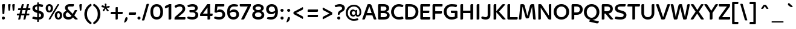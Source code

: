 SplineFontDB: 3.2
FontName: ArchitaliaTextMedium-Regular
FullName: Architalia Text Medium Regular
FamilyName: Architalia Text Medium
Weight: Regular
Copyright: Copyright (c) 2023 Architalia.
Version: 1.00
ItalicAngle: 0
UnderlinePosition: -204
UnderlineWidth: 102
Ascent: 1638
Descent: 410
InvalidEm: 0
sfntRevision: 0x00010000
woffMajor: 1
woffMinor: 0
LayerCount: 2
Layer: 0 1 "Back" 1
Layer: 1 1 "Fore" 0
XUID: [1021 754 2037647438 3985446]
StyleMap: 0x0040
FSType: 4
OS2Version: 3
OS2_WeightWidthSlopeOnly: 0
OS2_UseTypoMetrics: 0
CreationTime: 1254995832
ModificationTime: 1689341826
PfmFamily: 17
TTFWeight: 400
TTFWidth: 5
LineGap: 0
VLineGap: 0
Panose: 2 11 5 6 4 2 2 2 2 4
OS2TypoAscent: 1638
OS2TypoAOffset: 0
OS2TypoDescent: -410
OS2TypoDOffset: 0
OS2TypoLinegap: 0
OS2WinAscent: 1819
OS2WinAOffset: 0
OS2WinDescent: 480
OS2WinDOffset: 0
HheadAscent: 1819
HheadAOffset: 0
HheadDescent: -480
HheadDOffset: 0
OS2SubXSize: 1434
OS2SubYSize: 1331
OS2SubXOff: 0
OS2SubYOff: 287
OS2SupXSize: 1434
OS2SupYSize: 1331
OS2SupXOff: 0
OS2SupYOff: 977
OS2StrikeYSize: 102
OS2StrikeYPos: 512
OS2CapHeight: 1331
OS2XHeight: 989
OS2Vendor: 'DAMA'
OS2CodePages: 00000001.00000000
OS2UnicodeRanges: 8000002f.0000000a.00000000.00000000
MarkAttachClasses: 1
DEI: 91125
TtTable: prep
PUSHW_1
 511
SCANCTRL
PUSHB_1
 1
SCANTYPE
SVTCA[y-axis]
MPPEM
PUSHB_1
 8
LT
IF
PUSHB_2
 1
 1
INSTCTRL
EIF
PUSHB_2
 70
 6
CALL
IF
POP
PUSHB_1
 16
EIF
MPPEM
PUSHB_1
 20
GT
IF
POP
PUSHB_1
 128
EIF
SCVTCI
PUSHB_1
 6
CALL
NOT
IF
SVTCA[y-axis]
PUSHB_1
 3
DUP
RCVT
PUSHB_1
 3
CALL
WCVTP
PUSHB_1
 7
DUP
RCVT
PUSHB_3
 3
 201
 2
CALL
PUSHB_1
 3
CALL
WCVTP
PUSHB_1
 6
DUP
RCVT
PUSHB_3
 7
 113
 2
CALL
PUSHB_1
 3
CALL
WCVTP
PUSHB_1
 5
DUP
RCVT
PUSHB_3
 6
 54
 2
CALL
PUSHB_1
 3
CALL
WCVTP
PUSHB_1
 4
DUP
RCVT
PUSHB_3
 5
 45
 2
CALL
PUSHB_1
 3
CALL
WCVTP
SVTCA[x-axis]
PUSHB_1
 8
DUP
RCVT
PUSHB_1
 3
CALL
WCVTP
PUSHB_1
 9
DUP
RCVT
PUSHB_3
 8
 41
 2
CALL
PUSHB_2
 3
 70
SROUND
CALL
WCVTP
PUSHB_1
 10
DUP
RCVT
PUSHB_3
 9
 41
 2
CALL
PUSHB_2
 3
 70
SROUND
CALL
WCVTP
PUSHB_1
 11
DUP
RCVT
PUSHB_3
 10
 102
 2
CALL
PUSHB_2
 3
 70
SROUND
CALL
WCVTP
PUSHB_1
 12
DUP
RCVT
PUSHB_3
 11
 49
 2
CALL
PUSHB_2
 3
 70
SROUND
CALL
WCVTP
PUSHB_1
 13
DUP
RCVT
PUSHB_3
 12
 48
 2
CALL
PUSHB_2
 3
 70
SROUND
CALL
WCVTP
PUSHB_1
 14
DUP
RCVT
PUSHB_3
 13
 46
 2
CALL
PUSHB_2
 3
 70
SROUND
CALL
WCVTP
PUSHB_1
 15
DUP
RCVT
PUSHB_3
 14
 45
 2
CALL
PUSHB_2
 3
 70
SROUND
CALL
WCVTP
PUSHB_1
 16
DUP
RCVT
PUSHB_3
 15
 44
 2
CALL
PUSHB_2
 3
 70
SROUND
CALL
WCVTP
PUSHB_1
 17
DUP
RCVT
PUSHB_3
 16
 43
 2
CALL
PUSHB_2
 3
 70
SROUND
CALL
WCVTP
PUSHB_1
 18
DUP
RCVT
PUSHB_3
 17
 33
 2
CALL
PUSHB_2
 3
 70
SROUND
CALL
WCVTP
EIF
PUSHB_1
 20
CALL
EndTTInstrs
TtTable: fpgm
PUSHB_1
 0
FDEF
PUSHB_1
 0
SZP0
MPPEM
PUSHB_1
 76
LT
IF
PUSHB_1
 74
SROUND
EIF
PUSHB_1
 0
SWAP
MIAP[rnd]
RTG
PUSHB_1
 6
CALL
IF
RTDG
EIF
MPPEM
PUSHB_1
 76
LT
IF
RDTG
EIF
DUP
MDRP[rp0,rnd,grey]
PUSHB_1
 1
SZP0
MDAP[no-rnd]
RTG
ENDF
PUSHB_1
 1
FDEF
DUP
MDRP[rp0,min,white]
PUSHB_1
 12
CALL
ENDF
PUSHB_1
 2
FDEF
MPPEM
GT
IF
RCVT
SWAP
EIF
POP
ENDF
PUSHB_1
 3
FDEF
ROUND[Black]
RTG
DUP
PUSHB_1
 64
LT
IF
POP
PUSHB_1
 64
EIF
ENDF
PUSHB_1
 4
FDEF
PUSHB_1
 6
CALL
IF
POP
SWAP
POP
ROFF
IF
MDRP[rp0,min,rnd,black]
ELSE
MDRP[min,rnd,black]
EIF
ELSE
MPPEM
GT
IF
IF
MIRP[rp0,min,rnd,black]
ELSE
MIRP[min,rnd,black]
EIF
ELSE
SWAP
POP
PUSHB_1
 5
CALL
IF
PUSHB_1
 70
SROUND
EIF
IF
MDRP[rp0,min,rnd,black]
ELSE
MDRP[min,rnd,black]
EIF
EIF
EIF
RTG
ENDF
PUSHB_1
 5
FDEF
GFV
NOT
AND
ENDF
PUSHB_1
 6
FDEF
PUSHB_2
 34
 1
GETINFO
LT
IF
PUSHB_1
 32
GETINFO
NOT
NOT
ELSE
PUSHB_1
 0
EIF
ENDF
PUSHB_1
 7
FDEF
PUSHB_2
 36
 1
GETINFO
LT
IF
PUSHB_1
 64
GETINFO
NOT
NOT
ELSE
PUSHB_1
 0
EIF
ENDF
PUSHB_1
 8
FDEF
SRP2
SRP1
DUP
IP
MDAP[rnd]
ENDF
PUSHB_1
 9
FDEF
DUP
RDTG
PUSHB_1
 6
CALL
IF
MDRP[rnd,grey]
ELSE
MDRP[min,rnd,black]
EIF
DUP
PUSHB_1
 3
CINDEX
MD[grid]
SWAP
DUP
PUSHB_1
 4
MINDEX
MD[orig]
PUSHB_1
 0
LT
IF
ROLL
NEG
ROLL
SUB
DUP
PUSHB_1
 0
LT
IF
SHPIX
ELSE
POP
POP
EIF
ELSE
ROLL
ROLL
SUB
DUP
PUSHB_1
 0
GT
IF
SHPIX
ELSE
POP
POP
EIF
EIF
RTG
ENDF
PUSHB_1
 10
FDEF
PUSHB_1
 6
CALL
IF
POP
SRP0
ELSE
SRP0
POP
EIF
ENDF
PUSHB_1
 11
FDEF
DUP
MDRP[rp0,white]
PUSHB_1
 12
CALL
ENDF
PUSHB_1
 12
FDEF
DUP
MDAP[rnd]
PUSHB_1
 7
CALL
NOT
IF
DUP
DUP
GC[orig]
SWAP
GC[cur]
SUB
ROUND[White]
DUP
IF
DUP
ABS
DIV
SHPIX
ELSE
POP
POP
EIF
ELSE
POP
EIF
ENDF
PUSHB_1
 13
FDEF
SRP2
SRP1
DUP
DUP
IP
MDAP[rnd]
DUP
ROLL
DUP
GC[orig]
ROLL
GC[cur]
SUB
SWAP
ROLL
DUP
ROLL
SWAP
MD[orig]
PUSHB_1
 0
LT
IF
SWAP
PUSHB_1
 0
GT
IF
PUSHB_1
 64
SHPIX
ELSE
POP
EIF
ELSE
SWAP
PUSHB_1
 0
LT
IF
PUSHB_1
 64
NEG
SHPIX
ELSE
POP
EIF
EIF
ENDF
PUSHB_1
 14
FDEF
PUSHB_1
 6
CALL
IF
RTDG
MDRP[rp0,rnd,white]
RTG
POP
POP
ELSE
DUP
MDRP[rp0,rnd,white]
ROLL
MPPEM
GT
IF
DUP
ROLL
SWAP
MD[grid]
DUP
PUSHB_1
 0
NEQ
IF
SHPIX
ELSE
POP
POP
EIF
ELSE
POP
POP
EIF
EIF
ENDF
PUSHB_1
 15
FDEF
SWAP
DUP
MDRP[rp0,rnd,white]
DUP
MDAP[rnd]
PUSHB_1
 7
CALL
NOT
IF
SWAP
DUP
IF
MPPEM
GTEQ
ELSE
POP
PUSHB_1
 1
EIF
IF
ROLL
PUSHB_1
 4
MINDEX
MD[grid]
SWAP
ROLL
SWAP
DUP
ROLL
MD[grid]
ROLL
SWAP
SUB
SHPIX
ELSE
POP
POP
POP
POP
EIF
ELSE
POP
POP
POP
POP
POP
EIF
ENDF
PUSHB_1
 16
FDEF
DUP
MDRP[rp0,min,white]
PUSHB_1
 18
CALL
ENDF
PUSHB_1
 17
FDEF
DUP
MDRP[rp0,white]
PUSHB_1
 18
CALL
ENDF
PUSHB_1
 18
FDEF
DUP
MDAP[rnd]
PUSHB_1
 7
CALL
NOT
IF
DUP
DUP
GC[orig]
SWAP
GC[cur]
SUB
ROUND[White]
ROLL
DUP
GC[orig]
SWAP
GC[cur]
SWAP
SUB
ROUND[White]
ADD
DUP
IF
DUP
ABS
DIV
SHPIX
ELSE
POP
POP
EIF
ELSE
POP
POP
EIF
ENDF
PUSHB_1
 19
FDEF
DUP
ROLL
DUP
ROLL
SDPVTL[orthog]
DUP
PUSHB_1
 3
CINDEX
MD[orig]
ABS
SWAP
ROLL
SPVTL[orthog]
PUSHB_1
 32
LT
IF
ALIGNRP
ELSE
MDRP[grey]
EIF
ENDF
PUSHB_1
 20
FDEF
PUSHB_4
 0
 64
 1
 64
WS
WS
SVTCA[x-axis]
MPPEM
PUSHW_1
 4096
MUL
SVTCA[y-axis]
MPPEM
PUSHW_1
 4096
MUL
DUP
ROLL
DUP
ROLL
NEQ
IF
DUP
ROLL
DUP
ROLL
GT
IF
SWAP
DIV
DUP
PUSHB_1
 0
SWAP
WS
ELSE
DIV
DUP
PUSHB_1
 1
SWAP
WS
EIF
DUP
PUSHB_1
 64
GT
IF
PUSHB_3
 0
 32
 0
RS
MUL
WS
PUSHB_3
 1
 32
 1
RS
MUL
WS
PUSHB_1
 32
MUL
PUSHB_1
 25
NEG
JMPR
POP
EIF
ELSE
POP
POP
EIF
ENDF
PUSHB_1
 21
FDEF
PUSHB_1
 1
RS
MUL
SWAP
PUSHB_1
 0
RS
MUL
SWAP
ENDF
EndTTInstrs
ShortTable: cvt  33
  0
  989
  1331
  209
  180
  189
  199
  203
  223
  252
  195
  201
  211
  217
  223
  230
  236
  240
  182
  165
  167
  205
  178
  226
  187
  160
  192
  96
  90
  81
  109
  68
  1297
EndShort
ShortTable: maxp 16
  1
  0
  230
  102
  5
  0
  0
  2
  1
  2
  22
  0
  256
  385
  0
  0
EndShort
LangName: 1033 "" "" "" "Architalia Text Medium Regular Version 1.00" "" "Version 1.00" "" "" "Jonalinux" "Jonalinux" "Copyright (c) 2023 Architalia." "" "" "" "" "" "Architalia Text" "Medium" "Architalia Text Medium"
GaspTable: 1 65535 15 1
Encoding: UnicodeBmp
UnicodeInterp: none
NameList: AGL For New Fonts
DisplaySize: -48
AntiAlias: 1
FitToEm: 0
WinInfo: 64 16 8
BeginPrivate: 0
EndPrivate
TeXData: 1 0 0 209408 104704 69802 506368 -1048576 69802 783286 444596 497025 792723 393216 433062 380633 303038 157286 324010 404750 52429 2506097 1059062 262144
BeginChars: 65537 230

StartChar: .notdef
Encoding: 65536 -1 0
Width: 748
GlyphClass: 1
Flags: W
TtInstrs:
PUSHB_2
 1
 0
MDAP[rnd]
ALIGNRP
PUSHB_3
 7
 4
 31
MIRP[min,rnd,black]
SHP[rp2]
PUSHB_2
 6
 5
MDRP[rp0,min,rnd,grey]
ALIGNRP
PUSHB_3
 3
 2
 31
MIRP[min,rnd,black]
SHP[rp2]
SVTCA[y-axis]
PUSHB_2
 3
 0
MDAP[rnd]
ALIGNRP
PUSHB_3
 5
 4
 31
MIRP[min,rnd,black]
SHP[rp2]
PUSHB_3
 7
 6
 32
MIRP[rp0,min,rnd,grey]
ALIGNRP
PUSHB_3
 1
 2
 31
MIRP[min,rnd,black]
SHP[rp2]
EndTTInstrs
LayerCount: 2
Fore
SplineSet
68 0 m 1,0,-1
 68 1365 l 1,1,-1
 612 1365 l 1,2,-1
 612 0 l 1,3,-1
 68 0 l 1,0,-1
136 68 m 1,4,-1
 544 68 l 1,5,-1
 544 1297 l 1,6,-1
 136 1297 l 1,7,-1
 136 68 l 1,4,-1
EndSplineSet
EndChar

StartChar: glyph1
Encoding: 0 0 1
Width: 2048
GlyphClass: 2
Flags: W
LayerCount: 2
EndChar

StartChar: uni000D
Encoding: 13 13 2
Width: 409
GlyphClass: 2
Flags: W
LayerCount: 2
EndChar

StartChar: space
Encoding: 32 32 3
Width: 409
GlyphClass: 2
Flags: W
LayerCount: 2
EndChar

StartChar: exclam
Encoding: 33 33 4
Width: 573
GlyphClass: 2
Flags: W
TtInstrs:
SVTCA[y-axis]
PUSHB_3
 9
 0
 0
CALL
PUSHB_5
 3
 3
 0
 24
 4
CALL
PUSHB_3
 16
 2
 0
CALL
SVTCA[x-axis]
PUSHB_1
 26
MDAP[rnd]
PUSHB_1
 0
MDRP[rp0,rnd,white]
PUSHB_1
 12
SHP[rp2]
PUSHB_2
 6
 9
MIRP[min,black]
PUSHB_1
 19
SHP[rp2]
PUSHB_2
 6
 9
MIRP[min,black]
PUSHB_2
 27
 1
CALL
SVTCA[y-axis]
PUSHB_2
 16
 3
SRP1
SRP2
PUSHB_1
 23
IP
IUP[y]
IUP[x]
EndTTInstrs
LayerCount: 2
Fore
SplineSet
154 115 m 0,0,1
 154 170 154 170 193.5 209 c 128,-1,2
 233 248 233 248 287 248 c 0,3,4
 342 248 342 248 381 209 c 128,-1,5
 420 170 420 170 420 115 c 0,6,7
 420 62 420 62 381 22 c 128,-1,8
 342 -18 342 -18 287 -18 c 0,9,10
 234 -18 234 -18 194 21.5 c 128,-1,11
 154 61 154 61 154 115 c 0,0,1
160 1227 m 1,12,-1
 160 1239 l 2,13,14
 160 1280 160 1280 190.5 1307.5 c 128,-1,15
 221 1335 221 1335 291 1335 c 0,16,17
 328 1335 328 1335 363.5 1331 c 128,-1,18
 399 1327 399 1327 418 1323 c 1,19,-1
 367 526 l 2,20,21
 365 501 365 501 348.5 482 c 128,-1,22
 332 463 332 463 291 463 c 0,23,24
 258 463 258 463 217 477 c 1,25,-1
 160 1227 l 1,12,-1
EndSplineSet
EndChar

StartChar: quotedbl
Encoding: 34 34 5
Width: 798
GlyphClass: 2
Flags: W
TtInstrs:
SVTCA[y-axis]
PUSHB_3
 4
 2
 0
CALL
PUSHB_1
 17
SHP[rp1]
PUSHB_5
 10
 3
 0
 8
 4
CALL
PUSHB_1
 24
SHP[rp2]
PUSHB_3
 4
 2
 0
CALL
PUSHB_5
 10
 3
 0
 8
 4
CALL
PUSHB_1
 12
SHP[rp2]
SVTCA[x-axis]
PUSHB_1
 27
MDAP[rnd]
PUSHB_1
 1
MDRP[rp0,rnd,white]
PUSHB_2
 6
 13
MIRP[min,black]
PUSHB_1
 6
SRP0
PUSHB_2
 14
 1
CALL
PUSHB_2
 20
 13
MIRP[min,black]
PUSHB_2
 28
 1
CALL
SVTCA[y-axis]
IUP[y]
IUP[x]
EndTTInstrs
LayerCount: 2
Fore
SplineSet
115 1243 m 1,0,-1
 115 1255 l 2,1,2
 115 1290 115 1290 140.5 1312.5 c 128,-1,3
 166 1335 166 1335 225 1335 c 0,4,5
 295 1335 295 1335 332 1325 c 1,6,-1
 291 844 l 2,7,8
 289 821 289 821 273.5 804.5 c 128,-1,9
 258 788 258 788 221 788 c 0,10,11
 194 788 194 788 156 801 c 1,12,-1
 115 1243 l 1,0,-1
473 1243 m 1,13,-1
 473 1255 l 2,14,15
 473 1290 473 1290 498.5 1312.5 c 128,-1,16
 524 1335 524 1335 584 1335 c 0,17,18
 615 1335 615 1335 644.5 1332 c 128,-1,19
 674 1329 674 1329 690 1325 c 1,20,-1
 649 844 l 2,21,22
 647 821 647 821 632 804.5 c 128,-1,23
 617 788 617 788 580 788 c 0,24,25
 553 788 553 788 514 801 c 1,26,-1
 473 1243 l 1,13,-1
EndSplineSet
EndChar

StartChar: numbersign
Encoding: 35 35 6
Width: 1241
GlyphClass: 2
Flags: W
TtInstrs:
SVTCA[y-axis]
PUSHB_3
 58
 0
 0
CALL
PUSHB_1
 49
SHP[rp1]
PUSHB_3
 17
 2
 0
CALL
PUSHB_1
 25
SHP[rp1]
PUSHB_5
 63
 3
 58
 17
 13
CALL
PUSHB_4
 4
 37
 66
 67
DEPTH
SLOOP
SHP[rp1]
PUSHB_5
 63
 4
 0
 25
 4
CALL
PUSHB_4
 45
 53
 54
 62
DEPTH
SLOOP
SHP[rp2]
PUSHB_5
 12
 6
 58
 17
 13
CALL
PUSHB_4
 5
 36
 68
 69
DEPTH
SLOOP
SHP[rp1]
PUSHB_5
 12
 4
 0
 25
 4
CALL
PUSHB_4
 13
 20
 21
 28
DEPTH
SLOOP
SHP[rp2]
SVTCA[x-axis]
PUSHB_1
 70
MDAP[rnd]
PUSHB_2
 71
 1
CALL
PUSHB_1
 54
SMD
PUSHW_3
 15904
 -3936
 21
CALL
SPVFS
SFVTPV
PUSHB_1
 61
SRP0
PUSHB_1
 14
MDRP[grey]
PUSHB_2
 55
 19
MIRP[rp0,min,black]
PUSHB_1
 19
MDRP[grey]
PUSHW_3
 15948
 -3753
 21
CALL
SPVFS
PUSHB_1
 52
SRP0
PUSHB_1
 22
MDRP[grey]
PUSHB_2
 46
 20
MIRP[rp0,min,black]
PUSHB_1
 27
MDRP[grey]
SFVTCA[x-axis]
PUSHB_1
 61
SRP0
PUSHB_4
 4
 61
 14
 19
CALL
PUSHB_4
 5
 61
 14
 19
CALL
PUSHB_4
 13
 61
 14
 19
CALL
PUSHB_1
 55
SRP0
PUSHB_4
 20
 55
 19
 19
CALL
PUSHB_1
 52
SRP0
PUSHB_4
 21
 52
 22
 19
CALL
PUSHB_1
 46
SRP0
PUSHB_4
 28
 46
 27
 19
CALL
PUSHB_4
 36
 46
 27
 19
CALL
PUSHB_4
 37
 46
 27
 19
CALL
PUSHB_4
 45
 46
 27
 19
CALL
PUSHB_1
 52
SRP0
PUSHB_4
 53
 52
 22
 19
CALL
PUSHB_1
 55
SRP0
PUSHB_4
 54
 55
 19
 19
CALL
PUSHB_1
 61
SRP0
PUSHB_4
 62
 61
 14
 19
CALL
PUSHB_1
 55
SRP0
PUSHB_4
 66
 55
 19
 19
CALL
PUSHB_1
 52
SRP0
PUSHB_4
 67
 52
 22
 19
CALL
PUSHB_4
 68
 52
 22
 19
CALL
PUSHB_1
 55
SRP0
PUSHB_4
 69
 55
 19
 19
CALL
SPVTCA[x-axis]
SVTCA[y-axis]
PUSHB_8
 14
 19
 22
 27
 46
 52
 55
 61
MDAP[no-rnd]
MDAP[no-rnd]
MDAP[no-rnd]
MDAP[no-rnd]
MDAP[no-rnd]
MDAP[no-rnd]
MDAP[no-rnd]
MDAP[no-rnd]
SVTCA[x-axis]
NPUSHB
 24
 4
 5
 13
 14
 19
 20
 21
 22
 27
 28
 36
 37
 45
 46
 52
 53
 54
 55
 61
 62
 66
 67
 68
 69
MDAP[no-rnd]
MDAP[no-rnd]
MDAP[no-rnd]
MDAP[no-rnd]
MDAP[no-rnd]
MDAP[no-rnd]
MDAP[no-rnd]
MDAP[no-rnd]
MDAP[no-rnd]
MDAP[no-rnd]
MDAP[no-rnd]
MDAP[no-rnd]
MDAP[no-rnd]
MDAP[no-rnd]
MDAP[no-rnd]
MDAP[no-rnd]
MDAP[no-rnd]
MDAP[no-rnd]
MDAP[no-rnd]
MDAP[no-rnd]
MDAP[no-rnd]
MDAP[no-rnd]
MDAP[no-rnd]
MDAP[no-rnd]
PUSHB_1
 64
SMD
SVTCA[y-axis]
IUP[y]
IUP[x]
EndTTInstrs
LayerCount: 2
Fore
SplineSet
47 422 m 0,0,1
 47 469 47 469 67.5 488.5 c 128,-1,2
 88 508 88 508 117 508 c 2,3,-1
 272 508 l 1,4,-1
 346 807 l 1,5,-1
 150 807 l 1,6,7
 148 819 148 819 144.5 839.5 c 128,-1,8
 141 860 141 860 141 883 c 0,9,10
 141 932 141 932 161.5 950.5 c 128,-1,11
 182 969 182 969 211 969 c 2,12,-1
 381 969 l 1,13,-1
 457 1292 l 2,14,15
 467 1323 467 1323 490.5 1331 c 128,-1,16
 514 1339 514 1339 545 1339 c 0,17,18
 602 1339 602 1339 637 1325 c 1,19,-1
 551 969 l 1,20,-1
 823 969 l 1,21,-1
 899 1292 l 2,22,23
 909 1323 909 1323 932.5 1331 c 128,-1,24
 956 1339 956 1339 987 1339 c 0,25,26
 1044 1339 1044 1339 1079 1325 c 1,27,-1
 993 969 l 1,28,-1
 1184 969 l 1,29,30
 1186 957 1186 957 1188 936 c 128,-1,31
 1190 915 1190 915 1190 893 c 0,32,33
 1190 844 1190 844 1170.5 825.5 c 128,-1,34
 1151 807 1151 807 1122 807 c 2,35,-1
 958 807 l 1,36,-1
 887 508 l 1,37,-1
 1094 508 l 1,38,39
 1096 494 1096 494 1099 473.5 c 128,-1,40
 1102 453 1102 453 1102 430 c 0,41,42
 1102 383 1102 383 1081.5 364.5 c 128,-1,43
 1061 346 1061 346 1032 346 c 2,44,-1
 850 346 l 1,45,-1
 774 35 l 2,46,47
 764 6 764 6 740.5 -3 c 128,-1,48
 717 -12 717 -12 688 -12 c 0,49,50
 661 -12 661 -12 637.5 -8 c 128,-1,51
 614 -4 614 -4 596 2 c 1,52,-1
 678 346 l 1,53,-1
 408 346 l 1,54,-1
 334 37 l 2,55,56
 324 6 324 6 300.5 -3 c 128,-1,57
 277 -12 277 -12 246 -12 c 0,58,59
 219 -12 219 -12 195.5 -8 c 128,-1,60
 172 -4 172 -4 154 2 c 1,61,-1
 236 346 l 1,62,-1
 55 346 l 1,63,64
 53 358 53 358 50 378.5 c 128,-1,65
 47 399 47 399 47 422 c 0,0,1
444 508 m 1,66,-1
 715 508 l 1,67,-1
 788 807 l 1,68,-1
 516 807 l 1,69,-1
 444 508 l 1,66,-1
EndSplineSet
EndChar

StartChar: dollar
Encoding: 36 36 7
Width: 1241
GlyphClass: 2
Flags: W
TtInstrs:
SVTCA[y-axis]
PUSHB_3
 34
 1
 0
CALL
PUSHB_2
 30
 4
MIRP[min,black]
PUSHB_3
 30
 34
 10
CALL
PUSHB_4
 64
 30
 24
 9
CALL
PUSHB_3
 16
 1
 0
CALL
SVTCA[x-axis]
PUSHB_1
 76
MDAP[rnd]
PUSHB_1
 15
MDRP[rp0,rnd,white]
PUSHB_1
 57
SHP[rp2]
PUSHB_2
 60
 13
MIRP[min,black]
PUSHB_1
 60
SRP0
PUSHB_2
 53
 1
CALL
PUSHB_3
 8
 20
 63
SHP[rp2]
SHP[rp2]
SHP[rp2]
PUSHB_5
 48
 18
 0
 14
 4
CALL
PUSHB_3
 26
 39
 69
SHP[rp2]
SHP[rp2]
SHP[rp2]
PUSHB_3
 48
 53
 10
CALL
PUSHB_4
 64
 48
 31
 9
CALL
PUSHB_1
 48
SRP0
PUSHB_2
 72
 1
CALL
PUSHB_2
 44
 16
MIRP[min,black]
PUSHB_2
 77
 1
CALL
PUSHB_1
 54
SMD
PUSHW_3
 -3929
 -15906
 21
CALL
SPVFS
SFVTCA[y-axis]
PUSHB_1
 57
MDAP[no-rnd]
SFVTPV
PUSHB_1
 55
MDRP[grey]
PUSHB_2
 4
 21
MIRP[rp0,min,black]
PUSHB_1
 6
MDRP[grey]
PUSHB_4
 5
 4
 6
 19
CALL
PUSHB_1
 57
SRP0
PUSHB_4
 56
 57
 55
 19
CALL
PUSHB_3
 5
 4
 6
DUP
ROLL
DUP
ROLL
SWAP
SPVTL[parallel]
SFVTPV
SRP1
SRP2
IP
PUSHB_3
 56
 57
 55
DUP
ROLL
DUP
ROLL
SWAP
SPVTL[parallel]
SFVTPV
SRP1
SRP2
IP
SVTCA[y-axis]
PUSHB_6
 57
 4
 5
 6
 55
 56
MDAP[no-rnd]
MDAP[no-rnd]
MDAP[no-rnd]
MDAP[no-rnd]
MDAP[no-rnd]
MDAP[no-rnd]
SVTCA[x-axis]
PUSHB_5
 4
 5
 6
 55
 56
MDAP[no-rnd]
MDAP[no-rnd]
MDAP[no-rnd]
MDAP[no-rnd]
MDAP[no-rnd]
PUSHB_1
 64
SMD
SVTCA[x-axis]
PUSHB_2
 60
 15
SRP1
SRP2
PUSHB_1
 3
IP
PUSHB_2
 44
 72
SRP1
SRP2
PUSHB_1
 36
IP
SVTCA[y-axis]
PUSHB_2
 30
 34
SRP1
SRP2
PUSHB_3
 39
 64
 65
IP
IP
IP
IUP[y]
IUP[x]
EndTTInstrs
LayerCount: 2
Fore
SplineSet
129 98 m 0,0,1
 129 166 129 166 152.5 208 c 128,-1,2
 176 250 176 250 231 250 c 0,3,4
 256 250 256 250 283.5 241.5 c 128,-1,5
 311 233 311 233 347 223 c 128,-1,6
 383 213 383 213 430 205 c 128,-1,7
 477 197 477 197 541 197 c 1,8,-1
 541 580 l 1,9,-1
 494 594 l 2,10,11
 396 625 396 625 327 665 c 128,-1,12
 258 705 258 705 216 754 c 128,-1,13
 174 803 174 803 155.5 859 c 128,-1,14
 137 915 137 915 137 981 c 0,15,16
 137 1038 137 1038 156.5 1097.5 c 128,-1,17
 176 1157 176 1157 222 1206 c 128,-1,18
 268 1255 268 1255 346 1290 c 128,-1,19
 424 1325 424 1325 541 1335 c 1,20,-1
 541 1466 l 2,21,22
 541 1489 541 1489 552 1510.5 c 128,-1,23
 563 1532 563 1532 604 1532 c 0,24,25
 637 1532 637 1532 680 1518 c 1,26,-1
 680 1335 l 1,27,28
 766 1329 766 1329 855 1312.5 c 128,-1,29
 944 1296 944 1296 1038 1262 c 1,30,-1
 1038 1235 l 2,31,32
 1038 1163 1038 1163 1014.5 1124 c 128,-1,33
 991 1085 991 1085 936 1085 c 0,34,35
 913 1085 913 1085 891.5 1092.5 c 128,-1,36
 870 1100 870 1100 840.5 1109 c 128,-1,37
 811 1118 811 1118 773 1126.5 c 128,-1,38
 735 1135 735 1135 680 1137 c 1,39,-1
 680 774 l 1,40,-1
 741 756 l 2,41,42
 921 703 921 703 1011.5 612.5 c 128,-1,43
 1102 522 1102 522 1102 381 c 0,44,45
 1102 219 1102 219 1001.5 116.5 c 128,-1,46
 901 14 901 14 680 -6 c 1,47,-1
 680 -143 l 2,48,49
 680 -166 680 -166 668.5 -187.5 c 128,-1,50
 657 -209 657 -209 616 -209 c 0,51,52
 583 -209 583 -209 541 -195 c 1,53,-1
 541 -6 l 1,54,55
 449 -2 449 -2 342.5 15.5 c 128,-1,56
 236 33 236 33 131 70 c 1,57,58
 131 78 131 78 130 84 c 128,-1,59
 129 90 129 90 129 98 c 0,0,1
354 983 m 0,60,61
 354 922 354 922 395 878 c 128,-1,62
 436 834 436 834 541 807 c 1,63,-1
 541 1137 l 1,64,65
 488 1135 488 1135 452 1119.5 c 128,-1,66
 416 1104 416 1104 394.5 1082.5 c 128,-1,67
 373 1061 373 1061 363.5 1034.5 c 128,-1,68
 354 1008 354 1008 354 983 c 0,60,61
680 195 m 1,69,70
 778 205 778 205 823 251 c 128,-1,71
 868 297 868 297 868 367 c 0,72,73
 868 441 868 441 817 481.5 c 128,-1,74
 766 522 766 522 680 547 c 1,75,-1
 680 195 l 1,69,70
EndSplineSet
EndChar

StartChar: percent
Encoding: 37 37 8
Width: 1449
GlyphClass: 2
Flags: W
TtInstrs:
SVTCA[y-axis]
PUSHB_3
 61
 0
 0
CALL
PUSHB_1
 43
SHP[rp1]
PUSHB_5
 69
 4
 0
 25
 4
CALL
PUSHB_3
 36
 2
 0
CALL
PUSHB_3
 5
 2
 0
CALL
PUSHB_5
 29
 4
 0
 25
 4
CALL
PUSHB_5
 75
 51
 61
 5
 13
CALL
PUSHB_5
 75
 4
 0
 25
 4
CALL
PUSHB_1
 23
DUP
MDRP[rp0,rnd,white]
SRP1
PUSHB_5
 15
 4
 0
 25
 4
CALL
SVTCA[x-axis]
PUSHB_1
 78
MDAP[rnd]
PUSHB_1
 0
MDRP[rp0,rnd,white]
PUSHB_2
 20
 10
MIRP[min,black]
PUSHB_1
 20
SRP0
PUSHB_2
 26
 1
CALL
PUSHB_2
 10
 10
MIRP[min,black]
PUSHB_1
 10
SRP0
PUSHB_2
 46
 1
CALL
PUSHB_2
 66
 10
MIRP[min,black]
PUSHB_1
 66
SRP0
PUSHB_2
 72
 1
CALL
PUSHB_2
 56
 10
MIRP[min,black]
PUSHB_2
 79
 1
CALL
PUSHB_2
 26
 20
SRP1
SRP2
PUSHB_4
 15
 5
 32
 43
DEPTH
SLOOP
IP
PUSHB_2
 72
 66
SRP1
SRP2
PUSHB_4
 36
 51
 61
 39
DEPTH
SLOOP
IP
SVTCA[y-axis]
PUSHB_2
 75
 69
SRP1
SRP2
PUSHB_2
 56
 46
IP
IP
PUSHB_2
 29
 23
SRP1
SRP2
PUSHB_2
 10
 0
IP
IP
IUP[y]
IUP[x]
EndTTInstrs
LayerCount: 2
Fore
SplineSet
31 987 m 256,0,1
 31 1079 31 1079 55.5 1148 c 128,-1,2
 80 1217 80 1217 122 1263 c 128,-1,3
 164 1309 164 1309 220 1331.5 c 128,-1,4
 276 1354 276 1354 338 1354 c 0,5,6
 399 1354 399 1354 455.5 1331.5 c 128,-1,7
 512 1309 512 1309 555 1263 c 128,-1,8
 598 1217 598 1217 622.5 1148 c 128,-1,9
 647 1079 647 1079 647 987 c 256,10,11
 647 895 647 895 622.5 826.5 c 128,-1,12
 598 758 598 758 555 712 c 128,-1,13
 512 666 512 666 455.5 643.5 c 128,-1,14
 399 621 399 621 338 621 c 256,15,16
 277 621 277 621 220.5 643.5 c 128,-1,17
 164 666 164 666 122 712 c 128,-1,18
 80 758 80 758 55.5 826.5 c 128,-1,19
 31 895 31 895 31 987 c 256,0,1
223 989 m 256,20,21
 223 878 223 878 254 827 c 128,-1,22
 285 776 285 776 338 776 c 0,23,24
 389 776 389 776 422 827.5 c 128,-1,25
 455 879 455 879 455 989 c 0,26,27
 455 1100 455 1100 422 1148 c 128,-1,28
 389 1196 389 1196 338 1196 c 0,29,30
 285 1196 285 1196 254 1148 c 128,-1,31
 223 1100 223 1100 223 989 c 256,20,21
274 18 m 1,32,-1
 1014 1292 l 2,33,34
 1024 1310 1024 1310 1044.5 1324.5 c 128,-1,35
 1065 1339 1065 1339 1096 1339 c 256,36,37
 1127 1339 1127 1339 1147 1328 c 128,-1,38
 1167 1317 1167 1317 1178 1311 c 1,39,-1
 440 37 l 2,40,41
 426 12 426 12 403.5 1 c 128,-1,42
 381 -10 381 -10 354 -10 c 0,43,44
 331 -10 331 -10 311 -1 c 128,-1,45
 291 8 291 8 274 18 c 1,32,-1
803 354 m 256,46,47
 803 446 803 446 827.5 515 c 128,-1,48
 852 584 852 584 894 630 c 128,-1,49
 936 676 936 676 992.5 698.5 c 128,-1,50
 1049 721 1049 721 1110 721 c 256,51,52
 1171 721 1171 721 1227.5 698.5 c 128,-1,53
 1284 676 1284 676 1327 630 c 128,-1,54
 1370 584 1370 584 1394.5 515 c 128,-1,55
 1419 446 1419 446 1419 354 c 256,56,57
 1419 262 1419 262 1394.5 193.5 c 128,-1,58
 1370 125 1370 125 1327 79 c 128,-1,59
 1284 33 1284 33 1227.5 10.5 c 128,-1,60
 1171 -12 1171 -12 1110 -12 c 256,61,62
 1049 -12 1049 -12 992.5 10.5 c 128,-1,63
 936 33 936 33 894 79 c 128,-1,64
 852 125 852 125 827.5 193.5 c 128,-1,65
 803 262 803 262 803 354 c 256,46,47
995 356 m 256,66,67
 995 245 995 245 1026 194 c 128,-1,68
 1057 143 1057 143 1110 143 c 0,69,70
 1161 143 1161 143 1194 194.5 c 128,-1,71
 1227 246 1227 246 1227 356 c 0,72,73
 1227 467 1227 467 1194 515 c 128,-1,74
 1161 563 1161 563 1110 563 c 0,75,76
 1057 563 1057 563 1026 515 c 128,-1,77
 995 467 995 467 995 356 c 256,66,67
EndSplineSet
EndChar

StartChar: ampersand
Encoding: 38 38 9
Width: 1337
GlyphClass: 2
Flags: W
TtInstrs:
SVTCA[y-axis]
PUSHB_3
 44
 0
 0
CALL
PUSHB_3
 51
 0
 0
CALL
PUSHB_2
 61
 6
MIRP[min,black]
PUSHB_3
 11
 2
 0
CALL
PUSHB_2
 25
 7
MIRP[min,black]
PUSHB_3
 20
 1
 0
CALL
PUSHB_2
 14
 4
MIRP[min,black]
PUSHB_3
 7
 1
 0
CALL
PUSHB_3
 27
 1
 0
CALL
SVTCA[x-axis]
PUSHB_1
 67
MDAP[rnd]
PUSHB_1
 0
MDRP[rp0,rnd,white]
PUSHB_2
 56
 8
MIRP[min,black]
PUSHB_4
 6
 56
 0
 8
CALL
PUSHB_2
 28
 15
MIRP[min,black]
PUSHB_3
 28
 6
 10
CALL
PUSHB_4
 0
 28
 17
 9
CALL
PUSHB_2
 68
 1
CALL
PUSHB_2
 28
 56
SRP1
SRP2
PUSHB_1
 3
IP
SVTCA[y-axis]
PUSHB_2
 25
 51
SRP1
SRP2
PUSHB_2
 48
 65
IP
IP
PUSHB_1
 14
SRP1
PUSHB_1
 17
IP
IUP[y]
IUP[x]
EndTTInstrs
LayerCount: 2
Fore
SplineSet
70 381 m 0,0,1
 70 510 70 510 140.5 605 c 128,-1,2
 211 700 211 700 352 748 c 1,3,4
 295 811 295 811 264 873.5 c 128,-1,5
 233 936 233 936 233 1012 c 0,6,7
 233 1073 233 1073 258 1133.5 c 128,-1,8
 283 1194 283 1194 332 1240 c 128,-1,9
 381 1286 381 1286 455.5 1314.5 c 128,-1,10
 530 1343 530 1343 633 1343 c 0,11,12
 739 1343 739 1343 825 1319.5 c 128,-1,13
 911 1296 911 1296 983 1264 c 1,14,15
 985 1252 985 1252 986 1239.5 c 128,-1,16
 987 1227 987 1227 987 1217 c 0,17,18
 987 1158 987 1158 959.5 1126 c 128,-1,19
 932 1094 932 1094 887 1094 c 0,20,21
 862 1094 862 1094 839.5 1101 c 128,-1,22
 817 1108 817 1108 789.5 1117 c 128,-1,23
 762 1126 762 1126 726 1133.5 c 128,-1,24
 690 1141 690 1141 639 1141 c 0,25,26
 541 1141 541 1141 501 1097 c 128,-1,27
 461 1053 461 1053 461 989 c 0,28,29
 461 944 461 944 483.5 901 c 128,-1,30
 506 858 506 858 567 797 c 2,31,-1
 887 473 l 1,32,-1
 1030 739 l 2,33,34
 1048 774 1048 774 1081 789.5 c 128,-1,35
 1114 805 1114 805 1153 805 c 0,36,37
 1182 805 1182 805 1213.5 798 c 128,-1,38
 1245 791 1245 791 1268 780 c 1,39,-1
 1024 338 l 1,40,-1
 1327 23 l 1,41,42
 1296 7 1296 7 1255 -2.5 c 128,-1,43
 1214 -12 1214 -12 1180 -12 c 0,44,45
 1119 -12 1119 -12 1084 8.5 c 128,-1,46
 1049 29 1049 29 1006 76 c 2,47,-1
 913 176 l 1,48,49
 852 92 852 92 756.5 37 c 128,-1,50
 661 -18 661 -18 516 -18 c 0,51,52
 405 -18 405 -18 321.5 13.5 c 128,-1,53
 238 45 238 45 182.5 100.5 c 128,-1,54
 127 156 127 156 98.5 228.5 c 128,-1,55
 70 301 70 301 70 381 c 0,0,1
291 403 m 0,56,57
 291 358 291 358 307.5 318.5 c 128,-1,58
 324 279 324 279 353.5 248 c 128,-1,59
 383 217 383 217 427 199.5 c 128,-1,60
 471 182 471 182 526 182 c 0,61,62
 624 182 624 182 684.5 217 c 128,-1,63
 745 252 745 252 782 311 c 1,64,-1
 467 633 l 1,65,66
 291 561 291 561 291 403 c 0,56,57
EndSplineSet
EndChar

StartChar: quotesingle
Encoding: 39 39 10
Width: 440
GlyphClass: 2
Flags: W
TtInstrs:
SVTCA[y-axis]
PUSHB_3
 4
 2
 0
CALL
PUSHB_5
 10
 3
 0
 8
 4
CALL
SVTCA[x-axis]
PUSHB_1
 13
MDAP[rnd]
PUSHB_1
 0
MDRP[rp0,rnd,white]
PUSHB_2
 6
 13
MIRP[min,black]
PUSHB_2
 6
 13
MIRP[min,black]
PUSHB_2
 14
 1
CALL
SVTCA[y-axis]
IUP[y]
IUP[x]
EndTTInstrs
LayerCount: 2
Fore
SplineSet
115 1243 m 1,0,-1
 115 1255 l 2,1,2
 115 1290 115 1290 140.5 1312.5 c 128,-1,3
 166 1335 166 1335 225 1335 c 0,4,5
 295 1335 295 1335 332 1325 c 1,6,-1
 291 844 l 2,7,8
 289 821 289 821 273.5 804.5 c 128,-1,9
 258 788 258 788 221 788 c 0,10,11
 194 788 194 788 156 801 c 1,12,-1
 115 1243 l 1,0,-1
EndSplineSet
EndChar

StartChar: parenleft
Encoding: 40 40 11
Width: 751
GlyphClass: 2
Flags: W
TtInstrs:
SVTCA[y-axis]
SVTCA[x-axis]
PUSHB_1
 26
MDAP[rnd]
PUSHB_1
 0
MDRP[rp0,rnd,white]
PUSHB_2
 13
 8
MIRP[min,black]
PUSHB_2
 27
 1
CALL
SVTCA[y-axis]
IUP[y]
IUP[x]
EndTTInstrs
LayerCount: 2
Fore
SplineSet
78 473 m 256,0,1
 78 633 78 633 123 772 c 128,-1,2
 168 911 168 911 242.5 1024 c 128,-1,3
 317 1137 317 1137 412.5 1222 c 128,-1,4
 508 1307 508 1307 608 1358 c 1,5,6
 653 1338 653 1338 672.5 1308 c 128,-1,7
 692 1278 692 1278 692 1249 c 0,8,9
 692 1202 692 1202 657 1178 c 0,10,11
 489 1061 489 1061 396 890 c 128,-1,12
 303 719 303 719 303 473 c 0,13,14
 303 231 303 231 393 59 c 128,-1,15
 483 -113 483 -113 657 -231 c 0,16,17
 690 -256 690 -256 690 -299 c 0,18,19
 690 -328 690 -328 671.5 -358 c 128,-1,20
 653 -388 653 -388 606 -408 c 1,21,22
 504 -353 504 -353 408.5 -268.5 c 128,-1,23
 313 -184 313 -184 239.5 -72.5 c 128,-1,24
 166 39 166 39 122 176 c 128,-1,25
 78 313 78 313 78 473 c 256,0,1
EndSplineSet
EndChar

StartChar: parenright
Encoding: 41 41 12
Width: 751
GlyphClass: 2
Flags: W
TtInstrs:
SVTCA[y-axis]
SVTCA[x-axis]
PUSHB_1
 26
MDAP[rnd]
PUSHB_1
 21
MDRP[rp0,rnd,white]
PUSHB_2
 8
 8
MIRP[min,black]
PUSHB_2
 27
 1
CALL
SVTCA[y-axis]
IUP[y]
IUP[x]
EndTTInstrs
LayerCount: 2
Fore
SplineSet
57 1249 m 0,0,1
 57 1278 57 1278 76.5 1307.5 c 128,-1,2
 96 1337 96 1337 141 1358 c 1,3,4
 241 1307 241 1307 336.5 1222 c 128,-1,5
 432 1137 432 1137 507 1024 c 128,-1,6
 582 911 582 911 627 772 c 128,-1,7
 672 633 672 633 672 473 c 256,8,9
 672 313 672 313 628 176 c 128,-1,10
 584 39 584 39 510 -72.5 c 128,-1,11
 436 -184 436 -184 340.5 -268.5 c 128,-1,12
 245 -353 245 -353 143 -408 c 1,13,14
 96 -388 96 -388 77.5 -358 c 128,-1,15
 59 -328 59 -328 59 -299 c 0,16,17
 59 -252 59 -252 92 -231 c 0,18,19
 266 -114 266 -114 356 58.5 c 128,-1,20
 446 231 446 231 446 473 c 0,21,22
 446 719 446 719 353 890 c 128,-1,23
 260 1061 260 1061 92 1178 c 0,24,25
 57 1203 57 1203 57 1249 c 0,0,1
EndSplineSet
EndChar

StartChar: asterisk
Encoding: 42 42 13
Width: 690
GlyphClass: 2
Flags: W
TtInstrs:
SVTCA[y-axis]
PUSHB_3
 41
 1
 0
CALL
PUSHB_5
 3
 4
 0
 15
 4
CALL
PUSHB_3
 23
 1
 0
CALL
PUSHB_5
 18
 4
 0
 25
 4
CALL
PUSHB_1
 10
MDAP[rnd]
SVTCA[x-axis]
PUSHB_1
 43
MDAP[rnd]
PUSHB_1
 7
MDRP[rp0,rnd,white]
PUSHB_1
 40
SHP[rp2]
PUSHB_5
 13
 18
 0
 23
 4
CALL
PUSHB_1
 24
SHP[rp2]
PUSHB_2
 44
 1
CALL
PUSHB_2
 13
 7
SRP1
SRP2
PUSHB_3
 6
 17
 32
IP
IP
IP
SVTCA[y-axis]
PUSHB_2
 3
 41
SRP1
SRP2
PUSHB_3
 6
 17
 20
IP
IP
IP
PUSHB_2
 10
 18
SRP1
SRP2
PUSHB_2
 7
 13
IP
IP
IUP[y]
IUP[x]
EndTTInstrs
LayerCount: 2
Fore
SplineSet
-4 1108 m 0,0,1
 -4 1141 -4 1141 17.5 1162.5 c 128,-1,2
 39 1184 39 1184 80 1184 c 0,3,4
 115 1184 115 1184 145 1169 c 2,5,-1
 297 1102 l 1,6,-1
 268 1364 l 1,7,8
 284 1380 284 1380 303 1386.5 c 128,-1,9
 322 1393 322 1393 340 1393 c 0,10,11
 373 1393 373 1393 397.5 1370.5 c 128,-1,12
 422 1348 422 1348 422 1300 c 0,13,14
 422 1296 422 1296 421 1291 c 128,-1,15
 420 1286 420 1286 420 1280 c 2,16,-1
 397 1102 l 1,17,-1
 643 1190 l 1,18,19
 694 1157 694 1157 694 1106 c 0,20,21
 694 1077 694 1077 671.5 1054.5 c 128,-1,22
 649 1032 649 1032 600 1028 c 2,23,-1
 416 1014 l 1,24,-1
 610 803 l 1,25,26
 606 762 606 762 581.5 737.5 c 128,-1,27
 557 713 557 713 524 713 c 0,28,29
 501 713 501 713 478 729 c 128,-1,30
 455 745 455 745 436 780 c 2,31,-1
 346 952 l 1,32,-1
 207 715 l 1,33,-1
 195 715 l 2,34,35
 154 715 154 715 127 737.5 c 128,-1,36
 100 760 100 760 100 795 c 0,37,38
 100 836 100 836 143 883 c 2,39,-1
 270 1014 l 1,40,-1
 10 1055 l 1,41,42
 -4 1088 -4 1088 -4 1108 c 0,0,1
EndSplineSet
EndChar

StartChar: plus
Encoding: 43 43 14
Width: 1241
GlyphClass: 2
Flags: W
TtInstrs:
SVTCA[y-axis]
PUSHB_3
 23
 0
 0
CALL
PUSHB_3
 8
 1
 0
CALL
PUSHB_5
 3
 28
 23
 8
 13
CALL
PUSHB_1
 18
SHP[rp1]
PUSHB_2
 3
 5
MIRP[min,black]
PUSHB_1
 12
SHP[rp2]
SVTCA[x-axis]
PUSHB_1
 30
MDAP[rnd]
PUSHB_1
 26
MDRP[rp0,rnd,white]
PUSHB_1
 4
SHP[rp2]
PUSHB_2
 20
 10
MIRP[min,black]
PUSHB_1
 11
SHP[rp2]
PUSHB_3
 20
 26
 10
CALL
PUSHB_4
 64
 20
 15
 9
CALL
PUSHB_3
 26
 20
 10
CALL
PUSHB_4
 64
 26
 0
 9
CALL
PUSHB_2
 31
 1
CALL
SVTCA[y-axis]
IUP[y]
IUP[x]
EndTTInstrs
LayerCount: 2
Fore
SplineSet
113 530 m 0,0,1
 113 587 113 587 136.5 606 c 128,-1,2
 160 625 160 625 197 625 c 2,3,-1
 522 625 l 1,4,-1
 522 971 l 2,5,6
 522 1006 522 1006 542.5 1028.5 c 128,-1,7
 563 1051 563 1051 618 1051 c 0,8,9
 645 1051 645 1051 670.5 1047.5 c 128,-1,10
 696 1044 696 1044 711 1042 c 1,11,-1
 711 625 l 1,12,-1
 1118 625 l 1,13,14
 1126 594 1126 594 1126 535 c 0,15,16
 1126 478 1126 478 1102.5 459 c 128,-1,17
 1079 440 1079 440 1042 440 c 2,18,-1
 711 440 l 1,19,-1
 711 78 l 2,20,21
 711 43 711 43 690 20.5 c 128,-1,22
 669 -2 669 -2 614 -2 c 0,23,24
 587 -2 587 -2 562 1 c 128,-1,25
 537 4 537 4 522 6 c 1,26,-1
 522 440 l 1,27,-1
 121 440 l 1,28,29
 113 471 113 471 113 530 c 0,0,1
EndSplineSet
EndChar

StartChar: comma
Encoding: 44 44 15
Width: 374
GlyphClass: 2
Flags: W
TtInstrs:
SVTCA[y-axis]
PUSHB_1
 12
MDAP[rnd]
PUSHB_5
 3
 3
 0
 10
 4
CALL
PUSHB_5
 3
 3
 0
 10
 4
CALL
SVTCA[x-axis]
PUSHB_1
 13
MDAP[rnd]
PUSHB_1
 1
MDRP[rp0,rnd,white]
PUSHB_2
 6
 18
MIRP[min,black]
PUSHB_2
 14
 1
CALL
SVTCA[y-axis]
IUP[y]
IUP[x]
EndTTInstrs
LayerCount: 2
Fore
SplineSet
8 -233 m 1,0,-1
 125 137 l 2,1,2
 150 219 150 219 221 219 c 0,3,4
 262 219 262 219 285.5 193.5 c 128,-1,5
 309 168 309 168 309 123 c 0,6,7
 309 88 309 88 297 43 c 128,-1,8
 285 -2 285 -2 276 -20 c 0,9,10
 229 -133 229 -133 163.5 -183 c 128,-1,11
 98 -233 98 -233 23 -233 c 2,12,-1
 8 -233 l 1,0,-1
EndSplineSet
EndChar

StartChar: hyphen
Encoding: 45 45 16
Width: 727
GlyphClass: 2
Flags: W
TtInstrs:
SVTCA[y-axis]
PUSHB_1
 11
MDAP[rnd]
PUSHB_2
 3
 6
MIRP[min,black]
PUSHB_2
 3
 6
MIRP[min,black]
SVTCA[x-axis]
PUSHB_1
 14
MDAP[rnd]
PUSHB_2
 0
 1
CALL
PUSHB_5
 7
 9
 0
 7
 4
CALL
PUSHB_2
 15
 1
CALL
SVTCA[y-axis]
IUP[y]
IUP[x]
EndTTInstrs
LayerCount: 2
Fore
SplineSet
55 520 m 0,0,1
 55 579 55 579 80.5 602 c 128,-1,2
 106 625 106 625 143 625 c 2,3,-1
 664 625 l 1,4,5
 666 609 666 609 669 583 c 128,-1,6
 672 557 672 557 672 530 c 0,7,8
 672 471 672 471 647.5 447.5 c 128,-1,9
 623 424 623 424 586 424 c 2,10,-1
 66 424 l 1,11,12
 64 440 64 440 59.5 466 c 128,-1,13
 55 492 55 492 55 520 c 0,0,1
EndSplineSet
EndChar

StartChar: period
Encoding: 46 46 17
Width: 407
GlyphClass: 2
Flags: W
TtInstrs:
SVTCA[y-axis]
PUSHB_3
 9
 0
 0
CALL
PUSHB_5
 3
 3
 0
 24
 4
CALL
PUSHB_3
 9
 0
 0
CALL
PUSHB_5
 3
 3
 0
 24
 4
CALL
SVTCA[x-axis]
PUSHB_1
 12
MDAP[rnd]
PUSHB_1
 0
MDRP[rp0,rnd,white]
PUSHB_2
 6
 9
MIRP[min,black]
PUSHB_2
 6
 9
MIRP[min,black]
PUSHB_2
 13
 1
CALL
SVTCA[y-axis]
IUP[y]
IUP[x]
EndTTInstrs
LayerCount: 2
Fore
SplineSet
70 115 m 0,0,1
 70 170 70 170 108.5 209 c 128,-1,2
 147 248 147 248 201 248 c 0,3,4
 256 248 256 248 296 209 c 128,-1,5
 336 170 336 170 336 115 c 0,6,7
 336 62 336 62 296 23 c 128,-1,8
 256 -16 256 -16 201 -16 c 0,9,10
 148 -16 148 -16 109 22.5 c 128,-1,11
 70 61 70 61 70 115 c 0,0,1
EndSplineSet
EndChar

StartChar: slash
Encoding: 47 47 18
Width: 663
GlyphClass: 2
Flags: W
TtInstrs:
SVTCA[y-axis]
SVTCA[x-axis]
PUSHB_1
 13
MDAP[rnd]
PUSHB_1
 0
MDRP[rp0,rnd,white]
PUSHB_5
 6
 9
 0
 7
 4
CALL
PUSHB_2
 14
 1
CALL
PUSHB_1
 54
SMD
PUSHW_3
 15768
 -4451
 21
CALL
SPVFS
SFVTCA[y-axis]
PUSHB_1
 0
MDAP[no-rnd]
SFVTPV
PUSHB_1
 1
MDRP[grey]
PUSHB_2
 7
 10
MIRP[rp0,min,black]
SFVTCA[y-axis]
PUSHB_1
 6
MDRP[grey]
SPVTCA[y-axis]
PUSHB_4
 0
 1
 6
 7
MDAP[no-rnd]
MDAP[no-rnd]
MDAP[no-rnd]
MDAP[no-rnd]
SVTCA[x-axis]
PUSHB_2
 1
 7
MDAP[no-rnd]
MDAP[no-rnd]
PUSHB_1
 64
SMD
SVTCA[x-axis]
SVTCA[y-axis]
IUP[y]
IUP[x]
EndTTInstrs
LayerCount: 2
Fore
SplineSet
39 -66 m 1,0,-1
 426 1305 l 2,1,2
 438 1342 438 1342 467 1353 c 128,-1,3
 496 1364 496 1364 532 1364 c 0,4,5
 598 1364 598 1364 641 1343 c 1,6,-1
 254 -25 l 2,7,8
 244 -64 244 -64 214 -74 c 128,-1,9
 184 -84 184 -84 147 -84 c 0,10,11
 114 -84 114 -84 87.5 -79 c 128,-1,12
 61 -74 61 -74 39 -66 c 1,0,-1
EndSplineSet
EndChar

StartChar: zero
Encoding: 48 48 19
Width: 1259
GlyphClass: 2
Flags: W
TtInstrs:
SVTCA[y-axis]
PUSHB_3
 15
 0
 0
CALL
PUSHB_2
 23
 5
MIRP[min,black]
PUSHB_3
 5
 2
 0
CALL
PUSHB_2
 29
 5
MIRP[min,black]
SVTCA[x-axis]
PUSHB_1
 32
MDAP[rnd]
PUSHB_1
 0
MDRP[rp0,rnd,white]
PUSHB_2
 20
 16
MIRP[min,black]
PUSHB_1
 20
SRP0
PUSHB_2
 26
 1
CALL
PUSHB_2
 10
 15
MIRP[min,black]
PUSHB_2
 33
 1
CALL
PUSHB_2
 26
 20
SRP1
SRP2
PUSHB_2
 15
 5
IP
IP
SVTCA[y-axis]
PUSHB_2
 29
 23
SRP1
SRP2
PUSHB_2
 10
 0
IP
IP
IUP[y]
IUP[x]
EndTTInstrs
LayerCount: 2
Fore
SplineSet
92 666 m 256,0,1
 92 838 92 838 132 967 c 128,-1,2
 172 1096 172 1096 242.5 1182 c 128,-1,3
 313 1268 313 1268 411.5 1311 c 128,-1,4
 510 1354 510 1354 627 1354 c 256,5,6
 744 1354 744 1354 843 1311 c 128,-1,7
 942 1268 942 1268 1014.5 1182 c 128,-1,8
 1087 1096 1087 1096 1127 967 c 128,-1,9
 1167 838 1167 838 1167 666 c 256,10,11
 1167 494 1167 494 1127 365 c 128,-1,12
 1087 236 1087 236 1014.5 149.5 c 128,-1,13
 942 63 942 63 843 20 c 128,-1,14
 744 -23 744 -23 627 -23 c 256,15,16
 510 -23 510 -23 411.5 20 c 128,-1,17
 313 63 313 63 242.5 149.5 c 128,-1,18
 172 236 172 236 132 365 c 128,-1,19
 92 494 92 494 92 666 c 256,0,1
326 666 m 256,20,21
 326 408 326 408 406 289 c 128,-1,22
 486 170 486 170 627 170 c 256,23,24
 768 170 768 170 852 291 c 128,-1,25
 936 412 936 412 936 666 c 256,26,27
 936 920 936 920 852 1040.5 c 128,-1,28
 768 1161 768 1161 627 1161 c 256,29,30
 486 1161 486 1161 406 1042.5 c 128,-1,31
 326 924 326 924 326 666 c 256,20,21
EndSplineSet
EndChar

StartChar: one
Encoding: 49 49 20
Width: 796
GlyphClass: 2
Flags: W
TtInstrs:
SVTCA[y-axis]
PUSHB_3
 8
 0
 0
CALL
PUSHB_3
 3
 2
 0
CALL
SVTCA[x-axis]
PUSHB_1
 16
MDAP[rnd]
PUSHB_1
 11
MDRP[rp0,rnd,white]
PUSHB_2
 5
 15
MIRP[min,black]
PUSHB_3
 11
 5
 10
CALL
PUSHB_4
 64
 11
 0
 9
CALL
PUSHB_2
 17
 1
CALL
PUSHB_2
 5
 11
SRP1
SRP2
PUSHB_1
 3
IP
SVTCA[y-axis]
IUP[y]
IUP[x]
EndTTInstrs
LayerCount: 2
Fore
SplineSet
39 1075 m 0,0,1
 39 1147 39 1147 111 1188 c 1,2,-1
 406 1331 l 1,3,-1
 584 1331 l 1,4,-1
 584 84 l 2,5,6
 584 43 584 43 558.5 15.5 c 128,-1,7
 533 -12 533 -12 467 -12 c 0,8,9
 434 -12 434 -12 401.5 -9 c 128,-1,10
 369 -6 369 -6 352 -2 c 1,11,-1
 352 1075 l 1,12,-1
 100 956 l 1,13,14
 71 979 71 979 55 1011.5 c 128,-1,15
 39 1044 39 1044 39 1075 c 0,0,1
EndSplineSet
EndChar

StartChar: two
Encoding: 50 50 21
Width: 1032
GlyphClass: 2
Flags: W
TtInstrs:
SVTCA[y-axis]
PUSHB_3
 39
 0
 0
CALL
PUSHB_2
 32
 3
MIRP[min,black]
PUSHB_3
 23
 2
 0
CALL
PUSHB_2
 12
 7
MIRP[min,black]
PUSHB_3
 17
 1
 0
CALL
PUSHB_3
 10
 1
 0
CALL
SVTCA[x-axis]
PUSHB_1
 42
MDAP[rnd]
PUSHB_1
 9
MDRP[rp0,rnd,white]
PUSHB_2
 26
 15
MIRP[min,black]
PUSHB_3
 26
 9
 10
CALL
PUSHB_4
 64
 26
 35
 9
CALL
PUSHB_3
 9
 26
 10
CALL
PUSHB_4
 64
 9
 0
 9
CALL
PUSHB_2
 43
 1
CALL
SVTCA[y-axis]
PUSHB_2
 32
 39
SRP1
SRP2
PUSHB_1
 0
IP
PUSHB_1
 17
SRP1
PUSHB_2
 3
 26
IP
IP
PUSHB_2
 23
 12
SRP1
SRP2
PUSHB_1
 20
IP
IUP[y]
IUP[x]
EndTTInstrs
LayerCount: 2
Fore
SplineSet
35 90 m 0,0,1
 35 125 35 125 49 172 c 128,-1,2
 63 219 63 219 98 248 c 2,3,-1
 467 580 l 2,4,5
 526 631 526 631 571 674 c 128,-1,6
 616 717 616 717 647 758 c 128,-1,7
 678 799 678 799 694.5 840 c 128,-1,8
 711 881 711 881 711 928 c 0,9,10
 711 1026 711 1026 651.5 1084.5 c 128,-1,11
 592 1143 592 1143 469 1143 c 0,12,13
 408 1143 408 1143 359.5 1126.5 c 128,-1,14
 311 1110 311 1110 273.5 1089.5 c 128,-1,15
 236 1069 236 1069 205 1052.5 c 128,-1,16
 174 1036 174 1036 147 1036 c 0,17,18
 102 1036 102 1036 74.5 1078 c 128,-1,19
 47 1120 47 1120 43 1194 c 1,20,21
 115 1251 115 1251 226.5 1298.5 c 128,-1,22
 338 1346 338 1346 479 1346 c 0,23,24
 700 1346 700 1346 821 1233 c 128,-1,25
 942 1120 942 1120 942 936 c 0,26,27
 942 864 942 864 920.5 802.5 c 128,-1,28
 899 741 899 741 860 686 c 128,-1,29
 821 631 821 631 770 581.5 c 128,-1,30
 719 532 719 532 657 485 c 1,31,-1
 338 209 l 1,32,-1
 954 209 l 1,33,34
 964 172 964 172 965 111 c 0,35,36
 965 48 965 48 939 24 c 128,-1,37
 913 0 913 0 874 0 c 2,38,-1
 43 0 l 1,39,40
 39 16 39 16 37 39.5 c 128,-1,41
 35 63 35 63 35 90 c 0,0,1
EndSplineSet
EndChar

StartChar: three
Encoding: 51 51 22
Width: 1101
GlyphClass: 2
Flags: W
TtInstrs:
SVTCA[y-axis]
PUSHB_3
 56
 0
 0
CALL
PUSHB_2
 8
 3
MIRP[min,black]
PUSHB_3
 8
 56
 10
CALL
PUSHB_4
 64
 8
 3
 9
CALL
PUSHB_3
 40
 2
 0
CALL
PUSHB_2
 29
 3
MIRP[min,black]
PUSHB_5
 20
 15
 56
 40
 13
CALL
PUSHB_2
 20
 5
MIRP[min,black]
PUSHB_4
 34
 56
 40
 8
CALL
SVTCA[x-axis]
PUSHB_1
 59
MDAP[rnd]
PUSHB_1
 11
MDRP[rp0,rnd,white]
PUSHB_2
 51
 16
MIRP[min,black]
PUSHB_1
 24
DUP
MDRP[rp0,rnd,white]
SRP1
PUSHB_2
 45
 8
MIRP[min,black]
PUSHB_3
 24
 45
 10
CALL
PUSHB_4
 64
 24
 18
 9
CALL
PUSHB_2
 60
 1
CALL
SVTCA[y-axis]
PUSHB_2
 15
 8
SRP1
SRP2
PUSHB_1
 51
IP
PUSHB_2
 34
 56
SRP1
SRP2
PUSHB_2
 24
 45
IP
IP
PUSHB_2
 40
 29
SRP1
SRP2
PUSHB_1
 37
IP
IUP[y]
IUP[x]
EndTTInstrs
LayerCount: 2
Fore
SplineSet
82 100 m 1,0,1
 84 178 84 178 112.5 219 c 128,-1,2
 141 260 141 260 186 260 c 0,3,4
 217 260 217 260 248 248 c 128,-1,5
 279 236 279 236 317.5 222.5 c 128,-1,6
 356 209 356 209 407.5 196.5 c 128,-1,7
 459 184 459 184 530 184 c 0,8,9
 659 184 659 184 722.5 241.5 c 128,-1,10
 786 299 786 299 786 391 c 0,11,12
 786 471 786 471 727 528.5 c 128,-1,13
 668 586 668 586 520 586 c 2,14,-1
 356 586 l 2,15,16
 323 586 323 586 301 608.5 c 128,-1,17
 279 631 279 631 279 684 c 0,18,19
 279 735 279 735 289 772 c 1,20,-1
 502 772 l 2,21,22
 637 772 637 772 696.5 819 c 128,-1,23
 756 866 756 866 756 958 c 0,24,25
 756 993 756 993 744.5 1026 c 128,-1,26
 733 1059 733 1059 706.5 1083.5 c 128,-1,27
 680 1108 680 1108 638 1123.5 c 128,-1,28
 596 1139 596 1139 532 1139 c 0,29,30
 466 1139 466 1139 420.5 1128.5 c 128,-1,31
 375 1118 375 1118 338 1106 c 128,-1,32
 301 1094 301 1094 272.5 1083.5 c 128,-1,33
 244 1073 244 1073 215 1073 c 0,34,35
 168 1073 168 1073 139.5 1116 c 128,-1,36
 111 1159 111 1159 109 1235 c 1,37,38
 189 1280 189 1280 297.5 1313 c 128,-1,39
 406 1346 406 1346 549 1346 c 0,40,41
 662 1346 662 1346 743.5 1318 c 128,-1,42
 825 1290 825 1290 877.5 1243 c 128,-1,43
 930 1196 930 1196 954.5 1131.5 c 128,-1,44
 979 1067 979 1067 979 993 c 0,45,46
 979 882 979 882 917.5 805.5 c 128,-1,47
 856 729 856 729 752 696 c 1,48,49
 869 676 869 676 946.5 592 c 128,-1,50
 1024 508 1024 508 1024 377 c 0,51,52
 1024 285 1024 285 989 210 c 128,-1,53
 954 135 954 135 890.5 84 c 128,-1,54
 827 33 827 33 736.5 5 c 128,-1,55
 646 -23 646 -23 535 -23 c 0,56,57
 385 -23 385 -23 277.5 12 c 128,-1,58
 170 47 170 47 82 100 c 1,0,1
EndSplineSet
EndChar

StartChar: four
Encoding: 52 52 23
Width: 1167
GlyphClass: 2
Flags: W
TtInstrs:
SVTCA[y-axis]
PUSHB_3
 17
 0
 0
CALL
PUSHB_3
 4
 2
 0
CALL
PUSHB_5
 22
 25
 17
 4
 13
CALL
PUSHB_1
 6
SHP[rp1]
PUSHB_2
 22
 6
MIRP[min,black]
PUSHB_1
 12
SHP[rp2]
SVTCA[x-axis]
PUSHB_1
 28
MDAP[rnd]
PUSHB_1
 20
MDRP[rp0,rnd,white]
PUSHB_1
 26
SHP[rp2]
PUSHB_2
 14
 8
MIRP[min,black]
PUSHB_1
 5
SHP[rp2]
PUSHB_3
 14
 20
 10
CALL
PUSHB_4
 64
 14
 9
 9
CALL
PUSHB_3
 20
 14
 10
CALL
PUSHB_4
 64
 20
 0
 9
CALL
PUSHB_2
 29
 1
CALL
SVTCA[y-axis]
PUSHB_2
 25
 22
SRP1
SRP2
PUSHB_2
 9
 0
IP
IP
PUSHB_1
 4
SRP1
PUSHB_1
 27
IP
IUP[y]
IUP[x]
EndTTInstrs
LayerCount: 2
Fore
SplineSet
51 395 m 0,0,1
 51 432 51 432 63.5 467 c 128,-1,2
 76 502 76 502 104 543 c 2,3,-1
 662 1331 l 1,4,-1
 903 1331 l 1,5,-1
 903 496 l 1,6,-1
 1108 496 l 1,7,8
 1118 459 1118 459 1118 401 c 0,9,10
 1118 342 1118 342 1092.5 319.5 c 128,-1,11
 1067 297 1067 297 1032 297 c 2,12,-1
 903 297 l 1,13,-1
 903 80 l 2,14,15
 903 41 903 41 879.5 14.5 c 128,-1,16
 856 -12 856 -12 793 -12 c 0,17,18
 760 -12 760 -12 729 -9 c 128,-1,19
 698 -6 698 -6 682 -2 c 1,20,-1
 682 297 l 1,21,-1
 63 297 l 1,22,23
 59 313 59 313 55 337.5 c 128,-1,24
 51 362 51 362 51 395 c 0,0,1
297 494 m 1,25,-1
 682 494 l 1,26,-1
 682 1038 l 1,27,-1
 297 494 l 1,25,-1
EndSplineSet
EndChar

StartChar: five
Encoding: 53 53 24
Width: 1060
GlyphClass: 2
Flags: W
TtInstrs:
SVTCA[y-axis]
PUSHB_3
 40
 0
 0
CALL
PUSHB_2
 8
 3
MIRP[min,black]
PUSHB_1
 8
SRP0
PUSHB_1
 3
DUP
MDRP[rp0,rnd,white]
SRP1
PUSHB_5
 0
 4
 0
 25
 4
CALL
PUSHB_3
 19
 2
 0
CALL
PUSHB_2
 26
 7
MIRP[min,black]
PUSHB_5
 30
 14
 40
 19
 13
CALL
PUSHB_2
 30
 5
MIRP[min,black]
SVTCA[x-axis]
PUSHB_1
 43
MDAP[rnd]
PUSHB_1
 11
MDRP[rp0,rnd,white]
PUSHB_2
 35
 15
MIRP[min,black]
PUSHB_2
 44
 1
CALL
PUSHB_1
 54
SMD
PUSHW_3
 16262
 -1999
 21
CALL
SPVFS
PUSHB_1
 19
MDAP[no-rnd]
SFVTPV
PUSHB_1
 18
MDRP[grey]
SFVTCA[x-axis]
PUSHB_2
 26
 11
MIRP[rp0,min,black]
SFVTPV
PUSHB_1
 27
MDRP[grey]
SVTCA[y-axis]
PUSHB_2
 18
 27
MDAP[no-rnd]
MDAP[no-rnd]
SVTCA[x-axis]
PUSHB_4
 18
 19
 26
 27
MDAP[no-rnd]
MDAP[no-rnd]
MDAP[no-rnd]
MDAP[no-rnd]
PUSHB_1
 64
SMD
SVTCA[x-axis]
PUSHB_2
 35
 11
SRP1
SRP2
PUSHB_2
 20
 22
IP
IP
SVTCA[y-axis]
PUSHB_2
 14
 3
SRP1
SRP2
PUSHB_3
 11
 17
 35
IP
IP
IP
IUP[y]
IUP[x]
EndTTInstrs
LayerCount: 2
Fore
SplineSet
57 94 m 1,0,1
 57 174 57 174 89 214 c 128,-1,2
 121 254 121 254 168 254 c 0,3,4
 193 254 193 254 222.5 243.5 c 128,-1,5
 252 233 252 233 290 222 c 128,-1,6
 328 211 328 211 376 200.5 c 128,-1,7
 424 190 424 190 485 190 c 0,8,9
 632 190 632 190 700 254.5 c 128,-1,10
 768 319 768 319 768 426 c 0,11,12
 768 532 768 532 694.5 592.5 c 128,-1,13
 621 653 621 653 510 653 c 0,14,15
 420 653 420 653 362.5 629.5 c 128,-1,16
 305 606 305 606 252 567 c 1,17,-1
 94 623 l 1,18,-1
 166 1331 l 1,19,-1
 922 1331 l 1,20,21
 932 1294 932 1294 932 1235 c 256,22,23
 932 1176 932 1176 907.5 1151 c 128,-1,24
 883 1126 883 1126 844 1126 c 2,25,-1
 344 1126 l 1,26,-1
 299 760 l 1,27,28
 346 793 346 793 400.5 815.5 c 128,-1,29
 455 838 455 838 547 838 c 0,30,31
 651 838 651 838 735 804 c 128,-1,32
 819 770 819 770 877.5 713.5 c 128,-1,33
 936 657 936 657 967.5 582.5 c 128,-1,34
 999 508 999 508 999 426 c 0,35,36
 999 332 999 332 967.5 251 c 128,-1,37
 936 170 936 170 871.5 109.5 c 128,-1,38
 807 49 807 49 711.5 15.5 c 128,-1,39
 616 -18 616 -18 489 -18 c 0,40,41
 360 -18 360 -18 252.5 12.5 c 128,-1,42
 145 43 145 43 57 94 c 1,0,1
EndSplineSet
EndChar

StartChar: six
Encoding: 54 54 25
Width: 1148
GlyphClass: 2
Flags: W
TtInstrs:
SVTCA[y-axis]
PUSHB_3
 33
 0
 0
CALL
PUSHB_2
 41
 5
MIRP[min,black]
PUSHB_3
 5
 2
 0
CALL
PUSHB_2
 17
 3
MIRP[min,black]
PUSHB_3
 17
 5
 10
CALL
PUSHB_4
 0
 17
 12
 9
CALL
PUSHB_5
 23
 47
 33
 5
 13
CALL
PUSHB_2
 23
 4
MIRP[min,black]
SVTCA[x-axis]
PUSHB_1
 50
MDAP[rnd]
PUSHB_1
 0
MDRP[rp0,rnd,white]
PUSHB_2
 38
 16
MIRP[min,black]
PUSHB_1
 38
SRP0
PUSHB_2
 44
 1
CALL
PUSHB_2
 28
 15
MIRP[min,black]
PUSHB_2
 51
 1
CALL
PUSHB_2
 38
 0
SRP1
SRP2
PUSHB_1
 20
IP
PUSHB_1
 44
SRP1
PUSHB_5
 14
 19
 23
 5
 33
DEPTH
SLOOP
IP
PUSHB_1
 28
SRP2
PUSHB_2
 12
 8
IP
IP
SVTCA[y-axis]
PUSHB_2
 47
 41
SRP1
SRP2
PUSHB_2
 0
 28
IP
IP
PUSHB_1
 23
SRP1
PUSHB_1
 20
IP
IUP[y]
IUP[x]
EndTTInstrs
LayerCount: 2
Fore
SplineSet
92 655 m 0,0,1
 92 833 92 833 133 963.5 c 128,-1,2
 174 1094 174 1094 249 1179 c 128,-1,3
 324 1264 324 1264 427 1305 c 128,-1,4
 530 1346 530 1346 655 1346 c 0,5,6
 759 1346 759 1346 849.5 1325.5 c 128,-1,7
 940 1305 940 1305 1016 1268 c 1,8,-1
 1016 1239 l 2,9,10
 1016 1167 1016 1167 988.5 1131.5 c 128,-1,11
 961 1096 961 1096 911 1096 c 0,12,13
 884 1096 884 1096 860 1103 c 128,-1,14
 836 1110 836 1110 806 1117 c 128,-1,15
 776 1124 776 1124 740.5 1131.5 c 128,-1,16
 705 1139 705 1139 655 1139 c 0,17,18
 489 1139 489 1139 408.5 1033.5 c 128,-1,19
 328 928 328 928 317 713 c 1,20,21
 376 766 376 766 457.5 811 c 128,-1,22
 539 856 539 856 659 856 c 0,23,24
 768 856 768 856 851 821 c 128,-1,25
 934 786 934 786 989 727 c 128,-1,26
 1044 668 1044 668 1072 591 c 128,-1,27
 1100 514 1100 514 1100 428 c 0,28,29
 1100 338 1100 338 1068 256 c 128,-1,30
 1036 174 1036 174 974.5 112.5 c 128,-1,31
 913 51 913 51 823 14 c 128,-1,32
 733 -23 733 -23 616 -23 c 0,33,34
 501 -23 501 -23 405 20 c 128,-1,35
 309 63 309 63 239.5 148 c 128,-1,36
 170 233 170 233 131 360 c 128,-1,37
 92 487 92 487 92 655 c 0,0,1
326 549 m 1,38,39
 334 365 334 365 410.5 267.5 c 128,-1,40
 487 170 487 170 618 170 c 0,41,42
 735 170 735 170 803.5 243.5 c 128,-1,43
 872 317 872 317 872 434 c 256,44,45
 872 551 872 551 803.5 613.5 c 128,-1,46
 735 676 735 676 618 676 c 0,47,48
 516 676 516 676 445.5 635 c 128,-1,49
 375 594 375 594 326 549 c 1,38,39
EndSplineSet
EndChar

StartChar: seven
Encoding: 55 55 26
Width: 1001
GlyphClass: 2
Flags: W
TtInstrs:
SVTCA[y-axis]
PUSHB_3
 9
 0
 0
CALL
PUSHB_3
 3
 2
 0
CALL
PUSHB_2
 14
 3
MIRP[min,black]
SVTCA[x-axis]
PUSHB_1
 17
MDAP[rnd]
PUSHB_2
 18
 1
CALL
SVTCA[y-axis]
PUSHB_2
 3
 14
SRP1
SRP2
PUSHB_1
 5
IP
IUP[y]
IUP[x]
EndTTInstrs
LayerCount: 2
Fore
SplineSet
35 1233 m 0,0,1
 35 1264 35 1264 37 1289.5 c 128,-1,2
 39 1315 39 1315 43 1331 c 1,3,-1
 975 1331 l 1,4,-1
 975 1178 l 1,5,-1
 428 59 l 2,6,7
 405 12 405 12 367.5 -2 c 128,-1,8
 330 -16 330 -16 283 -16 c 0,9,10
 248 -16 248 -16 210 -9 c 128,-1,11
 172 -2 172 -2 147 8 c 1,12,-1
 711 1122 l 1,13,-1
 123 1122 l 2,14,15
 82 1122 82 1122 58.5 1145.5 c 128,-1,16
 35 1169 35 1169 35 1233 c 0,0,1
EndSplineSet
EndChar

StartChar: eight
Encoding: 56 56 27
Width: 1153
GlyphClass: 2
Flags: W
TtInstrs:
SVTCA[y-axis]
PUSHB_3
 31
 0
 0
CALL
PUSHB_2
 39
 5
MIRP[min,black]
PUSHB_3
 13
 2
 0
CALL
PUSHB_2
 63
 6
MIRP[min,black]
PUSHB_5
 57
 49
 31
 13
 13
CALL
PUSHB_2
 57
 4
MIRP[min,black]
SVTCA[x-axis]
PUSHB_1
 66
MDAP[rnd]
PUSHB_1
 0
MDRP[rp0,rnd,white]
PUSHB_2
 36
 15
MIRP[min,black]
PUSHB_1
 36
SRP0
PUSHB_1
 54
DUP
MDRP[rp0,rnd,white]
SRP1
PUSHB_2
 8
 8
MIRP[min,black]
PUSHB_1
 8
MDAP[rnd]
PUSHB_2
 54
 8
MIRP[min,black]
PUSHB_1
 36
SRP0
PUSHB_2
 44
 1
CALL
PUSHB_2
 26
 15
MIRP[min,black]
PUSHB_1
 60
DUP
MDRP[rp0,rnd,white]
SRP1
PUSHB_2
 18
 8
MIRP[min,black]
PUSHB_2
 67
 1
CALL
PUSHB_2
 54
 8
SRP1
SRP2
PUSHB_1
 3
IP
PUSHB_1
 60
SRP1
PUSHB_4
 31
 39
 49
 13
DEPTH
SLOOP
IP
PUSHB_1
 18
SRP2
PUSHB_1
 23
IP
SVTCA[y-axis]
PUSHB_2
 49
 39
SRP1
SRP2
PUSHB_2
 0
 26
IP
IP
PUSHB_1
 57
SRP1
PUSHB_2
 23
 3
IP
IP
PUSHB_1
 63
SRP2
PUSHB_2
 18
 8
IP
IP
IUP[y]
IUP[x]
EndTTInstrs
LayerCount: 2
Fore
SplineSet
66 360 m 0,0,1
 66 489 66 489 133.5 574 c 128,-1,2
 201 659 201 659 317 696 c 1,3,4
 276 712 276 712 239.5 739 c 128,-1,5
 203 766 203 766 174 804 c 128,-1,6
 145 842 145 842 128 890 c 128,-1,7
 111 938 111 938 111 995 c 0,8,9
 111 1065 111 1065 138.5 1129.5 c 128,-1,10
 166 1194 166 1194 223.5 1244 c 128,-1,11
 281 1294 281 1294 369 1325 c 128,-1,12
 457 1356 457 1356 578 1356 c 256,13,14
 699 1356 699 1356 786.5 1325 c 128,-1,15
 874 1294 874 1294 930.5 1244 c 128,-1,16
 987 1194 987 1194 1014.5 1129.5 c 128,-1,17
 1042 1065 1042 1065 1042 995 c 0,18,19
 1042 936 1042 936 1025 889 c 128,-1,20
 1008 842 1008 842 979 805 c 128,-1,21
 950 768 950 768 912 740.5 c 128,-1,22
 874 713 874 713 836 696 c 1,23,24
 953 659 953 659 1020 573 c 128,-1,25
 1087 487 1087 487 1087 362 c 0,26,27
 1087 278 1087 278 1054.5 207.5 c 128,-1,28
 1022 137 1022 137 957.5 86 c 128,-1,29
 893 35 893 35 798 5 c 128,-1,30
 703 -25 703 -25 578 -25 c 0,31,32
 451 -25 451 -25 355.5 5 c 128,-1,33
 260 35 260 35 195.5 86 c 128,-1,34
 131 137 131 137 98.5 208 c 128,-1,35
 66 279 66 279 66 360 c 0,0,1
299 379 m 0,36,37
 299 287 299 287 374 227.5 c 128,-1,38
 449 168 449 168 578 168 c 0,39,40
 639 168 639 168 689 183.5 c 128,-1,41
 739 199 739 199 776 227.5 c 128,-1,42
 813 256 813 256 833.5 294 c 128,-1,43
 854 332 854 332 854 379 c 0,44,45
 854 422 854 422 837.5 461 c 128,-1,46
 821 500 821 500 787.5 530.5 c 128,-1,47
 754 561 754 561 701.5 579.5 c 128,-1,48
 649 598 649 598 578 598 c 0,49,50
 504 598 504 598 450.5 579.5 c 128,-1,51
 397 561 397 561 363.5 530.5 c 128,-1,52
 330 500 330 500 314.5 461 c 128,-1,53
 299 422 299 422 299 379 c 0,36,37
336 969 m 256,54,55
 336 883 336 883 401.5 828.5 c 128,-1,56
 467 774 467 774 578 774 c 256,57,58
 689 774 689 774 753 828.5 c 128,-1,59
 817 883 817 883 817 969 c 256,60,61
 817 1055 817 1055 755.5 1106 c 128,-1,62
 694 1157 694 1157 578 1157 c 0,63,64
 461 1157 461 1157 398.5 1106 c 128,-1,65
 336 1055 336 1055 336 969 c 256,54,55
EndSplineSet
EndChar

StartChar: nine
Encoding: 57 57 28
Width: 1157
GlyphClass: 2
Flags: W
TtInstrs:
SVTCA[y-axis]
PUSHB_3
 11
 0
 0
CALL
PUSHB_2
 23
 3
MIRP[min,black]
PUSHB_3
 23
 11
 10
CALL
PUSHB_4
 0
 23
 18
 9
CALL
PUSHB_3
 5
 2
 0
CALL
PUSHB_2
 45
 5
MIRP[min,black]
PUSHB_5
 29
 37
 11
 5
 13
CALL
PUSHB_2
 29
 4
MIRP[min,black]
SVTCA[x-axis]
PUSHB_1
 48
MDAP[rnd]
PUSHB_1
 0
MDRP[rp0,rnd,white]
PUSHB_2
 34
 15
MIRP[min,black]
PUSHB_1
 34
SRP0
PUSHB_2
 26
 1
CALL
PUSHB_1
 40
SHP[rp2]
PUSHB_2
 8
 15
MIRP[min,black]
PUSHB_2
 49
 1
CALL
PUSHB_2
 34
 0
SRP1
SRP2
PUSHB_3
 14
 16
 18
IP
IP
IP
PUSHB_1
 26
SRP1
PUSHB_4
 11
 20
 5
 29
DEPTH
SLOOP
IP
SVTCA[y-axis]
PUSHB_2
 37
 29
SRP1
SRP2
PUSHB_1
 26
IP
PUSHB_1
 45
SRP1
PUSHB_2
 8
 0
IP
IP
IUP[y]
IUP[x]
EndTTInstrs
LayerCount: 2
Fore
SplineSet
68 909 m 0,0,1
 68 1003 68 1003 100.5 1084 c 128,-1,2
 133 1165 133 1165 194.5 1225.5 c 128,-1,3
 256 1286 256 1286 344 1320 c 128,-1,4
 432 1354 432 1354 545 1354 c 0,5,6
 787 1354 787 1354 925 1185 c 128,-1,7
 1063 1016 1063 1016 1063 676 c 0,8,9
 1063 330 1063 330 909 157 c 128,-1,10
 755 -16 755 -16 483 -16 c 0,11,12
 391 -16 391 -16 302 3.5 c 128,-1,13
 213 23 213 23 141 57 c 1,14,15
 139 77 139 77 139 84 c 0,16,17
 139 227 139 227 246 227 c 0,18,19
 273 227 273 227 298.5 221 c 128,-1,20
 324 215 324 215 351.5 209 c 128,-1,21
 379 203 379 203 410.5 196.5 c 128,-1,22
 442 190 442 190 483 190 c 0,23,24
 651 190 651 190 738 286.5 c 128,-1,25
 825 383 825 383 836 612 c 1,26,27
 770 553 770 553 692 518 c 128,-1,28
 614 483 614 483 504 483 c 0,29,30
 393 483 393 483 311 518 c 128,-1,31
 229 553 229 553 175 611.5 c 128,-1,32
 121 670 121 670 94.5 746.5 c 128,-1,33
 68 823 68 823 68 909 c 0,0,1
295 909 m 0,34,35
 295 798 295 798 357.5 730 c 128,-1,36
 420 662 420 662 545 662 c 0,37,38
 637 662 637 662 703.5 690.5 c 128,-1,39
 770 719 770 719 827 776 c 1,40,41
 825 862 825 862 808 933 c 128,-1,42
 791 1004 791 1004 757 1055 c 128,-1,43
 723 1106 723 1106 670.5 1133.5 c 128,-1,44
 618 1161 618 1161 545 1161 c 0,45,46
 434 1161 434 1161 364.5 1091.5 c 128,-1,47
 295 1022 295 1022 295 909 c 0,34,35
EndSplineSet
EndChar

StartChar: colon
Encoding: 58 58 29
Width: 493
GlyphClass: 2
Flags: W
TtInstrs:
SVTCA[y-axis]
PUSHB_3
 21
 0
 0
CALL
PUSHB_5
 15
 3
 0
 24
 4
CALL
PUSHB_1
 9
MDAP[rnd]
PUSHB_5
 3
 3
 0
 24
 4
CALL
SVTCA[x-axis]
PUSHB_1
 24
MDAP[rnd]
PUSHB_1
 12
MDRP[rp0,rnd,white]
PUSHB_1
 0
SHP[rp2]
PUSHB_2
 18
 9
MIRP[min,black]
PUSHB_1
 6
SHP[rp2]
PUSHB_2
 18
 9
MIRP[min,black]
PUSHB_2
 25
 1
CALL
PUSHB_2
 18
 12
SRP1
SRP2
PUSHB_2
 3
 9
IP
IP
SVTCA[y-axis]
IUP[y]
IUP[x]
EndTTInstrs
LayerCount: 2
Fore
SplineSet
104 793 m 0,0,1
 104 848 104 848 143 888 c 128,-1,2
 182 928 182 928 236 928 c 0,3,4
 291 928 291 928 331 888 c 128,-1,5
 371 848 371 848 371 793 c 0,6,7
 371 740 371 740 331 701 c 128,-1,8
 291 662 291 662 236 662 c 0,9,10
 183 662 183 662 143.5 700.5 c 128,-1,11
 104 739 104 739 104 793 c 0,0,1
106 115 m 0,12,13
 106 170 106 170 145 209 c 128,-1,14
 184 248 184 248 238 248 c 0,15,16
 293 248 293 248 332 209 c 128,-1,17
 371 170 371 170 371 115 c 0,18,19
 371 62 371 62 332 22 c 128,-1,20
 293 -18 293 -18 238 -18 c 0,21,22
 185 -18 185 -18 145.5 21.5 c 128,-1,23
 106 61 106 61 106 115 c 0,12,13
EndSplineSet
EndChar

StartChar: semicolon
Encoding: 59 59 30
Width: 493
GlyphClass: 2
Flags: W
TtInstrs:
SVTCA[y-axis]
PUSHB_1
 23
MDAP[rnd]
PUSHB_5
 17
 3
 0
 24
 4
CALL
SVTCA[x-axis]
PUSHB_1
 26
MDAP[rnd]
PUSHB_1
 14
MDRP[rp0,rnd,white]
PUSHB_2
 20
 9
MIRP[min,black]
PUSHB_4
 7
 20
 14
 8
CALL
PUSHB_2
 1
 18
MIRP[min,black]
PUSHB_1
 1
MDAP[rnd]
PUSHB_2
 7
 18
MIRP[min,black]
PUSHB_2
 27
 1
CALL
PUSHB_2
 7
 1
SRP1
SRP2
PUSHB_2
 17
 23
IP
IP
SVTCA[y-axis]
IUP[y]
IUP[x]
EndTTInstrs
LayerCount: 2
Fore
SplineSet
94 -233 m 1,0,-1
 209 137 l 2,1,2
 221 178 221 178 248.5 198.5 c 128,-1,3
 276 219 276 219 307 219 c 0,4,5
 342 219 342 219 369.5 194.5 c 128,-1,6
 397 170 397 170 397 123 c 0,7,8
 397 82 397 82 384 39 c 128,-1,9
 371 -4 371 -4 362 -20 c 0,10,11
 315 -133 315 -133 248.5 -183 c 128,-1,12
 182 -233 182 -233 109 -233 c 2,13,-1
 94 -233 l 1,0,-1
156 793 m 0,14,15
 156 848 156 848 194.5 888 c 128,-1,16
 233 928 233 928 287 928 c 0,17,18
 342 928 342 928 381 888 c 128,-1,19
 420 848 420 848 420 793 c 0,20,21
 420 740 420 740 381 701 c 128,-1,22
 342 662 342 662 287 662 c 0,23,24
 234 662 234 662 195 700.5 c 128,-1,25
 156 739 156 739 156 793 c 0,14,15
EndSplineSet
EndChar

StartChar: less
Encoding: 60 60 31
Width: 1241
GlyphClass: 2
Flags: W
TtInstrs:
SVTCA[y-axis]
PUSHB_3
 2
 1
 0
CALL
SVTCA[x-axis]
PUSHB_1
 17
MDAP[rnd]
PUSHB_2
 18
 1
CALL
SVTCA[y-axis]
IUP[y]
IUP[x]
EndTTInstrs
LayerCount: 2
Fore
SplineSet
184 449 m 1,0,-1
 184 621 l 1,1,-1
 971 1044 l 1,2,3
 981 1021 981 1021 989 992 c 128,-1,4
 997 963 997 963 997 934 c 0,5,6
 997 899 997 899 985 862 c 128,-1,7
 973 825 973 825 924 801 c 2,8,-1
 410 539 l 1,9,-1
 924 264 l 2,10,11
 973 237 973 237 985 200.5 c 128,-1,12
 997 164 997 164 997 129 c 0,13,14
 997 100 997 100 989 70.5 c 128,-1,15
 981 41 981 41 971 18 c 1,16,-1
 184 449 l 1,0,-1
EndSplineSet
EndChar

StartChar: equal
Encoding: 61 61 32
Width: 1181
GlyphClass: 2
Flags: W
TtInstrs:
SVTCA[y-axis]
PUSHB_1
 10
MDAP[rnd]
PUSHB_2
 3
 4
MIRP[min,black]
PUSHB_1
 22
MDAP[rnd]
PUSHB_2
 15
 5
MIRP[min,black]
SVTCA[x-axis]
PUSHB_1
 24
MDAP[rnd]
PUSHB_2
 25
 1
CALL
SVTCA[y-axis]
IUP[y]
IUP[x]
EndTTInstrs
LayerCount: 2
Fore
SplineSet
152 309 m 0,0,1
 152 366 152 366 175.5 384.5 c 128,-1,2
 199 403 199 403 236 403 c 2,3,-1
 1024 403 l 1,4,5
 1032 372 1032 372 1032 313 c 0,6,7
 1032 256 1032 256 1008.5 237.5 c 128,-1,8
 985 219 985 219 948 219 c 2,9,-1
 160 219 l 1,10,11
 152 250 152 250 152 309 c 0,0,1
152 741 m 0,12,13
 152 798 152 798 175.5 817 c 128,-1,14
 199 836 199 836 236 836 c 2,15,-1
 1024 836 l 1,16,17
 1032 805 1032 805 1032 745 c 0,18,19
 1032 688 1032 688 1008.5 669.5 c 128,-1,20
 985 651 985 651 948 651 c 2,21,-1
 160 651 l 1,22,23
 152 682 152 682 152 741 c 0,12,13
EndSplineSet
EndChar

StartChar: greater
Encoding: 62 62 33
Width: 1241
GlyphClass: 2
Flags: W
LayerCount: 2
Fore
SplineSet
244 129 m 0,0,1
 244 164 244 164 256 200 c 128,-1,2
 268 236 268 236 317 262 c 2,3,-1
 831 528 l 1,4,-1
 317 799 l 2,5,6
 268 826 268 826 256 862.5 c 128,-1,7
 244 899 244 899 244 934 c 0,8,9
 244 963 244 963 252 992.5 c 128,-1,10
 260 1022 260 1022 270 1044 c 1,11,-1
 1057 614 l 1,12,-1
 1057 442 l 1,13,-1
 270 18 l 1,14,15
 260 41 260 41 252 70.5 c 128,-1,16
 244 100 244 100 244 129 c 0,0,1
EndSplineSet
EndChar

StartChar: question
Encoding: 63 63 34
Width: 944
GlyphClass: 2
Flags: W
TtInstrs:
SVTCA[y-axis]
PUSHB_3
 53
 0
 0
CALL
PUSHB_5
 47
 3
 0
 24
 4
CALL
PUSHB_3
 3
 2
 0
CALL
PUSHB_2
 36
 7
MIRP[min,black]
PUSHB_3
 36
 3
 10
CALL
PUSHB_4
 0
 36
 21
 9
CALL
PUSHB_4
 64
 36
 41
 9
CALL
SVTCA[x-axis]
PUSHB_1
 56
MDAP[rnd]
PUSHB_1
 44
MDRP[rp0,rnd,white]
PUSHB_2
 50
 9
MIRP[min,black]
PUSHB_1
 50
SRP0
PUSHB_2
 33
 1
CALL
PUSHB_2
 8
 15
MIRP[min,black]
PUSHB_3
 33
 8
 10
CALL
PUSHB_4
 0
 33
 26
 9
CALL
PUSHB_2
 57
 1
CALL
PUSHB_2
 50
 44
SRP1
SRP2
PUSHB_2
 3
 36
IP
IP
SVTCA[y-axis]
PUSHB_2
 3
 36
SRP1
SRP2
PUSHB_1
 0
IP
IUP[y]
IUP[x]
EndTTInstrs
LayerCount: 2
Fore
SplineSet
39 1227 m 1,0,1
 113 1276 113 1276 227.5 1312 c 128,-1,2
 342 1348 342 1348 461 1348 c 0,3,4
 565 1348 565 1348 647 1322 c 128,-1,5
 729 1296 729 1296 784.5 1250 c 128,-1,6
 840 1204 840 1204 868.5 1141.5 c 128,-1,7
 897 1079 897 1079 897 1006 c 0,8,9
 897 949 897 949 880.5 903.5 c 128,-1,10
 864 858 864 858 838.5 822 c 128,-1,11
 813 786 813 786 779 759.5 c 128,-1,12
 745 733 745 733 711 715 c 0,13,14
 656 684 656 684 613.5 659.5 c 128,-1,15
 571 635 571 635 540.5 609.5 c 128,-1,16
 510 584 510 584 491.5 554 c 128,-1,17
 473 524 473 524 467 483 c 0,18,19
 463 463 463 463 443.5 444.5 c 128,-1,20
 424 426 424 426 383 426 c 0,21,22
 348 426 348 426 307 440 c 1,23,24
 305 456 305 456 304 471.5 c 128,-1,25
 303 487 303 487 303 502 c 0,26,27
 303 578 303 578 329.5 631 c 128,-1,28
 356 684 356 684 397 723 c 128,-1,29
 438 762 438 762 485 790.5 c 128,-1,30
 532 819 532 819 573 846.5 c 128,-1,31
 614 874 614 874 641 906 c 128,-1,32
 668 938 668 938 668 983 c 0,33,34
 668 1055 668 1055 613.5 1099 c 128,-1,35
 559 1143 559 1143 461 1143 c 0,36,37
 393 1143 393 1143 345 1131.5 c 128,-1,38
 297 1120 297 1120 261 1106 c 128,-1,39
 225 1092 225 1092 197.5 1080.5 c 128,-1,40
 170 1069 170 1069 141 1069 c 0,41,42
 98 1069 98 1069 69.5 1111 c 128,-1,43
 41 1153 41 1153 39 1227 c 1,0,1
250 115 m 0,44,45
 250 170 250 170 290 209 c 128,-1,46
 330 248 330 248 383 248 c 0,47,48
 438 248 438 248 477 209 c 128,-1,49
 516 170 516 170 516 115 c 0,50,51
 516 62 516 62 477 22 c 128,-1,52
 438 -18 438 -18 383 -18 c 0,53,54
 330 -18 330 -18 290 21.5 c 128,-1,55
 250 61 250 61 250 115 c 0,44,45
EndSplineSet
EndChar

StartChar: at
Encoding: 64 64 35
Width: 1419
GlyphClass: 2
Flags: W
TtInstrs:
SVTCA[y-axis]
PUSHB_3
 52
 1
 0
CALL
PUSHB_5
 5
 4
 0
 25
 4
CALL
PUSHB_1
 76
MDAP[rnd]
PUSHB_5
 62
 4
 0
 25
 4
CALL
PUSHB_1
 62
SRP0
PUSHB_1
 67
DUP
MDRP[rp0,rnd,white]
SRP1
PUSHB_5
 73
 4
 0
 15
 4
CALL
PUSHB_1
 21
MDAP[rnd]
PUSHB_1
 15
SHP[rp1]
PUSHB_5
 84
 4
 0
 15
 4
CALL
PUSHB_1
 44
SHP[rp2]
PUSHB_3
 84
 21
 10
CALL
PUSHB_4
 64
 84
 38
 9
CALL
PUSHB_1
 91
MDAP[rnd]
PUSHB_5
 31
 4
 0
 15
 4
CALL
SVTCA[x-axis]
PUSHB_1
 94
MDAP[rnd]
PUSHB_1
 0
MDRP[rp0,rnd,white]
PUSHB_2
 57
 18
MIRP[min,black]
PUSHB_1
 57
SRP0
PUSHB_2
 26
 1
CALL
PUSHB_5
 81
 18
 0
 23
 4
CALL
PUSHB_1
 81
SRP0
PUSHB_2
 87
 1
CALL
PUSHB_1
 35
SHP[rp2]
PUSHB_5
 41
 18
 0
 23
 4
CALL
PUSHB_1
 41
SRP0
PUSHB_2
 47
 1
CALL
PUSHB_5
 10
 18
 0
 23
 4
CALL
PUSHB_2
 95
 1
CALL
PUSHB_2
 87
 81
SRP1
SRP2
PUSHB_6
 21
 31
 52
 5
 76
 62
DEPTH
SLOOP
IP
PUSHB_1
 41
SRP1
PUSHB_2
 34
 18
IP
IP
PUSHB_1
 47
SRP2
PUSHB_4
 15
 67
 70
 73
DEPTH
SLOOP
IP
SVTCA[y-axis]
PUSHB_2
 84
 21
SRP1
SRP2
PUSHB_1
 18
IP
PUSHB_1
 91
SRP1
PUSHB_5
 10
 0
 47
 57
 26
DEPTH
SLOOP
IP
PUSHB_1
 31
SRP2
PUSHB_2
 34
 40
IP
IP
IUP[y]
IUP[x]
EndTTInstrs
LayerCount: 2
Fore
SplineSet
57 571 m 0,0,1
 57 714 57 714 109.5 838.5 c 128,-1,2
 162 963 162 963 254 1053 c 128,-1,3
 346 1143 346 1143 471 1195 c 128,-1,4
 596 1247 596 1247 741 1247 c 0,5,6
 895 1247 895 1247 1012.5 1197 c 128,-1,7
 1130 1147 1130 1147 1210 1064 c 128,-1,8
 1290 981 1290 981 1330 874.5 c 128,-1,9
 1370 768 1370 768 1370 655 c 0,10,11
 1370 551 1370 551 1345.5 472 c 128,-1,12
 1321 393 1321 393 1278 340 c 128,-1,13
 1235 287 1235 287 1178.5 260 c 128,-1,14
 1122 233 1122 233 1061 233 c 0,15,16
 987 233 987 233 946 271 c 128,-1,17
 905 309 905 309 889 356 c 1,18,19
 860 309 860 309 813 275.5 c 128,-1,20
 766 242 766 242 678 242 c 0,21,22
 621 242 621 242 570.5 263.5 c 128,-1,23
 520 285 520 285 482 326 c 128,-1,24
 444 367 444 367 422.5 425 c 128,-1,25
 401 483 401 483 401 557 c 0,26,27
 401 623 401 623 422.5 679 c 128,-1,28
 444 735 444 735 481 776 c 128,-1,29
 518 817 518 817 567 839.5 c 128,-1,30
 616 862 616 862 672 862 c 0,31,32
 744 862 744 862 791 831.5 c 128,-1,33
 838 801 838 801 866 758 c 1,34,-1
 868 758 l 1,35,36
 868 805 868 805 886.5 829.5 c 128,-1,37
 905 854 905 854 952 854 c 0,38,39
 993 854 993 854 1012 846 c 1,40,-1
 1012 457 l 2,41,42
 1012 404 1012 404 1032.5 384.5 c 128,-1,43
 1053 365 1053 365 1085 365 c 0,44,45
 1151 365 1151 365 1185 439.5 c 128,-1,46
 1219 514 1219 514 1219 649 c 0,47,48
 1219 741 1219 741 1186 822 c 128,-1,49
 1153 903 1153 903 1091.5 964.5 c 128,-1,50
 1030 1026 1030 1026 941 1062 c 128,-1,51
 852 1098 852 1098 741 1098 c 0,52,53
 639 1098 639 1098 547 1062 c 128,-1,54
 455 1026 455 1026 384 957.5 c 128,-1,55
 313 889 313 889 271 791.5 c 128,-1,56
 229 694 229 694 229 571 c 0,57,58
 229 444 229 444 269 346 c 128,-1,59
 309 248 309 248 376.5 180.5 c 128,-1,60
 444 113 444 113 533.5 77 c 128,-1,61
 623 41 623 41 723 41 c 0,62,63
 789 41 789 41 837 50 c 128,-1,64
 885 59 885 59 920.5 69.5 c 128,-1,65
 956 80 956 80 985 89 c 128,-1,66
 1014 98 1014 98 1038 98 c 0,67,68
 1073 98 1073 98 1094.5 72.5 c 128,-1,69
 1116 47 1116 47 1116 -4 c 0,70,71
 1116 -12 1116 -12 1116 -19.5 c 128,-1,72
 1116 -27 1116 -27 1114 -37 c 1,73,74
 1028 -72 1028 -72 928.5 -95.5 c 128,-1,75
 829 -119 829 -119 725 -119 c 0,76,77
 580 -119 580 -119 458 -66.5 c 128,-1,78
 336 -14 336 -14 247 78 c 128,-1,79
 158 170 158 170 107.5 297 c 128,-1,80
 57 424 57 424 57 571 c 0,0,1
559 551 m 256,81,82
 559 479 559 479 599 427 c 128,-1,83
 639 375 639 375 721 375 c 0,84,85
 766 375 766 375 803 399.5 c 128,-1,86
 840 424 840 424 862 463 c 1,87,-1
 862 635 l 1,88,89
 848 676 848 676 808 703.5 c 128,-1,90
 768 731 768 731 721 731 c 0,91,92
 641 731 641 731 600 677 c 128,-1,93
 559 623 559 623 559 551 c 256,81,82
EndSplineSet
EndChar

StartChar: A
Encoding: 65 65 36
Width: 1234
GlyphClass: 2
Flags: W
TtInstrs:
SVTCA[y-axis]
PUSHB_3
 22
 0
 0
CALL
PUSHB_1
 13
SHP[rp1]
PUSHB_3
 4
 2
 0
CALL
PUSHB_5
 18
 25
 22
 4
 13
CALL
PUSHB_2
 18
 6
MIRP[min,black]
SVTCA[x-axis]
PUSHB_1
 28
MDAP[rnd]
PUSHB_2
 29
 1
CALL
SVTCA[y-axis]
PUSHB_2
 18
 22
SRP1
SRP2
PUSHB_2
 0
 10
IP
IP
PUSHB_2
 4
 25
SRP1
SRP2
PUSHB_2
 1
 27
IP
IP
IUP[y]
IUP[x]
EndTTInstrs
LayerCount: 2
Fore
SplineSet
12 12 m 1,0,-1
 465 1321 l 1,1,2
 504 1331 504 1331 542 1335 c 128,-1,3
 580 1339 580 1339 614 1339 c 0,4,5
 663 1339 663 1339 695 1332 c 128,-1,6
 727 1325 727 1325 748.5 1309.5 c 128,-1,7
 770 1294 770 1294 784.5 1270.5 c 128,-1,8
 799 1247 799 1247 811 1212 c 2,9,-1
 1223 14 l 1,10,11
 1198 4 1198 4 1166.5 -4 c 128,-1,12
 1135 -12 1135 -12 1108 -12 c 0,13,14
 1061 -12 1061 -12 1026 -1 c 128,-1,15
 991 10 991 10 975 57 c 2,16,-1
 877 350 l 1,17,-1
 352 350 l 1,18,-1
 256 57 l 2,19,20
 240 12 240 12 209 0 c 128,-1,21
 178 -12 178 -12 133 -12 c 0,22,23
 104 -12 104 -12 68.5 -6 c 128,-1,24
 33 0 33 0 12 12 c 1,0,-1
418 547 m 1,25,-1
 813 547 l 1,26,-1
 616 1141 l 1,27,-1
 418 547 l 1,25,-1
EndSplineSet
EndChar

StartChar: B
Encoding: 66 66 37
Width: 1171
GlyphClass: 2
Flags: W
TtInstrs:
SVTCA[y-axis]
PUSHB_3
 20
 0
 0
CALL
PUSHB_2
 23
 7
MIRP[min,black]
PUSHB_3
 4
 2
 0
CALL
PUSHB_2
 45
 7
MIRP[min,black]
PUSHB_5
 34
 33
 20
 4
 13
CALL
PUSHB_2
 34
 5
MIRP[min,black]
SVTCA[x-axis]
PUSHB_1
 46
MDAP[rnd]
PUSHB_1
 0
MDRP[rp0,rnd,white]
PUSHB_2
 23
 8
MIRP[min,black]
PUSHB_1
 34
SHP[rp2]
PUSHB_1
 23
SRP0
PUSHB_2
 27
 1
CALL
PUSHB_2
 16
 16
MIRP[min,black]
PUSHB_1
 40
DUP
MDRP[rp0,rnd,white]
SRP1
PUSHB_2
 10
 15
MIRP[min,black]
PUSHB_2
 47
 1
CALL
PUSHB_2
 27
 40
SRP1
SRP2
PUSHB_1
 13
IP
SVTCA[y-axis]
PUSHB_2
 33
 23
SRP1
SRP2
PUSHB_1
 16
IP
PUSHB_1
 34
SRP1
PUSHB_1
 13
IP
PUSHB_1
 45
SRP2
PUSHB_1
 10
IP
IUP[y]
IUP[x]
EndTTInstrs
LayerCount: 2
Fore
SplineSet
127 106 m 2,0,-1
 127 1225 l 2,1,2
 127 1272 127 1272 148.5 1301.5 c 128,-1,3
 170 1331 170 1331 246 1331 c 2,4,-1
 584 1331 l 2,5,6
 711 1331 711 1331 802 1305.5 c 128,-1,7
 893 1280 893 1280 951.5 1234 c 128,-1,8
 1010 1188 1010 1188 1036.5 1124.5 c 128,-1,9
 1063 1061 1063 1061 1063 985 c 0,10,11
 1063 881 1063 881 1003.5 803 c 128,-1,12
 944 725 944 725 840 690 c 1,13,14
 977 657 977 657 1043.5 571 c 128,-1,15
 1110 485 1110 485 1110 381 c 0,16,17
 1110 195 1110 195 983 97.5 c 128,-1,18
 856 0 856 0 592 0 c 2,19,-1
 246 0 l 2,20,21
 170 0 170 0 148.5 29.5 c 128,-1,22
 127 59 127 59 127 106 c 2,0,-1
350 203 m 1,23,-1
 567 203 l 2,24,25
 727 203 727 203 800.5 247 c 128,-1,26
 874 291 874 291 874 395 c 0,27,28
 874 432 874 432 862 466 c 128,-1,29
 850 500 850 500 818 525.5 c 128,-1,30
 786 551 786 551 729 567.5 c 128,-1,31
 672 584 672 584 580 584 c 2,32,-1
 350 584 l 1,33,-1
 350 203 l 1,23,-1
350 776 m 1,34,-1
 575 776 l 2,35,36
 649 776 649 776 699.5 790.5 c 128,-1,37
 750 805 750 805 779.5 829.5 c 128,-1,38
 809 854 809 854 822.5 888 c 128,-1,39
 836 922 836 922 836 961 c 0,40,41
 836 1128 836 1128 583 1128 c 0,42,43
 581 1128 581 1128 580 1128 c 2,44,-1
 350 1128 l 1,45,-1
 350 776 l 1,34,-1
EndSplineSet
EndChar

StartChar: C
Encoding: 67 67 38
Width: 1134
GlyphClass: 2
Flags: W
TtInstrs:
SVTCA[y-axis]
PUSHB_3
 43
 0
 0
CALL
PUSHB_2
 29
 3
MIRP[min,black]
PUSHB_1
 29
SRP0
PUSHB_1
 34
DUP
MDRP[rp0,rnd,white]
SRP1
PUSHB_2
 40
 5
MIRP[min,black]
PUSHB_3
 5
 2
 0
CALL
PUSHB_2
 19
 3
MIRP[min,black]
PUSHB_3
 19
 5
 10
CALL
PUSHB_4
 0
 19
 14
 9
CALL
SVTCA[x-axis]
PUSHB_1
 48
MDAP[rnd]
PUSHB_1
 0
MDRP[rp0,rnd,white]
PUSHB_2
 24
 17
MIRP[min,black]
PUSHB_2
 49
 1
CALL
SVTCA[y-axis]
PUSHB_2
 29
 40
SRP1
SRP2
PUSHB_1
 37
IP
PUSHB_2
 19
 34
SRP1
SRP2
PUSHB_2
 0
 24
IP
IP
IUP[y]
IUP[x]
EndTTInstrs
LayerCount: 2
Fore
SplineSet
55 659 m 0,0,1
 55 802 55 802 104.5 927.5 c 128,-1,2
 154 1053 154 1053 241 1145 c 128,-1,3
 328 1237 328 1237 446.5 1289 c 128,-1,4
 565 1341 565 1341 705 1341 c 0,5,6
 809 1341 809 1341 904 1320.5 c 128,-1,7
 999 1300 999 1300 1085 1266 c 1,8,9
 1087 1252 1087 1252 1088.5 1240.5 c 128,-1,10
 1090 1229 1090 1229 1090 1217 c 0,11,12
 1090 1151 1090 1151 1061 1114 c 128,-1,13
 1032 1077 1032 1077 989 1077 c 0,14,15
 969 1077 969 1077 944.5 1085.5 c 128,-1,16
 920 1094 920 1094 888 1104 c 128,-1,17
 856 1114 856 1114 813 1122 c 128,-1,18
 770 1130 770 1130 713 1130 c 0,19,20
 625 1130 625 1130 549 1096.5 c 128,-1,21
 473 1063 473 1063 416.5 1001.5 c 128,-1,22
 360 940 360 940 328.5 853 c 128,-1,23
 297 766 297 766 297 659 c 0,24,25
 297 548 297 548 328.5 461.5 c 128,-1,26
 360 375 360 375 416.5 314.5 c 128,-1,27
 473 254 473 254 549 223.5 c 128,-1,28
 625 193 625 193 713 193 c 0,29,30
 770 193 770 193 812 201 c 128,-1,31
 854 209 854 209 884.5 219 c 128,-1,32
 915 229 915 229 938 237.5 c 128,-1,33
 961 246 961 246 983 246 c 0,34,35
 1034 246 1034 246 1065 212 c 128,-1,36
 1096 178 1096 178 1096 113 c 0,37,38
 1096 99 1096 99 1096 86.5 c 128,-1,39
 1096 74 1096 74 1092 57 c 1,40,41
 1006 20 1006 20 914 1 c 128,-1,42
 822 -18 822 -18 705 -18 c 0,43,44
 566 -18 566 -18 447 32 c 128,-1,45
 328 82 328 82 241 172 c 128,-1,46
 154 262 154 262 104.5 387 c 128,-1,47
 55 512 55 512 55 659 c 0,0,1
EndSplineSet
EndChar

StartChar: D
Encoding: 68 68 39
Width: 1298
GlyphClass: 2
Flags: W
TtInstrs:
SVTCA[y-axis]
PUSHB_3
 16
 0
 0
CALL
PUSHB_2
 19
 3
MIRP[min,black]
PUSHB_3
 4
 2
 0
CALL
PUSHB_2
 31
 3
MIRP[min,black]
SVTCA[x-axis]
PUSHB_1
 32
MDAP[rnd]
PUSHB_1
 0
MDRP[rp0,rnd,white]
PUSHB_2
 19
 15
MIRP[min,black]
PUSHB_1
 19
SRP0
PUSHB_2
 25
 1
CALL
PUSHB_2
 10
 17
MIRP[min,black]
PUSHB_2
 33
 1
CALL
SVTCA[y-axis]
PUSHB_2
 31
 19
SRP1
SRP2
PUSHB_1
 10
IP
IUP[y]
IUP[x]
EndTTInstrs
LayerCount: 2
Fore
SplineSet
125 106 m 2,0,-1
 125 1225 l 2,1,2
 125 1272 125 1272 146.5 1301.5 c 128,-1,3
 168 1331 168 1331 244 1331 c 2,4,-1
 524 1331 l 2,5,6
 690 1331 690 1331 823 1285 c 128,-1,7
 956 1239 956 1239 1049.5 1153 c 128,-1,8
 1143 1067 1143 1067 1193 946 c 128,-1,9
 1243 825 1243 825 1243 676 c 0,10,11
 1243 535 1243 535 1194 412 c 128,-1,12
 1145 289 1145 289 1050.5 197.5 c 128,-1,13
 956 106 956 106 822 53 c 128,-1,14
 688 0 688 0 518 0 c 2,15,-1
 244 0 l 2,16,17
 168 0 168 0 146.5 29.5 c 128,-1,18
 125 59 125 59 125 106 c 2,0,-1
354 209 m 1,19,-1
 537 209 l 2,20,21
 633 209 633 209 718 238.5 c 128,-1,22
 803 268 803 268 866.5 326.5 c 128,-1,23
 930 385 930 385 967 473 c 128,-1,24
 1004 561 1004 561 1004 680 c 0,25,26
 1004 786 1004 786 967 869 c 128,-1,27
 930 952 930 952 866.5 1008.5 c 128,-1,28
 803 1065 803 1065 717 1093.5 c 128,-1,29
 631 1122 631 1122 532 1122 c 2,30,-1
 354 1122 l 1,31,-1
 354 209 l 1,19,-1
EndSplineSet
EndChar

StartChar: E
Encoding: 69 69 40
Width: 1032
GlyphClass: 2
Flags: W
TtInstrs:
SVTCA[y-axis]
PUSHB_3
 30
 0
 0
CALL
PUSHB_2
 22
 3
MIRP[min,black]
PUSHB_3
 4
 2
 0
CALL
PUSHB_2
 12
 3
MIRP[min,black]
PUSHB_5
 13
 21
 30
 4
 13
CALL
PUSHB_2
 13
 6
MIRP[min,black]
SVTCA[x-axis]
PUSHB_1
 33
MDAP[rnd]
PUSHB_1
 0
MDRP[rp0,rnd,white]
PUSHB_2
 22
 15
MIRP[min,black]
PUSHB_1
 12
SHP[rp2]
PUSHB_3
 22
 0
 10
CALL
PUSHB_4
 64
 22
 26
 9
CALL
PUSHB_4
 64
 22
 8
 9
CALL
PUSHB_4
 64
 22
 17
 9
CALL
PUSHB_2
 34
 1
CALL
SVTCA[y-axis]
IUP[y]
IUP[x]
EndTTInstrs
LayerCount: 2
Fore
SplineSet
125 106 m 2,0,-1
 125 1225 l 2,1,2
 125 1272 125 1272 146.5 1301.5 c 128,-1,3
 168 1331 168 1331 244 1331 c 2,4,-1
 932 1331 l 1,5,6
 936 1315 936 1315 939 1286 c 128,-1,7
 942 1257 942 1257 942 1229 c 0,8,9
 942 1170 942 1170 916.5 1146 c 128,-1,10
 891 1122 891 1122 854 1122 c 2,11,-1
 354 1122 l 1,12,-1
 354 766 l 1,13,-1
 883 766 l 1,14,15
 885 750 885 750 888 724 c 128,-1,16
 891 698 891 698 891 670 c 0,17,18
 891 613 891 613 867.5 590 c 128,-1,19
 844 567 844 567 809 567 c 2,20,-1
 354 567 l 1,21,-1
 354 209 l 1,22,-1
 950 209 l 1,23,24
 952 193 952 193 955 167 c 128,-1,25
 958 141 958 141 958 113 c 0,26,27
 958 52 958 52 933.5 26 c 128,-1,28
 909 0 909 0 872 0 c 2,29,-1
 244 0 l 2,30,31
 168 0 168 0 146.5 29.5 c 128,-1,32
 125 59 125 59 125 106 c 2,0,-1
EndSplineSet
EndChar

StartChar: F
Encoding: 70 70 41
Width: 1011
GlyphClass: 2
Flags: W
TtInstrs:
SVTCA[y-axis]
PUSHB_3
 24
 0
 0
CALL
PUSHB_3
 4
 2
 0
CALL
PUSHB_2
 12
 3
MIRP[min,black]
PUSHB_5
 20
 13
 24
 4
 13
CALL
PUSHB_2
 20
 7
MIRP[min,black]
SVTCA[x-axis]
PUSHB_1
 27
MDAP[rnd]
PUSHB_1
 0
MDRP[rp0,rnd,white]
PUSHB_2
 21
 15
MIRP[min,black]
PUSHB_1
 12
SHP[rp2]
PUSHB_3
 21
 0
 10
CALL
PUSHB_4
 64
 21
 8
 9
CALL
PUSHB_4
 64
 21
 16
 9
CALL
PUSHB_2
 28
 1
CALL
SVTCA[y-axis]
IUP[y]
IUP[x]
EndTTInstrs
LayerCount: 2
Fore
SplineSet
135 -2 m 1,0,-1
 135 1225 l 2,1,2
 135 1272 135 1272 156.5 1301.5 c 128,-1,3
 178 1331 178 1331 254 1331 c 2,4,-1
 975 1331 l 1,5,6
 979 1315 979 1315 981 1287.5 c 128,-1,7
 983 1260 983 1260 983 1231 c 0,8,9
 983 1165 983 1165 957.5 1143.5 c 128,-1,10
 932 1122 932 1122 893 1122 c 2,11,-1
 365 1122 l 1,12,-1
 365 733 l 1,13,-1
 924 733 l 1,14,15
 934 696 934 696 934 637 c 256,16,17
 934 578 934 578 908.5 554 c 128,-1,18
 883 530 883 530 848 530 c 2,19,-1
 365 530 l 1,20,-1
 365 84 l 2,21,22
 365 43 365 43 339.5 15.5 c 128,-1,23
 314 -12 314 -12 248 -12 c 0,24,25
 215 -12 215 -12 183.5 -9 c 128,-1,26
 152 -6 152 -6 135 -2 c 1,0,-1
EndSplineSet
EndChar

StartChar: G
Encoding: 71 71 42
Width: 1320
GlyphClass: 2
Flags: W
TtInstrs:
SVTCA[y-axis]
PUSHB_3
 45
 0
 0
CALL
PUSHB_2
 27
 7
MIRP[min,black]
PUSHB_3
 5
 2
 0
CALL
PUSHB_2
 17
 3
MIRP[min,black]
PUSHB_3
 12
 1
 0
CALL
PUSHB_2
 8
 4
MIRP[min,black]
PUSHB_5
 37
 32
 45
 8
 13
CALL
PUSHB_2
 37
 6
MIRP[min,black]
SVTCA[x-axis]
PUSHB_1
 50
MDAP[rnd]
PUSHB_1
 0
MDRP[rp0,rnd,white]
PUSHB_2
 22
 17
MIRP[min,black]
PUSHB_1
 22
SRP0
PUSHB_2
 30
 1
CALL
PUSHB_2
 42
 8
MIRP[min,black]
PUSHB_3
 30
 42
 10
CALL
PUSHB_4
 64
 30
 35
 9
CALL
PUSHB_2
 51
 1
CALL
PUSHB_2
 30
 22
SRP1
SRP2
PUSHB_3
 14
 5
 45
IP
IP
IP
PUSHB_1
 42
SRP1
PUSHB_2
 12
 8
IP
IP
SVTCA[y-axis]
PUSHB_2
 37
 32
SRP1
SRP2
PUSHB_2
 22
 0
IP
IP
IUP[y]
IUP[x]
EndTTInstrs
LayerCount: 2
Fore
SplineSet
59 670 m 0,0,1
 59 811 59 811 108.5 934 c 128,-1,2
 158 1057 158 1057 246 1147 c 128,-1,3
 334 1237 334 1237 458 1289 c 128,-1,4
 582 1341 582 1341 729 1341 c 0,5,6
 846 1341 846 1341 966.5 1316.5 c 128,-1,7
 1087 1292 1087 1292 1186 1239 c 1,8,-1
 1186 1212 l 2,9,10
 1186 1149 1186 1149 1159.5 1110 c 128,-1,11
 1133 1071 1133 1071 1077 1071 c 0,12,13
 1050 1071 1050 1071 1022.5 1080.5 c 128,-1,14
 995 1090 995 1090 957.5 1101 c 128,-1,15
 920 1112 920 1112 866.5 1121 c 128,-1,16
 813 1130 813 1130 737 1130 c 0,17,18
 641 1130 641 1130 561 1097.5 c 128,-1,19
 481 1065 481 1065 423 1005.5 c 128,-1,20
 365 946 365 946 332 861 c 128,-1,21
 299 776 299 776 299 670 c 0,22,23
 299 566 299 566 332 475.5 c 128,-1,24
 365 385 365 385 423 320.5 c 128,-1,25
 481 256 481 256 562 219 c 128,-1,26
 643 182 643 182 739 182 c 0,27,28
 825 182 825 182 886.5 199.5 c 128,-1,29
 948 217 948 217 1001 246 c 1,30,-1
 1001 553 l 1,31,-1
 745 553 l 2,32,33
 708 553 708 553 685 574.5 c 128,-1,34
 662 596 662 596 662 655 c 0,35,36
 662 710 662 710 672 748 c 1,37,-1
 1102 748 l 2,38,39
 1178 748 1178 748 1199.5 718 c 128,-1,40
 1221 688 1221 688 1221 641 c 2,41,-1
 1221 115 l 1,42,43
 1110 49 1110 49 994 13 c 128,-1,44
 878 -23 878 -23 731 -23 c 0,45,46
 579 -23 579 -23 455.5 32.5 c 128,-1,47
 332 88 332 88 244 182 c 128,-1,48
 156 276 156 276 107.5 402 c 128,-1,49
 59 528 59 528 59 670 c 0,0,1
EndSplineSet
EndChar

StartChar: H
Encoding: 72 72 43
Width: 1357
GlyphClass: 2
Flags: W
TtInstrs:
SVTCA[y-axis]
PUSHB_3
 29
 0
 0
CALL
PUSHB_1
 20
SHP[rp1]
PUSHB_3
 4
 2
 0
CALL
PUSHB_1
 13
SHP[rp1]
PUSHB_5
 8
 25
 29
 4
 13
CALL
PUSHB_2
 8
 6
MIRP[min,black]
SVTCA[x-axis]
PUSHB_1
 32
MDAP[rnd]
PUSHB_1
 0
MDRP[rp0,rnd,white]
PUSHB_2
 26
 15
MIRP[min,black]
PUSHB_1
 7
SHP[rp2]
PUSHB_1
 26
SRP0
PUSHB_2
 23
 1
CALL
PUSHB_1
 9
SHP[rp2]
PUSHB_2
 17
 15
MIRP[min,black]
PUSHB_2
 33
 1
CALL
SVTCA[y-axis]
PUSHB_2
 4
 8
SRP1
SRP2
PUSHB_1
 16
IP
IUP[y]
IUP[x]
EndTTInstrs
LayerCount: 2
Fore
SplineSet
137 -2 m 1,0,-1
 137 1239 l 2,1,2
 137 1280 137 1280 162.5 1307.5 c 128,-1,3
 188 1335 188 1335 254 1335 c 0,4,5
 287 1335 287 1335 318.5 1332 c 128,-1,6
 350 1329 350 1329 367 1325 c 1,7,-1
 367 766 l 1,8,-1
 989 766 l 1,9,-1
 989 1239 l 2,10,11
 989 1280 989 1280 1014.5 1307.5 c 128,-1,12
 1040 1335 1040 1335 1106 1335 c 0,13,14
 1139 1335 1139 1335 1171.5 1332 c 128,-1,15
 1204 1329 1204 1329 1221 1325 c 1,16,-1
 1221 84 l 2,17,18
 1221 43 1221 43 1195 15.5 c 128,-1,19
 1169 -12 1169 -12 1104 -12 c 0,20,21
 1071 -12 1071 -12 1038.5 -9 c 128,-1,22
 1006 -6 1006 -6 989 -2 c 1,23,-1
 989 567 l 1,24,-1
 367 567 l 1,25,-1
 367 84 l 2,26,27
 367 43 367 43 341.5 15.5 c 128,-1,28
 316 -12 316 -12 250 -12 c 0,29,30
 217 -12 217 -12 185.5 -9 c 128,-1,31
 154 -6 154 -6 137 -2 c 1,0,-1
EndSplineSet
EndChar

StartChar: I
Encoding: 73 73 44
Width: 499
GlyphClass: 2
Flags: W
TtInstrs:
SVTCA[y-axis]
PUSHB_3
 11
 0
 0
CALL
PUSHB_3
 4
 2
 0
CALL
SVTCA[x-axis]
PUSHB_1
 14
MDAP[rnd]
PUSHB_1
 0
MDRP[rp0,rnd,white]
PUSHB_2
 8
 15
MIRP[min,black]
PUSHB_2
 8
 15
MIRP[min,black]
PUSHB_2
 15
 1
CALL
SVTCA[y-axis]
IUP[y]
IUP[x]
EndTTInstrs
LayerCount: 2
Fore
SplineSet
135 -2 m 1,0,-1
 135 1239 l 2,1,2
 135 1280 135 1280 160.5 1307.5 c 128,-1,3
 186 1335 186 1335 252 1335 c 0,4,5
 285 1335 285 1335 316.5 1332 c 128,-1,6
 348 1329 348 1329 365 1325 c 1,7,-1
 365 84 l 2,8,9
 365 43 365 43 339.5 15.5 c 128,-1,10
 314 -12 314 -12 248 -12 c 0,11,12
 215 -12 215 -12 183.5 -9 c 128,-1,13
 152 -6 152 -6 135 -2 c 1,0,-1
EndSplineSet
EndChar

StartChar: J
Encoding: 74 74 45
Width: 917
GlyphClass: 2
Flags: W
TtInstrs:
SVTCA[y-axis]
PUSHB_3
 22
 0
 0
CALL
PUSHB_2
 8
 3
MIRP[min,black]
PUSHB_3
 15
 2
 0
CALL
SVTCA[x-axis]
PUSHB_1
 27
MDAP[rnd]
PUSHB_1
 11
MDRP[rp0,rnd,white]
PUSHB_2
 19
 15
MIRP[min,black]
PUSHB_3
 11
 19
 10
CALL
PUSHB_4
 0
 11
 0
 9
CALL
PUSHB_2
 28
 1
CALL
SVTCA[y-axis]
PUSHB_2
 8
 22
SRP1
SRP2
PUSHB_1
 0
IP
PUSHB_1
 15
SRP1
PUSHB_2
 3
 18
IP
IP
IUP[y]
IUP[x]
EndTTInstrs
LayerCount: 2
Fore
SplineSet
16 127 m 0,0,1
 16 193 16 193 45 226.5 c 128,-1,2
 74 260 74 260 115 260 c 0,3,4
 140 260 140 260 167.5 250 c 128,-1,5
 195 240 195 240 227.5 227.5 c 128,-1,6
 260 215 260 215 297 205 c 128,-1,7
 334 195 334 195 377 195 c 0,8,9
 455 195 455 195 506 242 c 128,-1,10
 557 289 557 289 557 393 c 2,11,-1
 557 1239 l 2,12,13
 557 1280 557 1280 582.5 1307.5 c 128,-1,14
 608 1335 608 1335 674 1335 c 0,15,16
 707 1335 707 1335 738.5 1332 c 128,-1,17
 770 1329 770 1329 786 1325 c 1,18,-1
 786 379 l 2,19,20
 786 182 786 182 679.5 84 c 128,-1,21
 573 -14 573 -14 389 -14 c 0,22,23
 346 -14 346 -14 281.5 -6 c 128,-1,24
 217 2 217 2 158.5 19.5 c 128,-1,25
 100 37 100 37 58 63.5 c 128,-1,26
 16 90 16 90 16 127 c 0,0,1
EndSplineSet
EndChar

StartChar: K
Encoding: 75 75 46
Width: 1161
GlyphClass: 2
Flags: W
TtInstrs:
SVTCA[y-axis]
PUSHB_3
 28
 0
 0
CALL
PUSHB_1
 20
SHP[rp1]
PUSHB_3
 4
 2
 0
CALL
PUSHB_1
 12
SHP[rp1]
SVTCA[x-axis]
PUSHB_1
 31
MDAP[rnd]
PUSHB_1
 0
MDRP[rp0,rnd,white]
PUSHB_2
 25
 15
MIRP[min,black]
PUSHB_1
 7
SHP[rp2]
PUSHB_2
 32
 1
CALL
SVTCA[y-axis]
PUSHB_2
 4
 28
SRP1
SRP2
PUSHB_2
 8
 24
IP
IP
IUP[y]
IUP[x]
EndTTInstrs
LayerCount: 2
Fore
SplineSet
135 -2 m 1,0,-1
 135 1239 l 2,1,2
 135 1280 135 1280 160.5 1307.5 c 128,-1,3
 186 1335 186 1335 252 1335 c 0,4,5
 285 1335 285 1335 316.5 1332 c 128,-1,6
 348 1329 348 1329 365 1325 c 1,7,-1
 365 715 l 1,8,-1
 836 1270 l 2,9,10
 865 1305 865 1305 896.5 1320 c 128,-1,11
 928 1335 928 1335 985 1335 c 0,12,13
 1018 1335 1018 1335 1060 1326 c 128,-1,14
 1102 1317 1102 1317 1130 1300 c 1,15,-1
 594 684 l 1,16,-1
 1167 25 l 1,17,18
 1136 9 1136 9 1094.5 -1.5 c 128,-1,19
 1053 -12 1053 -12 1018 -12 c 0,20,21
 959 -12 959 -12 925 5.5 c 128,-1,22
 891 23 891 23 860 57 c 2,23,-1
 365 631 l 1,24,-1
 365 84 l 2,25,26
 365 43 365 43 339.5 15.5 c 128,-1,27
 314 -12 314 -12 248 -12 c 0,28,29
 215 -12 215 -12 183.5 -9 c 128,-1,30
 152 -6 152 -6 135 -2 c 1,0,-1
EndSplineSet
EndChar

StartChar: L
Encoding: 76 76 47
Width: 1024
GlyphClass: 2
Flags: W
TtInstrs:
SVTCA[y-axis]
PUSHB_3
 16
 0
 0
CALL
PUSHB_2
 8
 3
MIRP[min,black]
PUSHB_3
 4
 2
 0
CALL
SVTCA[x-axis]
PUSHB_1
 19
MDAP[rnd]
PUSHB_1
 0
MDRP[rp0,rnd,white]
PUSHB_2
 8
 15
MIRP[min,black]
PUSHB_3
 8
 0
 10
CALL
PUSHB_4
 64
 8
 12
 9
CALL
PUSHB_2
 20
 1
CALL
SVTCA[y-axis]
IUP[y]
IUP[x]
EndTTInstrs
LayerCount: 2
Fore
SplineSet
127 106 m 2,0,-1
 127 1239 l 2,1,2
 127 1280 127 1280 152.5 1307.5 c 128,-1,3
 178 1335 178 1335 244 1335 c 0,4,5
 277 1335 277 1335 308.5 1332 c 128,-1,6
 340 1329 340 1329 356 1325 c 1,7,-1
 356 209 l 1,8,-1
 989 209 l 1,9,10
 993 186 993 186 996 162.5 c 128,-1,11
 999 139 999 139 999 115 c 0,12,13
 999 49 999 49 971.5 24.5 c 128,-1,14
 944 0 944 0 895 0 c 2,15,-1
 246 0 l 2,16,17
 170 0 170 0 148.5 29.5 c 128,-1,18
 127 59 127 59 127 106 c 2,0,-1
EndSplineSet
EndChar

StartChar: M
Encoding: 77 77 48
Width: 1581
GlyphClass: 2
Flags: W
TtInstrs:
SVTCA[y-axis]
PUSHB_3
 35
 0
 0
CALL
PUSHB_1
 19
SHP[rp1]
PUSHB_3
 4
 2
 0
CALL
PUSHB_1
 12
SHP[rp1]
SVTCA[x-axis]
PUSHB_1
 38
MDAP[rnd]
PUSHB_2
 39
 1
CALL
PUSHB_1
 54
SMD
PUSHW_3
 16319
 -1455
 21
CALL
SPVFS
SFVTPV
PUSHB_1
 0
SRP0
PUSHB_1
 1
MDRP[grey]
PUSHB_2
 32
 5
MIRP[rp0,min,black]
PUSHB_1
 31
MDRP[grey]
PUSHW_3
 15870
 -4071
 21
CALL
SPVFS
SFVTPV
PUSHB_1
 8
SRP0
PUSHB_1
 9
MDRP[grey]
PUSHB_2
 24
 22
MIRP[rp0,min,black]
PUSHB_1
 23
MDRP[grey]
PUSHW_3
 -16327
 -1366
 21
CALL
SPVFS
PUSHB_2
 24
 23
SFVTL[parallel]
PUSHB_1
 23
SRP0
SFVTPV
PUSHB_1
 22
MDRP[grey]
PUSHB_2
 15
 13
MIRP[rp0,min,black]
PUSHB_1
 16
MDRP[grey]
SVTCA[y-axis]
NPUSHB
 11
 0
 1
 8
 9
 15
 16
 22
 23
 24
 31
 32
MDAP[no-rnd]
MDAP[no-rnd]
MDAP[no-rnd]
MDAP[no-rnd]
MDAP[no-rnd]
MDAP[no-rnd]
MDAP[no-rnd]
MDAP[no-rnd]
MDAP[no-rnd]
MDAP[no-rnd]
MDAP[no-rnd]
SVTCA[x-axis]
NPUSHB
 11
 0
 1
 8
 9
 15
 16
 22
 23
 24
 31
 32
MDAP[no-rnd]
MDAP[no-rnd]
MDAP[no-rnd]
MDAP[no-rnd]
MDAP[no-rnd]
MDAP[no-rnd]
MDAP[no-rnd]
MDAP[no-rnd]
MDAP[no-rnd]
MDAP[no-rnd]
MDAP[no-rnd]
PUSHB_1
 64
SMD
SVTCA[x-axis]
SVTCA[y-axis]
PUSHB_2
 4
 35
SRP1
SRP2
PUSHB_1
 27
IP
IUP[y]
IUP[x]
EndTTInstrs
LayerCount: 2
Fore
SplineSet
76 12 m 1,0,-1
 209 1309 l 1,1,2
 238 1321 238 1321 284 1328 c 128,-1,3
 330 1335 330 1335 362 1335 c 0,4,5
 454 1335 454 1335 502.5 1307.5 c 128,-1,6
 551 1280 551 1280 567 1210 c 2,7,-1
 793 319 l 1,8,-1
 1020 1204 l 2,9,10
 1036 1274 1036 1274 1085.5 1304.5 c 128,-1,11
 1135 1335 1135 1335 1221 1335 c 0,12,13
 1262 1335 1262 1335 1305 1329 c 128,-1,14
 1348 1323 1348 1323 1376 1315 c 1,15,-1
 1505 12 l 1,16,17
 1485 4 1485 4 1457.5 -3 c 128,-1,18
 1430 -10 1430 -10 1395 -10 c 0,19,20
 1348 -10 1348 -10 1317 6.5 c 128,-1,21
 1286 23 1286 23 1282 68 c 2,22,-1
 1194 1120 l 1,23,-1
 944 188 l 2,24,25
 928 131 928 131 888 109.5 c 128,-1,26
 848 88 848 88 786 88 c 0,27,28
 755 88 755 88 721.5 92 c 128,-1,29
 688 96 688 96 666 104 c 1,30,-1
 383 1120 l 1,31,-1
 289 66 l 2,32,33
 285 23 285 23 254 6.5 c 128,-1,34
 223 -10 223 -10 180 -10 c 0,35,36
 145 -10 145 -10 119.5 -3 c 128,-1,37
 94 4 94 4 76 12 c 1,0,-1
EndSplineSet
EndChar

StartChar: N
Encoding: 78 78 49
Width: 1366
GlyphClass: 2
Flags: W
TtInstrs:
SVTCA[y-axis]
PUSHB_3
 26
 0
 0
CALL
PUSHB_1
 18
SHP[rp1]
PUSHB_3
 4
 2
 0
CALL
PUSHB_1
 12
SHP[rp1]
SVTCA[x-axis]
PUSHB_1
 29
MDAP[rnd]
PUSHB_1
 0
MDRP[rp0,rnd,white]
PUSHB_2
 23
 13
MIRP[min,black]
PUSHB_1
 23
SRP0
PUSHB_2
 8
 1
CALL
PUSHB_2
 16
 11
MIRP[min,black]
PUSHB_2
 30
 1
CALL
PUSHB_2
 23
 0
SRP1
SRP2
PUSHB_1
 4
IP
PUSHB_2
 16
 8
SRP1
SRP2
PUSHB_2
 12
 18
IP
IP
SVTCA[y-axis]
PUSHB_2
 4
 26
SRP1
SRP2
PUSHB_2
 8
 22
IP
IP
IUP[y]
IUP[x]
EndTTInstrs
LayerCount: 2
Fore
SplineSet
135 -4 m 1,0,-1
 135 1315 l 1,1,2
 158 1325 158 1325 192.5 1330 c 128,-1,3
 227 1335 227 1335 256 1335 c 0,4,5
 338 1335 338 1335 374 1313.5 c 128,-1,6
 410 1292 410 1292 436 1251 c 2,7,-1
 1032 330 l 1,8,-1
 1020 1245 l 2,9,10
 1020 1282 1020 1282 1043.5 1308.5 c 128,-1,11
 1067 1335 1067 1335 1128 1335 c 0,12,13
 1157 1335 1157 1335 1187 1332 c 128,-1,14
 1217 1329 1217 1329 1233 1325 c 1,15,-1
 1233 6 l 1,16,17
 1186 -12 1186 -12 1122 -12 c 0,18,19
 1048 -12 1048 -12 1013.5 9.5 c 128,-1,20
 979 31 979 31 956 66 c 2,21,-1
 340 1026 l 1,22,-1
 352 78 l 2,23,24
 352 39 352 39 328.5 13.5 c 128,-1,25
 305 -12 305 -12 242 -12 c 0,26,27
 211 -12 211 -12 181.5 -10 c 128,-1,28
 152 -8 152 -8 135 -4 c 1,0,-1
EndSplineSet
EndChar

StartChar: O
Encoding: 79 79 50
Width: 1421
GlyphClass: 2
Flags: W
TtInstrs:
SVTCA[y-axis]
PUSHB_3
 15
 0
 0
CALL
PUSHB_2
 25
 7
MIRP[min,black]
PUSHB_3
 5
 2
 0
CALL
PUSHB_2
 35
 7
MIRP[min,black]
SVTCA[x-axis]
PUSHB_1
 40
MDAP[rnd]
PUSHB_1
 0
MDRP[rp0,rnd,white]
PUSHB_2
 20
 17
MIRP[min,black]
PUSHB_1
 20
SRP0
PUSHB_2
 30
 1
CALL
PUSHB_2
 10
 17
MIRP[min,black]
PUSHB_2
 41
 1
CALL
PUSHB_2
 30
 20
SRP1
SRP2
PUSHB_2
 15
 5
IP
IP
SVTCA[y-axis]
PUSHB_2
 35
 25
SRP1
SRP2
PUSHB_2
 10
 0
IP
IP
IUP[y]
IUP[x]
EndTTInstrs
LayerCount: 2
Fore
SplineSet
55 670 m 0,0,1
 55 813 55 813 103.5 939 c 128,-1,2
 152 1065 152 1065 238 1157 c 128,-1,3
 324 1249 324 1249 444.5 1302.5 c 128,-1,4
 565 1356 565 1356 711 1356 c 0,5,6
 856 1356 856 1356 977 1302.5 c 128,-1,7
 1098 1249 1098 1249 1184 1157 c 128,-1,8
 1270 1065 1270 1065 1318 940 c 128,-1,9
 1366 815 1366 815 1366 670 c 256,10,11
 1366 525 1366 525 1318 398.5 c 128,-1,12
 1270 272 1270 272 1184 177 c 128,-1,13
 1098 82 1098 82 977 27.5 c 128,-1,14
 856 -27 856 -27 711 -27 c 256,15,16
 566 -27 566 -27 445 27.5 c 128,-1,17
 324 82 324 82 238 177 c 128,-1,18
 152 272 152 272 103.5 398 c 128,-1,19
 55 524 55 524 55 670 c 0,0,1
295 670 m 0,20,21
 295 564 295 564 326.5 473.5 c 128,-1,22
 358 383 358 383 414.5 317.5 c 128,-1,23
 471 252 471 252 547 215 c 128,-1,24
 623 178 623 178 709 178 c 256,25,26
 795 178 795 178 870.5 216 c 128,-1,27
 946 254 946 254 1003.5 319.5 c 128,-1,28
 1061 385 1061 385 1093.5 475 c 128,-1,29
 1126 565 1126 565 1126 668 c 0,30,31
 1126 770 1126 770 1094.5 859 c 128,-1,32
 1063 948 1063 948 1006.5 1012.5 c 128,-1,33
 950 1077 950 1077 874.5 1114 c 128,-1,34
 799 1151 799 1151 711 1151 c 0,35,36
 625 1151 625 1151 549 1115 c 128,-1,37
 473 1079 473 1079 416.5 1014.5 c 128,-1,38
 360 950 360 950 327.5 862 c 128,-1,39
 295 774 295 774 295 670 c 0,20,21
EndSplineSet
EndChar

StartChar: P
Encoding: 80 80 51
Width: 1120
GlyphClass: 2
Flags: W
TtInstrs:
SVTCA[y-axis]
PUSHB_3
 20
 0
 0
CALL
PUSHB_3
 4
 2
 0
CALL
PUSHB_2
 31
 3
MIRP[min,black]
PUSHB_5
 16
 23
 20
 4
 13
CALL
PUSHB_2
 16
 7
MIRP[min,black]
SVTCA[x-axis]
PUSHB_1
 32
MDAP[rnd]
PUSHB_1
 0
MDRP[rp0,rnd,white]
PUSHB_2
 17
 15
MIRP[min,black]
PUSHB_1
 23
SHP[rp2]
PUSHB_1
 17
SRP0
PUSHB_2
 27
 1
CALL
PUSHB_2
 10
 16
MIRP[min,black]
PUSHB_2
 33
 1
CALL
SVTCA[y-axis]
PUSHB_2
 31
 23
SRP1
SRP2
PUSHB_1
 10
IP
IUP[y]
IUP[x]
EndTTInstrs
LayerCount: 2
Fore
SplineSet
135 -2 m 1,0,-1
 135 1225 l 2,1,2
 135 1272 135 1272 156.5 1301.5 c 128,-1,3
 178 1331 178 1331 254 1331 c 2,4,-1
 555 1331 l 2,5,6
 686 1331 686 1331 785.5 1296.5 c 128,-1,7
 885 1262 885 1262 950.5 1200.5 c 128,-1,8
 1016 1139 1016 1139 1048.5 1056 c 128,-1,9
 1081 973 1081 973 1081 879 c 0,10,11
 1081 779 1081 779 1045.5 694.5 c 128,-1,12
 1010 610 1010 610 943.5 549.5 c 128,-1,13
 877 489 877 489 783.5 455.5 c 128,-1,14
 690 422 690 422 575 422 c 2,15,-1
 365 422 l 1,16,-1
 365 84 l 2,17,18
 365 43 365 43 339.5 15.5 c 128,-1,19
 314 -12 314 -12 248 -12 c 0,20,21
 215 -12 215 -12 183.5 -9 c 128,-1,22
 152 -6 152 -6 135 -2 c 1,0,-1
365 625 m 1,23,-1
 539 625 l 2,24,25
 699 625 699 625 772.5 692.5 c 128,-1,26
 846 760 846 760 846 877 c 0,27,28
 846 996 846 996 772 1059 c 128,-1,29
 698 1122 698 1122 557 1122 c 2,30,-1
 365 1122 l 1,31,-1
 365 625 l 1,23,-1
EndSplineSet
EndChar

StartChar: Q
Encoding: 81 81 52
Width: 1427
GlyphClass: 2
Flags: W
TtInstrs:
SVTCA[y-axis]
PUSHB_3
 5
 2
 0
CALL
PUSHB_2
 46
 7
MIRP[min,black]
SVTCA[x-axis]
PUSHB_1
 51
MDAP[rnd]
PUSHB_1
 0
MDRP[rp0,rnd,white]
PUSHB_2
 31
 17
MIRP[min,black]
PUSHB_1
 31
SRP0
PUSHB_2
 41
 1
CALL
PUSHB_2
 10
 17
MIRP[min,black]
PUSHB_2
 52
 1
CALL
PUSHB_1
 54
SMD
PUSHW_3
 -3637
 -15975
 21
CALL
SPVFS
SFVTPV
PUSHB_1
 23
SRP0
PUSHB_1
 22
MDRP[grey]
PUSHB_2
 15
 12
MIRP[rp0,min,black]
PUSHB_1
 16
MDRP[grey]
SVTCA[y-axis]
PUSHB_4
 15
 16
 22
 23
MDAP[no-rnd]
MDAP[no-rnd]
MDAP[no-rnd]
MDAP[no-rnd]
SVTCA[x-axis]
PUSHB_4
 15
 16
 22
 23
MDAP[no-rnd]
MDAP[no-rnd]
MDAP[no-rnd]
MDAP[no-rnd]
PUSHB_1
 64
SMD
SVTCA[x-axis]
PUSHB_2
 41
 31
SRP1
SRP2
PUSHB_2
 5
 26
IP
IP
SVTCA[y-axis]
IUP[y]
IUP[x]
EndTTInstrs
LayerCount: 2
Fore
SplineSet
55 670 m 0,0,1
 55 813 55 813 103.5 939 c 128,-1,2
 152 1065 152 1065 238 1157 c 128,-1,3
 324 1249 324 1249 444.5 1302.5 c 128,-1,4
 565 1356 565 1356 711 1356 c 0,5,6
 856 1356 856 1356 977 1302.5 c 128,-1,7
 1098 1249 1098 1249 1184 1157 c 128,-1,8
 1270 1065 1270 1065 1318 940 c 128,-1,9
 1366 815 1366 815 1366 670 c 0,10,11
 1366 533 1366 533 1323 412 c 128,-1,12
 1280 291 1280 291 1202 197.5 c 128,-1,13
 1124 104 1124 104 1014.5 46 c 128,-1,14
 905 -12 905 -12 772 -25 c 1,15,-1
 1321 -150 l 1,16,17
 1321 -242 1321 -242 1282 -286 c 128,-1,18
 1243 -330 1243 -330 1180 -330 c 0,19,20
 1151 -328 1151 -328 1123.5 -325 c 128,-1,21
 1096 -322 1096 -322 1063 -313 c 2,22,-1
 510 -182 l 1,23,-1
 510 -170 l 2,24,25
 510 -55 510 -55 625 -20 c 1,26,27
 496 -6 496 -6 391.5 54.5 c 128,-1,28
 287 115 287 115 212 207 c 128,-1,29
 137 299 137 299 96 418 c 128,-1,30
 55 537 55 537 55 670 c 0,0,1
295 670 m 0,31,32
 295 564 295 564 326.5 473.5 c 128,-1,33
 358 383 358 383 414.5 317.5 c 128,-1,34
 471 252 471 252 547 215 c 128,-1,35
 623 178 623 178 709 178 c 256,36,37
 795 178 795 178 870.5 216 c 128,-1,38
 946 254 946 254 1003.5 319.5 c 128,-1,39
 1061 385 1061 385 1093.5 475 c 128,-1,40
 1126 565 1126 565 1126 668 c 0,41,42
 1126 770 1126 770 1094.5 859 c 128,-1,43
 1063 948 1063 948 1006.5 1012.5 c 128,-1,44
 950 1077 950 1077 874.5 1114 c 128,-1,45
 799 1151 799 1151 711 1151 c 0,46,47
 625 1151 625 1151 549 1115 c 128,-1,48
 473 1079 473 1079 416.5 1014.5 c 128,-1,49
 360 950 360 950 327.5 862 c 128,-1,50
 295 774 295 774 295 670 c 0,31,32
EndSplineSet
EndChar

StartChar: R
Encoding: 82 82 53
Width: 1155
GlyphClass: 2
Flags: W
TtInstrs:
SVTCA[y-axis]
PUSHB_3
 26
 0
 0
CALL
PUSHB_1
 17
SHP[rp1]
PUSHB_3
 4
 2
 0
CALL
PUSHB_2
 37
 3
MIRP[min,black]
PUSHB_5
 22
 29
 26
 4
 13
CALL
PUSHB_2
 22
 6
MIRP[min,black]
SVTCA[x-axis]
PUSHB_1
 38
MDAP[rnd]
PUSHB_1
 0
MDRP[rp0,rnd,white]
PUSHB_2
 23
 15
MIRP[min,black]
PUSHB_1
 29
SHP[rp2]
PUSHB_1
 23
SRP0
PUSHB_2
 33
 1
CALL
PUSHB_2
 8
 15
MIRP[min,black]
PUSHB_2
 39
 1
CALL
PUSHB_2
 33
 23
SRP1
SRP2
PUSHB_2
 21
 13
IP
IP
PUSHB_1
 8
SRP1
PUSHB_1
 17
IP
SVTCA[y-axis]
PUSHB_2
 22
 26
SRP1
SRP2
PUSHB_1
 14
IP
PUSHB_1
 29
SRP1
PUSHB_1
 13
IP
PUSHB_1
 37
SRP2
PUSHB_1
 8
IP
IUP[y]
IUP[x]
EndTTInstrs
LayerCount: 2
Fore
SplineSet
135 -2 m 1,0,-1
 135 1225 l 2,1,2
 135 1272 135 1272 156.5 1301.5 c 128,-1,3
 178 1331 178 1331 254 1331 c 2,4,-1
 588 1331 l 2,5,6
 817 1331 817 1331 944 1221.5 c 128,-1,7
 1071 1112 1071 1112 1071 920 c 0,8,9
 1071 840 1071 840 1045.5 771 c 128,-1,10
 1020 702 1020 702 973 649 c 128,-1,11
 926 596 926 596 858.5 561 c 128,-1,12
 791 526 791 526 705 516 c 1,13,-1
 1118 25 l 1,14,15
 1085 7 1085 7 1046.5 -2.5 c 128,-1,16
 1008 -12 1008 -12 973 -12 c 0,17,18
 907 -12 907 -12 869 7.5 c 128,-1,19
 831 27 831 27 791 78 c 2,20,-1
 457 506 l 1,21,-1
 365 506 l 1,22,-1
 365 84 l 2,23,24
 365 43 365 43 339.5 15.5 c 128,-1,25
 314 -12 314 -12 248 -12 c 0,26,27
 215 -12 215 -12 183.5 -9 c 128,-1,28
 152 -6 152 -6 135 -2 c 1,0,-1
365 702 m 1,29,-1
 553 702 l 2,30,31
 709 702 709 702 775.5 760.5 c 128,-1,32
 842 819 842 819 842 920 c 0,33,34
 842 1018 842 1018 781.5 1070 c 128,-1,35
 721 1122 721 1122 590 1122 c 2,36,-1
 365 1122 l 1,37,-1
 365 702 l 1,29,-1
EndSplineSet
EndChar

StartChar: S
Encoding: 83 83 54
Width: 1110
GlyphClass: 2
Flags: W
TtInstrs:
SVTCA[y-axis]
PUSHB_3
 53
 0
 0
CALL
PUSHB_2
 8
 3
MIRP[min,black]
PUSHB_1
 8
SRP0
PUSHB_1
 3
DUP
MDRP[rp0,rnd,white]
SRP1
PUSHB_2
 56
 4
MIRP[min,black]
PUSHB_3
 25
 2
 0
CALL
PUSHB_2
 37
 3
MIRP[min,black]
PUSHB_3
 32
 1
 0
CALL
PUSHB_2
 28
 4
MIRP[min,black]
PUSHB_3
 21
 1
 0
CALL
PUSHB_3
 41
 1
 0
CALL
SVTCA[x-axis]
PUSHB_1
 59
MDAP[rnd]
PUSHB_1
 20
MDRP[rp0,rnd,white]
PUSHB_1
 0
SHP[rp2]
PUSHB_2
 42
 8
MIRP[min,black]
PUSHB_1
 42
SRP0
PUSHB_2
 11
 1
CALL
PUSHB_2
 48
 16
MIRP[min,black]
PUSHB_2
 60
 1
CALL
PUSHB_1
 54
SMD
PUSHW_3
 -4953
 -15617
 21
CALL
SPVFS
SFVTPV
PUSHB_1
 17
SRP0
PUSHB_1
 16
MDRP[grey]
PUSHB_2
 45
 23
MIRP[rp0,min,black]
PUSHB_1
 47
MDRP[grey]
PUSHB_4
 46
 45
 47
 19
CALL
PUSHB_3
 46
 45
 47
DUP
ROLL
DUP
ROLL
SWAP
SPVTL[parallel]
SFVTPV
SRP1
SRP2
IP
SVTCA[y-axis]
PUSHB_4
 16
 17
 45
 46
MDAP[no-rnd]
MDAP[no-rnd]
MDAP[no-rnd]
MDAP[no-rnd]
SVTCA[x-axis]
PUSHB_4
 16
 17
 45
 46
MDAP[no-rnd]
MDAP[no-rnd]
MDAP[no-rnd]
MDAP[no-rnd]
PUSHB_1
 64
SMD
SVTCA[x-axis]
PUSHB_2
 42
 20
SRP1
SRP2
PUSHB_2
 5
 3
IP
IP
PUSHB_1
 11
SRP1
PUSHB_4
 8
 25
 34
 53
DEPTH
SLOOP
IP
PUSHB_1
 48
SRP2
PUSHB_2
 28
 32
IP
IP
SVTCA[y-axis]
PUSHB_2
 32
 3
SRP1
SRP2
PUSHB_1
 11
IP
IUP[y]
IUP[x]
EndTTInstrs
LayerCount: 2
Fore
SplineSet
72 92 m 0,0,1
 72 160 72 160 96.5 202 c 128,-1,2
 121 244 121 244 176 244 c 0,3,4
 203 244 203 244 239.5 235.5 c 128,-1,5
 276 227 276 227 322.5 217 c 128,-1,6
 369 207 369 207 425 198.5 c 128,-1,7
 481 190 481 190 549 190 c 0,8,9
 690 190 690 190 750.5 241.5 c 128,-1,10
 811 293 811 293 811 371 c 0,11,12
 811 410 811 410 796.5 437.5 c 128,-1,13
 782 465 782 465 755.5 484.5 c 128,-1,14
 729 504 729 504 691 518 c 128,-1,15
 653 532 653 532 604 547 c 2,16,-1
 434 594 l 2,17,18
 233 649 233 649 154.5 747.5 c 128,-1,19
 76 846 76 846 76 973 c 0,20,21
 76 1036 76 1036 98.5 1102.5 c 128,-1,22
 121 1169 121 1169 176 1222.5 c 128,-1,23
 231 1276 231 1276 323.5 1311 c 128,-1,24
 416 1346 416 1346 555 1346 c 0,25,26
 649 1346 649 1346 756.5 1327.5 c 128,-1,27
 864 1309 864 1309 981 1268 c 1,28,-1
 981 1239 l 2,29,30
 981 1169 981 1169 957.5 1130.5 c 128,-1,31
 934 1092 934 1092 881 1092 c 0,32,33
 854 1092 854 1092 822.5 1099 c 128,-1,34
 791 1106 791 1106 751 1113 c 128,-1,35
 711 1120 711 1120 659.5 1127.5 c 128,-1,36
 608 1135 608 1135 545 1135 c 0,37,38
 473 1135 473 1135 426 1121.5 c 128,-1,39
 379 1108 379 1108 350.5 1085.5 c 128,-1,40
 322 1063 322 1063 309.5 1035.5 c 128,-1,41
 297 1008 297 1008 297 979 c 0,42,43
 297 911 297 911 343 876.5 c 128,-1,44
 389 842 389 842 508 809 c 2,45,-1
 688 758 l 1,46,47
 1046 664 1046 664 1047 385 c 0,48,49
 1047 295 1047 295 1017 221 c 128,-1,50
 987 147 987 147 923.5 94 c 128,-1,51
 860 41 860 41 763.5 11.5 c 128,-1,52
 667 -18 667 -18 532 -18 c 0,53,54
 432 -18 432 -18 314.5 2.5 c 128,-1,55
 197 23 197 23 74 63 c 1,56,57
 74 71 74 71 73 77.5 c 128,-1,58
 72 84 72 84 72 92 c 0,0,1
EndSplineSet
EndChar

StartChar: T
Encoding: 84 84 55
Width: 1073
GlyphClass: 2
Flags: W
TtInstrs:
SVTCA[y-axis]
PUSHB_3
 13
 0
 0
CALL
PUSHB_3
 3
 2
 0
CALL
PUSHB_2
 18
 3
MIRP[min,black]
PUSHB_1
 8
SHP[rp2]
SVTCA[x-axis]
PUSHB_1
 21
MDAP[rnd]
PUSHB_1
 16
MDRP[rp0,rnd,white]
PUSHB_2
 10
 15
MIRP[min,black]
PUSHB_3
 10
 16
 10
CALL
PUSHB_4
 64
 10
 6
 9
CALL
PUSHB_3
 16
 10
 10
CALL
PUSHB_4
 64
 16
 0
 9
CALL
PUSHB_2
 22
 1
CALL
SVTCA[y-axis]
IUP[y]
IUP[x]
EndTTInstrs
LayerCount: 2
Fore
SplineSet
6 1225 m 0,0,1
 6 1291 6 1291 32.5 1311 c 128,-1,2
 59 1331 59 1331 100 1331 c 2,3,-1
 1059 1331 l 1,4,5
 1067 1300 1067 1300 1067 1237 c 0,6,7
 1067 1122 1067 1122 973 1122 c 2,8,-1
 653 1122 l 1,9,-1
 653 84 l 2,10,11
 653 43 653 43 628 15.5 c 128,-1,12
 603 -12 603 -12 537 -12 c 0,13,14
 504 -12 504 -12 472 -9 c 128,-1,15
 440 -6 440 -6 424 -2 c 1,16,-1
 424 1122 l 1,17,-1
 14 1122 l 1,18,19
 10 1138 10 1138 8 1166 c 128,-1,20
 6 1194 6 1194 6 1225 c 0,0,1
EndSplineSet
EndChar

StartChar: U
Encoding: 85 85 56
Width: 1325
GlyphClass: 2
Flags: W
TtInstrs:
SVTCA[y-axis]
PUSHB_3
 27
 0
 0
CALL
PUSHB_2
 11
 3
MIRP[min,black]
PUSHB_3
 4
 2
 0
CALL
PUSHB_1
 18
SHP[rp1]
SVTCA[x-axis]
PUSHB_1
 32
MDAP[rnd]
PUSHB_1
 0
MDRP[rp0,rnd,white]
PUSHB_2
 8
 15
MIRP[min,black]
PUSHB_1
 8
SRP0
PUSHB_2
 14
 1
CALL
PUSHB_2
 22
 15
MIRP[min,black]
PUSHB_2
 33
 1
CALL
PUSHB_2
 14
 8
SRP1
SRP2
PUSHB_1
 27
IP
SVTCA[y-axis]
PUSHB_2
 4
 11
SRP1
SRP2
PUSHB_1
 21
IP
IUP[y]
IUP[x]
EndTTInstrs
LayerCount: 2
Fore
SplineSet
111 551 m 2,0,-1
 111 1239 l 2,1,2
 111 1280 111 1280 136.5 1307.5 c 128,-1,3
 162 1335 162 1335 227 1335 c 0,4,5
 260 1335 260 1335 292 1332 c 128,-1,6
 324 1329 324 1329 340 1325 c 1,7,-1
 340 545 l 2,8,9
 340 379 340 379 423 279.5 c 128,-1,10
 506 180 506 180 659 180 c 0,11,12
 806 180 806 180 893.5 279.5 c 128,-1,13
 981 379 981 379 981 545 c 2,14,-1
 981 1239 l 2,15,16
 981 1280 981 1280 1006.5 1307.5 c 128,-1,17
 1032 1335 1032 1335 1098 1335 c 0,18,19
 1131 1335 1131 1335 1161.5 1332 c 128,-1,20
 1192 1329 1192 1329 1208 1325 c 1,21,-1
 1208 551 l 2,22,23
 1208 430 1208 430 1171.5 325.5 c 128,-1,24
 1135 221 1135 221 1065 142 c 128,-1,25
 995 63 995 63 891.5 18 c 128,-1,26
 788 -27 788 -27 657 -27 c 0,27,28
 524 -27 524 -27 423 18 c 128,-1,29
 322 63 322 63 252 142 c 128,-1,30
 182 221 182 221 146.5 325.5 c 128,-1,31
 111 430 111 430 111 551 c 2,0,-1
EndSplineSet
EndChar

StartChar: V
Encoding: 86 86 57
Width: 1216
GlyphClass: 2
Flags: W
TtInstrs:
SVTCA[y-axis]
PUSHB_3
 18
 0
 0
CALL
PUSHB_3
 3
 2
 0
CALL
PUSHB_1
 11
SHP[rp1]
SVTCA[x-axis]
PUSHB_1
 22
MDAP[rnd]
PUSHB_2
 23
 1
CALL
PUSHB_1
 54
SMD
PUSHW_3
 15585
 -5054
 21
CALL
SPVFS
SFVTPV
PUSHB_1
 7
SRP0
PUSHB_1
 8
MDRP[grey]
PUSHB_2
 15
 6
MIRP[rp0,min,black]
PUSHB_1
 14
MDRP[grey]
SVTCA[y-axis]
PUSHB_4
 7
 8
 14
 15
MDAP[no-rnd]
MDAP[no-rnd]
MDAP[no-rnd]
MDAP[no-rnd]
SVTCA[x-axis]
PUSHB_4
 7
 8
 14
 15
MDAP[no-rnd]
MDAP[no-rnd]
MDAP[no-rnd]
MDAP[no-rnd]
PUSHB_1
 64
SMD
SVTCA[x-axis]
SVTCA[y-axis]
IUP[y]
IUP[x]
EndTTInstrs
LayerCount: 2
Fore
SplineSet
14 1311 m 1,0,1
 39 1321 39 1321 75 1330 c 128,-1,2
 111 1339 111 1339 137 1339 c 0,3,4
 184 1339 184 1339 219 1328 c 128,-1,5
 254 1317 254 1317 270 1270 c 2,6,-1
 621 203 l 1,7,-1
 967 1270 l 2,8,9
 983 1315 983 1315 1016 1327 c 128,-1,10
 1049 1339 1049 1339 1094 1339 c 0,11,12
 1123 1339 1123 1339 1158.5 1333 c 128,-1,13
 1194 1327 1194 1327 1214 1315 c 1,14,-1
 793 86 l 2,15,16
 770 25 770 25 728 3.5 c 128,-1,17
 686 -18 686 -18 608 -18 c 0,18,19
 573 -18 573 -18 536.5 -13 c 128,-1,20
 500 -8 500 -8 467 4 c 1,21,-1
 14 1311 l 1,0,1
EndSplineSet
EndChar

StartChar: W
Encoding: 87 87 58
Width: 1689
GlyphClass: 2
Flags: W
TtInstrs:
SVTCA[y-axis]
PUSHB_3
 55
 0
 0
CALL
PUSHB_1
 39
SHP[rp1]
PUSHB_3
 3
 2
 0
CALL
PUSHB_2
 17
 32
SHP[rp1]
SHP[rp1]
SVTCA[x-axis]
PUSHB_1
 59
MDAP[rnd]
PUSHB_2
 60
 1
CALL
PUSHB_1
 54
SMD
PUSHW_3
 15927
 -3843
 21
CALL
SPVFS
SFVTPV
PUSHB_1
 11
SRP0
PUSHB_1
 14
MDRP[grey]
PUSHB_2
 52
 5
MIRP[rp0,min,black]
PUSHB_1
 48
MDRP[grey]
PUSHW_3
 -15935
 -3810
 21
CALL
SPVFS
PUSHB_2
 52
 48
SFVTL[parallel]
PUSHB_1
 48
SRP0
SFVTPV
PUSHB_1
 43
MDRP[grey]
PUSHB_2
 19
 21
MIRP[rp0,min,black]
PUSHB_1
 22
MDRP[grey]
PUSHW_3
 15947
 -3759
 21
CALL
SFVFS
PUSHB_1
 11
SRP0
PUSHB_4
 12
 11
 14
 19
CALL
PUSHB_4
 13
 11
 14
 19
CALL
PUSHW_3
 -15963
 -3691
 21
CALL
SFVFS
PUSHB_1
 19
SRP0
PUSHB_4
 20
 19
 22
 19
CALL
PUSHB_4
 21
 19
 22
 19
CALL
PUSHB_1
 48
SRP0
PUSHB_4
 44
 48
 43
 19
CALL
PUSHB_4
 45
 48
 43
 19
CALL
PUSHB_4
 46
 48
 43
 19
CALL
PUSHB_4
 47
 48
 43
 19
CALL
PUSHW_3
 15953
 -3735
 21
CALL
SFVFS
PUSHB_1
 52
SRP0
PUSHB_4
 49
 52
 48
 19
CALL
PUSHB_4
 50
 52
 48
 19
CALL
PUSHB_4
 51
 52
 48
 19
CALL
PUSHB_3
 12
 11
 14
DUP
ROLL
DUP
ROLL
SWAP
SPVTL[parallel]
SFVTPV
SRP1
SRP2
IP
PUSHB_1
 13
IP
PUSHB_3
 51
 52
 48
SRP1
SRP2
IP
PUSHB_1
 49
IP
PUSHB_1
 50
IP
PUSHB_3
 20
 19
 22
DUP
ROLL
DUP
ROLL
SWAP
SPVTL[parallel]
SFVTPV
SRP1
SRP2
IP
PUSHB_1
 21
IP
PUSHB_3
 46
 48
 43
SRP1
SRP2
IP
PUSHB_1
 47
IP
PUSHB_1
 45
IP
PUSHB_1
 44
IP
SVTCA[y-axis]
NPUSHB
 18
 13
 14
 19
 20
 43
 48
 51
 52
 11
 12
 21
 22
 44
 45
 46
 47
 49
 50
MDAP[no-rnd]
MDAP[no-rnd]
MDAP[no-rnd]
MDAP[no-rnd]
MDAP[no-rnd]
MDAP[no-rnd]
MDAP[no-rnd]
MDAP[no-rnd]
MDAP[no-rnd]
MDAP[no-rnd]
MDAP[no-rnd]
MDAP[no-rnd]
MDAP[no-rnd]
MDAP[no-rnd]
MDAP[no-rnd]
MDAP[no-rnd]
MDAP[no-rnd]
MDAP[no-rnd]
SVTCA[x-axis]
NPUSHB
 18
 13
 14
 19
 20
 43
 48
 51
 52
 11
 12
 21
 22
 44
 45
 46
 47
 49
 50
MDAP[no-rnd]
MDAP[no-rnd]
MDAP[no-rnd]
MDAP[no-rnd]
MDAP[no-rnd]
MDAP[no-rnd]
MDAP[no-rnd]
MDAP[no-rnd]
MDAP[no-rnd]
MDAP[no-rnd]
MDAP[no-rnd]
MDAP[no-rnd]
MDAP[no-rnd]
MDAP[no-rnd]
MDAP[no-rnd]
MDAP[no-rnd]
MDAP[no-rnd]
MDAP[no-rnd]
PUSHB_1
 64
SMD
SVTCA[x-axis]
SVTCA[y-axis]
PUSHB_2
 3
 55
SRP1
SRP2
PUSHB_2
 10
 23
IP
IP
IUP[y]
IUP[x]
EndTTInstrs
LayerCount: 2
Fore
SplineSet
31 1309 m 1,0,1
 54 1319 54 1319 83.5 1327 c 128,-1,2
 113 1335 113 1335 152 1335 c 0,3,4
 201 1335 201 1335 233.5 1316.5 c 128,-1,5
 266 1298 266 1298 276 1247 c 2,6,-1
 379 692 l 2,7,8
 402 567 402 567 424 437 c 128,-1,9
 446 307 446 307 463 195 c 1,10,11
 479 310 479 310 505.5 434.5 c 128,-1,12
 532 559 532 559 567 700 c 2,13,-1
 698 1239 l 2,14,15
 710 1292 710 1292 754.5 1313.5 c 128,-1,16
 799 1335 799 1335 866 1335 c 0,17,18
 934 1335 934 1335 989 1319 c 1,19,-1
 1137 700 l 2,20,21
 1168 571 1168 571 1195.5 439 c 128,-1,22
 1223 307 1223 307 1243 195 c 1,23,24
 1251 250 1251 250 1262.5 316.5 c 128,-1,25
 1274 383 1274 383 1286 451.5 c 128,-1,26
 1298 520 1298 520 1310.5 585.5 c 128,-1,27
 1323 651 1323 651 1333 707 c 2,28,-1
 1430 1253 l 2,29,30
 1438 1300 1438 1300 1468.5 1317.5 c 128,-1,31
 1499 1335 1499 1335 1546 1335 c 0,32,33
 1581 1335 1581 1335 1609.5 1328 c 128,-1,34
 1638 1321 1638 1321 1659 1313 c 1,35,-1
 1405 88 l 2,36,37
 1391 22 1391 22 1348 4 c 128,-1,38
 1305 -14 1305 -14 1237 -14 c 0,39,40
 1206 -14 1206 -14 1165 -11 c 128,-1,41
 1124 -8 1124 -8 1096 2 c 1,42,-1
 924 707 l 2,43,44
 916 744 916 744 906.5 787.5 c 128,-1,45
 897 831 897 831 888 880.5 c 128,-1,46
 879 930 879 930 868.5 981 c 128,-1,47
 858 1032 858 1032 846 1079 c 1,48,49
 826 981 826 981 804 881.5 c 128,-1,50
 782 782 782 782 764 707 c 2,51,-1
 614 88 l 2,52,53
 598 25 598 25 560.5 5.5 c 128,-1,54
 523 -14 523 -14 457 -14 c 0,55,56
 424 -14 424 -14 380 -10 c 128,-1,57
 336 -6 336 -6 307 4 c 1,58,-1
 31 1309 l 1,0,1
EndSplineSet
EndChar

StartChar: X
Encoding: 88 88 59
Width: 1191
GlyphClass: 2
Flags: W
TtInstrs:
SVTCA[y-axis]
PUSHB_3
 29
 0
 0
CALL
PUSHB_1
 21
SHP[rp1]
PUSHB_3
 5
 2
 0
CALL
PUSHB_1
 13
SHP[rp1]
SVTCA[x-axis]
PUSHB_1
 32
MDAP[rnd]
PUSHB_2
 33
 1
CALL
SVTCA[y-axis]
PUSHB_2
 5
 29
SRP1
SRP2
PUSHB_2
 9
 25
IP
IP
IUP[y]
IUP[x]
EndTTInstrs
LayerCount: 2
Fore
SplineSet
20 18 m 1,0,-1
 455 678 l 1,1,-1
 37 1303 l 1,2,3
 66 1319 66 1319 104.5 1327 c 128,-1,4
 143 1335 143 1335 174 1335 c 0,5,6
 227 1335 227 1335 262 1322 c 128,-1,7
 297 1309 297 1309 322 1270 c 2,8,-1
 600 819 l 1,9,-1
 879 1270 l 2,10,11
 902 1307 902 1307 932.5 1321 c 128,-1,12
 963 1335 963 1335 1010 1335 c 0,13,14
 1039 1335 1039 1335 1077.5 1328 c 128,-1,15
 1116 1321 1116 1321 1141 1305 c 1,16,-1
 731 668 l 1,17,-1
 1169 20 l 1,18,19
 1140 4 1140 4 1100.5 -4 c 128,-1,20
 1061 -12 1061 -12 1030 -12 c 0,21,22
 977 -12 977 -12 941 1 c 128,-1,23
 905 14 905 14 881 53 c 2,24,-1
 586 512 l 1,25,-1
 297 57 l 2,26,27
 272 18 272 18 241.5 3 c 128,-1,28
 211 -12 211 -12 160 -12 c 0,29,30
 127 -12 127 -12 86 -5 c 128,-1,31
 45 2 45 2 20 18 c 1,0,-1
EndSplineSet
EndChar

StartChar: Y
Encoding: 89 89 60
Width: 1181
GlyphClass: 2
Flags: W
TtInstrs:
SVTCA[y-axis]
PUSHB_3
 19
 0
 0
CALL
PUSHB_3
 3
 2
 0
CALL
PUSHB_1
 11
SHP[rp1]
SVTCA[x-axis]
PUSHB_1
 24
MDAP[rnd]
PUSHB_1
 22
MDRP[rp0,rnd,white]
PUSHB_2
 16
 15
MIRP[min,black]
PUSHB_2
 25
 1
CALL
PUSHB_2
 16
 22
SRP1
SRP2
PUSHB_1
 7
IP
SVTCA[y-axis]
PUSHB_2
 3
 19
SRP1
SRP2
PUSHB_1
 7
IP
IUP[y]
IUP[x]
EndTTInstrs
LayerCount: 2
Fore
SplineSet
-2 1303 m 1,0,1
 27 1319 27 1319 65.5 1327 c 128,-1,2
 104 1335 104 1335 135 1335 c 0,3,4
 188 1335 188 1335 224 1322 c 128,-1,5
 260 1309 260 1309 285 1270 c 2,6,-1
 604 756 l 1,7,-1
 922 1268 l 2,8,9
 945 1307 945 1307 975.5 1321 c 128,-1,10
 1006 1335 1006 1335 1055 1335 c 0,11,12
 1084 1335 1084 1335 1122.5 1328 c 128,-1,13
 1161 1321 1161 1321 1186 1305 c 1,14,-1
 711 565 l 1,15,-1
 711 84 l 2,16,17
 711 43 711 43 685.5 15.5 c 128,-1,18
 660 -12 660 -12 594 -12 c 0,19,20
 561 -12 561 -12 529.5 -9 c 128,-1,21
 498 -6 498 -6 481 -2 c 1,22,-1
 481 563 l 1,23,-1
 -2 1303 l 1,0,1
EndSplineSet
EndChar

StartChar: Z
Encoding: 90 90 61
Width: 1095
GlyphClass: 2
Flags: W
TtInstrs:
SVTCA[y-axis]
PUSHB_3
 27
 0
 0
CALL
PUSHB_2
 19
 3
MIRP[min,black]
PUSHB_3
 11
 2
 0
CALL
PUSHB_2
 5
 3
MIRP[min,black]
SVTCA[x-axis]
PUSHB_1
 30
MDAP[rnd]
PUSHB_2
 31
 1
CALL
SVTCA[y-axis]
PUSHB_2
 19
 27
SRP1
SRP2
PUSHB_1
 0
IP
PUSHB_2
 11
 5
SRP1
SRP2
PUSHB_1
 15
IP
IUP[y]
IUP[x]
EndTTInstrs
LayerCount: 2
Fore
SplineSet
63 98 m 0,0,1
 63 135 63 135 75.5 170 c 128,-1,2
 88 205 88 205 117 246 c 2,3,-1
 748 1122 l 1,4,-1
 160 1122 l 2,5,6
 121 1122 121 1122 95.5 1144.5 c 128,-1,7
 70 1167 70 1167 70 1231 c 0,8,9
 70 1262 70 1262 72 1288.5 c 128,-1,10
 74 1315 74 1315 78 1331 c 1,11,-1
 1006 1331 l 1,12,13
 1010 1315 1010 1315 1014 1285 c 128,-1,14
 1018 1255 1018 1255 1018 1227 c 0,15,16
 1018 1186 1018 1186 1005.5 1149 c 128,-1,17
 993 1112 993 1112 963 1069 c 2,18,-1
 340 209 l 1,19,-1
 1022 209 l 1,20,21
 1026 193 1026 193 1028 166 c 128,-1,22
 1030 139 1030 139 1030 111 c 0,23,24
 1030 48 1030 48 1004.5 24 c 128,-1,25
 979 0 979 0 940 0 c 2,26,-1
 76 0 l 1,27,28
 72 16 72 16 67.5 41 c 128,-1,29
 63 66 63 66 63 98 c 0,0,1
EndSplineSet
EndChar

StartChar: bracketleft
Encoding: 91 91 62
Width: 770
GlyphClass: 2
Flags: W
TtInstrs:
SVTCA[y-axis]
PUSHB_3
 12
 2
 0
CALL
PUSHB_2
 4
 5
MIRP[min,black]
PUSHB_1
 21
MDAP[rnd]
PUSHB_2
 13
 5
MIRP[min,black]
SVTCA[x-axis]
PUSHB_1
 24
MDAP[rnd]
PUSHB_1
 0
MDRP[rp0,rnd,white]
PUSHB_2
 13
 12
MIRP[min,black]
PUSHB_3
 13
 0
 10
CALL
PUSHB_4
 64
 13
 17
 9
CALL
PUSHB_1
 5
SHP[rp2]
PUSHB_2
 25
 1
CALL
SVTCA[y-axis]
IUP[y]
IUP[x]
EndTTInstrs
LayerCount: 2
Fore
SplineSet
115 -307 m 2,0,-1
 115 1427 l 2,1,2
 115 1470 115 1470 134.5 1498 c 128,-1,3
 154 1526 154 1526 223 1526 c 2,4,-1
 637 1526 l 1,5,6
 641 1512 641 1512 644 1486 c 128,-1,7
 647 1460 647 1460 647 1434 c 0,8,9
 647 1379 647 1379 623.5 1357 c 128,-1,10
 600 1335 600 1335 565 1335 c 2,11,-1
 324 1335 l 1,12,-1
 324 -215 l 1,13,-1
 637 -215 l 1,14,15
 641 -229 641 -229 644 -255 c 128,-1,16
 647 -281 647 -281 647 -307 c 0,17,18
 647 -362 647 -362 623.5 -384 c 128,-1,19
 600 -406 600 -406 565 -406 c 2,20,-1
 223 -406 l 2,21,22
 153 -406 153 -406 134 -378 c 128,-1,23
 115 -350 115 -350 115 -307 c 2,0,-1
EndSplineSet
EndChar

StartChar: backslash
Encoding: 92 92 63
Width: 722
GlyphClass: 2
Flags: W
TtInstrs:
SVTCA[y-axis]
SVTCA[x-axis]
PUSHB_1
 13
MDAP[rnd]
PUSHB_1
 0
MDRP[rp0,rnd,white]
PUSHB_5
 6
 9
 0
 7
 4
CALL
PUSHB_2
 14
 1
CALL
PUSHB_1
 54
SMD
PUSHW_3
 -15768
 -4451
 21
CALL
SPVFS
SFVTCA[y-axis]
PUSHB_1
 0
MDAP[no-rnd]
SFVTPV
PUSHB_1
 12
MDRP[grey]
PUSHB_2
 5
 10
MIRP[rp0,min,black]
SFVTCA[y-axis]
PUSHB_1
 6
MDRP[grey]
SPVTCA[y-axis]
PUSHB_4
 0
 5
 6
 12
MDAP[no-rnd]
MDAP[no-rnd]
MDAP[no-rnd]
MDAP[no-rnd]
SVTCA[x-axis]
PUSHB_2
 5
 12
MDAP[no-rnd]
MDAP[no-rnd]
PUSHB_1
 64
SMD
SVTCA[x-axis]
SVTCA[y-axis]
IUP[y]
IUP[x]
EndTTInstrs
LayerCount: 2
Fore
SplineSet
39 1343 m 1,0,1
 82 1363 82 1363 147 1364 c 0,2,3
 184 1364 184 1364 214 1352.5 c 128,-1,4
 244 1341 244 1341 254 1305 c 2,5,-1
 641 -66 l 1,6,7
 618 -74 618 -74 591.5 -79 c 128,-1,8
 565 -84 565 -84 532 -84 c 0,9,10
 497 -84 497 -84 466.5 -73.5 c 128,-1,11
 436 -63 436 -63 426 -25 c 2,12,-1
 39 1343 l 1,0,1
EndSplineSet
EndChar

StartChar: bracketright
Encoding: 93 93 64
Width: 770
GlyphClass: 2
Flags: W
TtInstrs:
SVTCA[y-axis]
PUSHB_3
 6
 2
 0
CALL
PUSHB_2
 12
 5
MIRP[min,black]
PUSHB_1
 21
MDAP[rnd]
PUSHB_2
 3
 5
MIRP[min,black]
SVTCA[x-axis]
PUSHB_1
 24
MDAP[rnd]
PUSHB_1
 0
MDRP[rp0,rnd,white]
PUSHB_1
 9
SHP[rp2]
PUSHB_5
 17
 9
 0
 8
 4
CALL
PUSHB_1
 17
SRP0
PUSHB_2
 4
 12
MIRP[min,black]
PUSHB_1
 4
MDAP[rnd]
PUSHB_1
 17
SRP0
PUSHB_5
 0
 9
 0
 8
 4
CALL
PUSHB_1
 0
MDAP[rnd]
PUSHB_1
 21
SHP[rp1]
PUSHB_2
 25
 1
CALL
SVTCA[y-axis]
IUP[y]
IUP[x]
EndTTInstrs
LayerCount: 2
Fore
SplineSet
113 -313 m 0,0,1
 113 -258 113 -258 136.5 -236.5 c 128,-1,2
 160 -215 160 -215 195 -215 c 2,3,-1
 436 -215 l 1,4,-1
 436 1335 l 1,5,-1
 123 1335 l 1,6,7
 119 1349 119 1349 116 1375 c 128,-1,8
 113 1401 113 1401 113 1427 c 0,9,10
 113 1482 113 1482 136.5 1504 c 128,-1,11
 160 1526 160 1526 195 1526 c 2,12,-1
 537 1526 l 2,13,14
 607 1526 607 1526 626 1498 c 128,-1,15
 645 1470 645 1470 645 1427 c 2,16,-1
 645 -307 l 2,17,18
 645 -350 645 -350 625.5 -378 c 128,-1,19
 606 -406 606 -406 537 -406 c 2,20,-1
 123 -406 l 1,21,22
 119 -392 119 -392 116 -366 c 128,-1,23
 113 -340 113 -340 113 -313 c 0,0,1
EndSplineSet
EndChar

StartChar: asciicircum
Encoding: 94 94 65
Width: 1253
GlyphClass: 2
Flags: W
TtInstrs:
SVTCA[y-axis]
PUSHB_1
 18
MDAP[rnd]
PUSHB_1
 11
SHP[rp1]
PUSHB_5
 4
 3
 0
 12
 4
CALL
PUSHB_5
 4
 3
 0
 12
 4
CALL
SVTCA[x-axis]
PUSHB_1
 21
MDAP[rnd]
PUSHB_1
 0
MDRP[rp0,rnd,white]
PUSHB_5
 8
 9
 0
 7
 4
CALL
PUSHB_2
 22
 1
CALL
SVTCA[y-axis]
PUSHB_2
 4
 18
SRP1
SRP2
PUSHB_1
 15
IP
IUP[y]
IUP[x]
EndTTInstrs
LayerCount: 2
Fore
SplineSet
315 932 m 1,0,-1
 520 1249 l 1,1,2
 545 1259 545 1259 573.5 1266.5 c 128,-1,3
 602 1274 602 1274 631 1274 c 0,4,5
 690 1274 690 1274 719 1257.5 c 128,-1,6
 748 1241 748 1241 770 1210 c 2,7,-1
 948 934 l 1,8,9
 928 924 928 924 901 917.5 c 128,-1,10
 874 911 874 911 852 911 c 0,11,12
 811 911 811 911 784.5 922.5 c 128,-1,13
 758 934 758 934 741 963 c 2,14,-1
 633 1147 l 1,15,-1
 516 954 l 2,16,17
 488 911 488 911 414 911 c 0,18,19
 387 911 387 911 360.5 917.5 c 128,-1,20
 334 924 334 924 315 932 c 1,0,-1
EndSplineSet
EndChar

StartChar: underscore
Encoding: 95 95 66
Width: 970
GlyphClass: 2
Flags: W
TtInstrs:
SVTCA[y-axis]
PUSHB_1
 3
MDAP[rnd]
PUSHB_5
 0
 4
 0
 15
 4
CALL
PUSHB_5
 0
 4
 0
 15
 4
CALL
SVTCA[x-axis]
PUSHB_1
 4
MDAP[rnd]
PUSHB_2
 5
 1
CALL
SVTCA[y-axis]
IUP[y]
IUP[x]
EndTTInstrs
LayerCount: 2
Fore
SplineSet
-14 -154 m 1,0,-1
 985 -154 l 1,1,-1
 985 -256 l 1,2,-1
 -14 -256 l 1,3,-1
 -14 -154 l 1,0,-1
EndSplineSet
EndChar

StartChar: grave
Encoding: 96 96 67
Width: 954
GlyphClass: 2
Flags: W
TtInstrs:
SVTCA[y-axis]
PUSHB_1
 6
MDAP[rnd]
PUSHB_5
 3
 3
 0
 12
 4
CALL
SVTCA[x-axis]
PUSHB_1
 12
MDAP[rnd]
PUSHB_1
 0
MDRP[rp0,rnd,white]
PUSHB_5
 4
 9
 0
 10
 4
CALL
PUSHB_2
 13
 1
CALL
PUSHB_2
 4
 0
SRP1
SRP2
PUSHB_1
 6
IP
SVTCA[y-axis]
IUP[y]
IUP[x]
EndTTInstrs
LayerCount: 2
Fore
SplineSet
393 1348 m 0,0,1
 393 1387 393 1387 414.5 1418.5 c 128,-1,2
 436 1450 436 1450 477 1462 c 1,3,-1
 805 1157 l 1,4,5
 760 1100 760 1100 692 1100 c 0,6,7
 641 1100 641 1100 590 1135 c 2,8,-1
 459 1227 l 2,9,10
 424 1252 424 1252 407.5 1282.5 c 128,-1,11
 391 1313 391 1313 393 1348 c 0,0,1
EndSplineSet
EndChar

StartChar: a
Encoding: 97 97 68
Width: 1056
GlyphClass: 2
Flags: W
TtInstrs:
SVTCA[y-axis]
PUSHB_3
 50
 0
 0
CALL
PUSHB_1
 39
SHP[rp1]
PUSHB_2
 58
 4
MIRP[min,black]
PUSHB_3
 25
 1
 0
CALL
PUSHB_2
 11
 4
MIRP[min,black]
PUSHB_3
 11
 25
 10
CALL
PUSHB_4
 0
 11
 16
 9
CALL
PUSHB_5
 5
 64
 50
 25
 13
CALL
PUSHB_5
 5
 4
 0
 25
 4
CALL
SVTCA[x-axis]
PUSHB_1
 67
MDAP[rnd]
PUSHB_1
 0
MDRP[rp0,rnd,white]
PUSHB_2
 55
 8
MIRP[min,black]
PUSHB_1
 55
SRP0
PUSHB_2
 61
 1
CALL
PUSHB_2
 7
 44
SHP[rp2]
SHP[rp2]
PUSHB_2
 31
 12
MIRP[min,black]
PUSHB_2
 68
 1
CALL
PUSHB_2
 55
 0
SRP1
SRP2
PUSHB_3
 16
 19
 22
IP
IP
IP
PUSHB_1
 61
SRP1
PUSHB_4
 5
 11
 25
 50
DEPTH
SLOOP
IP
PUSHB_1
 31
SRP2
PUSHB_2
 39
 45
IP
IP
SVTCA[y-axis]
PUSHB_2
 58
 50
SRP1
SRP2
PUSHB_1
 36
IP
PUSHB_1
 64
SRP1
PUSHB_4
 31
 0
 45
 44
DEPTH
SLOOP
IP
PUSHB_1
 5
SRP2
PUSHB_2
 7
 30
IP
IP
IUP[y]
IUP[x]
EndTTInstrs
LayerCount: 2
Fore
SplineSet
59 283 m 0,0,1
 59 357 59 357 85 418 c 128,-1,2
 111 479 111 479 164 523 c 128,-1,3
 217 567 217 567 298 591.5 c 128,-1,4
 379 616 379 616 492 616 c 0,5,6
 598 616 598 616 733 592 c 1,7,-1
 733 643 l 2,8,9
 733 743 733 743 688 785 c 128,-1,10
 643 827 643 827 526 827 c 0,11,12
 467 827 467 827 422 820 c 128,-1,13
 377 813 377 813 341 804 c 128,-1,14
 305 795 305 795 277.5 787.5 c 128,-1,15
 250 780 250 780 225 780 c 0,16,17
 182 780 182 780 161.5 817 c 128,-1,18
 141 854 141 854 141 907 c 0,19,20
 141 917 141 917 141 926.5 c 128,-1,21
 141 936 141 936 143 946 c 1,22,23
 211 969 211 969 311.5 988.5 c 128,-1,24
 412 1008 412 1008 535 1008 c 0,25,26
 654 1008 654 1008 732.5 981 c 128,-1,27
 811 954 811 954 859 902 c 128,-1,28
 907 850 907 850 926.5 775 c 128,-1,29
 946 700 946 700 946 602 c 2,30,-1
 946 387 l 2,31,32
 946 326 946 326 947 276.5 c 128,-1,33
 948 227 948 227 953 184 c 128,-1,34
 958 141 958 141 966.5 99 c 128,-1,35
 975 57 975 57 989 8 c 1,36,37
 971 0 971 0 943 -6 c 128,-1,38
 915 -12 915 -12 879 -12 c 0,39,40
 838 -12 838 -12 812 3 c 128,-1,41
 786 18 786 18 772 44 c 128,-1,42
 758 70 758 70 753 104.5 c 128,-1,43
 748 139 748 139 745 178 c 1,44,-1
 743 178 l 1,45,46
 718 139 718 139 686.5 103.5 c 128,-1,47
 655 68 655 68 612 41 c 128,-1,48
 569 14 569 14 515 -1 c 128,-1,49
 461 -16 461 -16 391 -16 c 0,50,51
 311 -16 311 -16 248.5 7.5 c 128,-1,52
 186 31 186 31 144 72 c 128,-1,53
 102 113 102 113 80.5 167 c 128,-1,54
 59 221 59 221 59 283 c 0,0,1
281 299 m 0,55,56
 281 233 281 233 328 198.5 c 128,-1,57
 375 164 375 164 451 164 c 0,58,59
 549 164 549 164 621.5 221.5 c 128,-1,60
 694 279 694 279 735 365 c 1,61,-1
 735 451 l 1,62,63
 631 469 631 469 549 469 c 0,64,65
 414 469 414 469 347.5 425 c 128,-1,66
 281 381 281 381 281 299 c 0,55,56
EndSplineSet
EndChar

StartChar: b
Encoding: 98 98 69
Width: 1161
GlyphClass: 2
Flags: W
TtInstrs:
SVTCA[y-axis]
PUSHB_3
 24
 0
 0
CALL
PUSHB_1
 32
SHP[rp1]
PUSHB_2
 40
 5
MIRP[min,black]
PUSHB_3
 14
 1
 0
CALL
PUSHB_2
 46
 5
MIRP[min,black]
SVTCA[x-axis]
PUSHB_1
 50
MDAP[rnd]
PUSHB_1
 3
MDRP[rp0,rnd,white]
PUSHB_2
 35
 8
MIRP[min,black]
PUSHB_2
 10
 27
SHP[rp2]
SHP[rp2]
PUSHB_1
 35
SRP0
PUSHB_2
 43
 1
CALL
PUSHB_2
 19
 15
MIRP[min,black]
PUSHB_2
 51
 1
CALL
PUSHB_2
 35
 3
SRP1
SRP2
PUSHB_1
 32
IP
PUSHB_1
 43
SRP1
PUSHB_2
 14
 24
IP
IP
SVTCA[y-axis]
PUSHB_2
 40
 24
SRP1
SRP2
PUSHB_2
 0
 27
IP
IP
PUSHB_1
 46
SRP1
PUSHB_2
 3
 19
IP
IP
PUSHB_1
 14
SRP2
PUSHB_1
 11
IP
IUP[y]
IUP[x]
EndTTInstrs
LayerCount: 2
Fore
SplineSet
111 6 m 1,0,1
 117 104 117 104 119 208.5 c 128,-1,2
 121 313 121 313 121 383 c 2,3,-1
 121 1298 l 2,4,5
 121 1339 121 1339 144.5 1366 c 128,-1,6
 168 1393 168 1393 233 1393 c 0,7,8
 264 1393 264 1393 296 1389.5 c 128,-1,9
 328 1386 328 1386 344 1382 c 1,10,-1
 344 868 l 1,11,12
 391 921 391 921 469 964.5 c 128,-1,13
 547 1008 547 1008 664 1008 c 0,14,15
 744 1008 744 1008 823.5 976 c 128,-1,16
 903 944 903 944 965.5 880.5 c 128,-1,17
 1028 817 1028 817 1067 723 c 128,-1,18
 1106 629 1106 629 1106 504 c 0,19,20
 1106 393 1106 393 1073 299 c 128,-1,21
 1040 205 1040 205 981 134 c 128,-1,22
 922 63 922 63 839.5 23.5 c 128,-1,23
 757 -16 757 -16 659 -16 c 0,24,25
 553 -16 553 -16 466 32 c 128,-1,26
 379 80 379 80 334 166 c 1,27,28
 334 150 334 150 334 120 c 128,-1,29
 334 90 334 90 326.5 62.5 c 128,-1,30
 319 35 319 35 293.5 14.5 c 128,-1,31
 268 -6 268 -6 213 -6 c 0,32,33
 178 -6 178 -6 152.5 -2 c 128,-1,34
 127 2 127 2 111 6 c 1,0,1
344 426 m 2,35,36
 344 373 344 373 363.5 327 c 128,-1,37
 383 281 383 281 417 247 c 128,-1,38
 451 213 451 213 498 193.5 c 128,-1,39
 545 174 545 174 598 174 c 0,40,41
 715 174 715 174 796 257 c 128,-1,42
 877 340 877 340 877 500 c 0,43,44
 877 647 877 647 798 733 c 128,-1,45
 719 819 719 819 594 819 c 0,46,47
 508 819 508 819 443.5 780 c 128,-1,48
 379 741 379 741 344 676 c 1,49,-1
 344 426 l 2,35,36
EndSplineSet
EndChar

StartChar: c
Encoding: 99 99 70
Width: 933
GlyphClass: 2
Flags: W
TtInstrs:
SVTCA[y-axis]
PUSHB_3
 43
 0
 0
CALL
PUSHB_2
 29
 5
MIRP[min,black]
PUSHB_1
 29
SRP0
PUSHB_1
 34
DUP
MDRP[rp0,rnd,white]
SRP1
PUSHB_5
 40
 4
 0
 25
 4
CALL
PUSHB_3
 5
 1
 0
CALL
PUSHB_2
 19
 5
MIRP[min,black]
PUSHB_1
 19
SRP0
PUSHB_1
 14
DUP
MDRP[rp0,rnd,white]
SRP1
PUSHB_5
 8
 4
 0
 25
 4
CALL
SVTCA[x-axis]
PUSHB_1
 48
MDAP[rnd]
PUSHB_1
 0
MDRP[rp0,rnd,white]
PUSHB_2
 24
 15
MIRP[min,black]
PUSHB_3
 24
 0
 10
CALL
PUSHB_4
 0
 24
 37
 9
CALL
PUSHB_2
 49
 1
CALL
SVTCA[y-axis]
PUSHB_2
 14
 34
SRP1
SRP2
PUSHB_2
 0
 24
IP
IP
IUP[y]
IUP[x]
EndTTInstrs
LayerCount: 2
Fore
SplineSet
55 492 m 0,0,1
 55 598 55 598 91 690 c 128,-1,2
 127 782 127 782 192.5 852 c 128,-1,3
 258 922 258 922 350 961.5 c 128,-1,4
 442 1001 442 1001 555 1001 c 0,5,6
 666 1001 666 1001 742.5 978.5 c 128,-1,7
 819 956 819 956 881 922 c 1,8,9
 883 912 883 912 883 902.5 c 128,-1,10
 883 893 883 893 883 885 c 0,11,12
 883 828 883 828 858.5 794 c 128,-1,13
 834 760 834 760 795 760 c 0,14,15
 777 760 777 760 755 767 c 128,-1,16
 733 774 733 774 707.5 783.5 c 128,-1,17
 682 793 682 793 648 801 c 128,-1,18
 614 809 614 809 569 809 c 0,19,20
 510 809 510 809 459 788.5 c 128,-1,21
 408 768 408 768 369 727 c 128,-1,22
 330 686 330 686 307.5 626.5 c 128,-1,23
 285 567 285 567 285 492 c 0,24,25
 285 416 285 416 307.5 356.5 c 128,-1,26
 330 297 330 297 370 257 c 128,-1,27
 410 217 410 217 463 195.5 c 128,-1,28
 516 174 516 174 578 174 c 0,29,30
 621 174 621 174 655.5 182 c 128,-1,31
 690 190 690 190 717.5 200.5 c 128,-1,32
 745 211 745 211 768 219 c 128,-1,33
 791 227 791 227 809 227 c 0,34,35
 850 227 850 227 874.5 198.5 c 128,-1,36
 899 170 899 170 899 113 c 0,37,38
 899 103 899 103 898 90.5 c 128,-1,39
 897 78 897 78 895 66 c 1,40,41
 823 27 823 27 742 5.5 c 128,-1,42
 661 -16 661 -16 555 -16 c 0,43,44
 442 -16 442 -16 350 23.5 c 128,-1,45
 258 63 258 63 192.5 132 c 128,-1,46
 127 201 127 201 91 293 c 128,-1,47
 55 385 55 385 55 492 c 0,0,1
EndSplineSet
EndChar

StartChar: d
Encoding: 100 100 71
Width: 1161
GlyphClass: 2
Flags: W
TtInstrs:
SVTCA[y-axis]
PUSHB_3
 31
 0
 0
CALL
PUSHB_1
 22
SHP[rp1]
PUSHB_2
 41
 5
MIRP[min,black]
PUSHB_3
 5
 1
 0
CALL
PUSHB_2
 48
 5
MIRP[min,black]
PUSHB_3
 5
 48
 10
CALL
PUSHB_4
 64
 5
 12
 9
CALL
SVTCA[x-axis]
PUSHB_1
 53
MDAP[rnd]
PUSHB_1
 0
MDRP[rp0,rnd,white]
PUSHB_2
 36
 15
MIRP[min,black]
PUSHB_1
 36
SRP0
PUSHB_2
 8
 1
CALL
PUSHB_2
 27
 44
SHP[rp2]
SHP[rp2]
PUSHB_2
 16
 8
MIRP[min,black]
PUSHB_2
 54
 1
CALL
PUSHB_2
 8
 36
SRP1
SRP2
PUSHB_4
 5
 31
 41
 48
DEPTH
SLOOP
IP
PUSHB_1
 16
SRP1
PUSHB_3
 22
 25
 28
IP
IP
IP
SVTCA[y-axis]
PUSHB_2
 41
 31
SRP1
SRP2
PUSHB_2
 19
 27
IP
IP
PUSHB_1
 48
SRP1
PUSHB_1
 0
IP
PUSHB_1
 5
SRP2
PUSHB_1
 8
IP
IUP[y]
IUP[x]
EndTTInstrs
LayerCount: 2
Fore
SplineSet
55 500 m 256,0,1
 55 629 55 629 96 724 c 128,-1,2
 137 819 137 819 201.5 882.5 c 128,-1,3
 266 946 266 946 346 977 c 128,-1,4
 426 1008 426 1008 504 1008 c 0,5,6
 608 1008 608 1008 685 969 c 128,-1,7
 762 930 762 930 817 866 c 1,8,-1
 817 1298 l 2,9,10
 817 1339 817 1339 840.5 1366 c 128,-1,11
 864 1393 864 1393 930 1393 c 0,12,13
 961 1393 961 1393 992.5 1389.5 c 128,-1,14
 1024 1386 1024 1386 1040 1382 c 1,15,-1
 1040 391 l 2,16,17
 1040 280 1040 280 1043.5 190 c 128,-1,18
 1047 100 1047 100 1053 2 c 1,19,20
 1037 -2 1037 -2 1008 -6 c 128,-1,21
 979 -10 979 -10 944 -10 c 0,22,23
 897 -10 897 -10 873.5 5 c 128,-1,24
 850 20 850 20 840.5 45 c 128,-1,25
 831 70 831 70 831 98.5 c 128,-1,26
 831 127 831 127 831 156 c 1,27,-1
 829 156 l 1,28,29
 772 64 772 64 687 23 c 128,-1,30
 602 -18 602 -18 498 -18 c 0,31,32
 418 -18 418 -18 339 14.5 c 128,-1,33
 260 47 260 47 196.5 112.5 c 128,-1,34
 133 178 133 178 94 274.5 c 128,-1,35
 55 371 55 371 55 500 c 256,0,1
285 504 m 0,36,37
 285 432 285 432 304.5 370.5 c 128,-1,38
 324 309 324 309 360.5 265 c 128,-1,39
 397 221 397 221 449 196.5 c 128,-1,40
 501 172 501 172 569 172 c 0,41,42
 643 172 643 172 711.5 207 c 128,-1,43
 780 242 780 242 819 313 c 1,44,-1
 819 684 l 1,45,46
 780 754 780 754 712.5 787.5 c 128,-1,47
 645 821 645 821 569 821 c 0,48,49
 503 821 503 821 450 796.5 c 128,-1,50
 397 772 397 772 360.5 730 c 128,-1,51
 324 688 324 688 304.5 629.5 c 128,-1,52
 285 571 285 571 285 504 c 0,36,37
EndSplineSet
EndChar

StartChar: e
Encoding: 101 101 72
Width: 1060
GlyphClass: 2
Flags: W
TtInstrs:
SVTCA[y-axis]
PUSHB_3
 30
 0
 0
CALL
PUSHB_2
 16
 5
MIRP[min,black]
PUSHB_1
 16
SRP0
PUSHB_1
 21
DUP
MDRP[rp0,rnd,white]
SRP1
PUSHB_2
 27
 4
MIRP[min,black]
PUSHB_3
 5
 1
 0
CALL
PUSHB_2
 39
 4
MIRP[min,black]
PUSHB_5
 35
 13
 30
 5
 13
CALL
PUSHB_5
 35
 4
 0
 25
 4
CALL
SVTCA[x-axis]
PUSHB_1
 42
MDAP[rnd]
PUSHB_2
 43
 1
CALL
SVTCA[y-axis]
PUSHB_2
 35
 13
SRP1
SRP2
PUSHB_2
 10
 0
IP
IP
IUP[y]
IUP[x]
EndTTInstrs
LayerCount: 2
Fore
SplineSet
55 496 m 256,0,1
 55 607 55 607 92 700 c 128,-1,2
 129 793 129 793 193.5 861.5 c 128,-1,3
 258 930 258 930 346 969 c 128,-1,4
 434 1008 434 1008 537 1008 c 0,5,6
 652 1008 652 1008 739.5 966 c 128,-1,7
 827 924 827 924 885.5 854 c 128,-1,8
 944 784 944 784 974 696 c 128,-1,9
 1004 608 1004 608 1004 516 c 0,10,11
 1004 465 1004 465 993 414 c 1,12,-1
 283 414 l 1,13,14
 297 295 297 295 376 232.5 c 128,-1,15
 455 170 455 170 584 170 c 0,16,17
 639 170 639 170 680 178 c 128,-1,18
 721 186 721 186 753.5 197.5 c 128,-1,19
 786 209 786 209 813 217 c 128,-1,20
 840 225 840 225 866 225 c 0,21,22
 903 225 903 225 926.5 192.5 c 128,-1,23
 950 160 950 160 950 104 c 0,24,25
 950 94 950 94 949 82 c 128,-1,26
 948 70 948 70 946 57 c 1,27,28
 885 28 885 28 793 2.5 c 128,-1,29
 701 -23 701 -23 584 -23 c 0,30,31
 459 -23 459 -23 360.5 16 c 128,-1,32
 262 55 262 55 194.5 125 c 128,-1,33
 127 195 127 195 91 290 c 128,-1,34
 55 385 55 385 55 496 c 256,0,1
281 573 m 1,35,-1
 795 573 l 1,36,37
 785 684 785 684 720 759 c 128,-1,38
 655 834 655 834 537 834 c 0,39,40
 424 834 424 834 357.5 762 c 128,-1,41
 291 690 291 690 281 573 c 1,35,-1
EndSplineSet
EndChar

StartChar: f
Encoding: 102 102 73
Width: 724
GlyphClass: 2
Flags: W
TtInstrs:
SVTCA[y-axis]
PUSHB_3
 33
 0
 0
CALL
PUSHB_1
 37
MDAP[rnd]
PUSHB_1
 28
SHP[rp1]
PUSHB_2
 3
 4
MIRP[min,black]
PUSHB_1
 22
SHP[rp2]
PUSHB_1
 18
MDAP[rnd]
PUSHB_2
 8
 4
MIRP[min,black]
PUSHB_1
 15
DUP
MDRP[rp0,rnd,white]
SRP1
PUSHB_5
 11
 4
 0
 25
 4
CALL
SVTCA[x-axis]
PUSHB_1
 40
MDAP[rnd]
PUSHB_1
 35
MDRP[rp0,rnd,white]
PUSHB_1
 4
SHP[rp2]
PUSHB_2
 30
 8
MIRP[min,black]
PUSHB_1
 21
SHP[rp2]
PUSHB_3
 30
 35
 10
CALL
PUSHB_4
 64
 30
 25
 9
CALL
PUSHB_3
 35
 30
 10
CALL
PUSHB_4
 64
 35
 0
 9
CALL
PUSHB_2
 41
 1
CALL
SVTCA[y-axis]
IUP[y]
IUP[x]
EndTTInstrs
LayerCount: 2
Fore
SplineSet
29 877 m 0,0,1
 29 928 29 928 50.5 948.5 c 128,-1,2
 72 969 72 969 104 969 c 2,3,-1
 174 969 l 1,4,-1
 174 1077 l 2,5,6
 174 1253 174 1253 271.5 1338 c 128,-1,7
 369 1423 369 1423 526 1423 c 0,8,9
 604 1423 604 1423 678 1409 c 128,-1,10
 752 1395 752 1395 805 1376 c 1,11,-1
 805 1346 l 2,12,13
 805 1278 805 1278 781.5 1248.5 c 128,-1,14
 758 1219 758 1219 715 1219 c 0,15,16
 682 1219 682 1219 645 1229 c 128,-1,17
 608 1239 608 1239 543 1239 c 0,18,19
 477 1239 477 1239 437 1200 c 128,-1,20
 397 1161 397 1161 397 1063 c 2,21,-1
 397 969 l 1,22,-1
 705 969 l 1,23,24
 715 938 715 938 715 887 c 256,25,26
 715 836 715 836 693.5 815.5 c 128,-1,27
 672 795 672 795 639 795 c 2,28,-1
 397 795 l 1,29,-1
 397 82 l 2,30,31
 397 41 397 41 373 14.5 c 128,-1,32
 349 -12 349 -12 283 -12 c 0,33,34
 211 -12 211 -12 174 -2 c 1,35,-1
 174 795 l 1,36,-1
 37 795 l 1,37,38
 33 809 33 809 31 831.5 c 128,-1,39
 29 854 29 854 29 877 c 0,0,1
EndSplineSet
EndChar

StartChar: g
Encoding: 103 103 74
Width: 1036
GlyphClass: 2
Flags: W
TtInstrs:
SVTCA[y-axis]
PUSHB_3
 16
 1
 0
CALL
PUSHB_5
 87
 4
 0
 25
 4
CALL
PUSHB_3
 23
 1
 0
CALL
PUSHB_1
 56
MDAP[rnd]
PUSHB_2
 64
 4
MIRP[min,black]
PUSHB_1
 38
MDAP[rnd]
PUSHB_1
 41
SHP[rp1]
PUSHB_5
 81
 4
 0
 25
 4
CALL
SVTCA[x-axis]
PUSHB_1
 90
MDAP[rnd]
PUSHB_1
 11
MDRP[rp0,rnd,white]
PUSHB_2
 78
 12
MIRP[min,black]
PUSHB_1
 0
DUP
MDRP[rp0,rnd,white]
SRP1
PUSHB_2
 61
 10
MIRP[min,black]
PUSHB_1
 78
SRP0
PUSHB_1
 44
DUP
MDRP[rp0,rnd,white]
SRP1
PUSHB_2
 5
 18
MIRP[min,black]
PUSHB_1
 5
MDAP[rnd]
PUSHB_2
 44
 18
MIRP[min,black]
PUSHB_1
 78
SRP0
PUSHB_2
 84
 1
CALL
PUSHB_2
 35
 13
MIRP[min,black]
PUSHB_1
 69
DUP
MDRP[rp0,rnd,white]
SRP1
PUSHB_2
 51
 8
MIRP[min,black]
PUSHB_1
 26
SHP[rp2]
PUSHB_2
 91
 1
CALL
PUSHB_1
 54
SMD
PUSHW_3
 -3048
 -16098
 21
CALL
SPVFS
SFVTPV
PUSHB_1
 73
SRP0
PUSHB_1
 72
MDRP[grey]
PUSHB_2
 47
 24
MIRP[rp0,min,black]
PUSHB_1
 48
MDRP[grey]
SVTCA[y-axis]
PUSHB_4
 47
 48
 72
 73
MDAP[no-rnd]
MDAP[no-rnd]
MDAP[no-rnd]
MDAP[no-rnd]
SVTCA[x-axis]
PUSHB_4
 47
 48
 72
 73
MDAP[no-rnd]
MDAP[no-rnd]
MDAP[no-rnd]
MDAP[no-rnd]
PUSHB_1
 64
SMD
SVTCA[x-axis]
PUSHB_2
 78
 11
SRP1
SRP2
PUSHB_2
 2
 8
IP
IP
PUSHB_2
 44
 5
SRP1
SRP2
PUSHB_1
 76
IP
PUSHB_1
 84
SRP1
PUSHB_7
 18
 16
 38
 56
 64
 81
 87
DEPTH
SLOOP
IP
PUSHB_1
 35
SRP2
PUSHB_3
 20
 30
 31
IP
IP
IP
SVTCA[y-axis]
PUSHB_2
 38
 64
SRP1
SRP2
PUSHB_5
 0
 5
 44
 51
 76
DEPTH
SLOOP
IP
PUSHB_2
 87
 56
SRP1
SRP2
PUSHB_2
 11
 35
IP
IP
PUSHB_1
 16
SRP1
PUSHB_3
 18
 30
 32
IP
IP
IP
IUP[y]
IUP[x]
EndTTInstrs
LayerCount: 2
Fore
SplineSet
41 -109 m 0,0,1
 41 43 41 43 203 125 c 1,2,3
 187 139 187 139 170.5 163.5 c 128,-1,4
 154 188 154 188 154 219 c 0,5,6
 154 266 154 266 180.5 299 c 128,-1,7
 207 332 207 332 260 356 c 1,8,9
 182 395 182 395 126 469 c 128,-1,10
 70 543 70 543 70 653 c 0,11,12
 70 729 70 729 98.5 794.5 c 128,-1,13
 127 860 127 860 181.5 907 c 128,-1,14
 236 954 236 954 314.5 981 c 128,-1,15
 393 1008 393 1008 494 1008 c 0,16,17
 596 1008 596 1008 688 973 c 1,18,19
 717 987 717 987 751.5 1005.5 c 128,-1,20
 786 1024 786 1024 822 1041.5 c 128,-1,21
 858 1059 858 1059 892 1074.5 c 128,-1,22
 926 1090 926 1090 950 1098 c 1,23,24
 973 1088 973 1088 992.5 1064 c 128,-1,25
 1012 1040 1012 1040 1012 1012 c 0,26,27
 1012 975 1012 975 994.5 954.5 c 128,-1,28
 977 934 977 934 948.5 922.5 c 128,-1,29
 920 911 920 911 881 907 c 128,-1,30
 842 903 842 903 799 897 c 1,31,-1
 801 893 l 1,32,33
 854 852 854 852 889 787.5 c 128,-1,34
 924 723 924 723 924 651 c 0,35,36
 924 491 924 491 814.5 399 c 128,-1,37
 705 307 705 307 502 307 c 0,38,39
 453 307 453 307 430.5 312 c 128,-1,40
 408 317 408 317 391 317 c 0,41,42
 362 317 362 317 349 303 c 128,-1,43
 336 289 336 289 336 272 c 0,44,45
 336 243 336 243 367.5 229 c 128,-1,46
 399 215 399 215 453 207 c 2,47,-1
 725 168 l 2,48,49
 883 145 883 145 944.5 75.5 c 128,-1,50
 1006 6 1006 6 1006 -90 c 0,51,52
 1006 -149 1006 -149 979 -207.5 c 128,-1,53
 952 -266 952 -266 894 -313 c 128,-1,54
 836 -360 836 -360 741.5 -389 c 128,-1,55
 647 -418 647 -418 510 -418 c 0,56,57
 393 -418 393 -418 305 -393.5 c 128,-1,58
 217 -369 217 -369 158.5 -328 c 128,-1,59
 100 -287 100 -287 70.5 -230.5 c 128,-1,60
 41 -174 41 -174 41 -109 c 0,0,1
236 -59 m 0,61,62
 236 -145 236 -145 305 -197.5 c 128,-1,63
 374 -250 374 -250 530 -250 c 0,64,65
 598 -250 598 -250 646 -236.5 c 128,-1,66
 694 -223 694 -223 725 -203.5 c 128,-1,67
 756 -184 756 -184 770 -160.5 c 128,-1,68
 784 -137 784 -137 784 -117 c 0,69,70
 784 -70 784 -70 754.5 -50.5 c 128,-1,71
 725 -31 725 -31 647 -16 c 2,72,-1
 453 16 l 2,73,74
 381 28 381 28 347 39.5 c 128,-1,75
 313 51 313 51 293 61 c 1,76,77
 236 16 236 16 236 -59 c 0,61,62
283 653 m 0,78,79
 283 565 283 565 343.5 512 c 128,-1,80
 404 459 404 459 496 459 c 0,81,82
 590 459 590 459 649.5 511 c 128,-1,83
 709 563 709 563 709 651 c 0,84,85
 709 743 709 743 651.5 795.5 c 128,-1,86
 594 848 594 848 496 848 c 0,87,88
 402 848 402 848 342.5 796.5 c 128,-1,89
 283 745 283 745 283 653 c 0,78,79
EndSplineSet
EndChar

StartChar: h
Encoding: 104 104 75
Width: 1118
GlyphClass: 2
Flags: W
TtInstrs:
SVTCA[y-axis]
PUSHB_3
 34
 0
 0
CALL
PUSHB_1
 20
SHP[rp1]
PUSHB_3
 11
 1
 0
CALL
PUSHB_2
 27
 5
MIRP[min,black]
SVTCA[x-axis]
PUSHB_1
 37
MDAP[rnd]
PUSHB_1
 0
MDRP[rp0,rnd,white]
PUSHB_2
 31
 8
MIRP[min,black]
PUSHB_1
 7
SHP[rp2]
PUSHB_1
 31
SRP0
PUSHB_2
 23
 1
CALL
PUSHB_2
 17
 8
MIRP[min,black]
PUSHB_2
 38
 1
CALL
PUSHB_2
 23
 31
SRP1
SRP2
PUSHB_1
 11
IP
SVTCA[y-axis]
PUSHB_2
 11
 27
SRP1
SRP2
PUSHB_1
 8
IP
IUP[y]
IUP[x]
EndTTInstrs
LayerCount: 2
Fore
SplineSet
117 -2 m 1,0,-1
 117 1298 l 2,1,2
 117 1339 117 1339 140.5 1366 c 128,-1,3
 164 1393 164 1393 229 1393 c 0,4,5
 260 1393 260 1393 292 1389.5 c 128,-1,6
 324 1386 324 1386 340 1382 c 1,7,-1
 340 844 l 1,8,9
 389 912 389 912 469 960 c 128,-1,10
 549 1008 549 1008 659 1008 c 0,11,12
 733 1008 733 1008 797.5 983 c 128,-1,13
 862 958 862 958 911.5 907 c 128,-1,14
 961 856 961 856 989.5 776 c 128,-1,15
 1018 696 1018 696 1018 586 c 2,16,-1
 1018 82 l 2,17,18
 1018 41 1018 41 993.5 14.5 c 128,-1,19
 969 -12 969 -12 903 -12 c 0,20,21
 872 -12 872 -12 841.5 -9 c 128,-1,22
 811 -6 811 -6 795 -2 c 1,23,-1
 795 561 l 2,24,25
 795 692 795 692 737.5 754.5 c 128,-1,26
 680 817 680 817 575 817 c 0,27,28
 503 817 503 817 437 779 c 128,-1,29
 371 741 371 741 340 682 c 1,30,-1
 340 82 l 2,31,32
 340 41 340 41 316.5 14.5 c 128,-1,33
 293 -12 293 -12 227 -12 c 0,34,35
 196 -12 196 -12 164.5 -9 c 128,-1,36
 133 -6 133 -6 117 -2 c 1,0,-1
EndSplineSet
EndChar

StartChar: i
Encoding: 105 105 76
Width: 460
GlyphClass: 2
Flags: W
TtInstrs:
SVTCA[y-axis]
PUSHB_3
 23
 0
 0
CALL
PUSHB_3
 16
 1
 0
CALL
PUSHB_1
 9
MDAP[rnd]
PUSHB_5
 3
 3
 0
 33
 4
CALL
SVTCA[x-axis]
PUSHB_1
 26
MDAP[rnd]
PUSHB_1
 0
MDRP[rp0,rnd,white]
PUSHB_1
 12
SHP[rp2]
PUSHB_2
 6
 9
MIRP[min,black]
PUSHB_2
 20
 8
MIRP[min,black]
PUSHB_2
 6
 9
MIRP[min,black]
PUSHB_2
 27
 1
CALL
PUSHB_2
 20
 0
SRP1
SRP2
PUSHB_2
 3
 9
IP
IP
SVTCA[y-axis]
IUP[y]
IUP[x]
EndTTInstrs
LayerCount: 2
Fore
SplineSet
104 1300 m 0,0,1
 104 1353 104 1353 141 1390 c 128,-1,2
 178 1427 178 1427 229 1427 c 0,3,4
 282 1427 282 1427 319 1390.5 c 128,-1,5
 356 1354 356 1354 356 1300 c 0,6,7
 356 1249 356 1249 319 1212.5 c 128,-1,8
 282 1176 282 1176 229 1176 c 0,9,10
 178 1176 178 1176 141 1212.5 c 128,-1,11
 104 1249 104 1249 104 1300 c 0,0,1
117 -2 m 1,12,-1
 117 903 l 2,13,14
 117 944 117 944 141.5 970.5 c 128,-1,15
 166 997 166 997 229 997 c 0,16,17
 262 997 262 997 293 994 c 128,-1,18
 324 991 324 991 340 987 c 1,19,-1
 340 82 l 2,20,21
 340 41 340 41 315.5 14.5 c 128,-1,22
 291 -12 291 -12 225 -12 c 0,23,24
 194 -12 194 -12 163.5 -9 c 128,-1,25
 133 -6 133 -6 117 -2 c 1,12,-1
EndSplineSet
EndChar

StartChar: j
Encoding: 106 106 77
Width: 485
GlyphClass: 2
Flags: W
TtInstrs:
SVTCA[y-axis]
PUSHB_3
 11
 1
 0
CALL
PUSHB_1
 20
MDAP[rnd]
PUSHB_2
 2
 6
MIRP[min,black]
PUSHB_1
 32
MDAP[rnd]
PUSHB_5
 26
 3
 0
 33
 4
CALL
SVTCA[x-axis]
PUSHB_1
 35
MDAP[rnd]
PUSHB_1
 7
MDRP[rp0,rnd,white]
PUSHB_1
 23
SHP[rp2]
PUSHB_2
 15
 8
MIRP[min,black]
PUSHB_3
 7
 15
 10
CALL
PUSHB_4
 64
 7
 22
 9
CALL
PUSHB_1
 7
SRP0
PUSHB_2
 29
 9
MIRP[min,black]
PUSHB_2
 36
 1
CALL
PUSHB_2
 15
 7
SRP1
SRP2
PUSHB_2
 26
 32
IP
IP
SVTCA[y-axis]
PUSHB_2
 11
 2
SRP1
SRP2
PUSHB_1
 14
IP
IUP[y]
IUP[x]
EndTTInstrs
LayerCount: 2
Fore
SplineSet
-132 -246.5 m 128,-1,1
 -117 -225 -117 -225 -88 -215 c 0,2,3
 -25 -195 -25 -195 17 -177.5 c 128,-1,4
 59 -160 59 -160 85 -133 c 128,-1,5
 111 -106 111 -106 122 -66.5 c 128,-1,6
 133 -27 133 -27 133 41 c 2,7,-1
 133 895 l 2,8,9
 133 936 133 936 157.5 962.5 c 128,-1,10
 182 989 182 989 246 989 c 0,11,12
 279 989 279 989 309.5 986 c 128,-1,13
 340 983 340 983 356 979 c 1,14,-1
 356 78 l 2,15,16
 356 -33 356 -33 328.5 -111.5 c 128,-1,17
 301 -190 301 -190 247 -247.5 c 128,-1,18
 193 -305 193 -305 110.5 -344 c 128,-1,19
 28 -383 28 -383 -78 -412 c 1,20,21
 -147 -362 -147 -362 -147 -299 c 0,22,0
 -147 -268 -147 -268 -132 -246.5 c 128,-1,1
123 1300 m 0,23,24
 123 1353 123 1353 159 1390 c 128,-1,25
 195 1427 195 1427 248 1427 c 0,26,27
 299 1427 299 1427 336 1390.5 c 128,-1,28
 373 1354 373 1354 373 1300 c 0,29,30
 373 1249 373 1249 336 1212.5 c 128,-1,31
 299 1176 299 1176 248 1176 c 0,32,33
 195 1176 195 1176 159 1212.5 c 128,-1,34
 123 1249 123 1249 123 1300 c 0,23,24
EndSplineSet
EndChar

StartChar: k
Encoding: 107 107 78
Width: 1001
GlyphClass: 2
Flags: W
TtInstrs:
SVTCA[y-axis]
PUSHB_3
 28
 0
 0
CALL
PUSHB_1
 20
SHP[rp1]
PUSHB_3
 12
 1
 0
CALL
SVTCA[x-axis]
PUSHB_1
 31
MDAP[rnd]
PUSHB_1
 0
MDRP[rp0,rnd,white]
PUSHB_2
 25
 8
MIRP[min,black]
PUSHB_1
 7
SHP[rp2]
PUSHB_2
 32
 1
CALL
SVTCA[y-axis]
PUSHB_2
 12
 28
SRP1
SRP2
PUSHB_2
 8
 24
IP
IP
IUP[y]
IUP[x]
EndTTInstrs
LayerCount: 2
Fore
SplineSet
117 -2 m 1,0,-1
 117 1298 l 2,1,2
 117 1339 117 1339 140.5 1366 c 128,-1,3
 164 1393 164 1393 229 1393 c 0,4,5
 260 1393 260 1393 292 1389.5 c 128,-1,6
 324 1386 324 1386 340 1382 c 1,7,-1
 340 551 l 1,8,-1
 684 926 l 2,9,10
 713 957 713 957 747.5 973 c 128,-1,11
 782 989 782 989 844 989 c 0,12,13
 881 989 881 989 915.5 982 c 128,-1,14
 950 975 950 975 979 965 c 1,15,-1
 561 512 l 1,16,-1
 1006 20 l 1,17,18
 973 4 973 4 933 -4 c 128,-1,19
 893 -12 893 -12 850 -12 c 0,20,21
 789 -12 789 -12 750 14.5 c 128,-1,22
 711 41 711 41 688 66 c 2,23,-1
 340 469 l 1,24,-1
 340 82 l 2,25,26
 340 41 340 41 316.5 14.5 c 128,-1,27
 293 -12 293 -12 227 -12 c 0,28,29
 196 -12 196 -12 164.5 -9 c 128,-1,30
 133 -6 133 -6 117 -2 c 1,0,-1
EndSplineSet
EndChar

StartChar: l
Encoding: 108 108 79
Width: 456
GlyphClass: 2
Flags: W
TtInstrs:
SVTCA[y-axis]
PUSHB_3
 11
 0
 0
CALL
SVTCA[x-axis]
PUSHB_1
 14
MDAP[rnd]
PUSHB_1
 0
MDRP[rp0,rnd,white]
PUSHB_2
 8
 8
MIRP[min,black]
PUSHB_2
 8
 8
MIRP[min,black]
PUSHB_2
 15
 1
CALL
SVTCA[y-axis]
IUP[y]
IUP[x]
EndTTInstrs
LayerCount: 2
Fore
SplineSet
117 -2 m 1,0,-1
 117 1298 l 2,1,2
 117 1339 117 1339 140.5 1366 c 128,-1,3
 164 1393 164 1393 229 1393 c 0,4,5
 260 1393 260 1393 292 1389.5 c 128,-1,6
 324 1386 324 1386 340 1382 c 1,7,-1
 340 82 l 2,8,9
 340 41 340 41 316.5 14.5 c 128,-1,10
 293 -12 293 -12 227 -12 c 0,11,12
 196 -12 196 -12 164.5 -9 c 128,-1,13
 133 -6 133 -6 117 -2 c 1,0,-1
EndSplineSet
EndChar

StartChar: m
Encoding: 109 109 80
Width: 1636
GlyphClass: 2
Flags: W
TtInstrs:
SVTCA[y-axis]
PUSHB_3
 52
 0
 0
CALL
PUSHB_2
 24
 38
SHP[rp1]
SHP[rp1]
PUSHB_3
 11
 1
 0
CALL
PUSHB_2
 4
 17
SHP[rp1]
SHP[rp1]
PUSHB_2
 45
 5
MIRP[min,black]
PUSHB_1
 31
SHP[rp2]
SVTCA[x-axis]
PUSHB_1
 55
MDAP[rnd]
PUSHB_1
 0
MDRP[rp0,rnd,white]
PUSHB_2
 49
 8
MIRP[min,black]
PUSHB_1
 7
SHP[rp2]
PUSHB_1
 49
SRP0
PUSHB_2
 41
 1
CALL
PUSHB_2
 35
 8
MIRP[min,black]
PUSHB_1
 35
SRP0
PUSHB_2
 27
 1
CALL
PUSHB_2
 21
 8
MIRP[min,black]
PUSHB_2
 56
 1
CALL
PUSHB_2
 49
 0
SRP1
SRP2
PUSHB_1
 8
IP
PUSHB_1
 41
SRP1
PUSHB_1
 11
IP
PUSHB_1
 35
SRP2
PUSHB_1
 14
IP
PUSHB_1
 27
SRP1
PUSHB_1
 17
IP
SVTCA[y-axis]
PUSHB_2
 45
 52
SRP1
SRP2
PUSHB_1
 14
IP
PUSHB_1
 11
SRP1
PUSHB_2
 1
 8
IP
IP
IUP[y]
IUP[x]
EndTTInstrs
LayerCount: 2
Fore
SplineSet
117 -2 m 1,0,-1
 117 981 l 1,1,2
 140 987 140 987 163 992 c 128,-1,3
 186 997 186 997 215 997 c 0,4,5
 278 997 278 997 306 963.5 c 128,-1,6
 334 930 334 930 334 872 c 1,7,-1
 336 848 l 1,8,9
 379 916 379 916 452.5 962 c 128,-1,10
 526 1008 526 1008 612 1008 c 0,11,12
 712 1008 712 1008 791 957.5 c 128,-1,13
 870 907 870 907 905 809 c 1,14,15
 964 907 964 907 1041 957.5 c 128,-1,16
 1118 1008 1118 1008 1217 1008 c 0,17,18
 1379 1008 1379 1008 1457.5 907.5 c 128,-1,19
 1536 807 1536 807 1536 633 c 2,20,-1
 1536 82 l 2,21,22
 1536 41 1536 41 1512.5 14.5 c 128,-1,23
 1489 -12 1489 -12 1423 -12 c 0,24,25
 1392 -12 1392 -12 1360.5 -9 c 128,-1,26
 1329 -6 1329 -6 1313 -2 c 1,27,-1
 1313 610 l 2,28,29
 1313 714 1313 714 1266 764.5 c 128,-1,30
 1219 815 1219 815 1141 815 c 0,31,32
 1067 815 1067 815 1016 777 c 128,-1,33
 965 739 965 739 938 686 c 1,34,-1
 938 82 l 2,35,36
 938 41 938 41 914.5 14.5 c 128,-1,37
 891 -12 891 -12 825 -12 c 0,38,39
 794 -12 794 -12 762.5 -9 c 128,-1,40
 731 -6 731 -6 715 -2 c 1,41,-1
 715 610 l 2,42,43
 715 710 715 710 669 762.5 c 128,-1,44
 623 815 623 815 537 815 c 0,45,46
 471 815 471 815 419 777 c 128,-1,47
 367 739 367 739 340 688 c 1,48,-1
 340 82 l 2,49,50
 340 41 340 41 316.5 14.5 c 128,-1,51
 293 -12 293 -12 227 -12 c 0,52,53
 196 -12 196 -12 164.5 -9 c 128,-1,54
 133 -6 133 -6 117 -2 c 1,0,-1
EndSplineSet
EndChar

StartChar: n
Encoding: 110 110 81
Width: 1116
GlyphClass: 2
Flags: W
TtInstrs:
SVTCA[y-axis]
PUSHB_3
 32
 0
 0
CALL
PUSHB_1
 18
SHP[rp1]
PUSHB_3
 11
 1
 0
CALL
PUSHB_1
 4
SHP[rp1]
PUSHB_2
 25
 5
MIRP[min,black]
SVTCA[x-axis]
PUSHB_1
 35
MDAP[rnd]
PUSHB_1
 0
MDRP[rp0,rnd,white]
PUSHB_2
 29
 8
MIRP[min,black]
PUSHB_1
 7
SHP[rp2]
PUSHB_1
 29
SRP0
PUSHB_2
 21
 1
CALL
PUSHB_2
 15
 8
MIRP[min,black]
PUSHB_2
 36
 1
CALL
PUSHB_2
 29
 0
SRP1
SRP2
PUSHB_1
 8
IP
PUSHB_1
 21
SRP1
PUSHB_1
 11
IP
SVTCA[y-axis]
PUSHB_2
 11
 25
SRP1
SRP2
PUSHB_2
 1
 8
IP
IP
IUP[y]
IUP[x]
EndTTInstrs
LayerCount: 2
Fore
SplineSet
117 -2 m 1,0,-1
 117 981 l 1,1,2
 140 987 140 987 163 992 c 128,-1,3
 186 997 186 997 215 997 c 0,4,5
 278 997 278 997 306 963.5 c 128,-1,6
 334 930 334 930 334 872 c 1,7,-1
 336 844 l 1,8,9
 387 916 387 916 470 962 c 128,-1,10
 553 1008 553 1008 657 1008 c 0,11,12
 823 1008 823 1008 919.5 899.5 c 128,-1,13
 1016 791 1016 791 1016 588 c 2,14,-1
 1016 82 l 2,15,16
 1016 41 1016 41 992.5 14.5 c 128,-1,17
 969 -12 969 -12 903 -12 c 0,18,19
 872 -12 872 -12 840.5 -9 c 128,-1,20
 809 -6 809 -6 793 -2 c 1,21,-1
 793 563 l 2,22,23
 793 694 793 694 735.5 755.5 c 128,-1,24
 678 817 678 817 573 817 c 0,25,26
 507 817 507 817 441 780 c 128,-1,27
 375 743 375 743 340 682 c 1,28,-1
 340 82 l 2,29,30
 340 41 340 41 316.5 14.5 c 128,-1,31
 293 -12 293 -12 227 -12 c 0,32,33
 196 -12 196 -12 164.5 -9 c 128,-1,34
 133 -6 133 -6 117 -2 c 1,0,-1
EndSplineSet
EndChar

StartChar: o
Encoding: 111 111 82
Width: 1130
GlyphClass: 2
Flags: W
TtInstrs:
SVTCA[y-axis]
PUSHB_3
 15
 0
 0
CALL
PUSHB_2
 25
 4
MIRP[min,black]
PUSHB_3
 5
 1
 0
CALL
PUSHB_2
 35
 5
MIRP[min,black]
SVTCA[x-axis]
PUSHB_1
 40
MDAP[rnd]
PUSHB_1
 0
MDRP[rp0,rnd,white]
PUSHB_2
 20
 15
MIRP[min,black]
PUSHB_1
 20
SRP0
PUSHB_2
 30
 1
CALL
PUSHB_2
 10
 15
MIRP[min,black]
PUSHB_2
 41
 1
CALL
PUSHB_2
 30
 20
SRP1
SRP2
PUSHB_2
 15
 5
IP
IP
SVTCA[y-axis]
PUSHB_2
 35
 25
SRP1
SRP2
PUSHB_2
 10
 0
IP
IP
IUP[y]
IUP[x]
EndTTInstrs
LayerCount: 2
Fore
SplineSet
55 494 m 0,0,1
 55 598 55 598 93 691 c 128,-1,2
 131 784 131 784 198.5 854 c 128,-1,3
 266 924 266 924 360.5 965 c 128,-1,4
 455 1006 455 1006 567 1006 c 0,5,6
 680 1006 680 1006 774 965 c 128,-1,7
 868 924 868 924 934.5 854 c 128,-1,8
 1001 784 1001 784 1038 691 c 128,-1,9
 1075 598 1075 598 1075 494 c 256,10,11
 1075 390 1075 390 1039.5 295.5 c 128,-1,12
 1004 201 1004 201 937 131 c 128,-1,13
 870 61 870 61 776 20.5 c 128,-1,14
 682 -20 682 -20 567 -20 c 256,15,16
 452 -20 452 -20 358 19.5 c 128,-1,17
 264 59 264 59 196.5 128 c 128,-1,18
 129 197 129 197 92 291 c 128,-1,19
 55 385 55 385 55 494 c 0,0,1
283 494 m 0,20,21
 283 412 283 412 307.5 350.5 c 128,-1,22
 332 289 332 289 372 247 c 128,-1,23
 412 205 412 205 463 184.5 c 128,-1,24
 514 164 514 164 567 164 c 0,25,26
 618 164 618 164 668.5 184.5 c 128,-1,27
 719 205 719 205 759 246 c 128,-1,28
 799 287 799 287 823.5 348.5 c 128,-1,29
 848 410 848 410 848 494 c 0,30,31
 848 570 848 570 825.5 631 c 128,-1,32
 803 692 803 692 765 734 c 128,-1,33
 727 776 727 776 676 798.5 c 128,-1,34
 625 821 625 821 567 821 c 0,35,36
 512 821 512 821 461 798.5 c 128,-1,37
 410 776 410 776 370 734 c 128,-1,38
 330 692 330 692 306.5 630.5 c 128,-1,39
 283 569 283 569 283 494 c 0,20,21
EndSplineSet
EndChar

StartChar: p
Encoding: 112 112 83
Width: 1159
GlyphClass: 2
Flags: W
TtInstrs:
SVTCA[y-axis]
PUSHB_3
 21
 0
 0
CALL
PUSHB_2
 34
 4
MIRP[min,black]
PUSHB_3
 11
 1
 0
CALL
PUSHB_1
 4
SHP[rp1]
PUSHB_2
 44
 5
MIRP[min,black]
PUSHB_1
 28
MDAP[rnd]
SVTCA[x-axis]
PUSHB_1
 48
MDAP[rnd]
PUSHB_1
 0
MDRP[rp0,rnd,white]
PUSHB_2
 25
 8
MIRP[min,black]
PUSHB_2
 7
 31
SHP[rp2]
SHP[rp2]
PUSHB_1
 25
SRP0
PUSHB_2
 39
 1
CALL
PUSHB_2
 16
 15
MIRP[min,black]
PUSHB_2
 49
 1
CALL
PUSHB_2
 25
 0
SRP1
SRP2
PUSHB_1
 8
IP
PUSHB_1
 39
SRP1
PUSHB_2
 11
 21
IP
IP
SVTCA[y-axis]
PUSHB_2
 21
 28
SRP1
SRP2
PUSHB_1
 0
IP
PUSHB_1
 34
SRP1
PUSHB_1
 24
IP
PUSHB_1
 44
SRP2
PUSHB_1
 16
IP
PUSHB_1
 11
SRP1
PUSHB_2
 1
 8
IP
IP
IUP[y]
IUP[x]
EndTTInstrs
LayerCount: 2
Fore
SplineSet
117 -385 m 1,0,-1
 117 981 l 1,1,2
 140 987 140 987 163 992 c 128,-1,3
 186 997 186 997 215 997 c 0,4,5
 281 997 281 997 305.5 963.5 c 128,-1,6
 330 930 330 930 334 872 c 2,7,-1
 336 834 l 1,8,9
 389 910 389 910 468 958 c 128,-1,10
 547 1006 547 1006 666 1006 c 0,11,12
 748 1006 748 1006 826.5 972 c 128,-1,13
 905 938 905 938 966.5 873.5 c 128,-1,14
 1028 809 1028 809 1066 713.5 c 128,-1,15
 1104 618 1104 618 1104 496 c 0,16,17
 1104 363 1104 363 1063 266.5 c 128,-1,18
 1022 170 1022 170 957.5 106.5 c 128,-1,19
 893 43 893 43 812 12.5 c 128,-1,20
 731 -18 731 -18 653 -18 c 0,21,22
 542 -18 542 -18 464.5 26 c 128,-1,23
 387 70 387 70 340 125 c 1,24,-1
 340 -301 l 2,25,26
 340 -342 340 -342 316.5 -368.5 c 128,-1,27
 293 -395 293 -395 227 -395 c 0,28,29
 196 -395 196 -395 164.5 -392 c 128,-1,30
 133 -389 133 -389 117 -385 c 1,0,-1
340 305 m 1,31,32
 373 246 373 246 438.5 206 c 128,-1,33
 504 166 504 166 590 166 c 0,34,35
 653 166 653 166 706.5 189.5 c 128,-1,36
 760 213 760 213 797 256 c 128,-1,37
 834 299 834 299 854 358.5 c 128,-1,38
 874 418 874 418 874 489 c 0,39,40
 874 552 874 552 857 611 c 128,-1,41
 840 670 840 670 804 716 c 128,-1,42
 768 762 768 762 715 789.5 c 128,-1,43
 662 817 662 817 590 817 c 0,44,45
 516 817 516 817 447.5 781 c 128,-1,46
 379 745 379 745 340 674 c 1,47,-1
 340 305 l 1,31,32
EndSplineSet
EndChar

StartChar: q
Encoding: 113 113 84
Width: 1159
GlyphClass: 2
Flags: W
TtInstrs:
SVTCA[y-axis]
PUSHB_3
 26
 0
 0
CALL
PUSHB_2
 36
 4
MIRP[min,black]
PUSHB_3
 5
 1
 0
CALL
PUSHB_1
 12
SHP[rp1]
PUSHB_2
 45
 5
MIRP[min,black]
PUSHB_1
 19
MDAP[rnd]
SVTCA[x-axis]
PUSHB_1
 50
MDAP[rnd]
PUSHB_1
 0
MDRP[rp0,rnd,white]
PUSHB_2
 31
 15
MIRP[min,black]
PUSHB_1
 31
SRP0
PUSHB_2
 22
 1
CALL
PUSHB_2
 8
 39
SHP[rp2]
SHP[rp2]
PUSHB_2
 16
 8
MIRP[min,black]
PUSHB_2
 51
 1
CALL
PUSHB_2
 22
 31
SRP1
SRP2
PUSHB_2
 5
 26
IP
IP
SVTCA[y-axis]
PUSHB_2
 26
 19
SRP1
SRP2
PUSHB_1
 22
IP
PUSHB_1
 36
SRP1
PUSHB_1
 23
IP
PUSHB_1
 45
SRP2
PUSHB_1
 0
IP
PUSHB_1
 5
SRP1
PUSHB_2
 8
 15
IP
IP
IUP[y]
IUP[x]
EndTTInstrs
LayerCount: 2
Fore
SplineSet
55 492 m 0,0,1
 55 611 55 611 92 706 c 128,-1,2
 129 801 129 801 191.5 867.5 c 128,-1,3
 254 934 254 934 334 970 c 128,-1,4
 414 1006 414 1006 500 1006 c 0,5,6
 619 1006 619 1006 700.5 950.5 c 128,-1,7
 782 895 782 895 823 825 c 1,8,-1
 825 872 l 2,9,10
 827 929 827 929 853 963 c 128,-1,11
 879 997 879 997 944 997 c 0,12,13
 973 997 973 997 996.5 992 c 128,-1,14
 1020 987 1020 987 1042 981 c 1,15,-1
 1042 -301 l 2,16,17
 1042 -342 1042 -342 1019 -368.5 c 128,-1,18
 996 -395 996 -395 930 -395 c 0,19,20
 899 -395 899 -395 867.5 -392 c 128,-1,21
 836 -389 836 -389 819 -385 c 1,22,-1
 819 123 l 1,23,24
 760 51 760 51 676 17.5 c 128,-1,25
 592 -16 592 -16 506 -16 c 0,26,27
 418 -16 418 -16 337 19.5 c 128,-1,28
 256 55 256 55 193.5 121.5 c 128,-1,29
 131 188 131 188 93 281.5 c 128,-1,30
 55 375 55 375 55 492 c 0,0,1
285 487 m 256,31,32
 285 421 285 421 303.5 363 c 128,-1,33
 322 305 322 305 357.5 261 c 128,-1,34
 393 217 393 217 444 191.5 c 128,-1,35
 495 166 495 166 563 166 c 0,36,37
 641 166 641 166 710.5 203 c 128,-1,38
 780 240 780 240 817 311 c 1,39,-1
 817 563 l 2,40,41
 817 616 817 616 797.5 662.5 c 128,-1,42
 778 709 778 709 743.5 743.5 c 128,-1,43
 709 778 709 778 662.5 797.5 c 128,-1,44
 616 817 616 817 565 817 c 0,45,46
 495 817 495 817 443 790.5 c 128,-1,47
 391 764 391 764 355 718 c 128,-1,48
 319 672 319 672 302 612.5 c 128,-1,49
 285 553 285 553 285 487 c 256,31,32
EndSplineSet
EndChar

StartChar: r
Encoding: 114 114 85
Width: 745
GlyphClass: 2
Flags: W
TtInstrs:
SVTCA[y-axis]
PUSHB_3
 29
 0
 0
CALL
PUSHB_3
 12
 1
 0
CALL
PUSHB_1
 4
SHP[rp1]
PUSHB_2
 22
 7
MIRP[min,black]
SVTCA[x-axis]
PUSHB_1
 32
MDAP[rnd]
PUSHB_1
 0
MDRP[rp0,rnd,white]
PUSHB_2
 26
 8
MIRP[min,black]
PUSHB_1
 7
SHP[rp2]
PUSHB_3
 26
 0
 10
CALL
PUSHB_4
 64
 26
 17
 9
CALL
PUSHB_2
 33
 1
CALL
PUSHB_2
 26
 0
SRP1
SRP2
PUSHB_1
 9
IP
SVTCA[y-axis]
PUSHB_2
 12
 22
SRP1
SRP2
PUSHB_2
 1
 8
IP
IP
IUP[y]
IUP[x]
EndTTInstrs
LayerCount: 2
Fore
SplineSet
133 -2 m 1,0,-1
 133 981 l 1,1,2
 156 987 156 987 179.5 992 c 128,-1,3
 203 997 203 997 231 997 c 0,4,5
 294 997 294 997 322 963.5 c 128,-1,6
 350 930 350 930 350 872 c 2,7,-1
 350 801 l 1,8,-1
 354 801 l 1,9,10
 395 901 395 901 465 951 c 128,-1,11
 535 1001 535 1001 627 1001 c 0,12,13
 658 1001 658 1001 683.5 998 c 128,-1,14
 709 995 709 995 731 991 c 1,15,16
 743 948 743 948 743 913 c 0,17,18
 743 799 743 799 631 799 c 0,19,20
 630 799 630 799 629 799 c 2,21,-1
 592 799 l 2,22,23
 486 799 486 799 421 743.5 c 128,-1,24
 356 688 356 688 356 571 c 2,25,-1
 356 82 l 2,26,27
 356 41 356 41 333 14.5 c 128,-1,28
 310 -12 310 -12 244 -12 c 0,29,30
 213 -12 213 -12 181.5 -9 c 128,-1,31
 150 -6 150 -6 133 -2 c 1,0,-1
EndSplineSet
EndChar

StartChar: s
Encoding: 115 115 86
Width: 956
GlyphClass: 2
Flags: W
TtInstrs:
SVTCA[y-axis]
PUSHB_3
 53
 0
 0
CALL
PUSHB_1
 54
SHP[rp1]
PUSHB_2
 8
 4
MIRP[min,black]
PUSHB_3
 8
 53
 10
CALL
PUSHB_4
 0
 8
 3
 9
CALL
PUSHB_1
 4
SHP[rp2]
PUSHB_3
 25
 1
 0
CALL
PUSHB_2
 36
 4
MIRP[min,black]
PUSHB_3
 36
 25
 10
CALL
PUSHB_4
 0
 36
 33
 9
CALL
SVTCA[x-axis]
PUSHB_1
 59
MDAP[rnd]
PUSHB_1
 20
MDRP[rp0,rnd,white]
PUSHB_1
 0
SHP[rp2]
PUSHB_2
 39
 8
MIRP[min,black]
PUSHB_3
 39
 20
 10
CALL
PUSHB_4
 64
 39
 30
 9
CALL
PUSHB_1
 39
SRP0
PUSHB_2
 13
 1
CALL
PUSHB_2
 48
 8
MIRP[min,black]
PUSHB_2
 60
 1
CALL
PUSHB_1
 54
SMD
PUSHW_3
 -3957
 -15899
 21
CALL
SPVFS
PUSHB_1
 54
MDAP[no-rnd]
SFVTPV
PUSHB_1
 56
MDRP[grey]
PUSHB_2
 6
 24
MIRP[rp0,min,black]
SFVTCA[x-axis]
PUSHB_1
 4
MDRP[grey]
PUSHW_3
 -4903
 -15633
 21
CALL
SPVFS
SFVTPV
PUSHB_1
 17
SRP0
PUSHB_1
 16
MDRP[grey]
PUSHB_2
 44
 11
MIRP[rp0,min,black]
PUSHB_1
 45
MDRP[grey]
PUSHB_1
 4
SRP0
PUSHB_4
 5
 4
 6
 19
CALL
PUSHW_3
 -3767
 -15945
 21
CALL
SFVFS
PUSHB_1
 56
SRP0
PUSHB_4
 55
 56
 54
 19
CALL
PUSHB_3
 5
 4
 6
DUP
ROLL
DUP
ROLL
SWAP
SPVTL[parallel]
SFVTPV
SRP1
SRP2
IP
PUSHB_3
 55
 56
 54
SRP1
SRP2
IP
SVTCA[y-axis]
PUSHB_8
 16
 17
 44
 45
 56
 5
 6
 55
MDAP[no-rnd]
MDAP[no-rnd]
MDAP[no-rnd]
MDAP[no-rnd]
MDAP[no-rnd]
MDAP[no-rnd]
MDAP[no-rnd]
MDAP[no-rnd]
SVTCA[x-axis]
NPUSHB
 10
 16
 17
 44
 45
 56
 4
 5
 6
 54
 55
MDAP[no-rnd]
MDAP[no-rnd]
MDAP[no-rnd]
MDAP[no-rnd]
MDAP[no-rnd]
MDAP[no-rnd]
MDAP[no-rnd]
MDAP[no-rnd]
MDAP[no-rnd]
MDAP[no-rnd]
PUSHB_1
 64
SMD
SVTCA[x-axis]
PUSHB_2
 39
 20
SRP1
SRP2
PUSHB_1
 3
IP
PUSHB_1
 13
SRP1
PUSHB_1
 53
IP
SVTCA[y-axis]
PUSHB_2
 36
 8
SRP1
SRP2
PUSHB_2
 20
 48
IP
IP
IUP[y]
IUP[x]
EndTTInstrs
LayerCount: 2
Fore
SplineSet
61 102 m 0,0,1
 61 155 61 155 83.5 188 c 128,-1,2
 106 221 106 221 147 221 c 0,3,4
 172 221 172 221 206 213 c 128,-1,5
 240 205 240 205 279.5 193.5 c 128,-1,6
 319 182 319 182 368.5 174 c 128,-1,7
 418 166 418 166 473 166 c 0,8,9
 534 166 534 166 572 175 c 128,-1,10
 610 184 610 184 630.5 199.5 c 128,-1,11
 651 215 651 215 658.5 234.5 c 128,-1,12
 666 254 666 254 666 276 c 0,13,14
 666 321 666 321 631 345 c 128,-1,15
 596 369 596 369 508 393 c 2,16,-1
 362 434 l 2,17,18
 196 481 196 481 131 549.5 c 128,-1,19
 66 618 66 618 66 721 c 0,20,21
 66 776 66 776 88.5 827.5 c 128,-1,22
 111 879 111 879 159 917.5 c 128,-1,23
 207 956 207 956 282.5 980 c 128,-1,24
 358 1004 358 1004 467 1004 c 0,25,26
 645 1004 645 1004 842 938 c 1,27,28
 842 928 842 928 843 920.5 c 128,-1,29
 844 913 844 913 844 905 c 0,30,31
 844 846 844 846 822.5 812 c 128,-1,32
 801 778 801 778 756 778 c 256,33,34
 711 778 711 778 642 799.5 c 128,-1,35
 573 821 573 821 467 821 c 0,36,37
 369 821 369 821 329 796.5 c 128,-1,38
 289 772 289 772 289 729 c 0,39,40
 289 711 289 711 294 696.5 c 128,-1,41
 299 682 299 682 314.5 669.5 c 128,-1,42
 330 657 330 657 357.5 646 c 128,-1,43
 385 635 385 635 432 623 c 2,44,-1
 586 580 l 2,45,46
 754 533 754 533 822.5 463 c 128,-1,47
 891 393 891 393 891 287 c 0,48,49
 891 232 891 232 871.5 177.5 c 128,-1,50
 852 123 852 123 805 81 c 128,-1,51
 758 39 758 39 677 12.5 c 128,-1,52
 596 -14 596 -14 473 -14 c 0,53,54
 375 -14 375 -14 269.5 5.5 c 128,-1,55
 164 25 164 25 66 59 c 1,56,57
 64 69 64 69 62.5 80.5 c 128,-1,58
 61 92 61 92 61 102 c 0,0,1
EndSplineSet
EndChar

StartChar: t
Encoding: 116 116 87
Width: 825
GlyphClass: 2
Flags: W
TtInstrs:
SVTCA[y-axis]
PUSHB_3
 38
 0
 0
CALL
PUSHB_2
 24
 5
MIRP[min,black]
PUSHB_3
 24
 38
 10
CALL
PUSHB_4
 0
 24
 29
 9
CALL
PUSHB_3
 3
 1
 0
CALL
PUSHB_1
 13
SHP[rp1]
PUSHB_2
 45
 4
MIRP[min,black]
PUSHB_1
 19
SHP[rp2]
PUSHB_3
 3
 45
 10
CALL
PUSHB_4
 64
 3
 10
 9
CALL
SVTCA[x-axis]
PUSHB_1
 48
MDAP[rnd]
PUSHB_1
 43
MDRP[rp0,rnd,white]
PUSHB_1
 4
SHP[rp2]
PUSHB_2
 21
 13
MIRP[min,black]
PUSHB_1
 12
SHP[rp2]
PUSHB_3
 21
 43
 10
CALL
PUSHB_4
 64
 21
 16
 9
CALL
PUSHB_3
 43
 21
 10
CALL
PUSHB_4
 64
 43
 0
 9
CALL
PUSHB_2
 49
 1
CALL
SVTCA[y-axis]
IUP[y]
IUP[x]
EndTTInstrs
LayerCount: 2
Fore
SplineSet
8 897 m 0,0,1
 8 948 8 948 29.5 968.5 c 128,-1,2
 51 989 51 989 84 989 c 2,3,-1
 172 989 l 1,4,-1
 172 1130 l 2,5,6
 172 1155 172 1155 177 1177.5 c 128,-1,7
 182 1200 182 1200 195.5 1218.5 c 128,-1,8
 209 1237 209 1237 234.5 1247 c 128,-1,9
 260 1257 260 1257 303 1257 c 0,10,11
 352 1257 352 1257 391 1243 c 1,12,-1
 391 989 l 1,13,-1
 727 989 l 1,14,15
 737 958 737 958 737 907 c 256,16,17
 737 856 737 856 715.5 835.5 c 128,-1,18
 694 815 694 815 662 815 c 2,19,-1
 391 815 l 1,20,-1
 391 338 l 2,21,22
 391 260 391 260 428 217 c 128,-1,23
 465 174 465 174 537 174 c 0,24,25
 568 174 568 174 592 180 c 128,-1,26
 616 186 616 186 635.5 194.5 c 128,-1,27
 655 203 655 203 672.5 209 c 128,-1,28
 690 215 690 215 707 215 c 0,29,30
 746 215 746 215 768.5 188.5 c 128,-1,31
 791 162 791 162 791 104 c 0,32,33
 791 94 791 94 791 83 c 128,-1,34
 791 72 791 72 788 61 c 1,35,36
 729 26 729 26 662.5 6 c 128,-1,37
 596 -14 596 -14 508 -14 c 0,38,39
 428 -14 428 -14 365.5 11.5 c 128,-1,40
 303 37 303 37 260 83 c 128,-1,41
 217 129 217 129 194.5 191.5 c 128,-1,42
 172 254 172 254 172 330 c 2,43,-1
 172 815 l 1,44,-1
 16 815 l 1,45,46
 12 829 12 829 10 851.5 c 128,-1,47
 8 874 8 874 8 897 c 0,0,1
EndSplineSet
EndChar

StartChar: u
Encoding: 117 117 88
Width: 1122
GlyphClass: 2
Flags: W
TtInstrs:
SVTCA[y-axis]
PUSHB_3
 40
 0
 0
CALL
PUSHB_1
 29
SHP[rp1]
PUSHB_2
 11
 5
MIRP[min,black]
PUSHB_3
 4
 1
 0
CALL
PUSHB_1
 18
SHP[rp1]
SVTCA[x-axis]
PUSHB_1
 45
MDAP[rnd]
PUSHB_1
 0
MDRP[rp0,rnd,white]
PUSHB_2
 8
 8
MIRP[min,black]
PUSHB_1
 8
SRP0
PUSHB_2
 14
 1
CALL
PUSHB_2
 22
 8
MIRP[min,black]
PUSHB_2
 46
 1
CALL
PUSHB_2
 14
 8
SRP1
SRP2
PUSHB_1
 40
IP
PUSHB_1
 22
SRP1
PUSHB_2
 29
 37
IP
IP
SVTCA[y-axis]
PUSHB_2
 11
 40
SRP1
SRP2
PUSHB_2
 27
 36
IP
IP
PUSHB_1
 4
SRP1
PUSHB_1
 21
IP
IUP[y]
IUP[x]
EndTTInstrs
LayerCount: 2
Fore
SplineSet
100 399 m 2,0,-1
 100 903 l 2,1,2
 100 944 100 944 125 970.5 c 128,-1,3
 150 997 150 997 213 997 c 0,4,5
 246 997 246 997 276.5 994 c 128,-1,6
 307 991 307 991 324 987 c 1,7,-1
 324 418 l 2,8,9
 324 289 324 289 384 229.5 c 128,-1,10
 444 170 444 170 539 170 c 0,11,12
 607 170 607 170 670 207 c 128,-1,13
 733 244 733 244 776 315 c 1,14,-1
 776 903 l 2,15,16
 776 944 776 944 800.5 970.5 c 128,-1,17
 825 997 825 997 889 997 c 0,18,19
 922 997 922 997 953.5 994 c 128,-1,20
 985 991 985 991 1001 987 c 1,21,-1
 1001 387 l 2,22,23
 1001 326 1001 326 1002.5 277.5 c 128,-1,24
 1004 229 1004 229 1008 186 c 128,-1,25
 1012 143 1012 143 1018 101 c 128,-1,26
 1024 59 1024 59 1034 10 c 1,27,28
 987 -12 987 -12 925 -12 c 0,29,30
 922 -12 922 -12 920 -12 c 0,31,32
 867 -12 867 -12 842 6.5 c 128,-1,33
 817 25 817 25 807 50.5 c 128,-1,34
 797 76 797 76 796 106.5 c 128,-1,35
 795 137 795 137 791 162 c 1,36,-1
 788 162 l 1,37,38
 735 82 735 82 656.5 32 c 128,-1,39
 578 -18 578 -18 461 -18 c 0,40,41
 387 -18 387 -18 321.5 6.5 c 128,-1,42
 256 31 256 31 207 82 c 128,-1,43
 158 133 158 133 129 212 c 128,-1,44
 100 291 100 291 100 399 c 2,0,-1
EndSplineSet
EndChar

StartChar: v
Encoding: 118 118 89
Width: 956
GlyphClass: 2
Flags: W
TtInstrs:
SVTCA[y-axis]
PUSHB_3
 25
 0
 0
CALL
PUSHB_3
 3
 1
 0
CALL
PUSHB_1
 18
SHP[rp1]
SVTCA[x-axis]
PUSHB_1
 29
MDAP[rnd]
PUSHB_2
 30
 1
CALL
SVTCA[y-axis]
PUSHB_2
 3
 25
SRP1
SRP2
PUSHB_1
 10
IP
IUP[y]
IUP[x]
EndTTInstrs
LayerCount: 2
Fore
SplineSet
0 971 m 1,0,1
 23 981 23 981 56.5 989 c 128,-1,2
 90 997 90 997 121 997 c 0,3,4
 160 997 160 997 191.5 987 c 128,-1,5
 223 977 223 977 240 932 c 2,6,-1
 377 526 l 2,7,8
 406 440 406 440 431.5 364.5 c 128,-1,9
 457 289 457 289 479 203 c 1,10,-1
 483 203 l 1,11,12
 506 289 506 289 533.5 363.5 c 128,-1,13
 561 438 561 438 590 526 c 2,14,-1
 725 930 l 2,15,16
 739 971 739 971 771 984 c 128,-1,17
 803 997 803 997 844 997 c 0,18,19
 871 997 871 997 904.5 990 c 128,-1,20
 938 983 938 983 958 973 c 1,21,-1
 621 72 l 2,22,23
 603 23 603 23 569.5 4.5 c 128,-1,24
 536 -14 536 -14 473 -14 c 0,25,26
 444 -14 444 -14 414.5 -10 c 128,-1,27
 385 -6 385 -6 358 4 c 1,28,-1
 0 971 l 1,0,1
EndSplineSet
EndChar

StartChar: w
Encoding: 119 119 90
Width: 1411
GlyphClass: 2
Flags: W
TtInstrs:
SVTCA[y-axis]
PUSHB_3
 48
 0
 0
CALL
PUSHB_1
 40
SHP[rp1]
PUSHB_3
 3
 1
 0
CALL
PUSHB_2
 19
 33
SHP[rp1]
SHP[rp1]
SVTCA[x-axis]
PUSHB_1
 52
MDAP[rnd]
PUSHB_2
 53
 1
CALL
PUSHB_1
 54
SMD
PUSHW_3
 15927
 -3845
 21
CALL
SPVFS
SFVTPV
PUSHB_1
 10
SRP0
PUSHB_1
 16
MDRP[grey]
PUSHB_2
 45
 25
MIRP[rp0,min,black]
PUSHB_1
 44
MDRP[grey]
PUSHW_3
 -15824
 -4246
 21
CALL
SPVFS
PUSHB_2
 45
 44
SFVTL[parallel]
PUSHB_1
 44
SRP0
SFVTPV
PUSHB_1
 43
MDRP[grey]
PUSHB_2
 22
 4
MIRP[rp0,min,black]
PUSHB_1
 26
MDRP[grey]
PUSHW_3
 16009
 -3485
 21
CALL
SPVFS
SFVTPV
PUSHB_1
 27
SRP0
PUSHB_1
 30
MDRP[grey]
PUSHB_2
 37
 4
MIRP[rp0,min,black]
PUSHB_1
 36
MDRP[grey]
PUSHB_1
 10
SRP0
PUSHB_4
 11
 10
 16
 19
CALL
PUSHB_4
 12
 10
 16
 19
CALL
PUSHB_4
 13
 10
 16
 19
CALL
PUSHW_3
 -15843
 -4175
 21
CALL
SFVFS
PUSHB_1
 22
SRP0
PUSHB_4
 23
 22
 26
 19
CALL
PUSHB_4
 24
 22
 26
 19
CALL
PUSHB_4
 25
 22
 26
 19
CALL
PUSHW_3
 16024
 -3418
 21
CALL
SFVFS
PUSHB_1
 27
SRP0
PUSHB_4
 28
 27
 30
 19
CALL
PUSHB_4
 29
 27
 30
 19
CALL
PUSHB_3
 11
 10
 16
DUP
ROLL
DUP
ROLL
SWAP
SPVTL[parallel]
SFVTPV
SRP1
SRP2
IP
PUSHB_1
 12
IP
PUSHB_1
 13
IP
PUSHB_3
 23
 22
 26
DUP
ROLL
DUP
ROLL
SWAP
SPVTL[parallel]
SFVTPV
SRP1
SRP2
IP
PUSHB_1
 24
IP
PUSHB_1
 25
IP
PUSHB_3
 28
 27
 30
DUP
ROLL
DUP
ROLL
SWAP
SPVTL[parallel]
SFVTPV
SRP1
SRP2
IP
PUSHB_1
 29
IP
SVTCA[y-axis]
NPUSHB
 19
 10
 16
 22
 23
 26
 29
 30
 36
 37
 43
 44
 45
 11
 12
 13
 24
 25
 27
 28
MDAP[no-rnd]
MDAP[no-rnd]
MDAP[no-rnd]
MDAP[no-rnd]
MDAP[no-rnd]
MDAP[no-rnd]
MDAP[no-rnd]
MDAP[no-rnd]
MDAP[no-rnd]
MDAP[no-rnd]
MDAP[no-rnd]
MDAP[no-rnd]
MDAP[no-rnd]
MDAP[no-rnd]
MDAP[no-rnd]
MDAP[no-rnd]
MDAP[no-rnd]
MDAP[no-rnd]
MDAP[no-rnd]
SVTCA[x-axis]
NPUSHB
 19
 10
 16
 22
 23
 26
 29
 30
 36
 37
 43
 44
 45
 11
 12
 13
 24
 25
 27
 28
MDAP[no-rnd]
MDAP[no-rnd]
MDAP[no-rnd]
MDAP[no-rnd]
MDAP[no-rnd]
MDAP[no-rnd]
MDAP[no-rnd]
MDAP[no-rnd]
MDAP[no-rnd]
MDAP[no-rnd]
MDAP[no-rnd]
MDAP[no-rnd]
MDAP[no-rnd]
MDAP[no-rnd]
MDAP[no-rnd]
MDAP[no-rnd]
MDAP[no-rnd]
MDAP[no-rnd]
MDAP[no-rnd]
PUSHB_1
 64
SMD
SVTCA[x-axis]
SVTCA[y-axis]
IUP[y]
IUP[x]
EndTTInstrs
LayerCount: 2
Fore
SplineSet
10 971 m 1,0,1
 33 981 33 981 61.5 989 c 128,-1,2
 90 997 90 997 129 997 c 0,3,4
 178 997 178 997 209 979 c 128,-1,5
 240 961 240 961 250 911 c 2,6,-1
 334 516 l 2,7,8
 352 428 352 428 366.5 352 c 128,-1,9
 381 276 381 276 395 205 c 1,10,11
 403 238 403 238 413.5 282 c 128,-1,12
 424 326 424 326 435 371 c 128,-1,13
 446 416 446 416 458.5 459 c 128,-1,14
 471 502 471 502 481 532 c 2,15,-1
 582 895 l 2,16,17
 598 954 598 954 632 975.5 c 128,-1,18
 666 997 666 997 725 997 c 0,19,20
 752 997 752 997 778.5 993 c 128,-1,21
 805 989 805 989 825 983 c 1,22,-1
 946 532 l 2,23,24
 969 446 969 446 992.5 358 c 128,-1,25
 1016 270 1016 270 1030 205 c 1,26,27
 1042 271 1042 271 1056.5 346.5 c 128,-1,28
 1071 422 1071 422 1092 516 c 2,29,-1
 1180 918 l 2,30,31
 1190 963 1190 963 1216.5 980 c 128,-1,32
 1243 997 1243 997 1290 997 c 0,33,34
 1325 997 1325 997 1352.5 990 c 128,-1,35
 1380 983 1380 983 1401 975 c 1,36,-1
 1182 78 l 2,37,38
 1168 25 1168 25 1124.5 5.5 c 128,-1,39
 1081 -14 1081 -14 1026 -14 c 0,40,41
 997 -14 997 -14 958.5 -10 c 128,-1,42
 920 -6 920 -6 899 2 c 1,43,-1
 707 727 l 1,44,-1
 530 82 l 2,45,46
 514 25 514 25 474 5.5 c 128,-1,47
 434 -14 434 -14 375 -14 c 0,48,49
 348 -14 348 -14 308 -10 c 128,-1,50
 268 -6 268 -6 246 4 c 1,51,-1
 10 971 l 1,0,1
EndSplineSet
EndChar

StartChar: x
Encoding: 120 120 91
Width: 993
GlyphClass: 2
Flags: W
TtInstrs:
SVTCA[y-axis]
PUSHB_3
 32
 0
 0
CALL
PUSHB_1
 21
SHP[rp1]
PUSHB_3
 5
 1
 0
CALL
PUSHB_1
 13
SHP[rp1]
SVTCA[x-axis]
PUSHB_1
 35
MDAP[rnd]
PUSHB_2
 36
 1
CALL
SVTCA[y-axis]
PUSHB_2
 5
 32
SRP1
SRP2
PUSHB_2
 9
 25
IP
IP
IUP[y]
IUP[x]
EndTTInstrs
LayerCount: 2
Fore
SplineSet
18 12 m 1,0,-1
 371 500 l 1,1,-1
 31 967 l 1,2,3
 58 981 58 981 95.5 989 c 128,-1,4
 133 997 133 997 162 997 c 0,5,6
 213 997 213 997 248 984 c 128,-1,7
 283 971 283 971 307 936 c 2,8,-1
 506 643 l 1,9,-1
 696 938 l 2,10,11
 719 971 719 971 750.5 984 c 128,-1,12
 782 997 782 997 821 997 c 0,13,14
 850 997 850 997 888 991 c 128,-1,15
 926 985 926 985 950 975 c 1,16,-1
 627 498 l 1,17,-1
 958 18 l 1,18,19
 931 4 931 4 894.5 -4 c 128,-1,20
 858 -12 858 -12 829 -12 c 0,21,22
 778 -12 778 -12 743.5 1 c 128,-1,23
 709 14 709 14 686 49 c 2,24,-1
 492 354 l 1,25,-1
 272 41 l 2,26,27
 252 12 252 12 223 -1 c 0,28,29
 198 -12 198 -12 158 -12 c 0,30,31
 152 -12 152 -12 145 -12 c 0,32,33
 110 -12 110 -12 76.5 -5 c 128,-1,34
 43 2 43 2 18 12 c 1,0,-1
EndSplineSet
EndChar

StartChar: y
Encoding: 121 121 92
Width: 974
GlyphClass: 2
Flags: W
TtInstrs:
SVTCA[y-axis]
PUSHB_3
 3
 1
 0
CALL
PUSHB_1
 11
SHP[rp1]
PUSHB_1
 17
MDAP[rnd]
SVTCA[x-axis]
PUSHB_1
 22
MDAP[rnd]
PUSHB_2
 23
 1
CALL
SVTCA[y-axis]
PUSHB_2
 3
 17
SRP1
SRP2
PUSHB_1
 7
IP
IUP[y]
IUP[x]
EndTTInstrs
LayerCount: 2
Fore
SplineSet
10 971 m 1,0,1
 33 981 33 981 65.5 989 c 128,-1,2
 98 997 98 997 133 997 c 0,3,4
 186 997 186 997 215 980 c 128,-1,5
 244 963 244 963 254 930 c 2,6,-1
 496 242 l 1,7,-1
 743 932 l 2,8,9
 757 971 757 971 787 984 c 128,-1,10
 817 997 817 997 858 997 c 0,11,12
 885 997 885 997 917.5 990 c 128,-1,13
 950 983 950 983 971 973 c 1,14,-1
 471 -307 l 2,15,16
 438 -395 438 -395 342 -395 c 0,17,18
 303 -395 303 -395 275.5 -389 c 128,-1,19
 248 -383 248 -383 227 -375 c 1,20,-1
 393 4 l 1,21,-1
 10 971 l 1,0,1
EndSplineSet
EndChar

StartChar: z
Encoding: 122 122 93
Width: 923
GlyphClass: 2
Flags: W
TtInstrs:
SVTCA[y-axis]
PUSHB_3
 26
 0
 0
CALL
PUSHB_2
 19
 4
MIRP[min,black]
PUSHB_3
 11
 1
 0
CALL
PUSHB_2
 5
 4
MIRP[min,black]
SVTCA[x-axis]
PUSHB_1
 29
MDAP[rnd]
PUSHB_2
 30
 1
CALL
SVTCA[y-axis]
PUSHB_2
 19
 26
SRP1
SRP2
PUSHB_1
 0
IP
PUSHB_2
 11
 5
SRP1
SRP2
PUSHB_1
 15
IP
IUP[y]
IUP[x]
EndTTInstrs
LayerCount: 2
Fore
SplineSet
53 88 m 0,0,1
 53 121 53 121 62.5 152.5 c 128,-1,2
 72 184 72 184 100 219 c 2,3,-1
 584 807 l 1,4,-1
 145 807 l 2,5,6
 110 807 110 807 88 827.5 c 128,-1,7
 66 848 66 848 66 903 c 0,8,9
 66 928 66 928 69 951.5 c 128,-1,10
 72 975 72 975 76 989 c 1,11,-1
 850 989 l 1,12,13
 854 975 854 975 857 951.5 c 128,-1,14
 860 928 860 928 860 903 c 0,15,16
 860 874 860 874 851 840.5 c 128,-1,17
 842 807 842 807 815 774 c 2,18,-1
 328 180 l 1,19,-1
 860 180 l 1,20,21
 870 149 870 149 870 96 c 0,22,23
 870 41 870 41 847.5 20.5 c 128,-1,24
 825 0 825 0 791 0 c 2,25,-1
 63 0 l 1,26,27
 59 14 59 14 56 38.5 c 128,-1,28
 53 63 53 63 53 88 c 0,0,1
EndSplineSet
EndChar

StartChar: braceleft
Encoding: 123 123 94
Width: 628
GlyphClass: 2
Flags: W
TtInstrs:
SVTCA[y-axis]
SVTCA[x-axis]
PUSHB_1
 55
MDAP[rnd]
PUSHB_1
 45
MDRP[rp0,rnd,white]
PUSHB_1
 11
SHP[rp2]
PUSHB_2
 34
 12
MIRP[min,black]
PUSHB_1
 22
SHP[rp2]
PUSHB_1
 34
SRP0
PUSHB_1
 31
DUP
MDRP[rp0,rnd,white]
SRP1
PUSHB_2
 50
 11
MIRP[min,black]
PUSHB_1
 50
MDAP[rnd]
PUSHB_1
 6
SHP[rp1]
PUSHB_2
 31
 11
MIRP[min,black]
PUSHB_1
 25
SHP[rp2]
PUSHB_3
 31
 50
 10
CALL
PUSHB_4
 64
 31
 39
 9
CALL
PUSHB_1
 17
SHP[rp2]
PUSHB_2
 56
 1
CALL
PUSHB_2
 34
 50
SRP1
SRP2
PUSHB_1
 28
IP
PUSHB_1
 31
SRP1
PUSHB_2
 14
 42
IP
IP
SVTCA[y-axis]
IUP[y]
IUP[x]
EndTTInstrs
LayerCount: 2
Fore
SplineSet
84 410 m 1,0,-1
 84 547 l 1,1,2
 115 553 115 553 145.5 562 c 128,-1,3
 176 571 176 571 198.5 586.5 c 128,-1,4
 221 602 221 602 235.5 625.5 c 128,-1,5
 250 649 250 649 250 686 c 256,6,7
 250 723 250 723 243 761 c 128,-1,8
 236 799 236 799 226.5 839 c 128,-1,9
 217 879 217 879 210 923 c 128,-1,10
 203 967 203 967 203 1018 c 0,11,12
 203 1135 203 1135 266.5 1217.5 c 128,-1,13
 330 1300 330 1300 440 1358 c 1,14,15
 495 1342 495 1342 520 1311 c 128,-1,16
 545 1280 545 1280 545 1247 c 0,17,18
 545 1200 545 1200 504 1171 c 0,19,20
 453 1136 453 1136 434.5 1093.5 c 128,-1,21
 416 1051 416 1051 416 1004 c 0,22,23
 416 932 416 932 431 846 c 128,-1,24
 446 760 446 760 446 688 c 0,25,26
 446 602 446 602 397 549 c 128,-1,27
 348 496 348 496 268 475 c 1,28,29
 348 457 348 457 398.5 407.5 c 128,-1,30
 449 358 449 358 449 270 c 0,31,32
 449 204 449 204 431.5 117.5 c 128,-1,33
 414 31 414 31 414 -47 c 0,34,35
 414 -94 414 -94 432.5 -137 c 128,-1,36
 451 -180 451 -180 502 -215 c 0,37,38
 543 -244 543 -244 543 -291 c 0,39,40
 543 -324 543 -324 518 -354.5 c 128,-1,41
 493 -385 493 -385 438 -401 c 1,42,43
 327 -344 327 -344 264 -261 c 128,-1,44
 201 -178 201 -178 201 -61 c 0,45,46
 201 -12 201 -12 208 31 c 128,-1,47
 215 74 215 74 224 114 c 128,-1,48
 233 154 233 154 241.5 192.5 c 128,-1,49
 250 231 250 231 250 270 c 0,50,51
 250 303 250 303 235.5 326.5 c 128,-1,52
 221 350 221 350 197.5 365.5 c 128,-1,53
 174 381 174 381 144.5 391 c 128,-1,54
 115 401 115 401 84 410 c 1,0,-1
EndSplineSet
EndChar

StartChar: bar
Encoding: 124 124 95
Width: 583
GlyphClass: 2
Flags: W
TtInstrs:
SVTCA[y-axis]
PUSHB_3
 4
 2
 0
CALL
SVTCA[x-axis]
PUSHB_1
 12
MDAP[rnd]
PUSHB_1
 0
MDRP[rp0,rnd,white]
PUSHB_5
 7
 18
 0
 23
 4
CALL
PUSHB_5
 7
 18
 0
 23
 4
CALL
PUSHB_2
 13
 1
CALL
SVTCA[y-axis]
IUP[y]
IUP[x]
EndTTInstrs
LayerCount: 2
Fore
SplineSet
217 -379 m 1,0,-1
 217 1288 l 2,1,2
 217 1311 217 1311 231.5 1332.5 c 128,-1,3
 246 1354 246 1354 289 1354 c 0,4,5
 324 1354 324 1354 367 1339 c 1,6,-1
 367 -328 l 2,7,8
 367 -351 367 -351 352.5 -372 c 128,-1,9
 338 -393 338 -393 295 -393 c 0,10,11
 260 -393 260 -393 217 -379 c 1,0,-1
EndSplineSet
EndChar

StartChar: braceright
Encoding: 125 125 96
Width: 628
GlyphClass: 2
Flags: W
TtInstrs:
SVTCA[y-axis]
SVTCA[x-axis]
PUSHB_1
 55
MDAP[rnd]
PUSHB_1
 5
MDRP[rp0,rnd,white]
PUSHB_1
 17
SHP[rp2]
PUSHB_2
 49
 12
MIRP[min,black]
PUSHB_1
 28
SHP[rp2]
PUSHB_1
 8
DUP
MDRP[rp0,rnd,white]
SRP1
PUSHB_1
 14
SHP[rp1]
PUSHB_2
 44
 10
MIRP[min,black]
PUSHB_1
 33
SHP[rp2]
PUSHB_3
 8
 44
 10
CALL
PUSHB_4
 64
 8
 0
 9
CALL
PUSHB_1
 22
SHP[rp2]
PUSHB_2
 56
 1
CALL
PUSHB_2
 5
 8
SRP1
SRP2
PUSHB_2
 25
 52
IP
IP
PUSHB_1
 44
SRP1
PUSHB_1
 11
IP
PUSHB_1
 49
SRP2
PUSHB_1
 31
IP
SVTCA[y-axis]
IUP[y]
IUP[x]
EndTTInstrs
LayerCount: 2
Fore
SplineSet
84 -291 m 0,0,1
 84 -244 84 -244 125 -215 c 0,2,3
 176 -180 176 -180 194.5 -137 c 128,-1,4
 213 -94 213 -94 213 -47 c 0,5,6
 213 25 213 25 197.5 111 c 128,-1,7
 182 197 182 197 182 268 c 0,8,9
 182 354 182 354 231.5 407.5 c 128,-1,10
 281 461 281 461 360 481 c 1,11,12
 280 499 280 499 230 548.5 c 128,-1,13
 180 598 180 598 180 686 c 0,14,15
 180 752 180 752 197.5 839 c 128,-1,16
 215 926 215 926 215 1004 c 0,17,18
 215 1051 215 1051 196.5 1094 c 128,-1,19
 178 1137 178 1137 127 1171 c 0,20,21
 86 1200 86 1200 86 1247 c 0,22,23
 86 1280 86 1280 110.5 1310.5 c 128,-1,24
 135 1341 135 1341 190 1358 c 1,25,26
 301 1301 301 1301 364.5 1218 c 128,-1,27
 428 1135 428 1135 428 1018 c 0,28,29
 428 969 428 969 420 926 c 128,-1,30
 412 883 412 883 402.5 843 c 128,-1,31
 393 803 393 803 386 764 c 128,-1,32
 379 725 379 725 379 686 c 0,33,34
 379 651 379 651 393.5 628.5 c 128,-1,35
 408 606 408 606 431.5 590.5 c 128,-1,36
 455 575 455 575 484.5 565 c 128,-1,37
 514 555 514 555 545 547 c 1,38,-1
 545 410 l 1,39,40
 514 404 514 404 483.5 394.5 c 128,-1,41
 453 385 453 385 430.5 369.5 c 128,-1,42
 408 354 408 354 393.5 330.5 c 128,-1,43
 379 307 379 307 379 270 c 256,44,45
 379 233 379 233 386 195.5 c 128,-1,46
 393 158 393 158 402.5 118 c 128,-1,47
 412 78 412 78 419 34 c 128,-1,48
 426 -10 426 -10 426 -61 c 0,49,50
 426 -178 426 -178 362.5 -261 c 128,-1,51
 299 -344 299 -344 188 -401 c 1,52,53
 133 -385 133 -385 108.5 -354.5 c 128,-1,54
 84 -324 84 -324 84 -291 c 0,0,1
EndSplineSet
EndChar

StartChar: asciitilde
Encoding: 126 126 97
Width: 1161
GlyphClass: 2
Flags: W
TtInstrs:
SVTCA[y-axis]
PUSHB_1
 14
MDAP[rnd]
PUSHB_1
 0
SHP[rp1]
PUSHB_5
 4
 3
 0
 12
 4
CALL
SVTCA[x-axis]
PUSHB_1
 20
MDAP[rnd]
PUSHB_2
 21
 1
CALL
SVTCA[y-axis]
PUSHB_2
 4
 14
SRP1
SRP2
PUSHB_1
 18
IP
IUP[y]
IUP[x]
EndTTInstrs
LayerCount: 2
Fore
SplineSet
92 346 m 1,0,-1
 246 645 l 1,1,2
 266 657 266 657 296 666.5 c 128,-1,3
 326 676 326 676 362 676 c 0,4,5
 399 676 399 676 430 660.5 c 128,-1,6
 461 645 461 645 489 616 c 2,7,-1
 653 455 l 1,8,-1
 754 659 l 1,9,-1
 893 659 l 1,10,-1
 741 362 l 1,11,12
 716 348 716 348 688 341 c 128,-1,13
 660 334 660 334 635 334 c 0,14,15
 580 334 580 334 554 350.5 c 128,-1,16
 528 367 528 367 500 395 c 2,17,-1
 342 551 l 1,18,-1
 236 346 l 1,19,-1
 92 346 l 1,0,-1
EndSplineSet
EndChar

StartChar: uni00A0
Encoding: 160 160 98
Width: 409
GlyphClass: 2
Flags: W
LayerCount: 2
EndChar

StartChar: exclamdown
Encoding: 161 161 99
Width: 555
GlyphClass: 2
Flags: W
TtInstrs:
SVTCA[y-axis]
PUSHB_3
 23
 0
 0
CALL
PUSHB_3
 3
 2
 0
CALL
PUSHB_5
 9
 3
 0
 24
 4
CALL
SVTCA[x-axis]
PUSHB_1
 26
MDAP[rnd]
PUSHB_1
 0
MDRP[rp0,rnd,white]
PUSHB_1
 12
SHP[rp2]
PUSHB_2
 6
 9
MIRP[min,black]
PUSHB_1
 20
SHP[rp2]
PUSHB_2
 6
 9
MIRP[min,black]
PUSHB_1
 19
SHP[rp2]
PUSHB_2
 27
 1
CALL
SVTCA[y-axis]
PUSHB_2
 9
 23
SRP1
SRP2
PUSHB_1
 16
IP
IUP[y]
IUP[x]
EndTTInstrs
LayerCount: 2
Fore
SplineSet
135 1208 m 0,0,1
 135 1261 135 1261 174 1301 c 128,-1,2
 213 1341 213 1341 268 1341 c 0,3,4
 321 1341 321 1341 361 1301.5 c 128,-1,5
 401 1262 401 1262 401 1208 c 0,6,7
 401 1153 401 1153 361 1114 c 128,-1,8
 321 1075 321 1075 268 1075 c 0,9,10
 213 1075 213 1075 174 1114 c 128,-1,11
 135 1153 135 1153 135 1208 c 0,0,1
137 0 m 1,12,-1
 186 797 l 2,13,14
 188 822 188 822 206.5 841 c 128,-1,15
 225 860 225 860 266 860 c 0,16,17
 299 860 299 860 340 846 c 1,18,-1
 395 96 l 1,19,-1
 395 84 l 2,20,21
 395 43 395 43 364.5 15.5 c 128,-1,22
 334 -12 334 -12 264 -12 c 0,23,24
 227 -12 227 -12 191.5 -8 c 128,-1,25
 156 -4 156 -4 137 0 c 1,12,-1
EndSplineSet
EndChar

StartChar: cent
Encoding: 162 162 100
Width: 1241
GlyphClass: 2
Flags: W
TtInstrs:
SVTCA[y-axis]
PUSHB_3
 9
 2
 0
CALL
PUSHB_3
 5
 1
 0
CALL
PUSHB_1
 12
SHP[rp1]
PUSHB_2
 53
 5
MIRP[min,black]
PUSHB_1
 24
SHP[rp2]
PUSHB_1
 34
MDAP[rnd]
PUSHB_5
 28
 4
 0
 25
 4
CALL
PUSHB_1
 28
SRP0
PUSHB_1
 25
DUP
MDRP[rp0,rnd,white]
SRP1
PUSHB_1
 52
SHP[rp1]
PUSHB_2
 37
 5
MIRP[min,black]
PUSHB_3
 37
 25
 10
CALL
PUSHB_4
 64
 37
 41
 9
CALL
SVTCA[x-axis]
PUSHB_1
 56
MDAP[rnd]
PUSHB_1
 0
MDRP[rp0,rnd,white]
PUSHB_2
 49
 8
MIRP[min,black]
PUSHB_1
 49
SRP0
PUSHB_2
 43
 1
CALL
PUSHB_2
 5
 52
SHP[rp2]
SHP[rp2]
PUSHB_5
 38
 18
 0
 14
 4
CALL
PUSHB_2
 11
 24
SHP[rp2]
SHP[rp2]
PUSHB_3
 38
 43
 10
CALL
PUSHB_4
 64
 38
 33
 9
CALL
PUSHB_1
 18
SHP[rp2]
PUSHB_2
 57
 1
CALL
SVTCA[y-axis]
PUSHB_2
 53
 37
SRP1
SRP2
PUSHB_3
 0
 21
 44
IP
IP
IP
PUSHB_1
 5
SRP1
PUSHB_1
 18
IP
IUP[y]
IUP[x]
EndTTInstrs
LayerCount: 2
Fore
SplineSet
188 578 m 0,0,1
 188 674 188 674 220 760 c 128,-1,2
 252 846 252 846 308.5 913.5 c 128,-1,3
 365 981 365 981 444.5 1025 c 128,-1,4
 524 1069 524 1069 623 1081 c 1,5,-1
 623 1266 l 2,6,7
 623 1289 623 1289 634 1310 c 128,-1,8
 645 1331 645 1331 686 1331 c 0,9,10
 719 1331 719 1331 762 1317 c 1,11,-1
 762 1083 l 1,12,13
 840 1075 840 1075 902.5 1056.5 c 128,-1,14
 965 1038 965 1038 1014 1012 c 1,15,16
 1016 1002 1016 1002 1016 992.5 c 128,-1,17
 1016 983 1016 983 1016 975 c 0,18,19
 1016 918 1016 918 991.5 884 c 128,-1,20
 967 850 967 850 928 850 c 0,21,22
 895 850 895 850 861 866.5 c 128,-1,23
 827 883 827 883 762 891 c 1,24,-1
 762 262 l 1,25,26
 832 266 832 266 870.5 281.5 c 128,-1,27
 909 297 909 297 942 297 c 0,28,29
 983 297 983 297 1006.5 268.5 c 128,-1,30
 1030 240 1030 240 1030 180 c 0,31,32
 1030 170 1030 170 1030 158.5 c 128,-1,33
 1030 147 1030 147 1028 135 c 1,34,35
 969 104 969 104 904.5 92 c 128,-1,36
 840 80 840 80 762 72 c 1,37,-1
 762 -123 l 2,38,39
 762 -146 762 -146 750.5 -167 c 128,-1,40
 739 -188 739 -188 698 -188 c 0,41,42
 665 -188 665 -188 623 -174 c 1,43,-1
 623 74 l 1,44,45
 525 86 525 86 445 130 c 128,-1,46
 365 174 365 174 308.5 240.5 c 128,-1,47
 252 307 252 307 220 393 c 128,-1,48
 188 479 188 479 188 578 c 0,0,1
412 578 m 0,49,50
 412 443 412 443 473.5 364 c 128,-1,51
 535 285 535 285 623 266 c 1,52,-1
 623 889 l 1,53,54
 531 873 531 873 471.5 791 c 128,-1,55
 412 709 412 709 412 578 c 0,49,50
EndSplineSet
EndChar

StartChar: sterling
Encoding: 163 163 101
Width: 1032
GlyphClass: 2
Flags: W
TtInstrs:
SVTCA[y-axis]
PUSHB_3
 45
 0
 0
CALL
PUSHB_2
 37
 3
MIRP[min,black]
PUSHB_3
 10
 2
 0
CALL
PUSHB_2
 21
 6
MIRP[min,black]
PUSHB_3
 21
 10
 10
CALL
PUSHB_4
 64
 21
 16
 9
CALL
PUSHB_5
 54
 3
 45
 10
 13
CALL
PUSHB_1
 27
SHP[rp1]
PUSHB_2
 54
 4
MIRP[min,black]
PUSHB_1
 34
SHP[rp2]
SVTCA[x-axis]
PUSHB_1
 57
MDAP[rnd]
PUSHB_1
 7
MDRP[rp0,rnd,white]
PUSHB_2
 24
 8
MIRP[min,black]
PUSHB_3
 7
 24
 10
CALL
PUSHB_4
 64
 7
 0
 9
CALL
PUSHB_4
 64
 7
 47
 9
CALL
PUSHB_1
 24
SRP0
PUSHB_1
 35
DUP
MDRP[rp0,rnd,white]
SRP1
PUSHB_2
 52
 12
MIRP[min,black]
PUSHB_1
 52
MDAP[rnd]
PUSHB_2
 35
 12
MIRP[min,black]
PUSHB_3
 35
 52
 10
CALL
PUSHB_4
 64
 35
 31
 9
CALL
PUSHB_4
 64
 35
 41
 9
CALL
PUSHB_2
 58
 1
CALL
PUSHB_2
 52
 7
SRP1
SRP2
PUSHB_1
 4
IP
PUSHB_1
 24
SRP1
PUSHB_1
 37
IP
PUSHB_1
 35
SRP2
PUSHB_1
 27
IP
SVTCA[y-axis]
PUSHB_2
 37
 45
SRP1
SRP2
PUSHB_1
 49
IP
PUSHB_2
 21
 3
SRP1
SRP2
PUSHB_1
 7
IP
PUSHB_1
 10
SRP1
PUSHB_1
 13
IP
IUP[y]
IUP[x]
EndTTInstrs
LayerCount: 2
Fore
SplineSet
72 627 m 0,0,1
 72 680 72 680 94.5 700.5 c 128,-1,2
 117 721 117 721 147 721 c 2,3,-1
 250 721 l 1,4,5
 238 772 238 772 219.5 834.5 c 128,-1,6
 201 897 201 897 201 969 c 0,7,8
 201 1143 201 1143 309.5 1244.5 c 128,-1,9
 418 1346 418 1346 610 1346 c 0,10,11
 714 1346 714 1346 801.5 1318 c 128,-1,12
 889 1290 889 1290 963 1245 c 1,13,14
 963 1179 963 1179 935 1133 c 128,-1,15
 907 1087 907 1087 858 1087 c 0,16,17
 831 1087 831 1087 807.5 1096.5 c 128,-1,18
 784 1106 784 1106 757.5 1116 c 128,-1,19
 731 1126 731 1126 697.5 1135.5 c 128,-1,20
 664 1145 664 1145 616 1145 c 0,21,22
 510 1145 510 1145 467 1090.5 c 128,-1,23
 424 1036 424 1036 424 950 c 0,24,25
 424 889 424 889 439.5 830.5 c 128,-1,26
 455 772 455 772 465 721 c 1,27,-1
 805 721 l 1,28,29
 809 707 809 707 811 683 c 128,-1,30
 813 659 813 659 813 635 c 0,31,32
 813 582 813 582 791.5 561.5 c 128,-1,33
 770 541 770 541 737 541 c 2,34,-1
 479 541 l 1,35,36
 479 365 479 365 362 209 c 1,37,-1
 999 209 l 1,38,39
 1003 193 1003 193 1005.5 166 c 128,-1,40
 1008 139 1008 139 1008 111 c 0,41,42
 1008 52 1008 52 982 26 c 128,-1,43
 956 0 956 0 909 0 c 2,44,-1
 137 0 l 1,45,46
 127 25 127 25 127 68 c 256,47,48
 127 111 127 111 149.5 158 c 128,-1,49
 172 205 172 205 197.5 259 c 128,-1,50
 223 313 223 313 245.5 376.5 c 128,-1,51
 268 440 268 440 268 518 c 2,52,-1
 268 541 l 1,53,-1
 80 541 l 1,54,55
 76 555 76 555 74 578.5 c 128,-1,56
 72 602 72 602 72 627 c 0,0,1
EndSplineSet
EndChar

StartChar: currency
Encoding: 164 164 102
Width: 1241
GlyphClass: 2
Flags: W
TtInstrs:
SVTCA[y-axis]
PUSHB_3
 7
 1
 0
CALL
PUSHB_1
 13
SHP[rp1]
PUSHB_1
 24
MDAP[rnd]
PUSHB_2
 33
 4
MIRP[min,black]
PUSHB_1
 43
MDAP[rnd]
PUSHB_2
 10
 4
MIRP[min,black]
SVTCA[x-axis]
PUSHB_1
 48
MDAP[rnd]
PUSHB_1
 3
MDRP[rp0,rnd,white]
PUSHB_2
 28
 18
MIRP[min,black]
PUSHB_1
 28
SRP0
PUSHB_2
 38
 1
CALL
PUSHB_2
 17
 18
MIRP[min,black]
PUSHB_2
 49
 1
CALL
PUSHB_2
 28
 3
SRP1
SRP2
PUSHB_4
 1
 5
 7
 27
DEPTH
SLOOP
IP
PUSHB_1
 38
SRP1
PUSHB_4
 8
 22
 12
 26
DEPTH
SLOOP
IP
PUSHB_1
 17
SRP2
PUSHB_4
 13
 15
 19
 21
DEPTH
SLOOP
IP
SVTCA[y-axis]
PUSHB_2
 33
 24
SRP1
SRP2
PUSHB_4
 0
 20
 22
 26
DEPTH
SLOOP
IP
PUSHB_1
 43
SRP1
PUSHB_4
 1
 15
 5
 19
DEPTH
SLOOP
IP
PUSHB_1
 10
SRP2
PUSHB_4
 6
 8
 12
 14
DEPTH
SLOOP
IP
IUP[y]
IUP[x]
EndTTInstrs
LayerCount: 2
Fore
SplineSet
154 184 m 1,0,-1
 289 319 l 1,1,2
 232 413 232 413 231 526 c 0,3,4
 231 641 231 641 289 729 c 1,5,-1
 154 866 l 1,6,-1
 287 999 l 1,7,-1
 422 862 l 1,8,9
 512 921 512 921 627 922 c 0,10,11
 742 922 742 922 831 862 c 1,12,-1
 967 997 l 1,13,-1
 1100 866 l 1,14,-1
 963 731 l 1,15,16
 1024 641 1024 641 1024 526 c 256,17,18
 1024 411 1024 411 965 322 c 1,19,-1
 1100 188 l 1,20,-1
 967 55 l 1,21,-1
 831 188 l 1,22,23
 741 131 741 131 627 131 c 0,24,25
 514 131 514 131 420 188 c 1,26,-1
 285 53 l 1,27,-1
 154 184 l 1,0,-1
401 526 m 256,28,29
 401 479 401 479 418.5 438 c 128,-1,30
 436 397 436 397 467 366.5 c 128,-1,31
 498 336 498 336 539 318.5 c 128,-1,32
 580 301 580 301 627 301 c 0,33,34
 672 301 672 301 714 318.5 c 128,-1,35
 756 336 756 336 786.5 366.5 c 128,-1,36
 817 397 817 397 835.5 438 c 128,-1,37
 854 479 854 479 854 526 c 256,38,39
 854 573 854 573 835.5 614 c 128,-1,40
 817 655 817 655 786.5 686 c 128,-1,41
 756 717 756 717 714 734.5 c 128,-1,42
 672 752 672 752 627 752 c 0,43,44
 580 752 580 752 539 734.5 c 128,-1,45
 498 717 498 717 467 686 c 128,-1,46
 436 655 436 655 418.5 614 c 128,-1,47
 401 573 401 573 401 526 c 256,28,29
EndSplineSet
EndChar

StartChar: yen
Encoding: 165 165 103
Width: 1241
GlyphClass: 2
Flags: W
TtInstrs:
SVTCA[y-axis]
PUSHB_3
 27
 0
 0
CALL
PUSHB_3
 3
 2
 0
CALL
PUSHB_1
 11
SHP[rp1]
PUSHB_5
 32
 38
 27
 3
 13
CALL
PUSHB_1
 15
SHP[rp1]
PUSHB_2
 32
 4
MIRP[min,black]
PUSHB_1
 22
SHP[rp2]
SVTCA[x-axis]
PUSHB_1
 40
MDAP[rnd]
PUSHB_1
 30
MDRP[rp0,rnd,white]
PUSHB_1
 39
SHP[rp2]
PUSHB_2
 24
 15
MIRP[min,black]
PUSHB_1
 15
SHP[rp2]
PUSHB_3
 24
 30
 10
CALL
PUSHB_4
 64
 24
 19
 9
CALL
PUSHB_2
 41
 1
CALL
PUSHB_2
 24
 30
SRP1
SRP2
PUSHB_1
 7
IP
SVTCA[y-axis]
PUSHB_2
 3
 38
SRP1
SRP2
PUSHB_1
 7
IP
IUP[y]
IUP[x]
EndTTInstrs
LayerCount: 2
Fore
SplineSet
25 1303 m 1,0,1
 54 1319 54 1319 92.5 1327 c 128,-1,2
 131 1335 131 1335 162 1335 c 0,3,4
 215 1335 215 1335 250 1322 c 128,-1,5
 285 1309 285 1309 309 1270 c 2,6,-1
 629 756 l 1,7,-1
 946 1268 l 2,8,9
 969 1307 969 1307 1000.5 1321 c 128,-1,10
 1032 1335 1032 1335 1081 1335 c 0,11,12
 1110 1335 1110 1335 1150 1328 c 128,-1,13
 1190 1321 1190 1321 1214 1305 c 1,14,-1
 737 563 l 1,15,-1
 1014 563 l 1,16,17
 1018 549 1018 549 1020 525.5 c 128,-1,18
 1022 502 1022 502 1022 477 c 0,19,20
 1022 424 1022 424 1000.5 403.5 c 128,-1,21
 979 383 979 383 946 383 c 2,22,-1
 737 383 l 1,23,-1
 737 84 l 2,24,25
 737 43 737 43 712 15.5 c 128,-1,26
 687 -12 687 -12 621 -12 c 0,27,28
 588 -12 588 -12 556 -9 c 128,-1,29
 524 -6 524 -6 508 -2 c 1,30,-1
 508 383 l 1,31,-1
 223 383 l 1,32,33
 219 397 219 397 217 420.5 c 128,-1,34
 215 444 215 444 215 469 c 0,35,36
 215 522 215 522 237.5 542.5 c 128,-1,37
 260 563 260 563 291 563 c 2,38,-1
 508 563 l 1,39,-1
 25 1303 l 1,0,1
EndSplineSet
EndChar

StartChar: brokenbar
Encoding: 166 166 104
Width: 581
GlyphClass: 2
Flags: W
TtInstrs:
SVTCA[y-axis]
PUSHB_3
 16
 2
 0
CALL
SVTCA[x-axis]
PUSHB_1
 24
MDAP[rnd]
PUSHB_1
 11
MDRP[rp0,rnd,white]
PUSHB_1
 12
SHP[rp2]
PUSHB_5
 6
 18
 0
 23
 4
CALL
PUSHB_1
 18
SHP[rp2]
PUSHB_5
 6
 18
 0
 23
 4
CALL
PUSHB_2
 25
 1
CALL
SVTCA[y-axis]
IUP[y]
IUP[x]
EndTTInstrs
LayerCount: 2
Fore
SplineSet
217 326 m 2,0,1
 217 349 217 349 231.5 370 c 128,-1,2
 246 391 246 391 289 391 c 0,3,4
 324 391 324 391 367 377 c 1,5,-1
 367 -324 l 2,6,7
 367 -347 367 -347 352.5 -368 c 128,-1,8
 338 -389 338 -389 295 -389 c 0,9,10
 260 -389 260 -389 217 -375 c 1,11,-1
 217 326 l 2,0,1
217 588 m 1,12,-1
 217 1288 l 2,13,14
 217 1311 217 1311 231.5 1332.5 c 128,-1,15
 246 1354 246 1354 289 1354 c 0,16,17
 324 1354 324 1354 367 1339 c 1,18,-1
 367 639 l 2,19,20
 367 616 367 616 352.5 594.5 c 128,-1,21
 338 573 338 573 295 573 c 0,22,23
 260 573 260 573 217 588 c 1,12,-1
EndSplineSet
EndChar

StartChar: section
Encoding: 167 167 105
Width: 1241
GlyphClass: 2
Flags: W
TtInstrs:
SVTCA[y-axis]
PUSHB_3
 5
 2
 0
CALL
PUSHB_1
 6
SHP[rp1]
PUSHB_2
 19
 4
MIRP[min,black]
PUSHB_3
 19
 5
 10
CALL
PUSHB_4
 0
 19
 14
 9
CALL
PUSHB_1
 15
SHP[rp2]
PUSHB_1
 39
MDAP[rnd]
PUSHB_2
 53
 4
MIRP[min,black]
PUSHB_1
 53
SRP0
PUSHB_1
 48
DUP
MDRP[rp0,rnd,white]
SRP1
PUSHB_5
 42
 4
 0
 25
 4
CALL
SVTCA[x-axis]
PUSHB_1
 88
MDAP[rnd]
PUSHB_1
 67
MDRP[rp0,rnd,white]
PUSHB_2
 0
 45
SHP[rp2]
SHP[rp2]
PUSHB_2
 73
 18
MIRP[min,black]
PUSHB_2
 21
 13
MIRP[min,black]
PUSHB_3
 21
 67
 10
CALL
PUSHB_4
 0
 21
 11
 9
CALL
PUSHB_1
 73
SRP0
PUSHB_2
 80
 1
CALL
PUSHB_2
 28
 10
MIRP[min,black]
PUSHB_1
 34
SHP[rp2]
PUSHB_1
 28
SRP0
PUSHB_2
 58
 13
MIRP[min,black]
PUSHB_1
 58
MDAP[rnd]
PUSHB_2
 89
 1
CALL
PUSHB_1
 54
SMD
PUSHW_3
 -4739
 -15684
 21
CALL
SPVFS
SFVTPV
PUSHB_1
 62
SRP0
PUSHB_1
 61
MDRP[grey]
PUSHB_2
 76
 5
MIRP[rp0,min,black]
PUSHB_1
 78
MDRP[grey]
PUSHW_3
 -3815
 -15934
 21
CALL
SPVFS
SFVTPV
PUSHB_1
 85
SRP0
PUSHB_1
 83
MDRP[grey]
PUSHB_2
 24
 10
MIRP[rp0,min,black]
PUSHB_1
 25
MDRP[grey]
PUSHW_3
 -3612
 -15981
 21
CALL
SPVFS
SFVTCA[x-axis]
PUSHB_1
 15
MDAP[no-rnd]
SFVTPV
PUSHB_1
 17
MDRP[grey]
PUSHB_2
 8
 4
MIRP[rp0,min,black]
SFVTCA[x-axis]
PUSHB_1
 6
MDRP[grey]
PUSHW_3
 -3877
 -15919
 21
CALL
SFVFS
PUSHB_1
 6
SRP0
PUSHB_4
 7
 6
 8
 19
CALL
PUSHB_1
 17
SRP0
PUSHB_4
 16
 17
 15
 19
CALL
PUSHB_1
 76
SRP0
PUSHB_4
 77
 76
 78
 19
CALL
PUSHB_1
 85
SRP0
PUSHB_4
 84
 85
 83
 19
CALL
PUSHB_3
 77
 76
 78
DUP
ROLL
DUP
ROLL
SWAP
SPVTL[parallel]
SFVTPV
SRP1
SRP2
IP
PUSHB_3
 84
 85
 83
SRP1
SRP2
IP
PUSHB_3
 7
 6
 8
SRP1
SRP2
IP
PUSHB_3
 16
 17
 15
SRP1
SRP2
IP
SVTCA[y-axis]
NPUSHB
 14
 8
 24
 25
 61
 62
 78
 85
 7
 16
 17
 76
 77
 83
 84
MDAP[no-rnd]
MDAP[no-rnd]
MDAP[no-rnd]
MDAP[no-rnd]
MDAP[no-rnd]
MDAP[no-rnd]
MDAP[no-rnd]
MDAP[no-rnd]
MDAP[no-rnd]
MDAP[no-rnd]
MDAP[no-rnd]
MDAP[no-rnd]
MDAP[no-rnd]
MDAP[no-rnd]
SVTCA[x-axis]
NPUSHB
 16
 8
 24
 25
 61
 62
 78
 85
 6
 7
 15
 16
 17
 76
 77
 83
 84
MDAP[no-rnd]
MDAP[no-rnd]
MDAP[no-rnd]
MDAP[no-rnd]
MDAP[no-rnd]
MDAP[no-rnd]
MDAP[no-rnd]
MDAP[no-rnd]
MDAP[no-rnd]
MDAP[no-rnd]
MDAP[no-rnd]
MDAP[no-rnd]
MDAP[no-rnd]
MDAP[no-rnd]
MDAP[no-rnd]
MDAP[no-rnd]
PUSHB_1
 64
SMD
SVTCA[x-axis]
PUSHB_2
 73
 67
SRP1
SRP2
PUSHB_3
 42
 48
 70
IP
IP
IP
PUSHB_2
 58
 21
SRP1
SRP2
PUSHB_2
 39
 51
IP
IP
PUSHB_2
 28
 80
SRP1
SRP2
PUSHB_1
 31
IP
SVTCA[y-axis]
PUSHB_2
 53
 42
SRP1
SRP2
PUSHB_1
 45
IP
PUSHB_2
 19
 48
SRP1
SRP2
PUSHB_3
 0
 34
 58
IP
IP
IP
IUP[y]
IUP[x]
EndTTInstrs
LayerCount: 2
Fore
SplineSet
193 1069 m 0,0,1
 193 1130 193 1130 216.5 1181.5 c 128,-1,2
 240 1233 240 1233 290 1272 c 128,-1,3
 340 1311 340 1311 417 1332.5 c 128,-1,4
 494 1354 494 1354 598 1354 c 0,5,6
 690 1354 690 1354 776 1337.5 c 128,-1,7
 862 1321 862 1321 961 1288 c 1,8,9
 961 1280 961 1280 962 1273 c 128,-1,10
 963 1266 963 1266 963 1257 c 0,11,12
 963 1202 963 1202 941.5 1167.5 c 128,-1,13
 920 1133 920 1133 874 1133 c 0,14,15
 849 1133 849 1133 823 1140 c 128,-1,16
 797 1147 797 1147 764 1154 c 128,-1,17
 731 1161 731 1161 691 1168.5 c 128,-1,18
 651 1176 651 1176 600 1176 c 0,19,20
 412 1176 412 1176 412 1075 c 0,21,22
 412 1040 412 1040 438.5 1009.5 c 128,-1,23
 465 979 465 979 563 954 c 2,24,-1
 705 920 l 2,25,26
 875 877 875 877 942.5 804 c 128,-1,27
 1010 731 1010 731 1010 627 c 0,28,29
 1010 566 1010 566 979 507.5 c 128,-1,30
 948 449 948 449 881 408 c 1,31,32
 953 365 953 365 981.5 316.5 c 128,-1,33
 1010 268 1010 268 1010 197 c 0,34,35
 1010 136 1010 136 987.5 81.5 c 128,-1,36
 965 27 965 27 915.5 -15 c 128,-1,37
 866 -57 866 -57 786.5 -80.5 c 128,-1,38
 707 -104 707 -104 592 -104 c 0,39,40
 494 -104 494 -104 401.5 -88 c 128,-1,41
 309 -72 309 -72 211 -37 c 1,42,43
 209 -25 209 -25 208 -13.5 c 128,-1,44
 207 -2 207 -2 207 8 c 0,45,46
 207 61 207 61 229.5 91 c 128,-1,47
 252 121 252 121 293 121 c 0,48,49
 318 121 318 121 347.5 113.5 c 128,-1,50
 377 106 377 106 411.5 97 c 128,-1,51
 446 88 446 88 491.5 81 c 128,-1,52
 537 74 537 74 592 74 c 0,53,54
 653 74 653 74 692 84 c 128,-1,55
 731 94 731 94 752.5 110.5 c 128,-1,56
 774 127 774 127 782.5 147.5 c 128,-1,57
 791 168 791 168 791 188 c 0,58,59
 791 233 791 233 757 257 c 128,-1,60
 723 281 723 281 631 305 c 2,61,-1
 516 336 l 2,62,63
 426 361 426 361 365.5 389.5 c 128,-1,64
 305 418 305 418 268 452.5 c 128,-1,65
 231 487 231 487 217 530 c 128,-1,66
 203 573 203 573 203 627 c 0,67,68
 203 690 203 690 233.5 748.5 c 128,-1,69
 264 807 264 807 330 848 c 1,70,71
 264 883 264 883 228.5 941 c 128,-1,72
 193 999 193 999 193 1069 c 0,0,1
383 643 m 0,73,74
 383 610 383 610 407.5 587.5 c 128,-1,75
 432 565 432 565 475 547.5 c 128,-1,76
 518 530 518 530 577.5 514.5 c 128,-1,77
 637 499 637 499 707 481 c 1,78,79
 820 508 820 508 819 602 c 0,80,81
 819 635 819 635 793.5 659.5 c 128,-1,82
 768 684 768 684 724 702.5 c 128,-1,83
 680 721 680 721 620.5 737.5 c 128,-1,84
 561 754 561 754 496 770 c 1,85,86
 439 756 439 756 411 722 c 128,-1,87
 383 688 383 688 383 643 c 0,73,74
EndSplineSet
EndChar

StartChar: dieresis
Encoding: 168 168 106
Width: 954
GlyphClass: 2
Flags: W
TtInstrs:
SVTCA[y-axis]
PUSHB_1
 9
MDAP[rnd]
PUSHB_1
 21
SHP[rp1]
PUSHB_5
 3
 3
 0
 34
 4
CALL
PUSHB_1
 15
SHP[rp2]
PUSHB_5
 3
 3
 0
 34
 4
CALL
SVTCA[x-axis]
PUSHB_1
 24
MDAP[rnd]
PUSHB_1
 0
MDRP[rp0,rnd,white]
PUSHB_2
 6
 9
MIRP[min,black]
PUSHB_1
 6
SRP0
PUSHB_2
 12
 1
CALL
PUSHB_2
 18
 9
MIRP[min,black]
PUSHB_2
 25
 1
CALL
SVTCA[y-axis]
IUP[y]
IUP[x]
EndTTInstrs
LayerCount: 2
Fore
SplineSet
182 1260 m 0,0,1
 182 1313 182 1313 218 1348.5 c 128,-1,2
 254 1384 254 1384 305 1384 c 256,3,4
 356 1384 356 1384 392 1348.5 c 128,-1,5
 428 1313 428 1313 428 1260 c 0,6,7
 428 1211 428 1211 392 1175 c 128,-1,8
 356 1139 356 1139 305 1139 c 256,9,10
 254 1139 254 1139 218 1174.5 c 128,-1,11
 182 1210 182 1210 182 1260 c 0,0,1
557 1260 m 0,12,13
 557 1313 557 1313 593 1348.5 c 128,-1,14
 629 1384 629 1384 680 1384 c 256,15,16
 731 1384 731 1384 767 1348.5 c 128,-1,17
 803 1313 803 1313 803 1260 c 0,18,19
 803 1211 803 1211 767 1175 c 128,-1,20
 731 1139 731 1139 680 1139 c 256,21,22
 629 1139 629 1139 593 1174.5 c 128,-1,23
 557 1210 557 1210 557 1260 c 0,12,13
EndSplineSet
EndChar

StartChar: copyright
Encoding: 169 169 107
Width: 1460
GlyphClass: 2
Flags: W
TtInstrs:
SVTCA[y-axis]
PUSHB_3
 15
 0
 0
CALL
PUSHB_5
 25
 4
 0
 15
 4
CALL
PUSHB_3
 5
 2
 0
CALL
PUSHB_5
 35
 4
 0
 15
 4
CALL
PUSHB_3
 45
 1
 0
CALL
PUSHB_5
 58
 4
 0
 25
 4
CALL
PUSHB_3
 58
 45
 10
CALL
PUSHB_4
 64
 58
 53
 9
CALL
PUSHB_5
 75
 64
 15
 45
 13
CALL
PUSHB_5
 75
 4
 0
 25
 4
CALL
PUSHB_3
 64
 75
 10
CALL
PUSHB_4
 64
 64
 68
 9
CALL
SVTCA[x-axis]
PUSHB_1
 80
MDAP[rnd]
PUSHB_1
 0
MDRP[rp0,rnd,white]
PUSHB_5
 20
 18
 0
 14
 4
CALL
PUSHB_1
 20
SRP0
PUSHB_2
 40
 1
CALL
PUSHB_2
 61
 18
MIRP[min,black]
PUSHB_1
 61
SRP0
PUSHB_2
 30
 1
CALL
PUSHB_5
 10
 18
 0
 14
 4
CALL
PUSHB_2
 81
 1
CALL
PUSHB_2
 30
 61
SRP1
SRP2
PUSHB_8
 15
 25
 5
 35
 45
 50
 69
 75
DEPTH
SLOOP
IP
SVTCA[y-axis]
PUSHB_2
 58
 64
SRP1
SRP2
PUSHB_5
 10
 20
 30
 40
 0
DEPTH
SLOOP
IP
PUSHB_1
 45
SRP1
PUSHB_1
 50
IP
IUP[y]
IUP[x]
EndTTInstrs
LayerCount: 2
Fore
SplineSet
53 664 m 0,0,1
 53 814 53 814 103.5 940.5 c 128,-1,2
 154 1067 154 1067 244 1158 c 128,-1,3
 334 1249 334 1249 458 1300.5 c 128,-1,4
 582 1352 582 1352 729 1352 c 256,5,6
 876 1352 876 1352 999 1300.5 c 128,-1,7
 1122 1249 1122 1249 1211 1158 c 128,-1,8
 1300 1067 1300 1067 1350.5 940 c 128,-1,9
 1401 813 1401 813 1401 664 c 0,10,11
 1401 512 1401 512 1350.5 386 c 128,-1,12
 1300 260 1300 260 1211 169 c 128,-1,13
 1122 78 1122 78 999 26.5 c 128,-1,14
 876 -25 876 -25 729 -25 c 256,15,16
 582 -25 582 -25 457 26.5 c 128,-1,17
 332 78 332 78 243 169 c 128,-1,18
 154 260 154 260 103.5 386 c 128,-1,19
 53 512 53 512 53 664 c 0,0,1
195 664 m 0,20,21
 195 543 195 543 234.5 440.5 c 128,-1,22
 274 338 274 338 345 264 c 128,-1,23
 416 190 416 190 514 149.5 c 128,-1,24
 612 109 612 109 729 109 c 256,25,26
 846 109 846 109 944 149.5 c 128,-1,27
 1042 190 1042 190 1112 264 c 128,-1,28
 1182 338 1182 338 1221 440.5 c 128,-1,29
 1260 543 1260 543 1260 664 c 0,30,31
 1260 783 1260 783 1220 884 c 128,-1,32
 1180 985 1180 985 1109 1059 c 128,-1,33
 1038 1133 1038 1133 941 1175 c 128,-1,34
 844 1217 844 1217 727 1217 c 256,35,36
 610 1217 610 1217 513 1175 c 128,-1,37
 416 1133 416 1133 345 1059 c 128,-1,38
 274 985 274 985 234.5 883.5 c 128,-1,39
 195 782 195 782 195 664 c 0,20,21
369 664 m 256,40,41
 369 744 369 744 395.5 813.5 c 128,-1,42
 422 883 422 883 471 935 c 128,-1,43
 520 987 520 987 589.5 1018 c 128,-1,44
 659 1049 659 1049 743 1049 c 0,45,46
 780 1049 780 1049 823 1042.5 c 128,-1,47
 866 1036 866 1036 903 1026 c 128,-1,48
 940 1016 940 1016 964.5 998.5 c 128,-1,49
 989 981 989 981 989 961 c 0,50,51
 989 914 989 914 966.5 887 c 128,-1,52
 944 860 944 860 911 860 c 0,53,54
 899 860 899 860 885.5 865 c 128,-1,55
 872 870 872 870 855 877.5 c 128,-1,56
 838 885 838 885 815.5 890 c 128,-1,57
 793 895 793 895 760 895 c 0,58,59
 668 895 668 895 604.5 834.5 c 128,-1,60
 541 774 541 774 541 664 c 0,61,62
 541 553 541 553 604.5 490.5 c 128,-1,63
 668 428 668 428 760 428 c 0,64,65
 795 428 795 428 819.5 433 c 128,-1,66
 844 438 844 438 877.5 450.5 c 128,-1,67
 911 463 911 463 926 463 c 0,68,69
 998 463 998 463 997 360 c 0,70,71
 997 335 997 335 967.5 320 c 128,-1,72
 938 305 938 305 896 295 c 128,-1,73
 854 285 854 285 811 280.5 c 128,-1,74
 768 276 768 276 743 276 c 0,75,76
 659 276 659 276 590.5 307 c 128,-1,77
 522 338 522 338 473 390 c 128,-1,78
 424 442 424 442 396.5 513 c 128,-1,79
 369 584 369 584 369 664 c 256,40,41
EndSplineSet
EndChar

StartChar: ordfeminine
Encoding: 170 170 108
Width: 901
GlyphClass: 2
Flags: W
TtInstrs:
SVTCA[y-axis]
PUSHB_3
 23
 2
 0
CALL
PUSHB_5
 10
 4
 0
 25
 4
CALL
PUSHB_1
 10
SRP0
PUSHB_1
 13
DUP
MDRP[rp0,rnd,white]
SRP1
PUSHB_5
 18
 4
 0
 15
 4
CALL
PUSHB_3
 3
 1
 0
CALL
PUSHB_5
 58
 4
 0
 15
 4
CALL
PUSHB_3
 4
 1
 0
CALL
PUSHB_5
 57
 4
 0
 15
 4
CALL
PUSHB_3
 4
 1
 0
CALL
PUSHB_5
 57
 4
 0
 15
 4
CALL
PUSHB_3
 28
 1
 0
CALL
PUSHB_1
 43
MDAP[rnd]
PUSHB_1
 37
SHP[rp1]
PUSHB_5
 51
 4
 0
 25
 4
CALL
SVTCA[x-axis]
PUSHB_1
 61
MDAP[rnd]
PUSHB_1
 0
MDRP[rp0,rnd,white]
PUSHB_2
 48
 18
MIRP[min,black]
PUSHB_1
 48
SRP0
PUSHB_2
 54
 1
CALL
PUSHB_2
 6
 40
SHP[rp2]
SHP[rp2]
PUSHB_2
 29
 18
MIRP[min,black]
PUSHB_1
 32
SHP[rp2]
PUSHB_3
 54
 29
 10
CALL
PUSHB_4
 0
 54
 16
 9
CALL
PUSHB_2
 62
 1
CALL
PUSHB_2
 54
 48
SRP1
SRP2
PUSHB_2
 3
 43
IP
IP
PUSHB_1
 29
SRP1
PUSHB_2
 31
 37
IP
IP
SVTCA[y-axis]
PUSHB_2
 57
 51
SRP1
SRP2
PUSHB_4
 31
 0
 48
 40
DEPTH
SLOOP
IP
IUP[y]
IUP[x]
EndTTInstrs
LayerCount: 2
Fore
SplineSet
84 766 m 0,0,1
 84 897 84 897 177 960.5 c 128,-1,2
 270 1024 270 1024 436 1024 c 0,3,4
 477 1024 477 1024 521 1020 c 128,-1,5
 565 1016 565 1016 612 1008 c 1,6,-1
 612 1047 l 2,7,8
 612 1125 612 1125 576.5 1159.5 c 128,-1,9
 541 1194 541 1194 455 1194 c 256,10,11
 369 1194 369 1194 312.5 1175.5 c 128,-1,12
 256 1157 256 1157 217 1157 c 0,13,14
 182 1157 182 1157 164.5 1185.5 c 128,-1,15
 147 1214 147 1214 147 1262 c 0,16,17
 147 1282 147 1282 150 1292 c 1,18,19
 168 1298 168 1298 200.5 1306.5 c 128,-1,20
 233 1315 233 1315 274 1323 c 128,-1,21
 315 1331 315 1331 363.5 1336 c 128,-1,22
 412 1341 412 1341 461 1341 c 0,23,24
 555 1341 555 1341 618.5 1319.5 c 128,-1,25
 682 1298 682 1298 720 1257.5 c 128,-1,26
 758 1217 758 1217 774.5 1156.5 c 128,-1,27
 791 1096 791 1096 791 1018 c 2,28,-1
 791 848 l 2,29,30
 791 801 791 801 791 763 c 128,-1,31
 791 725 791 725 794 690 c 128,-1,32
 797 655 797 655 804 621.5 c 128,-1,33
 811 588 811 588 823 549 c 1,34,35
 807 543 807 543 783.5 536.5 c 128,-1,36
 760 530 760 530 729 530 c 0,37,38
 670 530 670 530 649.5 571 c 128,-1,39
 629 612 629 612 625 672 c 1,40,41
 580 606 580 606 511 566 c 128,-1,42
 442 526 442 526 348 526 c 0,43,44
 285 526 285 526 235.5 545.5 c 128,-1,45
 186 565 186 565 152.5 598 c 128,-1,46
 119 631 119 631 101.5 674 c 128,-1,47
 84 717 84 717 84 766 c 0,0,1
266 778 m 0,48,49
 266 729 266 729 303 698.5 c 128,-1,50
 340 668 340 668 410 668 c 0,51,52
 478 668 478 668 530 704.5 c 128,-1,53
 582 741 582 741 614 811 c 1,54,-1
 614 897 l 1,55,56
 575 903 575 903 540.5 907 c 128,-1,57
 506 911 506 911 473 911 c 0,58,59
 375 911 375 911 320.5 878.5 c 128,-1,60
 266 846 266 846 266 778 c 0,48,49
EndSplineSet
EndChar

StartChar: guillemotleft
Encoding: 171 171 109
Width: 1193
GlyphClass: 2
Flags: W
LayerCount: 2
Fore
SplineSet
59 397 m 1,0,-1
 59 555 l 1,1,-1
 541 881 l 1,2,3
 553 858 553 858 562 828.5 c 128,-1,4
 571 799 571 799 571 768 c 0,5,6
 571 721 571 721 549.5 685 c 128,-1,7
 528 649 528 649 498 631 c 2,8,-1
 252 481 l 1,9,-1
 498 336 l 2,10,11
 529 318 529 318 550 283 c 128,-1,12
 571 248 571 248 571 201 c 0,13,14
 571 170 571 170 562 140.5 c 128,-1,15
 553 111 553 111 541 88 c 1,16,-1
 59 397 l 1,0,-1
555 397 m 1,17,-1
 555 555 l 1,18,-1
 1037 881 l 1,19,20
 1049 858 1049 858 1058 828.5 c 128,-1,21
 1067 799 1067 799 1067 768 c 0,22,23
 1067 721 1067 721 1045.5 685 c 128,-1,24
 1024 649 1024 649 994 631 c 2,25,-1
 748 481 l 1,26,-1
 994 336 l 2,27,28
 1025 318 1025 318 1046 283 c 128,-1,29
 1067 248 1067 248 1067 201 c 0,30,31
 1067 170 1067 170 1058 140.5 c 128,-1,32
 1049 111 1049 111 1037 88 c 1,33,-1
 555 397 l 1,17,-1
EndSplineSet
EndChar

StartChar: logicalnot
Encoding: 172 172 110
Width: 1241
GlyphClass: 2
Flags: W
TtInstrs:
SVTCA[y-axis]
PUSHB_1
 16
MDAP[rnd]
PUSHB_2
 3
 5
MIRP[min,black]
PUSHB_3
 16
 3
 10
CALL
PUSHB_4
 0
 16
 11
 9
CALL
SVTCA[x-axis]
PUSHB_1
 18
MDAP[rnd]
PUSHB_1
 14
MDRP[rp0,rnd,white]
PUSHB_2
 8
 18
MIRP[min,black]
PUSHB_3
 14
 8
 10
CALL
PUSHB_4
 0
 14
 0
 9
CALL
PUSHB_2
 19
 1
CALL
SVTCA[y-axis]
IUP[y]
IUP[x]
EndTTInstrs
LayerCount: 2
Fore
SplineSet
113 530 m 0,0,1
 113 587 113 587 136.5 606 c 128,-1,2
 160 625 160 625 197 625 c 2,3,-1
 1004 625 l 2,4,5
 1080 625 1080 625 1101 595 c 128,-1,6
 1122 565 1122 565 1122 518 c 2,7,-1
 1122 78 l 2,8,9
 1122 43 1122 43 1101.5 20.5 c 128,-1,10
 1081 -2 1081 -2 1026 -2 c 0,11,12
 999 -2 999 -2 974.5 1 c 128,-1,13
 950 4 950 4 936 6 c 1,14,-1
 936 440 l 1,15,-1
 121 440 l 1,16,17
 113 471 113 471 113 530 c 0,0,1
EndSplineSet
EndChar

StartChar: uni00AD
Encoding: 173 173 111
Width: 727
GlyphClass: 2
Flags: W
TtInstrs:
SVTCA[y-axis]
PUSHB_1
 11
MDAP[rnd]
PUSHB_2
 3
 6
MIRP[min,black]
PUSHB_2
 3
 6
MIRP[min,black]
SVTCA[x-axis]
PUSHB_1
 14
MDAP[rnd]
PUSHB_2
 0
 1
CALL
PUSHB_5
 7
 9
 0
 7
 4
CALL
PUSHB_2
 15
 1
CALL
SVTCA[y-axis]
IUP[y]
IUP[x]
EndTTInstrs
LayerCount: 2
Fore
SplineSet
55 520 m 0,0,1
 55 579 55 579 80.5 602 c 128,-1,2
 106 625 106 625 143 625 c 2,3,-1
 664 625 l 1,4,5
 666 609 666 609 669 583 c 128,-1,6
 672 557 672 557 672 530 c 0,7,8
 672 471 672 471 647.5 447.5 c 128,-1,9
 623 424 623 424 586 424 c 2,10,-1
 66 424 l 1,11,12
 64 440 64 440 59.5 466 c 128,-1,13
 55 492 55 492 55 520 c 0,0,1
EndSplineSet
EndChar

StartChar: registered
Encoding: 174 174 112
Width: 768
GlyphClass: 2
Flags: W
TtInstrs:
SVTCA[y-axis]
PUSHB_3
 5
 2
 0
CALL
PUSHB_5
 35
 4
 0
 15
 4
CALL
PUSHB_3
 64
 1
 0
CALL
PUSHB_5
 59
 4
 0
 15
 4
CALL
PUSHB_3
 59
 64
 10
CALL
PUSHB_4
 64
 59
 40
 9
CALL
PUSHB_3
 0
 1
 0
CALL
PUSHB_3
 9
 1
 0
CALL
PUSHB_3
 48
 1
 0
CALL
PUSHB_1
 15
MDAP[rnd]
PUSHB_5
 25
 4
 0
 15
 4
CALL
PUSHB_5
 44
 71
 40
 5
 13
CALL
PUSHB_5
 44
 4
 0
 15
 4
CALL
SVTCA[x-axis]
PUSHB_1
 72
MDAP[rnd]
PUSHB_1
 0
MDRP[rp0,rnd,white]
PUSHB_5
 20
 18
 0
 14
 4
CALL
PUSHB_1
 20
SRP0
PUSHB_2
 40
 1
CALL
PUSHB_5
 60
 18
 0
 14
 4
CALL
PUSHB_1
 64
SHP[rp2]
PUSHB_1
 60
SRP0
PUSHB_2
 68
 1
CALL
PUSHB_5
 48
 18
 0
 14
 4
CALL
PUSHB_1
 48
SRP0
PUSHB_2
 30
 1
CALL
PUSHB_5
 10
 18
 0
 14
 4
CALL
PUSHB_2
 73
 1
CALL
PUSHB_2
 68
 60
SRP1
SRP2
PUSHB_6
 15
 25
 35
 5
 58
 51
DEPTH
SLOOP
IP
PUSHB_1
 48
SRP1
PUSHB_1
 55
IP
PUSHB_1
 30
SRP2
PUSHB_1
 52
IP
SVTCA[y-axis]
PUSHB_2
 59
 25
SRP1
SRP2
PUSHB_2
 52
 55
IP
IP
PUSHB_1
 64
SRP1
PUSHB_3
 20
 30
 51
IP
IP
IP
IUP[y]
IUP[x]
EndTTInstrs
LayerCount: 2
Fore
SplineSet
53 1018 m 0,0,1
 53 1086 53 1086 78.5 1146 c 128,-1,2
 104 1206 104 1206 148.5 1251 c 128,-1,3
 193 1296 193 1296 253 1323 c 128,-1,4
 313 1350 313 1350 385 1350 c 0,5,6
 455 1350 455 1350 515 1323 c 128,-1,7
 575 1296 575 1296 619.5 1251 c 128,-1,8
 664 1206 664 1206 689.5 1145.5 c 128,-1,9
 715 1085 715 1085 715 1018 c 0,10,11
 715 946 715 946 689.5 885.5 c 128,-1,12
 664 825 664 825 619.5 781 c 128,-1,13
 575 737 575 737 515 711.5 c 128,-1,14
 455 686 455 686 385 686 c 0,15,16
 313 686 313 686 253 711.5 c 128,-1,17
 193 737 193 737 148.5 782 c 128,-1,18
 104 827 104 827 78.5 887.5 c 128,-1,19
 53 948 53 948 53 1018 c 0,0,1
127 1018 m 0,20,21
 127 959 127 959 148.5 910.5 c 128,-1,22
 170 862 170 862 206 828.5 c 128,-1,23
 242 795 242 795 289 776.5 c 128,-1,24
 336 758 336 758 385 758 c 256,25,26
 434 758 434 758 480 776.5 c 128,-1,27
 526 795 526 795 561 828.5 c 128,-1,28
 596 862 596 862 617.5 910 c 128,-1,29
 639 958 639 958 639 1018 c 0,30,31
 639 1075 639 1075 617.5 1123 c 128,-1,32
 596 1171 596 1171 561 1205 c 128,-1,33
 526 1239 526 1239 480 1257.5 c 128,-1,34
 434 1276 434 1276 385 1276 c 256,35,36
 336 1276 336 1276 289 1257.5 c 128,-1,37
 242 1239 242 1239 206 1205 c 128,-1,38
 170 1171 170 1171 148.5 1123 c 128,-1,39
 127 1075 127 1075 127 1018 c 0,20,21
262 848 m 1,40,-1
 262 1155 l 2,41,42
 262 1171 262 1171 269 1181.5 c 128,-1,43
 276 1192 276 1192 303 1192 c 2,44,-1
 391 1192 l 2,45,46
 450 1192 450 1192 488 1162.5 c 128,-1,47
 526 1133 526 1133 526 1079 c 0,48,49
 526 1044 526 1044 504.5 1016.5 c 128,-1,50
 483 989 483 989 440 979 c 1,51,-1
 535 854 l 1,52,53
 525 848 525 848 513 844 c 128,-1,54
 501 840 501 840 485 840 c 0,55,56
 450 840 450 840 432 866 c 2,57,-1
 356 969 l 1,58,-1
 342 969 l 1,59,-1
 342 877 l 2,60,61
 342 844 342 844 301 844 c 0,62,63
 283 844 283 844 262 848 c 1,40,-1
342 1034 m 1,64,-1
 387 1034 l 2,65,66
 418 1034 418 1034 431 1047.5 c 128,-1,67
 444 1061 444 1061 444 1077 c 0,68,69
 444 1122 444 1122 391 1122 c 2,70,-1
 342 1122 l 1,71,-1
 342 1034 l 1,64,-1
EndSplineSet
EndChar

StartChar: macron
Encoding: 175 175 113
Width: 954
GlyphClass: 2
Flags: W
TtInstrs:
SVTCA[y-axis]
PUSHB_1
 10
MDAP[rnd]
PUSHB_2
 3
 4
MIRP[min,black]
PUSHB_2
 3
 4
MIRP[min,black]
SVTCA[x-axis]
PUSHB_1
 13
MDAP[rnd]
PUSHB_2
 0
 1
CALL
PUSHB_5
 7
 9
 0
 7
 4
CALL
PUSHB_2
 14
 1
CALL
SVTCA[y-axis]
IUP[y]
IUP[x]
EndTTInstrs
LayerCount: 2
Fore
SplineSet
211 1268 m 0,0,1
 211 1321 211 1321 232.5 1340.5 c 128,-1,2
 254 1360 254 1360 289 1360 c 2,3,-1
 793 1360 l 1,4,5
 797 1346 797 1346 799 1324.5 c 128,-1,6
 801 1303 801 1303 801 1278 c 0,7,8
 801 1186 801 1186 723 1186 c 2,9,-1
 219 1186 l 1,10,11
 215 1200 215 1200 213 1221.5 c 128,-1,12
 211 1243 211 1243 211 1268 c 0,0,1
EndSplineSet
EndChar

StartChar: degree
Encoding: 176 176 114
Width: 813
GlyphClass: 2
Flags: W
TtInstrs:
SVTCA[y-axis]
PUSHB_3
 5
 2
 0
CALL
PUSHB_5
 35
 4
 0
 15
 4
CALL
PUSHB_1
 15
MDAP[rnd]
PUSHB_5
 25
 4
 0
 25
 4
CALL
SVTCA[x-axis]
PUSHB_1
 40
MDAP[rnd]
PUSHB_1
 0
MDRP[rp0,rnd,white]
PUSHB_5
 20
 18
 0
 14
 4
CALL
PUSHB_1
 20
SRP0
PUSHB_2
 30
 1
CALL
PUSHB_5
 10
 18
 0
 14
 4
CALL
PUSHB_2
 41
 1
CALL
PUSHB_2
 30
 20
SRP1
SRP2
PUSHB_2
 15
 5
IP
IP
SVTCA[y-axis]
PUSHB_2
 35
 25
SRP1
SRP2
PUSHB_2
 10
 0
IP
IP
IUP[y]
IUP[x]
EndTTInstrs
LayerCount: 2
Fore
SplineSet
78 1026 m 256,0,1
 78 1094 78 1094 103.5 1154 c 128,-1,2
 129 1214 129 1214 174 1258.5 c 128,-1,3
 219 1303 219 1303 279.5 1328.5 c 128,-1,4
 340 1354 340 1354 408 1354 c 256,5,6
 476 1354 476 1354 535 1328.5 c 128,-1,7
 594 1303 594 1303 639 1258.5 c 128,-1,8
 684 1214 684 1214 709.5 1154 c 128,-1,9
 735 1094 735 1094 735 1026 c 256,10,11
 735 958 735 958 709.5 899 c 128,-1,12
 684 840 684 840 639 795 c 128,-1,13
 594 750 594 750 535 724 c 128,-1,14
 476 698 476 698 408 698 c 256,15,16
 340 698 340 698 279.5 724 c 128,-1,17
 219 750 219 750 174 795 c 128,-1,18
 129 840 129 840 103.5 899 c 128,-1,19
 78 958 78 958 78 1026 c 256,0,1
215 1026 m 256,20,21
 215 987 215 987 230.5 952.5 c 128,-1,22
 246 918 246 918 271.5 892 c 128,-1,23
 297 866 297 866 332 851 c 128,-1,24
 367 836 367 836 408 836 c 0,25,26
 447 836 447 836 481.5 851 c 128,-1,27
 516 866 516 866 541.5 892 c 128,-1,28
 567 918 567 918 582.5 952.5 c 128,-1,29
 598 987 598 987 598 1026 c 256,30,31
 598 1065 598 1065 582.5 1101 c 128,-1,32
 567 1137 567 1137 541.5 1162.5 c 128,-1,33
 516 1188 516 1188 481 1203.5 c 128,-1,34
 446 1219 446 1219 408 1219 c 0,35,36
 367 1219 367 1219 332 1203.5 c 128,-1,37
 297 1188 297 1188 271.5 1162.5 c 128,-1,38
 246 1137 246 1137 230.5 1101 c 128,-1,39
 215 1065 215 1065 215 1026 c 256,20,21
EndSplineSet
EndChar

StartChar: plusminus
Encoding: 177 177 115
Width: 1148
GlyphClass: 2
Flags: W
TtInstrs:
SVTCA[y-axis]
PUSHB_1
 28
MDAP[rnd]
PUSHB_1
 18
SHP[rp1]
PUSHB_2
 3
 5
MIRP[min,black]
PUSHB_1
 12
SHP[rp2]
PUSHB_3
 28
 3
 10
CALL
PUSHB_4
 64
 28
 23
 9
CALL
PUSHB_3
 3
 28
 10
CALL
PUSHB_4
 64
 3
 8
 9
CALL
SVTCA[x-axis]
PUSHB_1
 30
MDAP[rnd]
PUSHB_1
 26
MDRP[rp0,rnd,white]
PUSHB_1
 4
SHP[rp2]
PUSHB_2
 20
 10
MIRP[min,black]
PUSHB_1
 11
SHP[rp2]
PUSHB_3
 20
 26
 10
CALL
PUSHB_4
 64
 20
 15
 9
CALL
PUSHB_3
 26
 20
 10
CALL
PUSHB_4
 64
 26
 0
 9
CALL
PUSHB_2
 31
 1
CALL
SVTCA[y-axis]
IUP[y]
IUP[x]
EndTTInstrs
LayerCount: 2
Fore
SplineSet
68 890 m 0,0,1
 68 947 68 947 91.5 966 c 128,-1,2
 115 985 115 985 152 985 c 2,3,-1
 477 985 l 1,4,-1
 477 1331 l 2,5,6
 477 1366 477 1366 497.5 1388.5 c 128,-1,7
 518 1411 518 1411 573 1411 c 0,8,9
 600 1411 600 1411 625.5 1407.5 c 128,-1,10
 651 1404 651 1404 666 1402 c 1,11,-1
 666 985 l 1,12,-1
 1073 985 l 1,13,14
 1081 954 1081 954 1081 895 c 0,15,16
 1081 838 1081 838 1057.5 819 c 128,-1,17
 1034 800 1034 800 997 800 c 2,18,-1
 666 800 l 1,19,-1
 666 438 l 2,20,21
 666 403 666 403 645 380.5 c 128,-1,22
 624 358 624 358 569 358 c 0,23,24
 542 358 542 358 517 361 c 128,-1,25
 492 364 492 364 477 366 c 1,26,-1
 477 800 l 1,27,-1
 76 800 l 1,28,29
 68 831 68 831 68 890 c 0,0,1
EndSplineSet
EndChar

StartChar: uni00B2
Encoding: 178 178 116
Width: 878
GlyphClass: 2
Flags: W
TtInstrs:
SVTCA[y-axis]
PUSHB_3
 23
 2
 0
CALL
PUSHB_5
 12
 4
 0
 25
 4
CALL
PUSHB_3
 12
 23
 10
CALL
PUSHB_4
 64
 12
 17
 9
CALL
PUSHB_1
 38
MDAP[rnd]
PUSHB_5
 30
 4
 0
 25
 4
CALL
SVTCA[x-axis]
PUSHB_1
 41
MDAP[rnd]
PUSHB_1
 9
MDRP[rp0,rnd,white]
PUSHB_2
 26
 18
MIRP[min,black]
PUSHB_3
 9
 26
 10
CALL
PUSHB_4
 64
 9
 0
 9
CALL
PUSHB_1
 20
SHP[rp2]
PUSHB_2
 42
 1
CALL
SVTCA[y-axis]
PUSHB_2
 30
 38
SRP1
SRP2
PUSHB_1
 0
IP
PUSHB_1
 12
SRP1
PUSHB_2
 3
 26
IP
IP
PUSHB_1
 23
SRP2
PUSHB_1
 20
IP
IUP[y]
IUP[x]
EndTTInstrs
LayerCount: 2
Fore
SplineSet
119 526 m 256,0,1
 119 546 119 546 129 581 c 128,-1,2
 139 616 139 616 176 647 c 2,3,-1
 389 825 l 2,4,5
 440 868 440 868 476 900 c 128,-1,6
 512 932 512 932 533.5 957.5 c 128,-1,7
 555 983 555 983 564 1007.5 c 128,-1,8
 573 1032 573 1032 573 1063 c 0,9,10
 573 1122 573 1122 534.5 1157 c 128,-1,11
 496 1192 496 1192 422 1192 c 0,12,13
 383 1192 383 1192 352.5 1183 c 128,-1,14
 322 1174 322 1174 295 1161.5 c 128,-1,15
 268 1149 268 1149 244.5 1139.5 c 128,-1,16
 221 1130 221 1130 199 1130 c 0,17,18
 166 1130 166 1130 143.5 1162 c 128,-1,19
 121 1194 121 1194 121 1251 c 1,20,21
 170 1288 170 1288 250 1321 c 128,-1,22
 330 1354 330 1354 434 1354 c 0,23,24
 581 1354 581 1354 664.5 1276 c 128,-1,25
 748 1198 748 1198 748 1069 c 0,26,27
 748 971 748 971 688.5 898 c 128,-1,28
 629 825 629 825 516 739 c 2,29,-1
 354 614 l 1,30,-1
 756 614 l 1,31,32
 758 600 758 600 760 579.5 c 128,-1,33
 762 559 762 559 762 537 c 0,34,35
 762 492 762 492 743.5 473.5 c 128,-1,36
 725 455 725 455 696 455 c 2,37,-1
 127 455 l 1,38,39
 125 465 125 465 122 485.5 c 128,-1,40
 119 506 119 506 119 526 c 256,0,1
EndSplineSet
EndChar

StartChar: uni00B3
Encoding: 179 179 117
Width: 923
GlyphClass: 2
Flags: W
TtInstrs:
SVTCA[y-axis]
PUSHB_3
 37
 2
 0
CALL
PUSHB_5
 28
 4
 0
 25
 4
CALL
PUSHB_3
 28
 37
 10
CALL
PUSHB_4
 64
 28
 31
 9
CALL
PUSHB_1
 53
MDAP[rnd]
PUSHB_5
 8
 4
 0
 25
 4
CALL
PUSHB_1
 8
SRP0
PUSHB_1
 3
DUP
MDRP[rp0,rnd,white]
SRP1
PUSHB_5
 0
 4
 0
 15
 4
CALL
PUSHB_1
 15
MDAP[rnd]
PUSHB_5
 21
 4
 0
 25
 4
CALL
SVTCA[x-axis]
PUSHB_1
 56
MDAP[rnd]
PUSHB_1
 11
MDRP[rp0,rnd,white]
PUSHB_2
 48
 18
MIRP[min,black]
PUSHB_1
 25
DUP
MDRP[rp0,rnd,white]
SRP1
PUSHB_2
 42
 18
MIRP[min,black]
PUSHB_3
 25
 42
 10
CALL
PUSHB_4
 64
 25
 18
 9
CALL
PUSHB_2
 57
 1
CALL
PUSHB_2
 11
 25
SRP1
SRP2
PUSHB_1
 45
IP
SVTCA[y-axis]
PUSHB_2
 15
 3
SRP1
SRP2
PUSHB_2
 11
 48
IP
IP
PUSHB_1
 21
SRP1
PUSHB_1
 45
IP
PUSHB_1
 28
SRP2
PUSHB_1
 42
IP
IUP[y]
IUP[x]
EndTTInstrs
LayerCount: 2
Fore
SplineSet
137 514 m 1,0,1
 137 567 137 567 157.5 601 c 128,-1,2
 178 635 178 635 215 635 c 0,3,4
 235 635 235 635 255.5 629 c 128,-1,5
 276 623 276 623 303 614.5 c 128,-1,6
 330 606 330 606 365.5 600 c 128,-1,7
 401 594 401 594 453 594 c 0,8,9
 529 594 529 594 575 625.5 c 128,-1,10
 621 657 621 657 621 711 c 0,11,12
 621 762 621 762 580 796.5 c 128,-1,13
 539 831 539 831 438 831 c 2,14,-1
 324 831 l 2,15,16
 299 831 299 831 283.5 849.5 c 128,-1,17
 268 868 268 868 268 905 c 0,18,19
 268 921 268 921 270 942 c 128,-1,20
 272 963 272 963 274 973 c 1,21,-1
 432 973 l 2,22,23
 518 973 518 973 559 1003.5 c 128,-1,24
 600 1034 600 1034 600 1085 c 0,25,26
 600 1132 600 1132 564 1163 c 128,-1,27
 528 1194 528 1194 449 1194 c 0,28,29
 365 1194 365 1194 315.5 1175.5 c 128,-1,30
 266 1157 266 1157 233 1157 c 0,31,32
 192 1157 192 1157 174 1194 c 128,-1,33
 156 1231 156 1231 156 1282 c 1,34,35
 209 1311 209 1311 285.5 1331.5 c 128,-1,36
 362 1352 362 1352 461 1352 c 0,37,38
 537 1352 537 1352 595 1332.5 c 128,-1,39
 653 1313 653 1313 691 1281 c 128,-1,40
 729 1249 729 1249 748.5 1206 c 128,-1,41
 768 1163 768 1163 768 1114 c 0,42,43
 768 1040 768 1040 728 989 c 128,-1,44
 688 938 688 938 621 915 c 1,45,46
 697 899 697 899 748 843.5 c 128,-1,47
 799 788 799 788 799 702 c 0,48,49
 799 639 799 639 773.5 590 c 128,-1,50
 748 541 748 541 701.5 506 c 128,-1,51
 655 471 655 471 592 452.5 c 128,-1,52
 529 434 529 434 453 434 c 0,53,54
 367 434 367 434 282 456.5 c 128,-1,55
 197 479 197 479 137 514 c 1,0,1
EndSplineSet
EndChar

StartChar: acute
Encoding: 180 180 118
Width: 954
GlyphClass: 2
Flags: W
TtInstrs:
SVTCA[y-axis]
PUSHB_1
 10
MDAP[rnd]
PUSHB_5
 1
 3
 0
 12
 4
CALL
SVTCA[x-axis]
PUSHB_1
 12
MDAP[rnd]
PUSHB_1
 0
MDRP[rp0,rnd,white]
PUSHB_5
 4
 9
 0
 10
 4
CALL
PUSHB_2
 13
 1
CALL
SVTCA[y-axis]
IUP[y]
IUP[x]
EndTTInstrs
LayerCount: 2
Fore
SplineSet
322 1157 m 1,0,-1
 649 1462 l 1,1,2
 690 1450 690 1450 711.5 1418 c 128,-1,3
 733 1386 733 1386 733 1348 c 0,4,5
 733 1313 733 1313 717.5 1282 c 128,-1,6
 702 1251 702 1251 668 1227 c 2,7,-1
 537 1135 l 2,8,9
 485 1100 485 1100 436 1100 c 0,10,11
 366 1100 366 1100 322 1157 c 1,0,-1
EndSplineSet
EndChar

StartChar: uni00B5
Encoding: 181 181 119
Width: 1167
GlyphClass: 2
Flags: W
TtInstrs:
SVTCA[y-axis]
PUSHB_3
 39
 0
 0
CALL
PUSHB_1
 30
SHP[rp1]
PUSHB_2
 13
 5
MIRP[min,black]
PUSHB_3
 39
 13
 10
CALL
PUSHB_4
 64
 39
 46
 9
CALL
PUSHB_3
 4
 1
 0
CALL
PUSHB_1
 20
SHP[rp1]
SVTCA[x-axis]
PUSHB_1
 49
MDAP[rnd]
PUSHB_1
 0
MDRP[rp0,rnd,white]
PUSHB_2
 43
 8
MIRP[min,black]
PUSHB_1
 7
SHP[rp2]
PUSHB_1
 43
SRP0
PUSHB_2
 16
 1
CALL
PUSHB_2
 24
 8
MIRP[min,black]
PUSHB_2
 50
 1
CALL
PUSHB_2
 16
 43
SRP1
SRP2
PUSHB_1
 39
IP
PUSHB_1
 24
SRP1
PUSHB_2
 30
 36
IP
IP
SVTCA[y-axis]
PUSHB_2
 13
 39
SRP1
SRP2
PUSHB_3
 27
 35
 42
IP
IP
IP
PUSHB_1
 4
SRP1
PUSHB_1
 23
IP
IUP[y]
IUP[x]
EndTTInstrs
LayerCount: 2
Fore
SplineSet
115 -383 m 1,0,-1
 115 903 l 2,1,2
 115 944 115 944 139.5 970.5 c 128,-1,3
 164 997 164 997 227 997 c 0,4,5
 260 997 260 997 291 994 c 128,-1,6
 322 991 322 991 338 987 c 1,7,-1
 338 438 l 2,8,9
 338 368 338 368 356.5 317 c 128,-1,10
 375 266 375 266 405.5 233.5 c 128,-1,11
 436 201 436 201 477 184.5 c 128,-1,12
 518 168 518 168 563 168 c 0,13,14
 629 168 629 168 688.5 206 c 128,-1,15
 748 244 748 244 791 315 c 1,16,-1
 791 903 l 2,17,18
 791 944 791 944 815.5 970.5 c 128,-1,19
 840 997 840 997 903 997 c 0,20,21
 936 997 936 997 967.5 994 c 128,-1,22
 999 991 999 991 1016 987 c 1,23,-1
 1016 471 l 2,24,25
 1016 365 1016 365 1021 256 c 128,-1,26
 1026 147 1026 147 1051 8 c 1,27,28
 1035 2 1035 2 1011 -4 c 128,-1,29
 987 -10 987 -10 954 -10 c 0,30,31
 917 -10 917 -10 895.5 -2 c 128,-1,32
 874 6 874 6 861 23.5 c 128,-1,33
 848 41 848 41 841 70.5 c 128,-1,34
 834 100 834 100 827 143 c 1,35,-1
 825 143 l 1,36,37
 784 69 784 69 724 23 c 128,-1,38
 664 -23 664 -23 571 -23 c 0,39,40
 479 -23 479 -23 425 12 c 128,-1,41
 371 47 371 47 338 102 c 1,42,-1
 338 -299 l 2,43,44
 338 -340 338 -340 313.5 -366.5 c 128,-1,45
 289 -393 289 -393 223 -393 c 0,46,47
 192 -393 192 -393 161.5 -390 c 128,-1,48
 131 -387 131 -387 115 -383 c 1,0,-1
EndSplineSet
EndChar

StartChar: paragraph
Encoding: 182 182 120
Width: 1189
GlyphClass: 2
Flags: W
TtInstrs:
SVTCA[y-axis]
PUSHB_3
 22
 0
 0
CALL
PUSHB_1
 13
SHP[rp1]
PUSHB_3
 5
 2
 0
CALL
PUSHB_5
 38
 4
 0
 25
 4
CALL
PUSHB_1
 17
SHP[rp2]
PUSHB_5
 27
 35
 22
 5
 13
CALL
PUSHB_5
 27
 4
 0
 25
 4
CALL
SVTCA[x-axis]
PUSHB_1
 41
MDAP[rnd]
PUSHB_1
 0
MDRP[rp0,rnd,white]
PUSHB_2
 32
 18
MIRP[min,black]
PUSHB_1
 32
SRP0
PUSHB_2
 25
 1
CALL
PUSHB_1
 36
SHP[rp2]
PUSHB_5
 19
 18
 0
 23
 4
CALL
PUSHB_1
 19
SRP0
PUSHB_2
 16
 1
CALL
PUSHB_5
 10
 18
 0
 23
 4
CALL
PUSHB_2
 42
 1
CALL
SVTCA[y-axis]
PUSHB_2
 38
 35
SRP1
SRP2
PUSHB_1
 0
IP
IUP[y]
IUP[x]
EndTTInstrs
LayerCount: 2
Fore
SplineSet
39 893 m 0,0,1
 39 987 39 987 72.5 1068 c 128,-1,2
 106 1149 106 1149 169.5 1207.5 c 128,-1,3
 233 1266 233 1266 323.5 1298.5 c 128,-1,4
 414 1331 414 1331 524 1331 c 2,5,-1
 928 1331 l 2,6,7
 1004 1331 1004 1331 1025.5 1301.5 c 128,-1,8
 1047 1272 1047 1272 1047 1225 c 2,9,-1
 1047 53 l 2,10,11
 1047 24 1047 24 1029.5 6 c 128,-1,12
 1012 -12 1012 -12 967 -12 c 0,13,14
 944 -12 944 -12 922.5 -10 c 128,-1,15
 901 -8 901 -8 889 -6 c 1,16,-1
 889 1176 l 1,17,-1
 786 1176 l 1,18,-1
 786 53 l 2,19,20
 786 24 786 24 769 6 c 128,-1,21
 752 -12 752 -12 707 -12 c 0,22,23
 684 -12 684 -12 661.5 -10 c 128,-1,24
 639 -8 639 -8 627 -6 c 1,25,-1
 627 461 l 1,26,-1
 524 461 l 2,27,28
 413 461 413 461 323 492.5 c 128,-1,29
 233 524 233 524 171 581.5 c 128,-1,30
 109 639 109 639 74 718 c 128,-1,31
 39 797 39 797 39 893 c 0,0,1
209 893 m 256,32,33
 209 764 209 764 292 692.5 c 128,-1,34
 375 621 375 621 535 621 c 2,35,-1
 627 621 l 1,36,-1
 627 1176 l 1,37,-1
 535 1176 l 2,38,39
 375 1176 375 1176 292 1099 c 128,-1,40
 209 1022 209 1022 209 893 c 256,32,33
EndSplineSet
EndChar

StartChar: periodcentered
Encoding: 183 183 121
Width: 436
GlyphClass: 2
Flags: W
TtInstrs:
SVTCA[y-axis]
PUSHB_1
 9
MDAP[rnd]
PUSHB_5
 3
 3
 0
 24
 4
CALL
PUSHB_5
 3
 3
 0
 24
 4
CALL
SVTCA[x-axis]
PUSHB_1
 12
MDAP[rnd]
PUSHB_1
 0
MDRP[rp0,rnd,white]
PUSHB_2
 6
 9
MIRP[min,black]
PUSHB_2
 6
 9
MIRP[min,black]
PUSHB_2
 13
 1
CALL
SVTCA[y-axis]
IUP[y]
IUP[x]
EndTTInstrs
LayerCount: 2
Fore
SplineSet
84 516 m 0,0,1
 84 571 84 571 122.5 610 c 128,-1,2
 161 649 161 649 215 649 c 0,3,4
 270 649 270 649 310 610 c 128,-1,5
 350 571 350 571 350 516 c 0,6,7
 350 463 350 463 310 424 c 128,-1,8
 270 385 270 385 215 385 c 0,9,10
 162 385 162 385 123 423.5 c 128,-1,11
 84 462 84 462 84 516 c 0,0,1
EndSplineSet
EndChar

StartChar: cedilla
Encoding: 184 184 122
Width: 954
GlyphClass: 2
Flags: W
TtInstrs:
SVTCA[y-axis]
PUSHB_1
 29
MDAP[rnd]
PUSHB_5
 6
 4
 0
 15
 4
CALL
PUSHB_1
 13
MDAP[rnd]
PUSHB_2
 19
 4
MIRP[min,black]
SVTCA[x-axis]
PUSHB_1
 32
MDAP[rnd]
PUSHB_1
 9
MDRP[rp0,rnd,white]
PUSHB_5
 26
 18
 0
 14
 4
CALL
PUSHB_2
 33
 1
CALL
SVTCA[y-axis]
PUSHB_2
 6
 29
SRP1
SRP2
PUSHB_1
 0
IP
PUSHB_1
 13
SRP1
PUSHB_2
 3
 26
IP
IP
PUSHB_1
 19
SRP2
PUSHB_1
 22
IP
IUP[y]
IUP[x]
EndTTInstrs
LayerCount: 2
Fore
SplineSet
311 -387 m 1,0,1
 311 -346 311 -346 328.5 -318.5 c 128,-1,2
 346 -291 346 -291 375 -291 c 256,3,4
 404 -291 404 -291 432.5 -304 c 128,-1,5
 461 -317 461 -317 510 -317 c 0,6,7
 551 -317 551 -317 579.5 -296.5 c 128,-1,8
 608 -276 608 -276 608 -238 c 0,9,10
 608 -209 608 -209 582.5 -187.5 c 128,-1,11
 557 -166 557 -166 492 -166 c 2,12,-1
 479 -166 l 2,13,14
 450 -166 450 -166 434 -151.5 c 128,-1,15
 418 -137 418 -137 418 -113 c 0,16,17
 418 -101 418 -101 424 -84 c 2,18,-1
 457 4 l 1,19,-1
 580 4 l 1,20,-1
 553 -66 l 1,21,22
 606 -68 606 -68 644 -84 c 128,-1,23
 682 -100 682 -100 705.5 -125 c 128,-1,24
 729 -150 729 -150 739.5 -179.5 c 128,-1,25
 750 -209 750 -209 750 -240 c 0,26,27
 750 -338 750 -338 682 -389 c 128,-1,28
 614 -440 614 -440 510 -440 c 0,29,30
 459 -440 459 -440 405.5 -425 c 128,-1,31
 352 -410 352 -410 311 -387 c 1,0,1
EndSplineSet
EndChar

StartChar: uni00B9
Encoding: 185 185 123
Width: 798
GlyphClass: 2
Flags: W
TtInstrs:
SVTCA[y-axis]
PUSHB_3
 3
 2
 0
CALL
PUSHB_1
 13
MDAP[rnd]
SVTCA[x-axis]
PUSHB_1
 16
MDAP[rnd]
PUSHB_1
 11
MDRP[rp0,rnd,white]
PUSHB_2
 5
 18
MIRP[min,black]
PUSHB_3
 11
 5
 10
CALL
PUSHB_4
 64
 11
 0
 9
CALL
PUSHB_2
 17
 1
CALL
PUSHB_2
 5
 11
SRP1
SRP2
PUSHB_1
 3
IP
SVTCA[y-axis]
PUSHB_2
 3
 13
SRP1
SRP2
PUSHB_1
 12
IP
IUP[y]
IUP[x]
EndTTInstrs
LayerCount: 2
Fore
SplineSet
131 1145 m 0,0,1
 131 1192 131 1192 182 1219 c 2,2,-1
 403 1331 l 1,3,-1
 524 1331 l 1,4,-1
 524 508 l 2,5,6
 524 479 524 479 505.5 458.5 c 128,-1,7
 487 438 487 438 440 438 c 0,8,9
 417 438 417 438 394 440 c 128,-1,10
 371 442 371 442 358 446 c 1,11,-1
 358 1143 l 1,12,-1
 172 1051 l 1,13,14
 162 1065 162 1065 146.5 1087.5 c 128,-1,15
 131 1110 131 1110 131 1145 c 0,0,1
EndSplineSet
EndChar

StartChar: ordmasculine
Encoding: 186 186 124
Width: 907
GlyphClass: 2
Flags: W
TtInstrs:
SVTCA[y-axis]
PUSHB_3
 5
 2
 0
CALL
PUSHB_5
 35
 4
 0
 25
 4
CALL
PUSHB_1
 15
MDAP[rnd]
PUSHB_5
 25
 4
 0
 25
 4
CALL
SVTCA[x-axis]
PUSHB_1
 40
MDAP[rnd]
PUSHB_1
 0
MDRP[rp0,rnd,white]
PUSHB_2
 20
 18
MIRP[min,black]
PUSHB_1
 20
SRP0
PUSHB_2
 30
 1
CALL
PUSHB_2
 10
 18
MIRP[min,black]
PUSHB_2
 41
 1
CALL
PUSHB_2
 30
 20
SRP1
SRP2
PUSHB_2
 15
 5
IP
IP
SVTCA[y-axis]
PUSHB_2
 35
 25
SRP1
SRP2
PUSHB_2
 10
 0
IP
IP
IUP[y]
IUP[x]
EndTTInstrs
LayerCount: 2
Fore
SplineSet
59 934 m 0,0,1
 59 1018 59 1018 89 1092.5 c 128,-1,2
 119 1167 119 1167 172 1222.5 c 128,-1,3
 225 1278 225 1278 299 1310.5 c 128,-1,4
 373 1343 373 1343 463 1343 c 0,5,6
 555 1343 555 1343 628.5 1311.5 c 128,-1,7
 702 1280 702 1280 754.5 1224.5 c 128,-1,8
 807 1169 807 1169 835.5 1095.5 c 128,-1,9
 864 1022 864 1022 864 938 c 256,10,11
 864 854 864 854 835.5 780.5 c 128,-1,12
 807 707 807 707 754.5 649.5 c 128,-1,13
 702 592 702 592 628.5 559 c 128,-1,14
 555 526 555 526 463 526 c 0,15,16
 373 526 373 526 299 558 c 128,-1,17
 225 590 225 590 172 645 c 128,-1,18
 119 700 119 700 89 774 c 128,-1,19
 59 848 59 848 59 934 c 0,0,1
238 934 m 0,20,21
 238 873 238 873 258.5 825.5 c 128,-1,22
 279 778 279 778 310.5 746.5 c 128,-1,23
 342 715 342 715 382 698.5 c 128,-1,24
 422 682 422 682 463 682 c 0,25,26
 502 682 502 682 542 697.5 c 128,-1,27
 582 713 582 713 614.5 744.5 c 128,-1,28
 647 776 647 776 667.5 823 c 128,-1,29
 688 870 688 870 688 934 c 0,30,31
 688 993 688 993 669.5 1041.5 c 128,-1,32
 651 1090 651 1090 620.5 1122.5 c 128,-1,33
 590 1155 590 1155 549 1172.5 c 128,-1,34
 508 1190 508 1190 463 1190 c 0,35,36
 420 1190 420 1190 380 1172.5 c 128,-1,37
 340 1155 340 1155 308 1122.5 c 128,-1,38
 276 1090 276 1090 257 1041.5 c 128,-1,39
 238 993 238 993 238 934 c 0,20,21
EndSplineSet
EndChar

StartChar: guillemotright
Encoding: 187 187 125
Width: 1193
GlyphClass: 2
Flags: W
LayerCount: 2
Fore
SplineSet
125 201 m 0,0,1
 125 248 125 248 146.5 283.5 c 128,-1,2
 168 319 168 319 199 338 c 2,3,-1
 444 487 l 1,4,-1
 199 633 l 2,5,6
 168 651 168 651 146.5 686 c 128,-1,7
 125 721 125 721 125 768 c 0,8,9
 125 799 125 799 134 828.5 c 128,-1,10
 143 858 143 858 156 881 c 1,11,-1
 637 571 l 1,12,-1
 637 414 l 1,13,-1
 156 88 l 1,14,15
 144 111 144 111 134.5 140.5 c 128,-1,16
 125 170 125 170 125 201 c 0,0,1
621 201 m 0,17,18
 621 248 621 248 642.5 283.5 c 128,-1,19
 664 319 664 319 695 338 c 2,20,-1
 940 487 l 1,21,-1
 695 633 l 2,22,23
 664 651 664 651 642.5 686 c 128,-1,24
 621 721 621 721 621 768 c 0,25,26
 621 799 621 799 630 828.5 c 128,-1,27
 639 858 639 858 652 881 c 1,28,-1
 1133 571 l 1,29,-1
 1133 414 l 1,30,-1
 652 88 l 1,31,32
 640 111 640 111 630.5 140.5 c 128,-1,33
 621 170 621 170 621 201 c 0,17,18
EndSplineSet
EndChar

StartChar: onequarter
Encoding: 188 188 126
Width: 1851
GlyphClass: 2
Flags: W
TtInstrs:
SVTCA[y-axis]
PUSHB_3
 47
 0
 0
CALL
PUSHB_3
 3
 2
 0
CALL
PUSHB_5
 52
 54
 47
 3
 13
CALL
PUSHB_1
 35
SHP[rp1]
PUSHB_5
 52
 4
 0
 25
 4
CALL
PUSHB_1
 42
SHP[rp2]
PUSHB_3
 54
 52
 10
CALL
PUSHB_4
 64
 54
 34
 9
CALL
PUSHB_4
 13
 47
 3
 8
CALL
SVTCA[x-axis]
PUSHB_1
 57
MDAP[rnd]
PUSHB_1
 11
MDRP[rp0,rnd,white]
PUSHB_2
 5
 18
MIRP[min,black]
PUSHB_3
 11
 5
 10
CALL
PUSHB_4
 64
 11
 0
 9
CALL
PUSHB_1
 5
SRP0
PUSHB_2
 50
 1
CALL
PUSHB_1
 55
SHP[rp2]
PUSHB_2
 44
 18
MIRP[min,black]
PUSHB_1
 34
SHP[rp2]
PUSHB_3
 44
 50
 10
CALL
PUSHB_4
 64
 44
 39
 9
CALL
PUSHB_3
 50
 44
 10
CALL
PUSHB_4
 64
 50
 29
 9
CALL
PUSHB_2
 58
 1
CALL
PUSHB_2
 5
 11
SRP1
SRP2
PUSHB_1
 3
IP
PUSHB_1
 50
SRP1
PUSHB_4
 16
 23
 33
 54
DEPTH
SLOOP
IP
SVTCA[y-axis]
PUSHB_2
 52
 47
SRP1
SRP2
PUSHB_1
 27
IP
PUSHB_1
 54
SRP1
PUSHB_3
 16
 29
 39
IP
IP
IP
PUSHB_1
 13
SRP2
PUSHB_3
 11
 8
 56
IP
IP
IP
PUSHB_1
 3
SRP1
PUSHB_3
 12
 20
 23
IP
IP
IP
IUP[y]
IUP[x]
EndTTInstrs
LayerCount: 2
Fore
SplineSet
59 1145 m 0,0,1
 59 1192 59 1192 111 1219 c 2,2,-1
 332 1331 l 1,3,-1
 453 1331 l 1,4,-1
 453 508 l 2,5,6
 453 479 453 479 434.5 458.5 c 128,-1,7
 416 438 416 438 369 438 c 0,8,9
 346 438 346 438 322.5 440 c 128,-1,10
 299 442 299 442 287 446 c 1,11,-1
 287 1143 l 1,12,-1
 100 1051 l 1,13,14
 90 1065 90 1065 74.5 1087.5 c 128,-1,15
 59 1110 59 1110 59 1145 c 0,0,1
479 188 m 1,16,-1
 1049 1133 l 2,17,18
 1065 1160 1065 1160 1084.5 1169 c 128,-1,19
 1104 1178 1104 1178 1126 1178 c 0,20,21
 1161 1178 1161 1178 1179.5 1167.5 c 128,-1,22
 1198 1157 1198 1157 1212 1147 c 1,23,-1
 643 205 l 2,24,25
 627 180 627 180 607.5 169 c 128,-1,26
 588 158 588 158 567 158 c 0,27,28
 518 158 518 158 479 188 c 1,16,-1
1016 258 m 0,29,30
 1016 287 1016 287 1026 315.5 c 128,-1,31
 1036 344 1036 344 1059 377 c 2,32,-1
 1430 889 l 1,33,-1
 1612 889 l 1,34,-1
 1612 332 l 1,35,-1
 1753 332 l 1,36,37
 1757 320 1757 320 1759 298 c 128,-1,38
 1761 276 1761 276 1761 254 c 0,39,40
 1761 213 1761 213 1745 195.5 c 128,-1,41
 1729 178 1729 178 1700 178 c 2,42,-1
 1612 178 l 1,43,-1
 1612 57 l 2,44,45
 1612 28 1612 28 1593.5 8 c 128,-1,46
 1575 -12 1575 -12 1528 -12 c 0,47,48
 1505 -12 1505 -12 1480.5 -10 c 128,-1,49
 1456 -8 1456 -8 1444 -4 c 1,50,-1
 1444 178 l 1,51,-1
 1026 178 l 1,52,53
 1016 209 1016 209 1016 258 c 0,29,30
1200 330 m 1,54,-1
 1444 330 l 1,55,-1
 1444 666 l 1,56,-1
 1200 330 l 1,54,-1
EndSplineSet
EndChar

StartChar: onehalf
Encoding: 189 189 127
Width: 1878
GlyphClass: 2
Flags: W
TtInstrs:
SVTCA[y-axis]
PUSHB_3
 73
 0
 0
CALL
PUSHB_5
 65
 4
 0
 25
 4
CALL
PUSHB_3
 3
 2
 0
CALL
PUSHB_5
 54
 41
 73
 3
 13
CALL
PUSHB_2
 54
 4
MIRP[min,black]
PUSHB_4
 13
 73
 3
 8
CALL
SVTCA[x-axis]
PUSHB_1
 76
MDAP[rnd]
PUSHB_1
 11
MDRP[rp0,rnd,white]
PUSHB_2
 5
 18
MIRP[min,black]
PUSHB_3
 11
 5
 10
CALL
PUSHB_4
 64
 11
 0
 9
CALL
PUSHB_1
 5
SRP0
PUSHB_2
 38
 1
CALL
PUSHB_2
 59
 18
MIRP[min,black]
PUSHB_3
 38
 59
 10
CALL
PUSHB_4
 0
 38
 49
 9
CALL
PUSHB_1
 29
SHP[rp2]
PUSHB_2
 77
 1
CALL
PUSHB_2
 5
 11
SRP1
SRP2
PUSHB_1
 3
IP
PUSHB_1
 38
SRP1
PUSHB_3
 16
 23
 65
IP
IP
IP
SVTCA[y-axis]
PUSHB_2
 65
 73
SRP1
SRP2
PUSHB_2
 29
 27
IP
IP
PUSHB_1
 41
SRP1
PUSHB_6
 11
 16
 35
 8
 46
 59
DEPTH
SLOOP
IP
PUSHB_1
 54
SRP2
PUSHB_1
 49
IP
PUSHB_2
 3
 13
SRP1
SRP2
PUSHB_3
 12
 20
 23
IP
IP
IP
IUP[y]
IUP[x]
EndTTInstrs
LayerCount: 2
Fore
SplineSet
59 1145 m 0,0,1
 59 1192 59 1192 111 1219 c 2,2,-1
 332 1331 l 1,3,-1
 453 1331 l 1,4,-1
 453 508 l 2,5,6
 453 479 453 479 434.5 458.5 c 128,-1,7
 416 438 416 438 369 438 c 0,8,9
 346 438 346 438 322.5 440 c 128,-1,10
 299 442 299 442 287 446 c 1,11,-1
 287 1143 l 1,12,-1
 100 1051 l 1,13,14
 90 1065 90 1065 74.5 1087.5 c 128,-1,15
 59 1110 59 1110 59 1145 c 0,0,1
461 188 m 1,16,-1
 1030 1133 l 2,17,18
 1046 1160 1046 1160 1066.5 1169 c 128,-1,19
 1087 1178 1087 1178 1110 1178 c 0,20,21
 1143 1178 1143 1178 1160.5 1167.5 c 128,-1,22
 1178 1157 1178 1157 1192 1147 c 1,23,-1
 625 205 l 2,24,25
 609 176 609 176 587 167 c 128,-1,26
 565 158 565 158 543 158 c 0,27,28
 500 158 500 158 461 188 c 1,16,-1
1118 74 m 0,29,30
 1118 109 1118 109 1130.5 144.5 c 128,-1,31
 1143 180 1143 180 1182 211 c 2,32,-1
 1366 356 l 2,33,34
 1415 395 1415 395 1455 426 c 128,-1,35
 1495 457 1495 457 1522.5 484.5 c 128,-1,36
 1550 512 1550 512 1564.5 540.5 c 128,-1,37
 1579 569 1579 569 1579 606 c 0,38,39
 1579 661 1579 661 1541 698 c 128,-1,40
 1503 735 1503 735 1436 735 c 0,41,42
 1395 735 1395 735 1362 725 c 128,-1,43
 1329 715 1329 715 1301.5 703.5 c 128,-1,44
 1274 692 1274 692 1250.5 682 c 128,-1,45
 1227 672 1227 672 1204 672 c 0,46,47
 1175 672 1175 672 1149.5 699.5 c 128,-1,48
 1124 727 1124 727 1124 776 c 0,49,50
 1124 799 1124 799 1156 820.5 c 128,-1,51
 1188 842 1188 842 1237 859.5 c 128,-1,52
 1286 877 1286 877 1342.5 888 c 128,-1,53
 1399 899 1399 899 1448 899 c 0,54,55
 1518 899 1518 899 1575 877.5 c 128,-1,56
 1632 856 1632 856 1672 818 c 128,-1,57
 1712 780 1712 780 1734.5 728 c 128,-1,58
 1757 676 1757 676 1757 614 c 0,59,60
 1757 553 1757 553 1735.5 505 c 128,-1,61
 1714 457 1714 457 1677 417 c 128,-1,62
 1640 377 1640 377 1591 341 c 128,-1,63
 1542 305 1542 305 1485 264 c 2,64,-1
 1343 160 l 1,65,-1
 1763 160 l 1,66,67
 1765 148 1765 148 1766 126 c 128,-1,68
 1767 104 1767 104 1767 82 c 0,69,70
 1767 37 1767 37 1750 18.5 c 128,-1,71
 1733 0 1733 0 1704 0 c 2,72,-1
 1126 0 l 1,73,74
 1124 10 1124 10 1121 32.5 c 128,-1,75
 1118 55 1118 55 1118 74 c 0,29,30
EndSplineSet
EndChar

StartChar: threequarters
Encoding: 190 190 128
Width: 2076
GlyphClass: 2
Flags: W
TtInstrs:
SVTCA[y-axis]
PUSHB_3
 92
 0
 0
CALL
PUSHB_3
 39
 2
 0
CALL
PUSHB_5
 28
 4
 0
 25
 4
CALL
PUSHB_3
 28
 39
 10
CALL
PUSHB_4
 64
 28
 33
 9
CALL
PUSHB_5
 97
 99
 92
 39
 13
CALL
PUSHB_1
 80
SHP[rp1]
PUSHB_5
 97
 4
 0
 25
 4
CALL
PUSHB_1
 87
SHP[rp2]
PUSHB_3
 99
 97
 10
CALL
PUSHB_4
 64
 99
 79
 9
CALL
PUSHB_5
 55
 8
 92
 39
 13
CALL
PUSHB_5
 55
 4
 0
 25
 4
CALL
PUSHB_1
 3
DUP
MDRP[rp0,rnd,white]
SRP1
PUSHB_5
 0
 4
 0
 15
 4
CALL
PUSHB_5
 21
 15
 92
 39
 13
CALL
PUSHB_5
 21
 4
 0
 25
 4
CALL
SVTCA[x-axis]
PUSHB_1
 102
MDAP[rnd]
PUSHB_1
 11
MDRP[rp0,rnd,white]
PUSHB_2
 50
 18
MIRP[min,black]
PUSHB_1
 25
DUP
MDRP[rp0,rnd,white]
SRP1
PUSHB_2
 44
 18
MIRP[min,black]
PUSHB_3
 25
 44
 10
CALL
PUSHB_4
 64
 25
 18
 9
CALL
PUSHB_1
 50
SRP0
PUSHB_2
 100
 1
CALL
PUSHB_1
 95
SHP[rp2]
PUSHB_2
 80
 18
MIRP[min,black]
PUSHB_1
 88
SHP[rp2]
PUSHB_3
 80
 100
 10
CALL
PUSHB_4
 64
 80
 84
 9
CALL
PUSHB_3
 100
 80
 10
CALL
PUSHB_4
 64
 100
 74
 9
CALL
PUSHB_2
 103
 1
CALL
PUSHB_2
 44
 11
SRP1
SRP2
PUSHB_2
 47
 58
IP
IP
PUSHB_2
 100
 50
SRP1
SRP2
PUSHB_5
 61
 64
 70
 78
 99
DEPTH
SLOOP
IP
PUSHB_1
 80
SRP1
PUSHB_1
 92
IP
SVTCA[y-axis]
PUSHB_2
 99
 97
SRP1
SRP2
PUSHB_3
 58
 74
 84
IP
IP
IP
PUSHB_2
 15
 3
SRP1
SRP2
PUSHB_3
 11
 50
 101
IP
IP
IP
PUSHB_1
 21
SRP1
PUSHB_1
 47
IP
PUSHB_1
 28
SRP2
PUSHB_3
 44
 61
 64
IP
IP
IP
IUP[y]
IUP[x]
EndTTInstrs
LayerCount: 2
Fore
SplineSet
94 514 m 1,0,1
 94 567 94 567 114.5 602 c 128,-1,2
 135 637 135 637 170 637 c 0,3,4
 190 637 190 637 211.5 630 c 128,-1,5
 233 623 233 623 259 613.5 c 128,-1,6
 285 604 285 604 320.5 597 c 128,-1,7
 356 590 356 590 408 590 c 0,8,9
 484 590 484 590 529.5 622.5 c 128,-1,10
 575 655 575 655 575 709 c 0,11,12
 575 760 575 760 535.5 795.5 c 128,-1,13
 496 831 496 831 393 831 c 2,14,-1
 279 831 l 2,15,16
 256 831 256 831 240.5 849.5 c 128,-1,17
 225 868 225 868 225 905 c 0,18,19
 225 921 225 921 226 942 c 128,-1,20
 227 963 227 963 229 973 c 1,21,-1
 387 973 l 2,22,23
 475 973 475 973 515 1003.5 c 128,-1,24
 555 1034 555 1034 555 1090 c 0,25,26
 555 1133 555 1133 520 1165.5 c 128,-1,27
 485 1198 485 1198 406 1198 c 0,28,29
 363 1198 363 1198 330 1191 c 128,-1,30
 297 1184 297 1184 270.5 1176.5 c 128,-1,31
 244 1169 244 1169 224.5 1162 c 128,-1,32
 205 1155 205 1155 188 1155 c 0,33,34
 147 1155 147 1155 130 1193 c 128,-1,35
 113 1231 113 1231 111 1282 c 1,36,37
 164 1311 164 1311 241.5 1331.5 c 128,-1,38
 319 1352 319 1352 418 1352 c 0,39,40
 494 1352 494 1352 551 1332.5 c 128,-1,41
 608 1313 608 1313 646 1281 c 128,-1,42
 684 1249 684 1249 703.5 1206 c 128,-1,43
 723 1163 723 1163 723 1114 c 0,44,45
 723 1040 723 1040 683 989 c 128,-1,46
 643 938 643 938 578 915 c 1,47,48
 654 899 654 899 704 842.5 c 128,-1,49
 754 786 754 786 754 700 c 0,50,51
 754 639 754 639 728 589 c 128,-1,52
 702 539 702 539 656 505 c 128,-1,53
 610 471 610 471 547 452.5 c 128,-1,54
 484 434 484 434 410 434 c 0,55,56
 324 434 324 434 238 456.5 c 128,-1,57
 152 479 152 479 94 514 c 1,0,1
700 188 m 1,58,-1
 1270 1133 l 2,59,60
 1299 1178 1299 1178 1348 1178 c 0,61,62
 1383 1178 1383 1178 1400 1167.5 c 128,-1,63
 1417 1157 1417 1157 1432 1147 c 1,64,-1
 862 205 l 2,65,66
 846 176 846 176 825.5 167 c 128,-1,67
 805 158 805 158 782 158 c 0,68,69
 774 158 774 158 766 158 c 128,-1,70
 758 158 758 158 750 162 c 0,71,72
 732 166 732 166 721.5 173 c 128,-1,73
 711 180 711 180 700 188 c 1,58,-1
1235 258 m 0,74,75
 1235 287 1235 287 1245 315.5 c 128,-1,76
 1255 344 1255 344 1278 377 c 2,77,-1
 1649 889 l 1,78,-1
 1831 889 l 1,79,-1
 1831 332 l 1,80,-1
 1972 332 l 1,81,82
 1976 320 1976 320 1978 298 c 128,-1,83
 1980 276 1980 276 1980 254 c 0,84,85
 1980 213 1980 213 1964 195.5 c 128,-1,86
 1948 178 1948 178 1919 178 c 2,87,-1
 1831 178 l 1,88,-1
 1831 57 l 2,89,90
 1831 28 1831 28 1812.5 8 c 128,-1,91
 1794 -12 1794 -12 1747 -12 c 0,92,93
 1724 -12 1724 -12 1699.5 -10 c 128,-1,94
 1675 -8 1675 -8 1663 -4 c 1,95,-1
 1663 178 l 1,96,-1
 1245 178 l 1,97,98
 1235 209 1235 209 1235 258 c 0,74,75
1425 330 m 1,99,-1
 1665 330 l 1,100,-1
 1665 666 l 1,101,-1
 1425 330 l 1,99,-1
EndSplineSet
EndChar

StartChar: questiondown
Encoding: 191 191 129
Width: 944
GlyphClass: 2
Flags: W
TtInstrs:
SVTCA[y-axis]
PUSHB_3
 41
 0
 0
CALL
PUSHB_2
 28
 3
MIRP[min,black]
PUSHB_3
 28
 41
 10
CALL
PUSHB_4
 0
 28
 13
 9
CALL
PUSHB_1
 28
SRP0
PUSHB_1
 33
DUP
MDRP[rp0,rnd,white]
SRP1
PUSHB_3
 49
 2
 0
CALL
PUSHB_5
 55
 3
 0
 24
 4
CALL
SVTCA[x-axis]
PUSHB_1
 58
MDAP[rnd]
PUSHB_1
 0
MDRP[rp0,rnd,white]
PUSHB_2
 25
 15
MIRP[min,black]
PUSHB_3
 25
 0
 10
CALL
PUSHB_4
 0
 25
 18
 9
CALL
PUSHB_1
 25
SRP0
PUSHB_2
 46
 1
CALL
PUSHB_2
 52
 9
MIRP[min,black]
PUSHB_2
 59
 1
CALL
PUSHB_2
 52
 46
SRP1
SRP2
PUSHB_2
 28
 41
IP
IP
SVTCA[y-axis]
PUSHB_2
 28
 41
SRP1
SRP2
PUSHB_1
 36
IP
IUP[y]
IUP[x]
EndTTInstrs
LayerCount: 2
Fore
SplineSet
49 332 m 0,0,1
 49 387 49 387 64.5 433 c 128,-1,2
 80 479 80 479 105.5 515 c 128,-1,3
 131 551 131 551 165 578.5 c 128,-1,4
 199 606 199 606 233 625 c 0,5,6
 288 656 288 656 330.5 679 c 128,-1,7
 373 702 373 702 403.5 727 c 128,-1,8
 434 752 434 752 452.5 782.5 c 128,-1,9
 471 813 471 813 477 856 c 0,10,11
 481 874 481 874 499.5 892.5 c 128,-1,12
 518 911 518 911 559 911 c 0,13,14
 596 911 596 911 637 897 c 1,15,16
 639 881 639 881 640 865.5 c 128,-1,17
 641 850 641 850 641 836 c 0,18,19
 641 758 641 758 614.5 705.5 c 128,-1,20
 588 653 588 653 547 615.5 c 128,-1,21
 506 578 506 578 459 549 c 128,-1,22
 412 520 412 520 371 492.5 c 128,-1,23
 330 465 330 465 303 433 c 128,-1,24
 276 401 276 401 276 356 c 0,25,26
 276 284 276 284 330.5 240.5 c 128,-1,27
 385 197 385 197 483 197 c 0,28,29
 551 197 551 197 599 208 c 128,-1,30
 647 219 647 219 683 232.5 c 128,-1,31
 719 246 719 246 746.5 257 c 128,-1,32
 774 268 774 268 803 268 c 0,33,34
 848 268 848 268 875.5 227 c 128,-1,35
 903 186 903 186 905 111 c 1,36,37
 868 86 868 86 820 64.5 c 128,-1,38
 772 43 772 43 717 26.5 c 128,-1,39
 662 10 662 10 602 0 c 128,-1,40
 542 -10 542 -10 483 -10 c 0,41,42
 379 -10 379 -10 298 15.5 c 128,-1,43
 217 41 217 41 161.5 87 c 128,-1,44
 106 133 106 133 77.5 195.5 c 128,-1,45
 49 258 49 258 49 332 c 0,0,1
428 1225 m 0,46,47
 428 1278 428 1278 468 1317 c 128,-1,48
 508 1356 508 1356 563 1356 c 0,49,50
 616 1356 616 1356 655 1317 c 128,-1,51
 694 1278 694 1278 694 1225 c 0,52,53
 694 1170 694 1170 655 1131 c 128,-1,54
 616 1092 616 1092 563 1092 c 0,55,56
 508 1092 508 1092 468 1130.5 c 128,-1,57
 428 1169 428 1169 428 1225 c 0,46,47
EndSplineSet
EndChar

StartChar: Agrave
Encoding: 192 192 130
Width: 1234
GlyphClass: 2
Flags: W
TtInstrs:
SVTCA[y-axis]
PUSHB_3
 22
 0
 0
CALL
PUSHB_1
 13
SHP[rp1]
PUSHB_3
 4
 2
 0
CALL
PUSHB_5
 18
 37
 22
 4
 13
CALL
PUSHB_2
 18
 6
MIRP[min,black]
SVTCA[x-axis]
PUSHB_1
 40
MDAP[rnd]
PUSHB_2
 41
 1
CALL
SVTCA[y-axis]
PUSHB_2
 18
 22
SRP1
SRP2
PUSHB_2
 0
 10
IP
IP
PUSHB_2
 4
 37
SRP1
SRP2
PUSHB_2
 1
 39
IP
IP
IUP[y]
IUP[x]
EndTTInstrs
LayerCount: 2
Fore
SplineSet
12 12 m 1,0,-1
 465 1321 l 1,1,2
 504 1331 504 1331 542 1335 c 128,-1,3
 580 1339 580 1339 614 1339 c 0,4,5
 663 1339 663 1339 695 1332 c 128,-1,6
 727 1325 727 1325 748.5 1309.5 c 128,-1,7
 770 1294 770 1294 784.5 1270.5 c 128,-1,8
 799 1247 799 1247 811 1212 c 2,9,-1
 1223 14 l 1,10,11
 1198 4 1198 4 1166.5 -4 c 128,-1,12
 1135 -12 1135 -12 1108 -12 c 0,13,14
 1061 -12 1061 -12 1026 -1 c 128,-1,15
 991 10 991 10 975 57 c 2,16,-1
 877 350 l 1,17,-1
 352 350 l 1,18,-1
 256 57 l 2,19,20
 240 12 240 12 209 0 c 128,-1,21
 178 -12 178 -12 133 -12 c 0,22,23
 104 -12 104 -12 68.5 -6 c 128,-1,24
 33 0 33 0 12 12 c 1,0,-1
346 1645 m 0,25,26
 346 1684 346 1684 367.5 1715.5 c 128,-1,27
 389 1747 389 1747 430 1759 c 1,28,-1
 758 1454 l 1,29,30
 713 1397 713 1397 645 1397 c 0,31,32
 594 1397 594 1397 543 1432 c 2,33,-1
 412 1524 l 2,34,35
 377 1549 377 1549 360.5 1579.5 c 128,-1,36
 344 1610 344 1610 346 1645 c 0,25,26
418 547 m 1,37,-1
 813 547 l 1,38,-1
 616 1141 l 1,39,-1
 418 547 l 1,37,-1
EndSplineSet
EndChar

StartChar: Aacute
Encoding: 193 193 131
Width: 1234
GlyphClass: 2
Flags: W
TtInstrs:
SVTCA[y-axis]
PUSHB_3
 22
 0
 0
CALL
PUSHB_1
 13
SHP[rp1]
PUSHB_3
 4
 2
 0
CALL
PUSHB_5
 18
 25
 22
 4
 13
CALL
PUSHB_2
 18
 6
MIRP[min,black]
SVTCA[x-axis]
PUSHB_1
 40
MDAP[rnd]
PUSHB_2
 41
 1
CALL
SVTCA[y-axis]
PUSHB_2
 18
 22
SRP1
SRP2
PUSHB_2
 0
 10
IP
IP
PUSHB_2
 4
 25
SRP1
SRP2
PUSHB_2
 1
 27
IP
IP
IUP[y]
IUP[x]
EndTTInstrs
LayerCount: 2
Fore
SplineSet
12 12 m 1,0,-1
 465 1321 l 1,1,2
 504 1331 504 1331 542 1335 c 128,-1,3
 580 1339 580 1339 614 1339 c 0,4,5
 663 1339 663 1339 695 1332 c 128,-1,6
 727 1325 727 1325 748.5 1309.5 c 128,-1,7
 770 1294 770 1294 784.5 1270.5 c 128,-1,8
 799 1247 799 1247 811 1212 c 2,9,-1
 1223 14 l 1,10,11
 1198 4 1198 4 1166.5 -4 c 128,-1,12
 1135 -12 1135 -12 1108 -12 c 0,13,14
 1061 -12 1061 -12 1026 -1 c 128,-1,15
 991 10 991 10 975 57 c 2,16,-1
 877 350 l 1,17,-1
 352 350 l 1,18,-1
 256 57 l 2,19,20
 240 12 240 12 209 0 c 128,-1,21
 178 -12 178 -12 133 -12 c 0,22,23
 104 -12 104 -12 68.5 -6 c 128,-1,24
 33 0 33 0 12 12 c 1,0,-1
418 547 m 1,25,-1
 813 547 l 1,26,-1
 616 1141 l 1,27,-1
 418 547 l 1,25,-1
422 1454 m 1,28,-1
 749 1759 l 1,29,30
 790 1747 790 1747 811.5 1715 c 128,-1,31
 833 1683 833 1683 833 1645 c 0,32,33
 833 1610 833 1610 817.5 1579 c 128,-1,34
 802 1548 802 1548 768 1524 c 2,35,-1
 637 1432 l 2,36,37
 585 1397 585 1397 536 1397 c 0,38,39
 466 1397 466 1397 422 1454 c 1,28,-1
EndSplineSet
EndChar

StartChar: Acircumflex
Encoding: 194 194 132
Width: 1234
GlyphClass: 2
Flags: W
TtInstrs:
SVTCA[y-axis]
PUSHB_3
 22
 0
 0
CALL
PUSHB_1
 13
SHP[rp1]
PUSHB_3
 4
 2
 0
CALL
PUSHB_5
 18
 46
 22
 4
 13
CALL
PUSHB_2
 18
 6
MIRP[min,black]
PUSHB_1
 43
MDAP[rnd]
PUSHB_1
 36
SHP[rp1]
PUSHB_5
 29
 3
 0
 12
 4
CALL
SVTCA[x-axis]
PUSHB_1
 49
MDAP[rnd]
PUSHB_2
 50
 1
CALL
SVTCA[y-axis]
PUSHB_2
 18
 22
SRP1
SRP2
PUSHB_2
 0
 10
IP
IP
PUSHB_2
 4
 46
SRP1
SRP2
PUSHB_2
 1
 48
IP
IP
PUSHB_2
 29
 43
SRP1
SRP2
PUSHB_1
 40
IP
IUP[y]
IUP[x]
EndTTInstrs
LayerCount: 2
Fore
SplineSet
12 12 m 1,0,-1
 465 1321 l 1,1,2
 504 1331 504 1331 542 1335 c 128,-1,3
 580 1339 580 1339 614 1339 c 0,4,5
 663 1339 663 1339 695 1332 c 128,-1,6
 727 1325 727 1325 748.5 1309.5 c 128,-1,7
 770 1294 770 1294 784.5 1270.5 c 128,-1,8
 799 1247 799 1247 811 1212 c 2,9,-1
 1223 14 l 1,10,11
 1198 4 1198 4 1166.5 -4 c 128,-1,12
 1135 -12 1135 -12 1108 -12 c 0,13,14
 1061 -12 1061 -12 1026 -1 c 128,-1,15
 991 10 991 10 975 57 c 2,16,-1
 877 350 l 1,17,-1
 352 350 l 1,18,-1
 256 57 l 2,19,20
 240 12 240 12 209 0 c 128,-1,21
 178 -12 178 -12 133 -12 c 0,22,23
 104 -12 104 -12 68.5 -6 c 128,-1,24
 33 0 33 0 12 12 c 1,0,-1
301 1407 m 1,25,-1
 506 1724 l 1,26,27
 531 1734 531 1734 559.5 1741.5 c 128,-1,28
 588 1749 588 1749 617 1749 c 0,29,30
 676 1749 676 1749 704.5 1732.5 c 128,-1,31
 733 1716 733 1716 756 1685 c 2,32,-1
 934 1409 l 1,33,34
 914 1399 914 1399 887 1392.5 c 128,-1,35
 860 1386 860 1386 838 1386 c 0,36,37
 797 1386 797 1386 770.5 1397.5 c 128,-1,38
 744 1409 744 1409 727 1437 c 2,39,-1
 619 1622 l 1,40,-1
 502 1429 l 2,41,42
 474 1386 474 1386 400 1386 c 0,43,44
 373 1386 373 1386 346.5 1392.5 c 128,-1,45
 320 1399 320 1399 301 1407 c 1,25,-1
418 547 m 1,46,-1
 813 547 l 1,47,-1
 616 1141 l 1,48,-1
 418 547 l 1,46,-1
EndSplineSet
EndChar

StartChar: Atilde
Encoding: 195 195 133
Width: 1234
GlyphClass: 2
Flags: W
TtInstrs:
SVTCA[y-axis]
PUSHB_3
 22
 0
 0
CALL
PUSHB_1
 13
SHP[rp1]
PUSHB_3
 4
 2
 0
CALL
PUSHB_5
 18
 57
 22
 4
 13
CALL
PUSHB_2
 18
 6
MIRP[min,black]
PUSHB_1
 49
MDAP[rnd]
PUSHB_2
 28
 4
MIRP[min,black]
PUSHB_4
 33
 28
 49
 8
CALL
PUSHB_2
 44
 4
MIRP[min,black]
SVTCA[x-axis]
PUSHB_1
 60
MDAP[rnd]
PUSHB_2
 61
 1
CALL
SVTCA[y-axis]
PUSHB_2
 4
 57
SRP1
SRP2
PUSHB_2
 1
 59
IP
IP
PUSHB_2
 33
 44
SRP1
SRP2
PUSHB_2
 25
 54
IP
IP
IUP[y]
IUP[x]
EndTTInstrs
LayerCount: 2
Fore
SplineSet
12 12 m 1,0,-1
 465 1321 l 1,1,2
 504 1331 504 1331 542 1335 c 128,-1,3
 580 1339 580 1339 614 1339 c 0,4,5
 663 1339 663 1339 695 1332 c 128,-1,6
 727 1325 727 1325 748.5 1309.5 c 128,-1,7
 770 1294 770 1294 784.5 1270.5 c 128,-1,8
 799 1247 799 1247 811 1212 c 2,9,-1
 1223 14 l 1,10,11
 1198 4 1198 4 1166.5 -4 c 128,-1,12
 1135 -12 1135 -12 1108 -12 c 0,13,14
 1061 -12 1061 -12 1026 -1 c 128,-1,15
 991 10 991 10 975 57 c 2,16,-1
 877 350 l 1,17,-1
 352 350 l 1,18,-1
 256 57 l 2,19,20
 240 12 240 12 209 0 c 128,-1,21
 178 -12 178 -12 133 -12 c 0,22,23
 104 -12 104 -12 68.5 -6 c 128,-1,24
 33 0 33 0 12 12 c 1,0,-1
272 1482 m 1,25,26
 297 1586 297 1586 342 1646 c 128,-1,27
 387 1706 387 1706 473 1706 c 0,28,29
 516 1706 516 1706 551 1690.5 c 128,-1,30
 586 1675 586 1675 615.5 1656.5 c 128,-1,31
 645 1638 645 1638 671.5 1622.5 c 128,-1,32
 698 1607 698 1607 723 1607 c 0,33,34
 746 1607 746 1607 758 1620.5 c 128,-1,35
 770 1634 770 1634 781 1650.5 c 128,-1,36
 792 1667 792 1667 806.5 1680 c 128,-1,37
 821 1693 821 1693 848 1693 c 256,38,39
 875 1693 875 1693 891 1684 c 128,-1,40
 907 1675 907 1675 926 1654 c 1,41,42
 891 1545 891 1545 850 1488 c 128,-1,43
 809 1431 809 1431 725 1431 c 0,44,45
 686 1431 686 1431 651 1446.5 c 128,-1,46
 616 1462 616 1462 585.5 1480.5 c 128,-1,47
 555 1499 555 1499 527.5 1514 c 128,-1,48
 500 1529 500 1529 475 1529 c 0,49,50
 452 1529 452 1529 440 1516 c 128,-1,51
 428 1503 428 1503 416.5 1486.5 c 128,-1,52
 405 1470 405 1470 391 1456.5 c 128,-1,53
 377 1443 377 1443 350 1443 c 256,54,55
 323 1443 323 1443 307 1452.5 c 128,-1,56
 291 1462 291 1462 272 1482 c 1,25,26
418 547 m 1,57,-1
 813 547 l 1,58,-1
 616 1141 l 1,59,-1
 418 547 l 1,57,-1
EndSplineSet
EndChar

StartChar: Adieresis
Encoding: 196 196 134
Width: 1234
GlyphClass: 2
Flags: W
TtInstrs:
SVTCA[y-axis]
PUSHB_3
 22
 0
 0
CALL
PUSHB_1
 13
SHP[rp1]
PUSHB_3
 4
 2
 0
CALL
PUSHB_5
 18
 37
 22
 4
 13
CALL
PUSHB_2
 18
 6
MIRP[min,black]
PUSHB_1
 34
MDAP[rnd]
PUSHB_1
 49
SHP[rp1]
PUSHB_5
 28
 3
 0
 34
 4
CALL
PUSHB_1
 43
SHP[rp2]
SVTCA[x-axis]
PUSHB_1
 52
MDAP[rnd]
PUSHB_1
 25
MDRP[rp0,rnd,white]
PUSHB_2
 31
 9
MIRP[min,black]
PUSHB_1
 31
SRP0
PUSHB_2
 40
 1
CALL
PUSHB_2
 46
 9
MIRP[min,black]
PUSHB_2
 53
 1
CALL
PUSHB_2
 31
 25
SRP1
SRP2
PUSHB_3
 18
 1
 37
IP
IP
IP
PUSHB_1
 40
SRP1
PUSHB_2
 4
 39
IP
IP
PUSHB_1
 46
SRP2
PUSHB_2
 17
 38
IP
IP
SVTCA[y-axis]
PUSHB_2
 18
 22
SRP1
SRP2
PUSHB_2
 0
 10
IP
IP
PUSHB_2
 4
 37
SRP1
SRP2
PUSHB_2
 1
 39
IP
IP
IUP[y]
IUP[x]
EndTTInstrs
LayerCount: 2
Fore
SplineSet
12 12 m 1,0,-1
 465 1321 l 1,1,2
 504 1331 504 1331 542 1335 c 128,-1,3
 580 1339 580 1339 614 1339 c 0,4,5
 663 1339 663 1339 695 1332 c 128,-1,6
 727 1325 727 1325 748.5 1309.5 c 128,-1,7
 770 1294 770 1294 784.5 1270.5 c 128,-1,8
 799 1247 799 1247 811 1212 c 2,9,-1
 1223 14 l 1,10,11
 1198 4 1198 4 1166.5 -4 c 128,-1,12
 1135 -12 1135 -12 1108 -12 c 0,13,14
 1061 -12 1061 -12 1026 -1 c 128,-1,15
 991 10 991 10 975 57 c 2,16,-1
 877 350 l 1,17,-1
 352 350 l 1,18,-1
 256 57 l 2,19,20
 240 12 240 12 209 0 c 128,-1,21
 178 -12 178 -12 133 -12 c 0,22,23
 104 -12 104 -12 68.5 -6 c 128,-1,24
 33 0 33 0 12 12 c 1,0,-1
307 1539 m 0,25,26
 307 1592 307 1592 343 1627.5 c 128,-1,27
 379 1663 379 1663 430 1663 c 256,28,29
 481 1663 481 1663 517 1627.5 c 128,-1,30
 553 1592 553 1592 553 1539 c 0,31,32
 553 1490 553 1490 517 1454 c 128,-1,33
 481 1418 481 1418 430 1418 c 256,34,35
 379 1418 379 1418 343 1453.5 c 128,-1,36
 307 1489 307 1489 307 1539 c 0,25,26
418 547 m 1,37,-1
 813 547 l 1,38,-1
 616 1141 l 1,39,-1
 418 547 l 1,37,-1
682 1539 m 0,40,41
 682 1592 682 1592 718 1627.5 c 128,-1,42
 754 1663 754 1663 805 1663 c 256,43,44
 856 1663 856 1663 892 1627.5 c 128,-1,45
 928 1592 928 1592 928 1539 c 0,46,47
 928 1490 928 1490 892 1454 c 128,-1,48
 856 1418 856 1418 805 1418 c 256,49,50
 754 1418 754 1418 718 1453.5 c 128,-1,51
 682 1489 682 1489 682 1539 c 0,40,41
EndSplineSet
EndChar

StartChar: Aring
Encoding: 197 197 135
Width: 1234
GlyphClass: 2
Flags: W
TtInstrs:
SVTCA[y-axis]
PUSHB_3
 22
 0
 0
CALL
PUSHB_1
 13
SHP[rp1]
PUSHB_3
 4
 2
 0
CALL
PUSHB_5
 18
 43
 22
 4
 13
CALL
PUSHB_2
 18
 6
MIRP[min,black]
PUSHB_1
 40
MDAP[rnd]
PUSHB_5
 49
 4
 0
 15
 4
CALL
PUSHB_1
 55
MDAP[rnd]
PUSHB_5
 30
 4
 0
 15
 4
CALL
SVTCA[x-axis]
PUSHB_1
 58
MDAP[rnd]
PUSHB_1
 25
MDRP[rp0,rnd,white]
PUSHB_5
 46
 18
 0
 14
 4
CALL
PUSHB_1
 46
SRP0
PUSHB_2
 52
 1
CALL
PUSHB_5
 35
 18
 0
 14
 4
CALL
PUSHB_2
 59
 1
CALL
PUSHB_2
 46
 25
SRP1
SRP2
PUSHB_2
 1
 43
IP
IP
PUSHB_1
 52
SRP1
PUSHB_4
 4
 40
 45
 30
DEPTH
SLOOP
IP
PUSHB_1
 35
SRP2
PUSHB_1
 44
IP
SVTCA[y-axis]
PUSHB_2
 4
 43
SRP1
SRP2
PUSHB_2
 1
 45
IP
IP
PUSHB_2
 55
 49
SRP1
SRP2
PUSHB_2
 35
 25
IP
IP
IUP[y]
IUP[x]
EndTTInstrs
LayerCount: 2
Fore
SplineSet
12 12 m 1,0,-1
 465 1321 l 1,1,2
 504 1331 504 1331 542 1335 c 128,-1,3
 580 1339 580 1339 614 1339 c 0,4,5
 663 1339 663 1339 695 1332 c 128,-1,6
 727 1325 727 1325 748.5 1309.5 c 128,-1,7
 770 1294 770 1294 784.5 1270.5 c 128,-1,8
 799 1247 799 1247 811 1212 c 2,9,-1
 1223 14 l 1,10,11
 1198 4 1198 4 1166.5 -4 c 128,-1,12
 1135 -12 1135 -12 1108 -12 c 0,13,14
 1061 -12 1061 -12 1026 -1 c 128,-1,15
 991 10 991 10 975 57 c 2,16,-1
 877 350 l 1,17,-1
 352 350 l 1,18,-1
 256 57 l 2,19,20
 240 12 240 12 209 0 c 128,-1,21
 178 -12 178 -12 133 -12 c 0,22,23
 104 -12 104 -12 68.5 -6 c 128,-1,24
 33 0 33 0 12 12 c 1,0,-1
397 1608 m 0,25,26
 397 1653 397 1653 414.5 1691 c 128,-1,27
 432 1729 432 1729 462 1757.5 c 128,-1,28
 492 1786 492 1786 532.5 1802.5 c 128,-1,29
 573 1819 573 1819 621 1819 c 0,30,31
 666 1819 666 1819 707 1802.5 c 128,-1,32
 748 1786 748 1786 776.5 1757.5 c 128,-1,33
 805 1729 805 1729 822.5 1691 c 128,-1,34
 840 1653 840 1653 840 1608 c 0,35,36
 840 1561 840 1561 822.5 1523 c 128,-1,37
 805 1485 805 1485 774 1456 c 128,-1,38
 743 1427 743 1427 702 1412 c 128,-1,39
 661 1397 661 1397 616 1397 c 0,40,41
 524 1397 524 1397 460.5 1456.5 c 128,-1,42
 397 1516 397 1516 397 1608 c 0,25,26
418 547 m 1,43,-1
 813 547 l 1,44,-1
 616 1141 l 1,45,-1
 418 547 l 1,43,-1
514 1608 m 256,46,47
 514 1561 514 1561 544.5 1530 c 128,-1,48
 575 1499 575 1499 618 1499 c 0,49,50
 659 1499 659 1499 691 1530 c 128,-1,51
 723 1561 723 1561 723 1608 c 256,52,53
 723 1655 723 1655 691 1685.5 c 128,-1,54
 659 1716 659 1716 618 1716 c 0,55,56
 575 1716 575 1716 544.5 1685.5 c 128,-1,57
 514 1655 514 1655 514 1608 c 256,46,47
EndSplineSet
EndChar

StartChar: AE
Encoding: 198 198 136
Width: 1665
GlyphClass: 2
Flags: W
TtInstrs:
SVTCA[y-axis]
PUSHB_3
 27
 0
 0
CALL
PUSHB_1
 38
SHP[rp1]
PUSHB_2
 19
 3
MIRP[min,black]
PUSHB_1
 18
MDAP[rnd]
PUSHB_2
 10
 5
MIRP[min,black]
PUSHB_4
 41
 10
 18
 8
CALL
PUSHB_1
 42
SHP[rp1]
PUSHB_2
 34
 6
MIRP[min,black]
PUSHB_1
 33
SHP[rp2]
PUSHB_1
 9
MDAP[rnd]
PUSHB_1
 43
SHP[rp1]
PUSHB_2
 1
 3
MIRP[min,black]
SVTCA[x-axis]
PUSHB_1
 44
MDAP[rnd]
PUSHB_2
 45
 1
CALL
PUSHB_1
 54
SMD
PUSHW_3
 -15862
 -4102
 21
CALL
SPVFS
PUSHB_1
 43
MDAP[no-rnd]
PUSHB_1
 19
MDAP[no-rnd]
PUSHB_1
 43
SRP0
PUSHB_2
 9
 13
MIRP[rp0,min,black]
SFVTPV
PUSHB_1
 19
SRP0
PUSHB_2
 32
 13
MIRP[rp0,min,black]
SFVTCA[x-axis]
PUSHB_1
 9
SRP0
PUSHB_4
 10
 9
 19
 19
CALL
PUSHB_4
 18
 9
 19
 19
CALL
PUSHB_1
 43
SRP0
PUSHB_4
 33
 43
 32
 19
CALL
PUSHB_4
 42
 43
 32
 19
CALL
SPVTCA[x-axis]
SVTCA[y-axis]
PUSHB_1
 32
MDAP[no-rnd]
SVTCA[x-axis]
PUSHB_8
 9
 10
 18
 19
 32
 33
 42
 43
MDAP[no-rnd]
MDAP[no-rnd]
MDAP[no-rnd]
MDAP[no-rnd]
MDAP[no-rnd]
MDAP[no-rnd]
MDAP[no-rnd]
MDAP[no-rnd]
PUSHB_1
 64
SMD
SVTCA[y-axis]
IUP[y]
IUP[x]
EndTTInstrs
LayerCount: 2
Fore
SplineSet
16 14 m 1,0,-1
 516 1329 l 1,1,-1
 1567 1331 l 1,2,3
 1571 1315 1571 1315 1573 1288.5 c 128,-1,4
 1575 1262 1575 1262 1575 1233 c 0,5,6
 1575 1174 1575 1174 1550.5 1148 c 128,-1,7
 1526 1122 1526 1122 1489 1122 c 2,8,-1
 893 1122 l 1,9,-1
 983 774 l 1,10,-1
 1528 774 l 1,11,12
 1530 758 1530 758 1533 734.5 c 128,-1,13
 1536 711 1536 711 1536 682 c 0,14,15
 1536 623 1536 623 1512.5 602.5 c 128,-1,16
 1489 582 1489 582 1454 582 c 2,17,-1
 1032 582 l 1,18,-1
 1130 209 l 1,19,-1
 1581 209 l 1,20,21
 1585 193 1585 193 1588 164 c 128,-1,22
 1591 135 1591 135 1591 106 c 0,23,24
 1591 45 1591 45 1566.5 22.5 c 128,-1,25
 1542 0 1542 0 1505 0 c 2,26,-1
 1063 0 l 2,27,28
 1040 0 1040 0 1018.5 3 c 128,-1,29
 997 6 997 6 980 16.5 c 128,-1,30
 963 27 963 27 948.5 47.5 c 128,-1,31
 934 68 934 68 926 102 c 2,32,-1
 850 399 l 1,33,-1
 395 399 l 1,34,-1
 270 59 l 2,35,36
 250 14 250 14 219 1 c 128,-1,37
 188 -12 188 -12 141 -12 c 0,38,39
 112 -12 112 -12 75.5 -6 c 128,-1,40
 39 0 39 0 16 14 c 1,0,-1
469 596 m 1,41,-1
 801 596 l 1,42,-1
 668 1126 l 1,43,-1
 469 596 l 1,41,-1
EndSplineSet
EndChar

StartChar: Ccedilla
Encoding: 199 199 137
Width: 1150
GlyphClass: 2
Flags: W
TtInstrs:
SVTCA[y-axis]
PUSHB_3
 41
 0
 0
CALL
PUSHB_2
 29
 3
MIRP[min,black]
PUSHB_1
 29
SRP0
PUSHB_1
 34
DUP
MDRP[rp0,rnd,white]
SRP1
PUSHB_2
 38
 5
MIRP[min,black]
PUSHB_3
 72
 0
 0
CALL
PUSHB_3
 5
 2
 0
CALL
PUSHB_1
 6
SHP[rp1]
PUSHB_2
 19
 3
MIRP[min,black]
PUSHB_3
 19
 5
 10
CALL
PUSHB_4
 0
 19
 14
 9
CALL
PUSHB_1
 15
SHP[rp2]
PUSHB_1
 50
MDAP[rnd]
PUSHB_5
 59
 4
 0
 15
 4
CALL
SVTCA[x-axis]
PUSHB_1
 77
MDAP[rnd]
PUSHB_1
 0
MDRP[rp0,rnd,white]
PUSHB_2
 24
 16
MIRP[min,black]
PUSHB_1
 24
SRP0
PUSHB_2
 62
 1
CALL
PUSHB_5
 47
 18
 0
 14
 4
CALL
PUSHB_3
 47
 62
 10
CALL
PUSHB_4
 64
 47
 38
 9
CALL
PUSHB_1
 8
SHP[rp2]
PUSHB_2
 78
 1
CALL
PUSHB_1
 54
SMD
PUSHW_3
 -4357
 -15794
 21
CALL
SPVFS
PUSHB_1
 15
MDAP[no-rnd]
SFVTPV
PUSHB_1
 17
MDRP[grey]
SFVTCA[y-axis]
PUSHB_2
 8
 13
MIRP[rp0,min,black]
SFVTCA[x-axis]
PUSHB_1
 6
MDRP[grey]
PUSHW_3
 -4598
 -15725
 21
CALL
SFVFS
PUSHB_1
 6
SRP0
PUSHB_4
 7
 6
 8
 19
CALL
PUSHB_1
 17
SRP0
PUSHB_4
 16
 17
 15
 19
CALL
PUSHB_3
 7
 6
 8
DUP
ROLL
DUP
ROLL
SWAP
SPVTL[parallel]
SFVTPV
SRP1
SRP2
IP
PUSHB_3
 16
 17
 15
SRP1
SRP2
IP
SVTCA[y-axis]
PUSHB_4
 8
 7
 16
 17
MDAP[no-rnd]
MDAP[no-rnd]
MDAP[no-rnd]
MDAP[no-rnd]
SVTCA[x-axis]
PUSHB_5
 6
 7
 15
 16
 17
MDAP[no-rnd]
MDAP[no-rnd]
MDAP[no-rnd]
MDAP[no-rnd]
MDAP[no-rnd]
PUSHB_1
 64
SMD
SVTCA[x-axis]
PUSHB_2
 62
 24
SRP1
SRP2
NPUSHB
 9
 19
 5
 29
 41
 42
 50
 53
 69
 72
DEPTH
SLOOP
IP
SVTCA[y-axis]
PUSHB_2
 41
 59
SRP1
SRP2
PUSHB_3
 47
 56
 69
IP
IP
IP
PUSHB_2
 19
 34
SRP1
SRP2
PUSHB_2
 0
 24
IP
IP
IUP[y]
IUP[x]
EndTTInstrs
LayerCount: 2
Fore
SplineSet
59 659 m 0,0,1
 59 802 59 802 108.5 927.5 c 128,-1,2
 158 1053 158 1053 245 1145 c 128,-1,3
 332 1237 332 1237 450.5 1289 c 128,-1,4
 569 1341 569 1341 709 1341 c 0,5,6
 813 1341 813 1341 908.5 1317.5 c 128,-1,7
 1004 1294 1004 1294 1090 1260 c 1,8,9
 1090 1250 1090 1250 1091 1240.5 c 128,-1,10
 1092 1231 1092 1231 1092 1221 c 0,11,12
 1092 1143 1092 1143 1065 1107 c 128,-1,13
 1038 1071 1038 1071 993 1071 c 0,14,15
 973 1071 973 1071 948.5 1079 c 128,-1,16
 924 1087 924 1087 892 1097.5 c 128,-1,17
 860 1108 860 1108 817 1116 c 128,-1,18
 774 1124 774 1124 717 1124 c 0,19,20
 629 1124 629 1124 552 1091.5 c 128,-1,21
 475 1059 475 1059 418.5 999.5 c 128,-1,22
 362 940 362 940 329.5 853 c 128,-1,23
 297 766 297 766 297 659 c 0,24,25
 297 548 297 548 329.5 461.5 c 128,-1,26
 362 375 362 375 418.5 314.5 c 128,-1,27
 475 254 475 254 552 223.5 c 128,-1,28
 629 193 629 193 717 193 c 0,29,30
 774 193 774 193 818 201 c 128,-1,31
 862 209 862 209 896 219 c 128,-1,32
 930 229 930 229 954.5 237.5 c 128,-1,33
 979 246 979 246 1001 246 c 0,34,35
 1046 246 1046 246 1071 208 c 128,-1,36
 1096 170 1096 170 1096 86 c 2,37,-1
 1096 57 l 1,38,39
 1010 22 1010 22 910.5 -1.5 c 128,-1,40
 811 -25 811 -25 700 -25 c 1,41,-1
 686 -66 l 1,42,43
 739 -68 739 -68 777 -84 c 128,-1,44
 815 -100 815 -100 838.5 -125 c 128,-1,45
 862 -150 862 -150 872.5 -179.5 c 128,-1,46
 883 -209 883 -209 883 -240 c 0,47,48
 883 -338 883 -338 815 -389 c 128,-1,49
 747 -440 747 -440 643 -440 c 0,50,51
 592 -440 592 -440 538.5 -425 c 128,-1,52
 485 -410 485 -410 444 -387 c 1,53,54
 444 -346 444 -346 461.5 -318.5 c 128,-1,55
 479 -291 479 -291 508 -291 c 256,56,57
 537 -291 537 -291 565.5 -304 c 128,-1,58
 594 -317 594 -317 643 -317 c 0,59,60
 684 -317 684 -317 712.5 -296.5 c 128,-1,61
 741 -276 741 -276 741 -238 c 0,62,63
 741 -209 741 -209 715.5 -187.5 c 128,-1,64
 690 -166 690 -166 625 -166 c 2,65,-1
 612 -166 l 2,66,67
 583 -166 583 -166 567 -151.5 c 128,-1,68
 551 -137 551 -137 551 -113 c 0,69,70
 551 -101 551 -101 557 -84 c 2,71,-1
 584 -12 l 1,72,73
 469 8 469 8 372.5 66.5 c 128,-1,74
 276 125 276 125 206.5 213 c 128,-1,75
 137 301 137 301 98 414.5 c 128,-1,76
 59 528 59 528 59 659 c 0,0,1
EndSplineSet
EndChar

StartChar: Egrave
Encoding: 200 200 138
Width: 1032
GlyphClass: 2
Flags: W
TtInstrs:
SVTCA[y-axis]
PUSHB_3
 30
 0
 0
CALL
PUSHB_2
 22
 3
MIRP[min,black]
PUSHB_3
 4
 2
 0
CALL
PUSHB_2
 12
 3
MIRP[min,black]
PUSHB_5
 13
 21
 30
 4
 13
CALL
PUSHB_2
 13
 6
MIRP[min,black]
SVTCA[x-axis]
PUSHB_1
 45
MDAP[rnd]
PUSHB_1
 0
MDRP[rp0,rnd,white]
PUSHB_2
 22
 15
MIRP[min,black]
PUSHB_1
 12
SHP[rp2]
PUSHB_3
 22
 0
 10
CALL
PUSHB_4
 64
 22
 26
 9
CALL
PUSHB_4
 64
 22
 8
 9
CALL
PUSHB_4
 64
 22
 17
 9
CALL
PUSHB_2
 46
 1
CALL
PUSHB_2
 22
 0
SRP1
SRP2
PUSHB_2
 44
 33
IP
IP
SVTCA[y-axis]
IUP[y]
IUP[x]
EndTTInstrs
LayerCount: 2
Fore
SplineSet
125 106 m 2,0,-1
 125 1225 l 2,1,2
 125 1272 125 1272 146.5 1301.5 c 128,-1,3
 168 1331 168 1331 244 1331 c 2,4,-1
 932 1331 l 1,5,6
 936 1315 936 1315 939 1286 c 128,-1,7
 942 1257 942 1257 942 1229 c 0,8,9
 942 1170 942 1170 916.5 1146 c 128,-1,10
 891 1122 891 1122 854 1122 c 2,11,-1
 354 1122 l 1,12,-1
 354 766 l 1,13,-1
 883 766 l 1,14,15
 885 750 885 750 888 724 c 128,-1,16
 891 698 891 698 891 670 c 0,17,18
 891 613 891 613 867.5 590 c 128,-1,19
 844 567 844 567 809 567 c 2,20,-1
 354 567 l 1,21,-1
 354 209 l 1,22,-1
 950 209 l 1,23,24
 952 193 952 193 955 167 c 128,-1,25
 958 141 958 141 958 113 c 0,26,27
 958 52 958 52 933.5 26 c 128,-1,28
 909 0 909 0 872 0 c 2,29,-1
 244 0 l 2,30,31
 168 0 168 0 146.5 29.5 c 128,-1,32
 125 59 125 59 125 106 c 2,0,-1
330 1645 m 0,33,34
 330 1684 330 1684 351.5 1715.5 c 128,-1,35
 373 1747 373 1747 414 1759 c 1,36,-1
 742 1454 l 1,37,38
 697 1397 697 1397 629 1397 c 0,39,40
 578 1397 578 1397 527 1432 c 2,41,-1
 396 1524 l 2,42,43
 361 1549 361 1549 344.5 1579.5 c 128,-1,44
 328 1610 328 1610 330 1645 c 0,33,34
EndSplineSet
EndChar

StartChar: Eacute
Encoding: 201 201 139
Width: 1032
GlyphClass: 2
Flags: W
TtInstrs:
SVTCA[y-axis]
PUSHB_3
 30
 0
 0
CALL
PUSHB_2
 22
 3
MIRP[min,black]
PUSHB_3
 4
 2
 0
CALL
PUSHB_2
 12
 3
MIRP[min,black]
PUSHB_5
 13
 21
 30
 4
 13
CALL
PUSHB_2
 13
 6
MIRP[min,black]
SVTCA[x-axis]
PUSHB_1
 45
MDAP[rnd]
PUSHB_1
 0
MDRP[rp0,rnd,white]
PUSHB_2
 22
 15
MIRP[min,black]
PUSHB_1
 12
SHP[rp2]
PUSHB_3
 22
 0
 10
CALL
PUSHB_4
 64
 22
 26
 9
CALL
PUSHB_4
 64
 22
 8
 9
CALL
PUSHB_4
 64
 22
 17
 9
CALL
PUSHB_2
 46
 1
CALL
PUSHB_2
 22
 0
SRP1
SRP2
PUSHB_1
 33
IP
SVTCA[y-axis]
IUP[y]
IUP[x]
EndTTInstrs
LayerCount: 2
Fore
SplineSet
125 106 m 2,0,-1
 125 1225 l 2,1,2
 125 1272 125 1272 146.5 1301.5 c 128,-1,3
 168 1331 168 1331 244 1331 c 2,4,-1
 932 1331 l 1,5,6
 936 1315 936 1315 939 1286 c 128,-1,7
 942 1257 942 1257 942 1229 c 0,8,9
 942 1170 942 1170 916.5 1146 c 128,-1,10
 891 1122 891 1122 854 1122 c 2,11,-1
 354 1122 l 1,12,-1
 354 766 l 1,13,-1
 883 766 l 1,14,15
 885 750 885 750 888 724 c 128,-1,16
 891 698 891 698 891 670 c 0,17,18
 891 613 891 613 867.5 590 c 128,-1,19
 844 567 844 567 809 567 c 2,20,-1
 354 567 l 1,21,-1
 354 209 l 1,22,-1
 950 209 l 1,23,24
 952 193 952 193 955 167 c 128,-1,25
 958 141 958 141 958 113 c 0,26,27
 958 52 958 52 933.5 26 c 128,-1,28
 909 0 909 0 872 0 c 2,29,-1
 244 0 l 2,30,31
 168 0 168 0 146.5 29.5 c 128,-1,32
 125 59 125 59 125 106 c 2,0,-1
334 1454 m 1,33,-1
 661 1759 l 1,34,35
 702 1747 702 1747 723.5 1715 c 128,-1,36
 745 1683 745 1683 745 1645 c 0,37,38
 745 1610 745 1610 729.5 1579 c 128,-1,39
 714 1548 714 1548 680 1524 c 2,40,-1
 549 1432 l 2,41,42
 497 1397 497 1397 448 1397 c 0,43,44
 378 1397 378 1397 334 1454 c 1,33,-1
EndSplineSet
EndChar

StartChar: Ecircumflex
Encoding: 202 202 140
Width: 1032
GlyphClass: 2
Flags: W
TtInstrs:
SVTCA[y-axis]
PUSHB_3
 30
 0
 0
CALL
PUSHB_2
 22
 3
MIRP[min,black]
PUSHB_3
 4
 2
 0
CALL
PUSHB_2
 12
 3
MIRP[min,black]
PUSHB_5
 13
 21
 30
 4
 13
CALL
PUSHB_2
 13
 6
MIRP[min,black]
PUSHB_1
 51
MDAP[rnd]
PUSHB_1
 44
SHP[rp1]
PUSHB_5
 37
 3
 0
 12
 4
CALL
SVTCA[x-axis]
PUSHB_1
 54
MDAP[rnd]
PUSHB_1
 0
MDRP[rp0,rnd,white]
PUSHB_2
 22
 15
MIRP[min,black]
PUSHB_1
 12
SHP[rp2]
PUSHB_3
 22
 0
 10
CALL
PUSHB_4
 64
 22
 26
 9
CALL
PUSHB_4
 64
 22
 8
 9
CALL
PUSHB_4
 64
 22
 17
 9
CALL
PUSHB_2
 55
 1
CALL
PUSHB_2
 22
 0
SRP1
SRP2
PUSHB_2
 33
 51
IP
IP
SVTCA[y-axis]
IUP[y]
IUP[x]
EndTTInstrs
LayerCount: 2
Fore
SplineSet
125 106 m 2,0,-1
 125 1225 l 2,1,2
 125 1272 125 1272 146.5 1301.5 c 128,-1,3
 168 1331 168 1331 244 1331 c 2,4,-1
 932 1331 l 1,5,6
 936 1315 936 1315 939 1286 c 128,-1,7
 942 1257 942 1257 942 1229 c 0,8,9
 942 1170 942 1170 916.5 1146 c 128,-1,10
 891 1122 891 1122 854 1122 c 2,11,-1
 354 1122 l 1,12,-1
 354 766 l 1,13,-1
 883 766 l 1,14,15
 885 750 885 750 888 724 c 128,-1,16
 891 698 891 698 891 670 c 0,17,18
 891 613 891 613 867.5 590 c 128,-1,19
 844 567 844 567 809 567 c 2,20,-1
 354 567 l 1,21,-1
 354 209 l 1,22,-1
 950 209 l 1,23,24
 952 193 952 193 955 167 c 128,-1,25
 958 141 958 141 958 113 c 0,26,27
 958 52 958 52 933.5 26 c 128,-1,28
 909 0 909 0 872 0 c 2,29,-1
 244 0 l 2,30,31
 168 0 168 0 146.5 29.5 c 128,-1,32
 125 59 125 59 125 106 c 2,0,-1
200 1407 m 1,33,-1
 405 1724 l 1,34,35
 430 1734 430 1734 458.5 1741.5 c 128,-1,36
 487 1749 487 1749 516 1749 c 0,37,38
 575 1749 575 1749 603.5 1732.5 c 128,-1,39
 632 1716 632 1716 655 1685 c 2,40,-1
 833 1409 l 1,41,42
 813 1399 813 1399 786 1392.5 c 128,-1,43
 759 1386 759 1386 737 1386 c 0,44,45
 696 1386 696 1386 669.5 1397.5 c 128,-1,46
 643 1409 643 1409 626 1437 c 2,47,-1
 518 1622 l 1,48,-1
 401 1429 l 2,49,50
 373 1386 373 1386 299 1386 c 0,51,52
 272 1386 272 1386 245.5 1392.5 c 128,-1,53
 219 1399 219 1399 200 1407 c 1,33,-1
EndSplineSet
EndChar

StartChar: Edieresis
Encoding: 203 203 141
Width: 1032
GlyphClass: 2
Flags: W
TtInstrs:
SVTCA[y-axis]
PUSHB_3
 30
 0
 0
CALL
PUSHB_2
 22
 3
MIRP[min,black]
PUSHB_3
 4
 2
 0
CALL
PUSHB_2
 12
 3
MIRP[min,black]
PUSHB_5
 13
 21
 30
 4
 13
CALL
PUSHB_2
 13
 6
MIRP[min,black]
PUSHB_1
 42
MDAP[rnd]
PUSHB_1
 54
SHP[rp1]
PUSHB_5
 36
 3
 0
 34
 4
CALL
PUSHB_1
 48
SHP[rp2]
SVTCA[x-axis]
PUSHB_1
 57
MDAP[rnd]
PUSHB_1
 0
MDRP[rp0,rnd,white]
PUSHB_2
 22
 15
MIRP[min,black]
PUSHB_1
 12
SHP[rp2]
PUSHB_3
 22
 0
 10
CALL
PUSHB_4
 64
 22
 26
 9
CALL
PUSHB_4
 64
 22
 8
 9
CALL
PUSHB_4
 64
 22
 17
 9
CALL
PUSHB_1
 0
SRP0
PUSHB_1
 33
DUP
MDRP[rp0,rnd,white]
SRP1
PUSHB_2
 39
 9
MIRP[min,black]
PUSHB_1
 22
SRP0
PUSHB_2
 45
 1
CALL
PUSHB_2
 51
 9
MIRP[min,black]
PUSHB_2
 58
 1
CALL
PUSHB_2
 22
 33
SRP1
SRP2
PUSHB_2
 36
 42
IP
IP
SVTCA[y-axis]
IUP[y]
IUP[x]
EndTTInstrs
LayerCount: 2
Fore
SplineSet
125 106 m 2,0,-1
 125 1225 l 2,1,2
 125 1272 125 1272 146.5 1301.5 c 128,-1,3
 168 1331 168 1331 244 1331 c 2,4,-1
 932 1331 l 1,5,6
 936 1315 936 1315 939 1286 c 128,-1,7
 942 1257 942 1257 942 1229 c 0,8,9
 942 1170 942 1170 916.5 1146 c 128,-1,10
 891 1122 891 1122 854 1122 c 2,11,-1
 354 1122 l 1,12,-1
 354 766 l 1,13,-1
 883 766 l 1,14,15
 885 750 885 750 888 724 c 128,-1,16
 891 698 891 698 891 670 c 0,17,18
 891 613 891 613 867.5 590 c 128,-1,19
 844 567 844 567 809 567 c 2,20,-1
 354 567 l 1,21,-1
 354 209 l 1,22,-1
 950 209 l 1,23,24
 952 193 952 193 955 167 c 128,-1,25
 958 141 958 141 958 113 c 0,26,27
 958 52 958 52 933.5 26 c 128,-1,28
 909 0 909 0 872 0 c 2,29,-1
 244 0 l 2,30,31
 168 0 168 0 146.5 29.5 c 128,-1,32
 125 59 125 59 125 106 c 2,0,-1
223 1551 m 0,33,34
 223 1604 223 1604 259 1639.5 c 128,-1,35
 295 1675 295 1675 346 1675 c 256,36,37
 397 1675 397 1675 433 1639.5 c 128,-1,38
 469 1604 469 1604 469 1551 c 0,39,40
 469 1502 469 1502 433 1466 c 128,-1,41
 397 1430 397 1430 346 1430 c 256,42,43
 295 1430 295 1430 259 1465.5 c 128,-1,44
 223 1501 223 1501 223 1551 c 0,33,34
598 1551 m 0,45,46
 598 1604 598 1604 634 1639.5 c 128,-1,47
 670 1675 670 1675 721 1675 c 256,48,49
 772 1675 772 1675 808 1639.5 c 128,-1,50
 844 1604 844 1604 844 1551 c 0,51,52
 844 1502 844 1502 808 1466 c 128,-1,53
 772 1430 772 1430 721 1430 c 256,54,55
 670 1430 670 1430 634 1465.5 c 128,-1,56
 598 1501 598 1501 598 1551 c 0,45,46
EndSplineSet
EndChar

StartChar: Igrave
Encoding: 204 204 142
Width: 499
GlyphClass: 2
Flags: W
TtInstrs:
SVTCA[y-axis]
PUSHB_3
 23
 0
 0
CALL
PUSHB_3
 16
 2
 0
CALL
SVTCA[x-axis]
PUSHB_1
 26
MDAP[rnd]
PUSHB_1
 12
MDRP[rp0,rnd,white]
PUSHB_2
 20
 15
MIRP[min,black]
PUSHB_2
 27
 1
CALL
PUSHB_2
 20
 12
SRP1
SRP2
PUSHB_1
 6
IP
SVTCA[y-axis]
IUP[y]
IUP[x]
EndTTInstrs
LayerCount: 2
Fore
SplineSet
-10 1643 m 0,0,1
 -10 1682 -10 1682 11.5 1713.5 c 128,-1,2
 33 1745 33 1745 74 1757 c 1,3,-1
 402 1452 l 1,4,5
 357 1395 357 1395 289 1395 c 0,6,7
 238 1395 238 1395 187 1430 c 2,8,-1
 56 1522 l 2,9,10
 21 1547 21 1547 4.5 1577.5 c 128,-1,11
 -12 1608 -12 1608 -10 1643 c 0,0,1
135 -2 m 1,12,-1
 135 1239 l 2,13,14
 135 1280 135 1280 160.5 1307.5 c 128,-1,15
 186 1335 186 1335 252 1335 c 0,16,17
 285 1335 285 1335 316.5 1332 c 128,-1,18
 348 1329 348 1329 365 1325 c 1,19,-1
 365 84 l 2,20,21
 365 43 365 43 339.5 15.5 c 128,-1,22
 314 -12 314 -12 248 -12 c 0,23,24
 215 -12 215 -12 183.5 -9 c 128,-1,25
 152 -6 152 -6 135 -2 c 1,12,-1
EndSplineSet
EndChar

StartChar: Iacute
Encoding: 205 205 143
Width: 499
GlyphClass: 2
Flags: W
TtInstrs:
SVTCA[y-axis]
PUSHB_3
 23
 0
 0
CALL
PUSHB_3
 16
 2
 0
CALL
SVTCA[x-axis]
PUSHB_1
 26
MDAP[rnd]
PUSHB_1
 12
MDRP[rp0,rnd,white]
PUSHB_2
 20
 15
MIRP[min,black]
PUSHB_2
 27
 1
CALL
PUSHB_2
 20
 12
SRP1
SRP2
PUSHB_1
 10
IP
SVTCA[y-axis]
IUP[y]
IUP[x]
EndTTInstrs
LayerCount: 2
Fore
SplineSet
121 1452 m 1,0,-1
 448 1757 l 1,1,2
 489 1745 489 1745 510.5 1713 c 128,-1,3
 532 1681 532 1681 532 1643 c 0,4,5
 532 1608 532 1608 516.5 1577 c 128,-1,6
 501 1546 501 1546 467 1522 c 2,7,-1
 336 1430 l 2,8,9
 284 1395 284 1395 235 1395 c 0,10,11
 165 1395 165 1395 121 1452 c 1,0,-1
135 -2 m 1,12,-1
 135 1239 l 2,13,14
 135 1280 135 1280 160.5 1307.5 c 128,-1,15
 186 1335 186 1335 252 1335 c 0,16,17
 285 1335 285 1335 316.5 1332 c 128,-1,18
 348 1329 348 1329 365 1325 c 1,19,-1
 365 84 l 2,20,21
 365 43 365 43 339.5 15.5 c 128,-1,22
 314 -12 314 -12 248 -12 c 0,23,24
 215 -12 215 -12 183.5 -9 c 128,-1,25
 152 -6 152 -6 135 -2 c 1,12,-1
EndSplineSet
EndChar

StartChar: Icircumflex
Encoding: 206 206 144
Width: 499
GlyphClass: 2
Flags: W
TtInstrs:
SVTCA[y-axis]
PUSHB_3
 32
 0
 0
CALL
PUSHB_3
 25
 2
 0
CALL
PUSHB_1
 18
MDAP[rnd]
PUSHB_1
 11
SHP[rp1]
PUSHB_5
 4
 3
 0
 12
 4
CALL
SVTCA[x-axis]
PUSHB_1
 35
MDAP[rnd]
PUSHB_1
 21
MDRP[rp0,rnd,white]
PUSHB_2
 29
 15
MIRP[min,black]
PUSHB_2
 36
 1
CALL
PUSHB_2
 29
 21
SRP1
SRP2
PUSHB_3
 1
 15
 4
IP
IP
IP
SVTCA[y-axis]
PUSHB_2
 4
 18
SRP1
SRP2
PUSHB_1
 15
IP
IUP[y]
IUP[x]
EndTTInstrs
LayerCount: 2
Fore
SplineSet
-62 1407 m 1,0,-1
 143 1724 l 1,1,2
 168 1734 168 1734 196.5 1741.5 c 128,-1,3
 225 1749 225 1749 254 1749 c 0,4,5
 313 1749 313 1749 341.5 1732.5 c 128,-1,6
 370 1716 370 1716 393 1685 c 2,7,-1
 571 1409 l 1,8,9
 551 1399 551 1399 524 1392.5 c 128,-1,10
 497 1386 497 1386 475 1386 c 0,11,12
 434 1386 434 1386 407.5 1397.5 c 128,-1,13
 381 1409 381 1409 364 1437 c 2,14,-1
 256 1622 l 1,15,-1
 139 1429 l 2,16,17
 111 1386 111 1386 37 1386 c 0,18,19
 10 1386 10 1386 -16.5 1392.5 c 128,-1,20
 -43 1399 -43 1399 -62 1407 c 1,0,-1
135 -2 m 1,21,-1
 135 1239 l 2,22,23
 135 1280 135 1280 160.5 1307.5 c 128,-1,24
 186 1335 186 1335 252 1335 c 0,25,26
 285 1335 285 1335 316.5 1332 c 128,-1,27
 348 1329 348 1329 365 1325 c 1,28,-1
 365 84 l 2,29,30
 365 43 365 43 339.5 15.5 c 128,-1,31
 314 -12 314 -12 248 -12 c 0,32,33
 215 -12 215 -12 183.5 -9 c 128,-1,34
 152 -6 152 -6 135 -2 c 1,21,-1
EndSplineSet
EndChar

StartChar: Idieresis
Encoding: 207 207 145
Width: 499
GlyphClass: 2
Flags: W
TtInstrs:
SVTCA[y-axis]
PUSHB_3
 23
 0
 0
CALL
PUSHB_3
 16
 2
 0
CALL
PUSHB_1
 9
MDAP[rnd]
PUSHB_1
 35
SHP[rp1]
PUSHB_5
 3
 3
 0
 34
 4
CALL
PUSHB_1
 29
SHP[rp2]
SVTCA[x-axis]
PUSHB_1
 38
MDAP[rnd]
PUSHB_1
 12
MDRP[rp0,rnd,white]
PUSHB_2
 20
 15
MIRP[min,black]
PUSHB_4
 6
 20
 12
 8
CALL
PUSHB_2
 0
 9
MIRP[min,black]
PUSHB_1
 0
MDAP[rnd]
PUSHB_2
 6
 9
MIRP[min,black]
PUSHB_4
 26
 20
 12
 8
CALL
PUSHB_2
 32
 9
MIRP[min,black]
PUSHB_2
 39
 1
CALL
PUSHB_2
 12
 0
SRP1
SRP2
PUSHB_2
 3
 9
IP
IP
PUSHB_2
 26
 6
SRP1
SRP2
PUSHB_2
 16
 23
IP
IP
PUSHB_2
 32
 20
SRP1
SRP2
PUSHB_2
 29
 35
IP
IP
SVTCA[y-axis]
IUP[y]
IUP[x]
EndTTInstrs
LayerCount: 2
Fore
SplineSet
-54 1551 m 0,0,1
 -54 1604 -54 1604 -18 1639.5 c 128,-1,2
 18 1675 18 1675 69 1675 c 256,3,4
 120 1675 120 1675 156 1639.5 c 128,-1,5
 192 1604 192 1604 192 1551 c 0,6,7
 192 1502 192 1502 156 1466 c 128,-1,8
 120 1430 120 1430 69 1430 c 256,9,10
 18 1430 18 1430 -18 1465.5 c 128,-1,11
 -54 1501 -54 1501 -54 1551 c 0,0,1
135 -2 m 1,12,-1
 135 1239 l 2,13,14
 135 1280 135 1280 160.5 1307.5 c 128,-1,15
 186 1335 186 1335 252 1335 c 0,16,17
 285 1335 285 1335 316.5 1332 c 128,-1,18
 348 1329 348 1329 365 1325 c 1,19,-1
 365 84 l 2,20,21
 365 43 365 43 339.5 15.5 c 128,-1,22
 314 -12 314 -12 248 -12 c 0,23,24
 215 -12 215 -12 183.5 -9 c 128,-1,25
 152 -6 152 -6 135 -2 c 1,12,-1
321 1551 m 0,26,27
 321 1604 321 1604 357 1639.5 c 128,-1,28
 393 1675 393 1675 444 1675 c 256,29,30
 495 1675 495 1675 531 1639.5 c 128,-1,31
 567 1604 567 1604 567 1551 c 0,32,33
 567 1502 567 1502 531 1466 c 128,-1,34
 495 1430 495 1430 444 1430 c 256,35,36
 393 1430 393 1430 357 1465.5 c 128,-1,37
 321 1501 321 1501 321 1551 c 0,26,27
EndSplineSet
EndChar

StartChar: Eth
Encoding: 208 208 146
Width: 1298
GlyphClass: 2
Flags: W
TtInstrs:
SVTCA[y-axis]
PUSHB_3
 20
 0
 0
CALL
PUSHB_2
 28
 6
MIRP[min,black]
PUSHB_3
 8
 2
 0
CALL
PUSHB_2
 40
 6
MIRP[min,black]
PUSHB_5
 3
 25
 20
 8
 13
CALL
PUSHB_1
 50
SHP[rp1]
PUSHB_2
 3
 5
MIRP[min,black]
PUSHB_1
 41
SHP[rp2]
SVTCA[x-axis]
PUSHB_1
 52
MDAP[rnd]
PUSHB_1
 23
MDRP[rp0,rnd,white]
PUSHB_1
 4
SHP[rp2]
PUSHB_2
 28
 15
MIRP[min,black]
PUSHB_1
 40
SHP[rp2]
PUSHB_3
 28
 23
 10
CALL
PUSHB_4
 64
 28
 45
 9
CALL
PUSHB_3
 23
 28
 10
CALL
PUSHB_4
 64
 23
 0
 9
CALL
PUSHB_1
 28
SRP0
PUSHB_2
 34
 1
CALL
PUSHB_2
 14
 16
MIRP[min,black]
PUSHB_2
 53
 1
CALL
SVTCA[y-axis]
PUSHB_2
 3
 25
SRP1
SRP2
PUSHB_2
 14
 34
IP
IP
IUP[y]
IUP[x]
EndTTInstrs
LayerCount: 2
Fore
SplineSet
-39 668 m 0,0,1
 -39 721 -39 721 -16.5 743.5 c 128,-1,2
 6 766 6 766 41 766 c 2,3,-1
 125 766 l 1,4,-1
 125 1225 l 2,5,6
 125 1272 125 1272 146.5 1301.5 c 128,-1,7
 168 1331 168 1331 244 1331 c 2,8,-1
 526 1331 l 2,9,10
 692 1331 692 1331 825 1285 c 128,-1,11
 958 1239 958 1239 1050.5 1153 c 128,-1,12
 1143 1067 1143 1067 1193 946 c 128,-1,13
 1243 825 1243 825 1243 676 c 0,14,15
 1243 535 1243 535 1194 412 c 128,-1,16
 1145 289 1145 289 1050.5 197.5 c 128,-1,17
 956 106 956 106 822 53 c 128,-1,18
 688 0 688 0 520 0 c 2,19,-1
 244 0 l 2,20,21
 168 0 168 0 146.5 29.5 c 128,-1,22
 125 59 125 59 125 106 c 2,23,-1
 125 580 l 1,24,-1
 -29 580 l 1,25,26
 -33 594 -33 594 -36 618.5 c 128,-1,27
 -39 643 -39 643 -39 668 c 0,0,1
356 201 m 1,28,-1
 537 201 l 2,29,30
 635 201 635 201 720 231.5 c 128,-1,31
 805 262 805 262 869.5 322.5 c 128,-1,32
 934 383 934 383 971 472 c 128,-1,33
 1008 561 1008 561 1008 680 c 256,34,35
 1008 799 1008 799 966 885 c 128,-1,36
 924 971 924 971 853 1025 c 128,-1,37
 782 1079 782 1079 688 1104.5 c 128,-1,38
 594 1130 594 1130 487 1130 c 2,39,-1
 356 1130 l 1,40,-1
 356 766 l 1,41,-1
 633 766 l 1,42,43
 637 752 637 752 639 727 c 128,-1,44
 641 702 641 702 641 678 c 0,45,46
 641 643 641 643 628.5 622.5 c 128,-1,47
 616 602 616 602 597 593 c 128,-1,48
 578 584 578 584 553 582 c 128,-1,49
 528 580 528 580 506 580 c 2,50,-1
 356 580 l 1,51,-1
 356 201 l 1,28,-1
EndSplineSet
EndChar

StartChar: Ntilde
Encoding: 209 209 147
Width: 1366
GlyphClass: 2
Flags: W
TtInstrs:
SVTCA[y-axis]
PUSHB_3
 26
 0
 0
CALL
PUSHB_1
 18
SHP[rp1]
PUSHB_3
 4
 2
 0
CALL
PUSHB_1
 12
SHP[rp1]
PUSHB_1
 53
MDAP[rnd]
PUSHB_2
 32
 4
MIRP[min,black]
PUSHB_4
 37
 32
 53
 8
CALL
PUSHB_2
 48
 4
MIRP[min,black]
SVTCA[x-axis]
PUSHB_1
 61
MDAP[rnd]
PUSHB_1
 0
MDRP[rp0,rnd,white]
PUSHB_2
 23
 13
MIRP[min,black]
PUSHB_1
 23
SRP0
PUSHB_2
 8
 1
CALL
PUSHB_2
 16
 11
MIRP[min,black]
PUSHB_2
 62
 1
CALL
PUSHB_2
 23
 0
SRP1
SRP2
PUSHB_1
 4
IP
PUSHB_1
 8
SRP1
PUSHB_3
 29
 42
 48
IP
IP
IP
PUSHB_1
 16
SRP2
PUSHB_3
 12
 18
 45
IP
IP
IP
SVTCA[y-axis]
PUSHB_2
 4
 26
SRP1
SRP2
PUSHB_2
 8
 22
IP
IP
PUSHB_2
 53
 48
SRP1
SRP2
PUSHB_2
 29
 58
IP
IP
PUSHB_2
 32
 37
SRP1
SRP2
PUSHB_2
 42
 45
IP
IP
IUP[y]
IUP[x]
EndTTInstrs
LayerCount: 2
Fore
SplineSet
135 -4 m 1,0,-1
 135 1315 l 1,1,2
 158 1325 158 1325 192.5 1330 c 128,-1,3
 227 1335 227 1335 256 1335 c 0,4,5
 338 1335 338 1335 374 1313.5 c 128,-1,6
 410 1292 410 1292 436 1251 c 2,7,-1
 1032 330 l 1,8,-1
 1020 1245 l 2,9,10
 1020 1282 1020 1282 1043.5 1308.5 c 128,-1,11
 1067 1335 1067 1335 1128 1335 c 0,12,13
 1157 1335 1157 1335 1187 1332 c 128,-1,14
 1217 1329 1217 1329 1233 1325 c 1,15,-1
 1233 6 l 1,16,17
 1186 -12 1186 -12 1122 -12 c 0,18,19
 1048 -12 1048 -12 1013.5 9.5 c 128,-1,20
 979 31 979 31 956 66 c 2,21,-1
 340 1026 l 1,22,-1
 352 78 l 2,23,24
 352 39 352 39 328.5 13.5 c 128,-1,25
 305 -12 305 -12 242 -12 c 0,26,27
 211 -12 211 -12 181.5 -10 c 128,-1,28
 152 -8 152 -8 135 -4 c 1,0,-1
379 1497 m 1,29,30
 404 1601 404 1601 449 1661 c 128,-1,31
 494 1721 494 1721 580 1721 c 0,32,33
 623 1721 623 1721 658 1705.5 c 128,-1,34
 693 1690 693 1690 722.5 1671.5 c 128,-1,35
 752 1653 752 1653 778.5 1637.5 c 128,-1,36
 805 1622 805 1622 830 1622 c 0,37,38
 853 1622 853 1622 865 1635.5 c 128,-1,39
 877 1649 877 1649 888 1665.5 c 128,-1,40
 899 1682 899 1682 913.5 1695 c 128,-1,41
 928 1708 928 1708 955 1708 c 256,42,43
 982 1708 982 1708 998 1699 c 128,-1,44
 1014 1690 1014 1690 1033 1669 c 1,45,46
 998 1560 998 1560 957 1503 c 128,-1,47
 916 1446 916 1446 832 1446 c 0,48,49
 793 1446 793 1446 758 1461.5 c 128,-1,50
 723 1477 723 1477 692.5 1495.5 c 128,-1,51
 662 1514 662 1514 634.5 1529 c 128,-1,52
 607 1544 607 1544 582 1544 c 0,53,54
 559 1544 559 1544 547 1531 c 128,-1,55
 535 1518 535 1518 523.5 1501.5 c 128,-1,56
 512 1485 512 1485 498 1471.5 c 128,-1,57
 484 1458 484 1458 457 1458 c 256,58,59
 430 1458 430 1458 414 1467.5 c 128,-1,60
 398 1477 398 1477 379 1497 c 1,29,30
EndSplineSet
EndChar

StartChar: Ograve
Encoding: 210 210 148
Width: 1421
GlyphClass: 2
Flags: W
TtInstrs:
SVTCA[y-axis]
PUSHB_3
 15
 0
 0
CALL
PUSHB_2
 25
 7
MIRP[min,black]
PUSHB_3
 5
 2
 0
CALL
PUSHB_2
 35
 7
MIRP[min,black]
SVTCA[x-axis]
PUSHB_1
 52
MDAP[rnd]
PUSHB_1
 0
MDRP[rp0,rnd,white]
PUSHB_2
 20
 17
MIRP[min,black]
PUSHB_1
 20
SRP0
PUSHB_2
 30
 1
CALL
PUSHB_2
 10
 17
MIRP[min,black]
PUSHB_2
 53
 1
CALL
PUSHB_2
 30
 20
SRP1
SRP2
PUSHB_4
 15
 5
 51
 44
DEPTH
SLOOP
IP
SVTCA[y-axis]
PUSHB_2
 35
 25
SRP1
SRP2
PUSHB_2
 10
 0
IP
IP
IUP[y]
IUP[x]
EndTTInstrs
LayerCount: 2
Fore
SplineSet
55 670 m 0,0,1
 55 813 55 813 103.5 939 c 128,-1,2
 152 1065 152 1065 238 1157 c 128,-1,3
 324 1249 324 1249 444.5 1302.5 c 128,-1,4
 565 1356 565 1356 711 1356 c 0,5,6
 856 1356 856 1356 977 1302.5 c 128,-1,7
 1098 1249 1098 1249 1184 1157 c 128,-1,8
 1270 1065 1270 1065 1318 940 c 128,-1,9
 1366 815 1366 815 1366 670 c 256,10,11
 1366 525 1366 525 1318 398.5 c 128,-1,12
 1270 272 1270 272 1184 177 c 128,-1,13
 1098 82 1098 82 977 27.5 c 128,-1,14
 856 -27 856 -27 711 -27 c 256,15,16
 566 -27 566 -27 445 27.5 c 128,-1,17
 324 82 324 82 238 177 c 128,-1,18
 152 272 152 272 103.5 398 c 128,-1,19
 55 524 55 524 55 670 c 0,0,1
295 670 m 0,20,21
 295 564 295 564 326.5 473.5 c 128,-1,22
 358 383 358 383 414.5 317.5 c 128,-1,23
 471 252 471 252 547 215 c 128,-1,24
 623 178 623 178 709 178 c 256,25,26
 795 178 795 178 870.5 216 c 128,-1,27
 946 254 946 254 1003.5 319.5 c 128,-1,28
 1061 385 1061 385 1093.5 475 c 128,-1,29
 1126 565 1126 565 1126 668 c 0,30,31
 1126 770 1126 770 1094.5 859 c 128,-1,32
 1063 948 1063 948 1006.5 1012.5 c 128,-1,33
 950 1077 950 1077 874.5 1114 c 128,-1,34
 799 1151 799 1151 711 1151 c 0,35,36
 625 1151 625 1151 549 1115 c 128,-1,37
 473 1079 473 1079 416.5 1014.5 c 128,-1,38
 360 950 360 950 327.5 862 c 128,-1,39
 295 774 295 774 295 670 c 0,20,21
481 1645 m 0,40,41
 481 1684 481 1684 502.5 1715.5 c 128,-1,42
 524 1747 524 1747 565 1759 c 1,43,-1
 893 1454 l 1,44,45
 848 1397 848 1397 780 1397 c 0,46,47
 729 1397 729 1397 678 1432 c 2,48,-1
 547 1524 l 2,49,50
 512 1549 512 1549 495.5 1579.5 c 128,-1,51
 479 1610 479 1610 481 1645 c 0,40,41
EndSplineSet
EndChar

StartChar: Oacute
Encoding: 211 211 149
Width: 1421
GlyphClass: 2
Flags: W
TtInstrs:
SVTCA[y-axis]
PUSHB_3
 15
 0
 0
CALL
PUSHB_2
 25
 7
MIRP[min,black]
PUSHB_3
 5
 2
 0
CALL
PUSHB_2
 35
 7
MIRP[min,black]
SVTCA[x-axis]
PUSHB_1
 52
MDAP[rnd]
PUSHB_1
 0
MDRP[rp0,rnd,white]
PUSHB_2
 20
 17
MIRP[min,black]
PUSHB_1
 20
SRP0
PUSHB_2
 30
 1
CALL
PUSHB_2
 10
 17
MIRP[min,black]
PUSHB_2
 53
 1
CALL
PUSHB_2
 30
 20
SRP1
SRP2
PUSHB_4
 15
 5
 40
 44
DEPTH
SLOOP
IP
SVTCA[y-axis]
PUSHB_2
 35
 25
SRP1
SRP2
PUSHB_2
 10
 0
IP
IP
IUP[y]
IUP[x]
EndTTInstrs
LayerCount: 2
Fore
SplineSet
55 670 m 0,0,1
 55 813 55 813 103.5 939 c 128,-1,2
 152 1065 152 1065 238 1157 c 128,-1,3
 324 1249 324 1249 444.5 1302.5 c 128,-1,4
 565 1356 565 1356 711 1356 c 0,5,6
 856 1356 856 1356 977 1302.5 c 128,-1,7
 1098 1249 1098 1249 1184 1157 c 128,-1,8
 1270 1065 1270 1065 1318 940 c 128,-1,9
 1366 815 1366 815 1366 670 c 256,10,11
 1366 525 1366 525 1318 398.5 c 128,-1,12
 1270 272 1270 272 1184 177 c 128,-1,13
 1098 82 1098 82 977 27.5 c 128,-1,14
 856 -27 856 -27 711 -27 c 256,15,16
 566 -27 566 -27 445 27.5 c 128,-1,17
 324 82 324 82 238 177 c 128,-1,18
 152 272 152 272 103.5 398 c 128,-1,19
 55 524 55 524 55 670 c 0,0,1
295 670 m 0,20,21
 295 564 295 564 326.5 473.5 c 128,-1,22
 358 383 358 383 414.5 317.5 c 128,-1,23
 471 252 471 252 547 215 c 128,-1,24
 623 178 623 178 709 178 c 256,25,26
 795 178 795 178 870.5 216 c 128,-1,27
 946 254 946 254 1003.5 319.5 c 128,-1,28
 1061 385 1061 385 1093.5 475 c 128,-1,29
 1126 565 1126 565 1126 668 c 0,30,31
 1126 770 1126 770 1094.5 859 c 128,-1,32
 1063 948 1063 948 1006.5 1012.5 c 128,-1,33
 950 1077 950 1077 874.5 1114 c 128,-1,34
 799 1151 799 1151 711 1151 c 0,35,36
 625 1151 625 1151 549 1115 c 128,-1,37
 473 1079 473 1079 416.5 1014.5 c 128,-1,38
 360 950 360 950 327.5 862 c 128,-1,39
 295 774 295 774 295 670 c 0,20,21
463 1454 m 1,40,-1
 790 1759 l 1,41,42
 831 1747 831 1747 852.5 1715 c 128,-1,43
 874 1683 874 1683 874 1645 c 0,44,45
 874 1610 874 1610 858.5 1579 c 128,-1,46
 843 1548 843 1548 809 1524 c 2,47,-1
 678 1432 l 2,48,49
 626 1397 626 1397 577 1397 c 0,50,51
 507 1397 507 1397 463 1454 c 1,40,-1
EndSplineSet
EndChar

StartChar: Ocircumflex
Encoding: 212 212 150
Width: 1421
GlyphClass: 2
Flags: W
TtInstrs:
SVTCA[y-axis]
PUSHB_3
 15
 0
 0
CALL
PUSHB_2
 25
 7
MIRP[min,black]
PUSHB_3
 5
 2
 0
CALL
PUSHB_2
 35
 7
MIRP[min,black]
PUSHB_1
 58
MDAP[rnd]
PUSHB_1
 51
SHP[rp1]
PUSHB_5
 44
 3
 0
 12
 4
CALL
SVTCA[x-axis]
PUSHB_1
 61
MDAP[rnd]
PUSHB_1
 0
MDRP[rp0,rnd,white]
PUSHB_2
 20
 17
MIRP[min,black]
PUSHB_1
 20
SRP0
PUSHB_2
 30
 1
CALL
PUSHB_2
 10
 17
MIRP[min,black]
PUSHB_2
 62
 1
CALL
PUSHB_2
 30
 20
SRP1
SRP2
PUSHB_4
 15
 5
 40
 48
DEPTH
SLOOP
IP
SVTCA[y-axis]
PUSHB_2
 35
 25
SRP1
SRP2
PUSHB_2
 10
 0
IP
IP
PUSHB_2
 44
 58
SRP1
SRP2
PUSHB_1
 55
IP
IUP[y]
IUP[x]
EndTTInstrs
LayerCount: 2
Fore
SplineSet
55 670 m 0,0,1
 55 813 55 813 103.5 939 c 128,-1,2
 152 1065 152 1065 238 1157 c 128,-1,3
 324 1249 324 1249 444.5 1302.5 c 128,-1,4
 565 1356 565 1356 711 1356 c 0,5,6
 856 1356 856 1356 977 1302.5 c 128,-1,7
 1098 1249 1098 1249 1184 1157 c 128,-1,8
 1270 1065 1270 1065 1318 940 c 128,-1,9
 1366 815 1366 815 1366 670 c 256,10,11
 1366 525 1366 525 1318 398.5 c 128,-1,12
 1270 272 1270 272 1184 177 c 128,-1,13
 1098 82 1098 82 977 27.5 c 128,-1,14
 856 -27 856 -27 711 -27 c 256,15,16
 566 -27 566 -27 445 27.5 c 128,-1,17
 324 82 324 82 238 177 c 128,-1,18
 152 272 152 272 103.5 398 c 128,-1,19
 55 524 55 524 55 670 c 0,0,1
295 670 m 0,20,21
 295 564 295 564 326.5 473.5 c 128,-1,22
 358 383 358 383 414.5 317.5 c 128,-1,23
 471 252 471 252 547 215 c 128,-1,24
 623 178 623 178 709 178 c 256,25,26
 795 178 795 178 870.5 216 c 128,-1,27
 946 254 946 254 1003.5 319.5 c 128,-1,28
 1061 385 1061 385 1093.5 475 c 128,-1,29
 1126 565 1126 565 1126 668 c 0,30,31
 1126 770 1126 770 1094.5 859 c 128,-1,32
 1063 948 1063 948 1006.5 1012.5 c 128,-1,33
 950 1077 950 1077 874.5 1114 c 128,-1,34
 799 1151 799 1151 711 1151 c 0,35,36
 625 1151 625 1151 549 1115 c 128,-1,37
 473 1079 473 1079 416.5 1014.5 c 128,-1,38
 360 950 360 950 327.5 862 c 128,-1,39
 295 774 295 774 295 670 c 0,20,21
393 1407 m 1,40,-1
 598 1724 l 1,41,42
 623 1734 623 1734 651.5 1741.5 c 128,-1,43
 680 1749 680 1749 709 1749 c 0,44,45
 768 1749 768 1749 796.5 1732.5 c 128,-1,46
 825 1716 825 1716 848 1685 c 2,47,-1
 1026 1409 l 1,48,49
 1006 1399 1006 1399 979 1392.5 c 128,-1,50
 952 1386 952 1386 930 1386 c 0,51,52
 889 1386 889 1386 862.5 1397.5 c 128,-1,53
 836 1409 836 1409 819 1437 c 2,54,-1
 711 1622 l 1,55,-1
 594 1429 l 2,56,57
 566 1386 566 1386 492 1386 c 0,58,59
 465 1386 465 1386 438.5 1392.5 c 128,-1,60
 412 1399 412 1399 393 1407 c 1,40,-1
EndSplineSet
EndChar

StartChar: Otilde
Encoding: 213 213 151
Width: 1421
GlyphClass: 2
Flags: W
TtInstrs:
SVTCA[y-axis]
PUSHB_3
 15
 0
 0
CALL
PUSHB_2
 25
 7
MIRP[min,black]
PUSHB_3
 5
 2
 0
CALL
PUSHB_2
 35
 7
MIRP[min,black]
PUSHB_1
 64
MDAP[rnd]
PUSHB_2
 43
 4
MIRP[min,black]
PUSHB_4
 48
 43
 64
 8
CALL
PUSHB_2
 59
 4
MIRP[min,black]
SVTCA[x-axis]
PUSHB_1
 72
MDAP[rnd]
PUSHB_1
 0
MDRP[rp0,rnd,white]
PUSHB_2
 20
 17
MIRP[min,black]
PUSHB_1
 20
SRP0
PUSHB_2
 30
 1
CALL
PUSHB_2
 10
 17
MIRP[min,black]
PUSHB_2
 73
 1
CALL
PUSHB_2
 30
 20
SRP1
SRP2
PUSHB_4
 15
 5
 40
 56
DEPTH
SLOOP
IP
SVTCA[y-axis]
PUSHB_2
 35
 25
SRP1
SRP2
PUSHB_2
 10
 0
IP
IP
PUSHB_2
 48
 59
SRP1
SRP2
PUSHB_2
 40
 69
IP
IP
IUP[y]
IUP[x]
EndTTInstrs
LayerCount: 2
Fore
SplineSet
55 670 m 0,0,1
 55 813 55 813 103.5 939 c 128,-1,2
 152 1065 152 1065 238 1157 c 128,-1,3
 324 1249 324 1249 444.5 1302.5 c 128,-1,4
 565 1356 565 1356 711 1356 c 0,5,6
 856 1356 856 1356 977 1302.5 c 128,-1,7
 1098 1249 1098 1249 1184 1157 c 128,-1,8
 1270 1065 1270 1065 1318 940 c 128,-1,9
 1366 815 1366 815 1366 670 c 256,10,11
 1366 525 1366 525 1318 398.5 c 128,-1,12
 1270 272 1270 272 1184 177 c 128,-1,13
 1098 82 1098 82 977 27.5 c 128,-1,14
 856 -27 856 -27 711 -27 c 256,15,16
 566 -27 566 -27 445 27.5 c 128,-1,17
 324 82 324 82 238 177 c 128,-1,18
 152 272 152 272 103.5 398 c 128,-1,19
 55 524 55 524 55 670 c 0,0,1
295 670 m 0,20,21
 295 564 295 564 326.5 473.5 c 128,-1,22
 358 383 358 383 414.5 317.5 c 128,-1,23
 471 252 471 252 547 215 c 128,-1,24
 623 178 623 178 709 178 c 256,25,26
 795 178 795 178 870.5 216 c 128,-1,27
 946 254 946 254 1003.5 319.5 c 128,-1,28
 1061 385 1061 385 1093.5 475 c 128,-1,29
 1126 565 1126 565 1126 668 c 0,30,31
 1126 770 1126 770 1094.5 859 c 128,-1,32
 1063 948 1063 948 1006.5 1012.5 c 128,-1,33
 950 1077 950 1077 874.5 1114 c 128,-1,34
 799 1151 799 1151 711 1151 c 0,35,36
 625 1151 625 1151 549 1115 c 128,-1,37
 473 1079 473 1079 416.5 1014.5 c 128,-1,38
 360 950 360 950 327.5 862 c 128,-1,39
 295 774 295 774 295 670 c 0,20,21
389 1491 m 1,40,41
 414 1595 414 1595 459 1655 c 128,-1,42
 504 1715 504 1715 590 1715 c 0,43,44
 633 1715 633 1715 668 1699.5 c 128,-1,45
 703 1684 703 1684 732.5 1665.5 c 128,-1,46
 762 1647 762 1647 788.5 1631.5 c 128,-1,47
 815 1616 815 1616 840 1616 c 0,48,49
 863 1616 863 1616 875 1629.5 c 128,-1,50
 887 1643 887 1643 898 1659.5 c 128,-1,51
 909 1676 909 1676 923.5 1689 c 128,-1,52
 938 1702 938 1702 965 1702 c 256,53,54
 992 1702 992 1702 1008 1693 c 128,-1,55
 1024 1684 1024 1684 1043 1663 c 1,56,57
 1008 1554 1008 1554 967 1497 c 128,-1,58
 926 1440 926 1440 842 1440 c 0,59,60
 803 1440 803 1440 768 1455.5 c 128,-1,61
 733 1471 733 1471 702.5 1489.5 c 128,-1,62
 672 1508 672 1508 644.5 1523 c 128,-1,63
 617 1538 617 1538 592 1538 c 0,64,65
 569 1538 569 1538 557 1525 c 128,-1,66
 545 1512 545 1512 533.5 1495.5 c 128,-1,67
 522 1479 522 1479 508 1465.5 c 128,-1,68
 494 1452 494 1452 467 1452 c 256,69,70
 440 1452 440 1452 424 1461.5 c 128,-1,71
 408 1471 408 1471 389 1491 c 1,40,41
EndSplineSet
EndChar

StartChar: Odieresis
Encoding: 214 214 152
Width: 1421
GlyphClass: 2
Flags: W
TtInstrs:
SVTCA[y-axis]
PUSHB_3
 15
 0
 0
CALL
PUSHB_2
 25
 7
MIRP[min,black]
PUSHB_3
 5
 2
 0
CALL
PUSHB_2
 35
 7
MIRP[min,black]
PUSHB_1
 49
MDAP[rnd]
PUSHB_1
 61
SHP[rp1]
PUSHB_5
 43
 3
 0
 34
 4
CALL
PUSHB_1
 55
SHP[rp2]
SVTCA[x-axis]
PUSHB_1
 64
MDAP[rnd]
PUSHB_1
 0
MDRP[rp0,rnd,white]
PUSHB_2
 20
 17
MIRP[min,black]
PUSHB_1
 20
SRP0
PUSHB_2
 40
 1
CALL
PUSHB_2
 46
 9
MIRP[min,black]
PUSHB_1
 46
SRP0
PUSHB_2
 52
 1
CALL
PUSHB_2
 58
 9
MIRP[min,black]
PUSHB_1
 58
SRP0
PUSHB_2
 30
 1
CALL
PUSHB_2
 10
 17
MIRP[min,black]
PUSHB_2
 65
 1
CALL
PUSHB_2
 52
 46
SRP1
SRP2
PUSHB_4
 15
 5
 35
 25
DEPTH
SLOOP
IP
SVTCA[y-axis]
PUSHB_2
 35
 25
SRP1
SRP2
PUSHB_2
 10
 0
IP
IP
IUP[y]
IUP[x]
EndTTInstrs
LayerCount: 2
Fore
SplineSet
55 670 m 0,0,1
 55 813 55 813 103.5 939 c 128,-1,2
 152 1065 152 1065 238 1157 c 128,-1,3
 324 1249 324 1249 444.5 1302.5 c 128,-1,4
 565 1356 565 1356 711 1356 c 0,5,6
 856 1356 856 1356 977 1302.5 c 128,-1,7
 1098 1249 1098 1249 1184 1157 c 128,-1,8
 1270 1065 1270 1065 1318 940 c 128,-1,9
 1366 815 1366 815 1366 670 c 256,10,11
 1366 525 1366 525 1318 398.5 c 128,-1,12
 1270 272 1270 272 1184 177 c 128,-1,13
 1098 82 1098 82 977 27.5 c 128,-1,14
 856 -27 856 -27 711 -27 c 256,15,16
 566 -27 566 -27 445 27.5 c 128,-1,17
 324 82 324 82 238 177 c 128,-1,18
 152 272 152 272 103.5 398 c 128,-1,19
 55 524 55 524 55 670 c 0,0,1
295 670 m 0,20,21
 295 564 295 564 326.5 473.5 c 128,-1,22
 358 383 358 383 414.5 317.5 c 128,-1,23
 471 252 471 252 547 215 c 128,-1,24
 623 178 623 178 709 178 c 256,25,26
 795 178 795 178 870.5 216 c 128,-1,27
 946 254 946 254 1003.5 319.5 c 128,-1,28
 1061 385 1061 385 1093.5 475 c 128,-1,29
 1126 565 1126 565 1126 668 c 0,30,31
 1126 770 1126 770 1094.5 859 c 128,-1,32
 1063 948 1063 948 1006.5 1012.5 c 128,-1,33
 950 1077 950 1077 874.5 1114 c 128,-1,34
 799 1151 799 1151 711 1151 c 0,35,36
 625 1151 625 1151 549 1115 c 128,-1,37
 473 1079 473 1079 416.5 1014.5 c 128,-1,38
 360 950 360 950 327.5 862 c 128,-1,39
 295 774 295 774 295 670 c 0,20,21
399 1551 m 0,40,41
 399 1604 399 1604 435 1639.5 c 128,-1,42
 471 1675 471 1675 522 1675 c 256,43,44
 573 1675 573 1675 609 1639.5 c 128,-1,45
 645 1604 645 1604 645 1551 c 0,46,47
 645 1502 645 1502 609 1466 c 128,-1,48
 573 1430 573 1430 522 1430 c 256,49,50
 471 1430 471 1430 435 1465.5 c 128,-1,51
 399 1501 399 1501 399 1551 c 0,40,41
774 1551 m 0,52,53
 774 1604 774 1604 810 1639.5 c 128,-1,54
 846 1675 846 1675 897 1675 c 256,55,56
 948 1675 948 1675 984 1639.5 c 128,-1,57
 1020 1604 1020 1604 1020 1551 c 0,58,59
 1020 1502 1020 1502 984 1466 c 128,-1,60
 948 1430 948 1430 897 1430 c 256,61,62
 846 1430 846 1430 810 1465.5 c 128,-1,63
 774 1501 774 1501 774 1551 c 0,52,53
EndSplineSet
EndChar

StartChar: multiply
Encoding: 215 215 153
Width: 1241
GlyphClass: 2
Flags: W
LayerCount: 2
Fore
SplineSet
168 180 m 1,0,-1
 489 500 l 1,1,-1
 209 780 l 2,2,3
 182 807 182 807 182 836 c 0,4,5
 182 856 182 856 193.5 874.5 c 128,-1,6
 205 893 205 893 222.5 909.5 c 128,-1,7
 240 926 240 926 258 940 c 128,-1,8
 276 954 276 954 291 965 c 1,9,-1
 623 633 l 1,10,-1
 903 911 l 2,11,12
 930 938 930 938 958 938 c 0,13,14
 976 938 976 938 995 926.5 c 128,-1,15
 1014 915 1014 915 1030.5 898 c 128,-1,16
 1047 881 1047 881 1059 860.5 c 128,-1,17
 1071 840 1071 840 1075 823 c 1,18,-1
 754 504 l 1,19,-1
 1032 225 l 2,20,21
 1059 198 1059 198 1059 170 c 0,22,23
 1059 152 1059 152 1046.5 133.5 c 128,-1,24
 1034 115 1034 115 1016.5 97.5 c 128,-1,25
 999 80 999 80 981 65.5 c 128,-1,26
 963 51 963 51 948 43 c 1,27,-1
 621 371 l 1,28,-1
 340 92 l 2,29,30
 313 65 313 65 285 66 c 0,31,32
 267 66 267 66 248 77 c 128,-1,33
 229 88 229 88 214 105.5 c 128,-1,34
 199 123 199 123 186.5 142.5 c 128,-1,35
 174 162 174 162 168 180 c 1,0,-1
EndSplineSet
EndChar

StartChar: Oslash
Encoding: 216 216 154
Width: 1435
GlyphClass: 2
Flags: W
TtInstrs:
SVTCA[y-axis]
PUSHB_3
 23
 0
 0
CALL
PUSHB_2
 51
 7
MIRP[min,black]
PUSHB_3
 5
 2
 0
CALL
PUSHB_2
 44
 7
MIRP[min,black]
SVTCA[x-axis]
PUSHB_1
 60
MDAP[rnd]
PUSHB_1
 0
MDRP[rp0,rnd,white]
PUSHB_2
 37
 17
MIRP[min,black]
PUSHB_1
 37
SRP0
PUSHB_2
 56
 1
CALL
PUSHB_2
 18
 16
MIRP[min,black]
PUSHB_2
 61
 1
CALL
PUSHB_2
 37
 0
SRP1
SRP2
PUSHB_2
 30
 34
IP
IP
PUSHB_1
 56
SRP1
PUSHB_6
 8
 23
 26
 5
 41
 49
DEPTH
SLOOP
IP
PUSHB_1
 18
SRP2
PUSHB_3
 12
 15
 14
IP
IP
IP
SVTCA[y-axis]
PUSHB_2
 51
 23
SRP1
SRP2
PUSHB_2
 26
 34
IP
IP
PUSHB_1
 44
SRP1
PUSHB_4
 18
 0
 40
 59
DEPTH
SLOOP
IP
PUSHB_1
 5
SRP2
PUSHB_2
 8
 15
IP
IP
IUP[y]
IUP[x]
EndTTInstrs
LayerCount: 2
Fore
SplineSet
61 670 m 0,0,1
 61 813 61 813 109.5 938 c 128,-1,2
 158 1063 158 1063 245 1155 c 128,-1,3
 332 1247 332 1247 451.5 1300.5 c 128,-1,4
 571 1354 571 1354 717 1354 c 0,5,6
 815 1354 815 1354 897 1330.5 c 128,-1,7
 979 1307 979 1307 1051 1264 c 1,8,-1
 1100 1333 l 2,9,10
 1116 1356 1116 1356 1138.5 1373.5 c 128,-1,11
 1161 1391 1161 1391 1204 1391 c 0,12,13
 1274 1391 1274 1391 1317 1370 c 1,14,-1
 1174 1169 l 1,15,16
 1268 1077 1268 1077 1320 950 c 128,-1,17
 1372 823 1372 823 1372 670 c 0,18,19
 1372 525 1372 525 1324 398.5 c 128,-1,20
 1276 272 1276 272 1189 179 c 128,-1,21
 1102 86 1102 86 981 31.5 c 128,-1,22
 860 -23 860 -23 717 -23 c 0,23,24
 625 -23 625 -23 542 1 c 128,-1,25
 459 25 459 25 387 68 c 1,26,-1
 330 -4 l 2,27,28
 312 -27 312 -27 289 -41 c 128,-1,29
 266 -55 266 -55 225 -55 c 0,30,31
 192 -55 192 -55 166.5 -50 c 128,-1,32
 141 -45 141 -45 119 -37 c 1,33,-1
 262 160 l 1,34,35
 164 258 164 258 112.5 387 c 128,-1,36
 61 516 61 516 61 670 c 0,0,1
301 670 m 0,37,38
 301 572 301 572 328.5 493 c 128,-1,39
 356 414 356 414 403 354 c 1,40,-1
 920 1087 l 1,41,42
 875 1116 875 1116 823.5 1132.5 c 128,-1,43
 772 1149 772 1149 717 1149 c 0,44,45
 631 1149 631 1149 555 1113 c 128,-1,46
 479 1077 479 1077 423 1012.5 c 128,-1,47
 367 948 367 948 334 861 c 128,-1,48
 301 774 301 774 301 670 c 0,37,38
516 242 m 1,49,50
 604 180 604 180 717 180 c 0,51,52
 799 180 799 180 874.5 217 c 128,-1,53
 950 254 950 254 1008.5 318.5 c 128,-1,54
 1067 383 1067 383 1101 473 c 128,-1,55
 1135 563 1135 563 1135 668 c 0,56,57
 1135 754 1135 754 1108 833.5 c 128,-1,58
 1081 913 1081 913 1028 973 c 1,59,-1
 516 242 l 1,49,50
EndSplineSet
EndChar

StartChar: Ugrave
Encoding: 217 217 155
Width: 1325
GlyphClass: 2
Flags: W
TtInstrs:
SVTCA[y-axis]
PUSHB_3
 27
 0
 0
CALL
PUSHB_2
 11
 3
MIRP[min,black]
PUSHB_3
 4
 2
 0
CALL
PUSHB_1
 18
SHP[rp1]
SVTCA[x-axis]
PUSHB_1
 44
MDAP[rnd]
PUSHB_1
 0
MDRP[rp0,rnd,white]
PUSHB_2
 8
 15
MIRP[min,black]
PUSHB_1
 8
SRP0
PUSHB_2
 14
 1
CALL
PUSHB_2
 22
 15
MIRP[min,black]
PUSHB_2
 45
 1
CALL
PUSHB_2
 14
 8
SRP1
SRP2
PUSHB_3
 27
 43
 36
IP
IP
IP
SVTCA[y-axis]
PUSHB_2
 4
 11
SRP1
SRP2
PUSHB_1
 21
IP
IUP[y]
IUP[x]
EndTTInstrs
LayerCount: 2
Fore
SplineSet
111 551 m 2,0,-1
 111 1239 l 2,1,2
 111 1280 111 1280 136.5 1307.5 c 128,-1,3
 162 1335 162 1335 227 1335 c 0,4,5
 260 1335 260 1335 292 1332 c 128,-1,6
 324 1329 324 1329 340 1325 c 1,7,-1
 340 545 l 2,8,9
 340 379 340 379 423 279.5 c 128,-1,10
 506 180 506 180 659 180 c 0,11,12
 806 180 806 180 893.5 279.5 c 128,-1,13
 981 379 981 379 981 545 c 2,14,-1
 981 1239 l 2,15,16
 981 1280 981 1280 1006.5 1307.5 c 128,-1,17
 1032 1335 1032 1335 1098 1335 c 0,18,19
 1131 1335 1131 1335 1161.5 1332 c 128,-1,20
 1192 1329 1192 1329 1208 1325 c 1,21,-1
 1208 551 l 2,22,23
 1208 430 1208 430 1171.5 325.5 c 128,-1,24
 1135 221 1135 221 1065 142 c 128,-1,25
 995 63 995 63 891.5 18 c 128,-1,26
 788 -27 788 -27 657 -27 c 0,27,28
 524 -27 524 -27 423 18 c 128,-1,29
 322 63 322 63 252 142 c 128,-1,30
 182 221 182 221 146.5 325.5 c 128,-1,31
 111 430 111 430 111 551 c 2,0,-1
473 1645 m 0,32,33
 473 1684 473 1684 494.5 1715.5 c 128,-1,34
 516 1747 516 1747 557 1759 c 1,35,-1
 885 1454 l 1,36,37
 840 1397 840 1397 772 1397 c 0,38,39
 721 1397 721 1397 670 1432 c 2,40,-1
 539 1524 l 2,41,42
 504 1549 504 1549 487.5 1579.5 c 128,-1,43
 471 1610 471 1610 473 1645 c 0,32,33
EndSplineSet
EndChar

StartChar: Uacute
Encoding: 218 218 156
Width: 1325
GlyphClass: 2
Flags: W
TtInstrs:
SVTCA[y-axis]
PUSHB_3
 27
 0
 0
CALL
PUSHB_2
 11
 3
MIRP[min,black]
PUSHB_3
 4
 2
 0
CALL
PUSHB_1
 18
SHP[rp1]
SVTCA[x-axis]
PUSHB_1
 44
MDAP[rnd]
PUSHB_1
 0
MDRP[rp0,rnd,white]
PUSHB_2
 8
 15
MIRP[min,black]
PUSHB_1
 8
SRP0
PUSHB_2
 14
 1
CALL
PUSHB_2
 22
 15
MIRP[min,black]
PUSHB_2
 45
 1
CALL
PUSHB_2
 14
 8
SRP1
SRP2
PUSHB_3
 27
 32
 36
IP
IP
IP
SVTCA[y-axis]
PUSHB_2
 4
 11
SRP1
SRP2
PUSHB_1
 21
IP
IUP[y]
IUP[x]
EndTTInstrs
LayerCount: 2
Fore
SplineSet
111 551 m 2,0,-1
 111 1239 l 2,1,2
 111 1280 111 1280 136.5 1307.5 c 128,-1,3
 162 1335 162 1335 227 1335 c 0,4,5
 260 1335 260 1335 292 1332 c 128,-1,6
 324 1329 324 1329 340 1325 c 1,7,-1
 340 545 l 2,8,9
 340 379 340 379 423 279.5 c 128,-1,10
 506 180 506 180 659 180 c 0,11,12
 806 180 806 180 893.5 279.5 c 128,-1,13
 981 379 981 379 981 545 c 2,14,-1
 981 1239 l 2,15,16
 981 1280 981 1280 1006.5 1307.5 c 128,-1,17
 1032 1335 1032 1335 1098 1335 c 0,18,19
 1131 1335 1131 1335 1161.5 1332 c 128,-1,20
 1192 1329 1192 1329 1208 1325 c 1,21,-1
 1208 551 l 2,22,23
 1208 430 1208 430 1171.5 325.5 c 128,-1,24
 1135 221 1135 221 1065 142 c 128,-1,25
 995 63 995 63 891.5 18 c 128,-1,26
 788 -27 788 -27 657 -27 c 0,27,28
 524 -27 524 -27 423 18 c 128,-1,29
 322 63 322 63 252 142 c 128,-1,30
 182 221 182 221 146.5 325.5 c 128,-1,31
 111 430 111 430 111 551 c 2,0,-1
469 1454 m 1,32,-1
 796 1759 l 1,33,34
 837 1747 837 1747 858.5 1715 c 128,-1,35
 880 1683 880 1683 880 1645 c 0,36,37
 880 1610 880 1610 864.5 1579 c 128,-1,38
 849 1548 849 1548 815 1524 c 2,39,-1
 684 1432 l 2,40,41
 632 1397 632 1397 583 1397 c 0,42,43
 513 1397 513 1397 469 1454 c 1,32,-1
EndSplineSet
EndChar

StartChar: Ucircumflex
Encoding: 219 219 157
Width: 1325
GlyphClass: 2
Flags: W
TtInstrs:
SVTCA[y-axis]
PUSHB_3
 27
 0
 0
CALL
PUSHB_2
 11
 3
MIRP[min,black]
PUSHB_3
 4
 2
 0
CALL
PUSHB_1
 18
SHP[rp1]
PUSHB_1
 50
MDAP[rnd]
PUSHB_1
 43
SHP[rp1]
PUSHB_5
 36
 3
 0
 12
 4
CALL
SVTCA[x-axis]
PUSHB_1
 53
MDAP[rnd]
PUSHB_1
 0
MDRP[rp0,rnd,white]
PUSHB_2
 8
 15
MIRP[min,black]
PUSHB_1
 8
SRP0
PUSHB_2
 14
 1
CALL
PUSHB_2
 22
 15
MIRP[min,black]
PUSHB_2
 54
 1
CALL
PUSHB_2
 14
 8
SRP1
SRP2
PUSHB_4
 27
 32
 36
 43
DEPTH
SLOOP
IP
PUSHB_1
 22
SRP1
PUSHB_1
 40
IP
SVTCA[y-axis]
PUSHB_2
 4
 11
SRP1
SRP2
PUSHB_1
 21
IP
PUSHB_2
 36
 50
SRP1
SRP2
PUSHB_1
 47
IP
IUP[y]
IUP[x]
EndTTInstrs
LayerCount: 2
Fore
SplineSet
111 551 m 2,0,-1
 111 1239 l 2,1,2
 111 1280 111 1280 136.5 1307.5 c 128,-1,3
 162 1335 162 1335 227 1335 c 0,4,5
 260 1335 260 1335 292 1332 c 128,-1,6
 324 1329 324 1329 340 1325 c 1,7,-1
 340 545 l 2,8,9
 340 379 340 379 423 279.5 c 128,-1,10
 506 180 506 180 659 180 c 0,11,12
 806 180 806 180 893.5 279.5 c 128,-1,13
 981 379 981 379 981 545 c 2,14,-1
 981 1239 l 2,15,16
 981 1280 981 1280 1006.5 1307.5 c 128,-1,17
 1032 1335 1032 1335 1098 1335 c 0,18,19
 1131 1335 1131 1335 1161.5 1332 c 128,-1,20
 1192 1329 1192 1329 1208 1325 c 1,21,-1
 1208 551 l 2,22,23
 1208 430 1208 430 1171.5 325.5 c 128,-1,24
 1135 221 1135 221 1065 142 c 128,-1,25
 995 63 995 63 891.5 18 c 128,-1,26
 788 -27 788 -27 657 -27 c 0,27,28
 524 -27 524 -27 423 18 c 128,-1,29
 322 63 322 63 252 142 c 128,-1,30
 182 221 182 221 146.5 325.5 c 128,-1,31
 111 430 111 430 111 551 c 2,0,-1
354 1407 m 1,32,-1
 559 1724 l 1,33,34
 584 1734 584 1734 612.5 1741.5 c 128,-1,35
 641 1749 641 1749 670 1749 c 0,36,37
 729 1749 729 1749 757.5 1732.5 c 128,-1,38
 786 1716 786 1716 809 1685 c 2,39,-1
 987 1409 l 1,40,41
 967 1399 967 1399 940 1392.5 c 128,-1,42
 913 1386 913 1386 891 1386 c 0,43,44
 850 1386 850 1386 823.5 1397.5 c 128,-1,45
 797 1409 797 1409 780 1437 c 2,46,-1
 672 1622 l 1,47,-1
 555 1429 l 2,48,49
 527 1386 527 1386 453 1386 c 0,50,51
 426 1386 426 1386 399.5 1392.5 c 128,-1,52
 373 1399 373 1399 354 1407 c 1,32,-1
EndSplineSet
EndChar

StartChar: Udieresis
Encoding: 220 220 158
Width: 1325
GlyphClass: 2
Flags: W
TtInstrs:
SVTCA[y-axis]
PUSHB_3
 27
 0
 0
CALL
PUSHB_2
 11
 3
MIRP[min,black]
PUSHB_3
 4
 2
 0
CALL
PUSHB_1
 18
SHP[rp1]
PUSHB_1
 41
MDAP[rnd]
PUSHB_1
 53
SHP[rp1]
PUSHB_5
 35
 3
 0
 34
 4
CALL
PUSHB_1
 47
SHP[rp2]
SVTCA[x-axis]
PUSHB_1
 56
MDAP[rnd]
PUSHB_1
 0
MDRP[rp0,rnd,white]
PUSHB_2
 8
 15
MIRP[min,black]
PUSHB_1
 8
SRP0
PUSHB_2
 32
 1
CALL
PUSHB_2
 38
 9
MIRP[min,black]
PUSHB_1
 38
SRP0
PUSHB_2
 44
 1
CALL
PUSHB_2
 50
 9
MIRP[min,black]
PUSHB_1
 50
SRP0
PUSHB_2
 14
 11
CALL
PUSHB_2
 22
 15
MIRP[min,black]
PUSHB_2
 57
 1
CALL
PUSHB_2
 44
 0
SRP1
SRP2
PUSHB_2
 11
 27
IP
IP
SVTCA[y-axis]
PUSHB_2
 4
 11
SRP1
SRP2
PUSHB_1
 21
IP
IUP[y]
IUP[x]
EndTTInstrs
LayerCount: 2
Fore
SplineSet
111 551 m 2,0,-1
 111 1239 l 2,1,2
 111 1280 111 1280 136.5 1307.5 c 128,-1,3
 162 1335 162 1335 227 1335 c 0,4,5
 260 1335 260 1335 292 1332 c 128,-1,6
 324 1329 324 1329 340 1325 c 1,7,-1
 340 545 l 2,8,9
 340 379 340 379 423 279.5 c 128,-1,10
 506 180 506 180 659 180 c 0,11,12
 806 180 806 180 893.5 279.5 c 128,-1,13
 981 379 981 379 981 545 c 2,14,-1
 981 1239 l 2,15,16
 981 1280 981 1280 1006.5 1307.5 c 128,-1,17
 1032 1335 1032 1335 1098 1335 c 0,18,19
 1131 1335 1131 1335 1161.5 1332 c 128,-1,20
 1192 1329 1192 1329 1208 1325 c 1,21,-1
 1208 551 l 2,22,23
 1208 430 1208 430 1171.5 325.5 c 128,-1,24
 1135 221 1135 221 1065 142 c 128,-1,25
 995 63 995 63 891.5 18 c 128,-1,26
 788 -27 788 -27 657 -27 c 0,27,28
 524 -27 524 -27 423 18 c 128,-1,29
 322 63 322 63 252 142 c 128,-1,30
 182 221 182 221 146.5 325.5 c 128,-1,31
 111 430 111 430 111 551 c 2,0,-1
358 1551 m 0,32,33
 358 1604 358 1604 394 1639.5 c 128,-1,34
 430 1675 430 1675 481 1675 c 256,35,36
 532 1675 532 1675 568 1639.5 c 128,-1,37
 604 1604 604 1604 604 1551 c 0,38,39
 604 1502 604 1502 568 1466 c 128,-1,40
 532 1430 532 1430 481 1430 c 256,41,42
 430 1430 430 1430 394 1465.5 c 128,-1,43
 358 1501 358 1501 358 1551 c 0,32,33
733 1551 m 0,44,45
 733 1604 733 1604 769 1639.5 c 128,-1,46
 805 1675 805 1675 856 1675 c 256,47,48
 907 1675 907 1675 943 1639.5 c 128,-1,49
 979 1604 979 1604 979 1551 c 0,50,51
 979 1502 979 1502 943 1466 c 128,-1,52
 907 1430 907 1430 856 1430 c 256,53,54
 805 1430 805 1430 769 1465.5 c 128,-1,55
 733 1501 733 1501 733 1551 c 0,44,45
EndSplineSet
EndChar

StartChar: Yacute
Encoding: 221 221 159
Width: 1181
GlyphClass: 2
Flags: W
TtInstrs:
SVTCA[y-axis]
PUSHB_3
 19
 0
 0
CALL
PUSHB_3
 3
 2
 0
CALL
PUSHB_1
 11
SHP[rp1]
SVTCA[x-axis]
PUSHB_1
 36
MDAP[rnd]
PUSHB_1
 22
MDRP[rp0,rnd,white]
PUSHB_2
 16
 15
MIRP[min,black]
PUSHB_2
 37
 1
CALL
PUSHB_2
 16
 22
SRP1
SRP2
PUSHB_2
 7
 34
IP
IP
SVTCA[y-axis]
PUSHB_2
 3
 19
SRP1
SRP2
PUSHB_1
 7
IP
IUP[y]
IUP[x]
EndTTInstrs
LayerCount: 2
Fore
SplineSet
-2 1303 m 1,0,1
 27 1319 27 1319 65.5 1327 c 128,-1,2
 104 1335 104 1335 135 1335 c 0,3,4
 188 1335 188 1335 224 1322 c 128,-1,5
 260 1309 260 1309 285 1270 c 2,6,-1
 604 756 l 1,7,-1
 922 1268 l 2,8,9
 945 1307 945 1307 975.5 1321 c 128,-1,10
 1006 1335 1006 1335 1055 1335 c 0,11,12
 1084 1335 1084 1335 1122.5 1328 c 128,-1,13
 1161 1321 1161 1321 1186 1305 c 1,14,-1
 711 565 l 1,15,-1
 711 84 l 2,16,17
 711 43 711 43 685.5 15.5 c 128,-1,18
 660 -12 660 -12 594 -12 c 0,19,20
 561 -12 561 -12 529.5 -9 c 128,-1,21
 498 -6 498 -6 481 -2 c 1,22,-1
 481 563 l 1,23,-1
 -2 1303 l 1,0,1
451 1454 m 1,24,-1
 778 1759 l 1,25,26
 819 1747 819 1747 840.5 1715 c 128,-1,27
 862 1683 862 1683 862 1645 c 0,28,29
 862 1610 862 1610 846.5 1579 c 128,-1,30
 831 1548 831 1548 797 1524 c 2,31,-1
 666 1432 l 2,32,33
 614 1397 614 1397 565 1397 c 0,34,35
 495 1397 495 1397 451 1454 c 1,24,-1
EndSplineSet
EndChar

StartChar: Thorn
Encoding: 222 222 160
Width: 1124
GlyphClass: 2
Flags: W
TtInstrs:
SVTCA[y-axis]
PUSHB_3
 24
 0
 0
CALL
PUSHB_3
 4
 2
 0
CALL
PUSHB_5
 20
 27
 24
 4
 13
CALL
PUSHB_2
 20
 6
MIRP[min,black]
PUSHB_5
 8
 35
 24
 4
 13
CALL
PUSHB_2
 8
 7
MIRP[min,black]
SVTCA[x-axis]
PUSHB_1
 36
MDAP[rnd]
PUSHB_1
 0
MDRP[rp0,rnd,white]
PUSHB_2
 21
 15
MIRP[min,black]
PUSHB_2
 7
 27
SHP[rp2]
SHP[rp2]
PUSHB_1
 21
SRP0
PUSHB_2
 31
 1
CALL
PUSHB_2
 14
 16
MIRP[min,black]
PUSHB_2
 37
 1
CALL
SVTCA[y-axis]
PUSHB_2
 35
 27
SRP1
SRP2
PUSHB_1
 14
IP
IUP[y]
IUP[x]
EndTTInstrs
LayerCount: 2
Fore
SplineSet
135 -2 m 1,0,-1
 135 1239 l 2,1,2
 135 1280 135 1280 160.5 1307.5 c 128,-1,3
 186 1335 186 1335 252 1335 c 0,4,5
 285 1335 285 1335 316.5 1332 c 128,-1,6
 348 1329 348 1329 365 1325 c 1,7,-1
 365 1137 l 1,8,-1
 555 1137 l 2,9,10
 688 1137 688 1137 787.5 1101 c 128,-1,11
 887 1065 887 1065 953.5 1003.5 c 128,-1,12
 1020 942 1020 942 1052.5 860 c 128,-1,13
 1085 778 1085 778 1085 684 c 0,14,15
 1085 584 1085 584 1048.5 500 c 128,-1,16
 1012 416 1012 416 945.5 355.5 c 128,-1,17
 879 295 879 295 784.5 261 c 128,-1,18
 690 227 690 227 575 227 c 2,19,-1
 365 227 l 1,20,-1
 365 84 l 2,21,22
 365 43 365 43 339.5 15.5 c 128,-1,23
 314 -12 314 -12 248 -12 c 0,24,25
 215 -12 215 -12 183.5 -9 c 128,-1,26
 152 -6 152 -6 135 -2 c 1,0,-1
365 428 m 1,27,-1
 539 428 l 2,28,29
 699 428 699 428 773.5 496.5 c 128,-1,30
 848 565 848 565 848 682 c 0,31,32
 848 801 848 801 773 867.5 c 128,-1,33
 698 934 698 934 557 934 c 2,34,-1
 365 934 l 1,35,-1
 365 428 l 1,27,-1
EndSplineSet
EndChar

StartChar: germandbls
Encoding: 223 223 161
Width: 1273
GlyphClass: 2
Flags: W
TtInstrs:
SVTCA[y-axis]
PUSHB_3
 69
 0
 0
CALL
PUSHB_3
 29
 0
 0
CALL
PUSHB_2
 43
 4
MIRP[min,black]
PUSHB_1
 32
MDAP[rnd]
PUSHB_2
 38
 4
MIRP[min,black]
PUSHB_1
 62
MDAP[rnd]
PUSHB_2
 6
 4
MIRP[min,black]
SVTCA[x-axis]
PUSHB_1
 72
MDAP[rnd]
PUSHB_1
 0
MDRP[rp0,rnd,white]
PUSHB_2
 66
 8
MIRP[min,black]
PUSHB_1
 66
SRP0
PUSHB_2
 53
 1
CALL
PUSHB_2
 17
 8
MIRP[min,black]
PUSHB_1
 17
SRP0
PUSHB_2
 59
 1
CALL
PUSHB_2
 11
 11
MIRP[min,black]
PUSHB_4
 46
 11
 59
 8
CALL
PUSHB_2
 24
 8
MIRP[min,black]
PUSHB_3
 46
 24
 10
CALL
PUSHB_4
 0
 46
 35
 9
CALL
PUSHB_2
 73
 1
CALL
PUSHB_2
 53
 66
SRP1
SRP2
PUSHB_2
 6
 62
IP
IP
PUSHB_1
 17
SRP1
PUSHB_1
 50
IP
PUSHB_1
 59
SRP2
PUSHB_1
 56
IP
PUSHB_1
 11
SRP1
PUSHB_1
 14
IP
SVTCA[y-axis]
PUSHB_2
 43
 32
SRP1
SRP2
PUSHB_2
 35
 66
IP
IP
PUSHB_2
 62
 38
SRP1
SRP2
PUSHB_4
 11
 24
 46
 65
DEPTH
SLOOP
IP
IUP[y]
IUP[x]
EndTTInstrs
LayerCount: 2
Fore
SplineSet
117 -2 m 1,0,-1
 117 1036 l 2,1,2
 117 1136 117 1136 151.5 1210 c 128,-1,3
 186 1284 186 1284 246.5 1331 c 128,-1,4
 307 1378 307 1378 387 1400.5 c 128,-1,5
 467 1423 467 1423 559 1423 c 0,6,7
 678 1423 678 1423 767 1392.5 c 128,-1,8
 856 1362 856 1362 915.5 1308.5 c 128,-1,9
 975 1255 975 1255 1004.5 1181.5 c 128,-1,10
 1034 1108 1034 1108 1034 1020 c 0,11,12
 1034 973 1034 973 1026 927 c 128,-1,13
 1018 881 1018 881 1001 852 c 1,14,15
 895 850 895 850 847 817 c 128,-1,16
 799 784 799 784 799 737 c 256,17,18
 799 690 799 690 830.5 658.5 c 128,-1,19
 862 627 862 627 908 601 c 128,-1,20
 954 575 954 575 1009.5 551.5 c 128,-1,21
 1065 528 1065 528 1111 493.5 c 128,-1,22
 1157 459 1157 459 1189 409.5 c 128,-1,23
 1221 360 1221 360 1221 287 c 0,24,25
 1221 226 1221 226 1196 171.5 c 128,-1,26
 1171 117 1171 117 1120 75 c 128,-1,27
 1069 33 1069 33 991 9.5 c 128,-1,28
 913 -14 913 -14 807 -14 c 0,29,30
 713 -14 713 -14 628 2 c 128,-1,31
 543 18 543 18 471 47 c 1,32,33
 469 61 469 61 468 73.5 c 128,-1,34
 467 86 467 86 467 98 c 0,35,36
 467 149 467 149 486.5 181 c 128,-1,37
 506 213 506 213 551 213 c 0,38,39
 576 213 576 213 601.5 206 c 128,-1,40
 627 199 627 199 657.5 190.5 c 128,-1,41
 688 182 688 182 725 175 c 128,-1,42
 762 168 762 168 811 168 c 0,43,44
 909 168 909 168 952 196.5 c 128,-1,45
 995 225 995 225 995 279 c 0,46,47
 995 318 995 318 964.5 345.5 c 128,-1,48
 934 373 934 373 887 397.5 c 128,-1,49
 840 422 840 422 785.5 447.5 c 128,-1,50
 731 473 731 473 684 509 c 128,-1,51
 637 545 637 545 606 596 c 128,-1,52
 575 647 575 647 575 723 c 0,53,54
 575 827 575 827 644 899 c 128,-1,55
 713 971 713 971 829 993 c 1,56,57
 833 1003 833 1003 833.5 1015.5 c 128,-1,58
 834 1028 834 1028 834 1038 c 0,59,60
 834 1124 834 1124 766 1181.5 c 128,-1,61
 698 1239 698 1239 575 1239 c 0,62,63
 446 1239 446 1239 393 1179.5 c 128,-1,64
 340 1120 340 1120 340 1004 c 2,65,-1
 340 82 l 2,66,67
 340 41 340 41 316.5 14.5 c 128,-1,68
 293 -12 293 -12 227 -12 c 0,69,70
 196 -12 196 -12 164.5 -9 c 128,-1,71
 133 -6 133 -6 117 -2 c 1,0,-1
EndSplineSet
EndChar

StartChar: agrave
Encoding: 224 224 162
Width: 1056
GlyphClass: 2
Flags: W
TtInstrs:
SVTCA[y-axis]
PUSHB_3
 39
 0
 0
CALL
PUSHB_3
 50
 0
 0
CALL
PUSHB_2
 58
 4
MIRP[min,black]
PUSHB_3
 25
 1
 0
CALL
PUSHB_2
 11
 4
MIRP[min,black]
PUSHB_3
 11
 25
 10
CALL
PUSHB_4
 0
 11
 16
 9
CALL
PUSHB_5
 5
 64
 50
 25
 13
CALL
PUSHB_5
 5
 4
 0
 25
 4
CALL
SVTCA[x-axis]
PUSHB_1
 79
MDAP[rnd]
PUSHB_1
 0
MDRP[rp0,rnd,white]
PUSHB_2
 55
 8
MIRP[min,black]
PUSHB_1
 55
SRP0
PUSHB_2
 61
 1
CALL
PUSHB_2
 7
 44
SHP[rp2]
SHP[rp2]
PUSHB_2
 31
 12
MIRP[min,black]
PUSHB_2
 80
 1
CALL
PUSHB_2
 55
 0
SRP1
SRP2
PUSHB_3
 16
 19
 22
IP
IP
IP
PUSHB_1
 61
SRP1
PUSHB_6
 5
 11
 25
 50
 78
 71
DEPTH
SLOOP
IP
PUSHB_1
 31
SRP2
PUSHB_2
 39
 45
IP
IP
SVTCA[y-axis]
PUSHB_2
 58
 50
SRP1
SRP2
PUSHB_1
 36
IP
PUSHB_1
 64
SRP1
PUSHB_4
 31
 0
 45
 44
DEPTH
SLOOP
IP
PUSHB_1
 5
SRP2
PUSHB_2
 7
 30
IP
IP
IUP[y]
IUP[x]
EndTTInstrs
LayerCount: 2
Fore
SplineSet
59 283 m 0,0,1
 59 357 59 357 85 418 c 128,-1,2
 111 479 111 479 164 523 c 128,-1,3
 217 567 217 567 298 591.5 c 128,-1,4
 379 616 379 616 492 616 c 0,5,6
 598 616 598 616 733 592 c 1,7,-1
 733 643 l 2,8,9
 733 743 733 743 688 785 c 128,-1,10
 643 827 643 827 526 827 c 0,11,12
 467 827 467 827 422 820 c 128,-1,13
 377 813 377 813 341 804 c 128,-1,14
 305 795 305 795 277.5 787.5 c 128,-1,15
 250 780 250 780 225 780 c 0,16,17
 182 780 182 780 161.5 817 c 128,-1,18
 141 854 141 854 141 907 c 0,19,20
 141 917 141 917 141 926.5 c 128,-1,21
 141 936 141 936 143 946 c 1,22,23
 211 969 211 969 311.5 988.5 c 128,-1,24
 412 1008 412 1008 535 1008 c 0,25,26
 654 1008 654 1008 732.5 981 c 128,-1,27
 811 954 811 954 859 902 c 128,-1,28
 907 850 907 850 926.5 775 c 128,-1,29
 946 700 946 700 946 602 c 2,30,-1
 946 387 l 2,31,32
 946 326 946 326 947 276.5 c 128,-1,33
 948 227 948 227 953 184 c 128,-1,34
 958 141 958 141 966.5 99 c 128,-1,35
 975 57 975 57 989 8 c 1,36,37
 971 0 971 0 943 -6 c 128,-1,38
 915 -12 915 -12 879 -12 c 0,39,40
 838 -12 838 -12 812 3 c 128,-1,41
 786 18 786 18 772 44 c 128,-1,42
 758 70 758 70 753 104.5 c 128,-1,43
 748 139 748 139 745 178 c 1,44,-1
 743 178 l 1,45,46
 718 139 718 139 686.5 103.5 c 128,-1,47
 655 68 655 68 612 41 c 128,-1,48
 569 14 569 14 515 -1 c 128,-1,49
 461 -16 461 -16 391 -16 c 0,50,51
 311 -16 311 -16 248.5 7.5 c 128,-1,52
 186 31 186 31 144 72 c 128,-1,53
 102 113 102 113 80.5 167 c 128,-1,54
 59 221 59 221 59 283 c 0,0,1
281 299 m 0,55,56
 281 233 281 233 328 198.5 c 128,-1,57
 375 164 375 164 451 164 c 0,58,59
 549 164 549 164 621.5 221.5 c 128,-1,60
 694 279 694 279 735 365 c 1,61,-1
 735 451 l 1,62,63
 631 469 631 469 549 469 c 0,64,65
 414 469 414 469 347.5 425 c 128,-1,66
 281 381 281 381 281 299 c 0,55,56
311 1348 m 0,67,68
 311 1387 311 1387 332.5 1418.5 c 128,-1,69
 354 1450 354 1450 395 1462 c 1,70,-1
 723 1157 l 1,71,72
 678 1100 678 1100 610 1100 c 0,73,74
 559 1100 559 1100 508 1135 c 2,75,-1
 377 1227 l 2,76,77
 342 1252 342 1252 325.5 1282.5 c 128,-1,78
 309 1313 309 1313 311 1348 c 0,67,68
EndSplineSet
EndChar

StartChar: aacute
Encoding: 225 225 163
Width: 1056
GlyphClass: 2
Flags: W
TtInstrs:
SVTCA[y-axis]
PUSHB_3
 39
 0
 0
CALL
PUSHB_3
 50
 0
 0
CALL
PUSHB_2
 58
 4
MIRP[min,black]
PUSHB_3
 25
 1
 0
CALL
PUSHB_2
 11
 4
MIRP[min,black]
PUSHB_3
 11
 25
 10
CALL
PUSHB_4
 0
 11
 16
 9
CALL
PUSHB_5
 5
 64
 50
 25
 13
CALL
PUSHB_5
 5
 4
 0
 25
 4
CALL
SVTCA[x-axis]
PUSHB_1
 79
MDAP[rnd]
PUSHB_1
 0
MDRP[rp0,rnd,white]
PUSHB_2
 55
 8
MIRP[min,black]
PUSHB_1
 55
SRP0
PUSHB_2
 61
 1
CALL
PUSHB_2
 7
 44
SHP[rp2]
SHP[rp2]
PUSHB_2
 31
 12
MIRP[min,black]
PUSHB_2
 80
 1
CALL
PUSHB_2
 55
 0
SRP1
SRP2
PUSHB_3
 16
 19
 22
IP
IP
IP
PUSHB_1
 61
SRP1
PUSHB_7
 5
 11
 25
 50
 67
 68
 77
DEPTH
SLOOP
IP
PUSHB_1
 31
SRP2
PUSHB_3
 39
 45
 71
IP
IP
IP
SVTCA[y-axis]
PUSHB_2
 58
 50
SRP1
SRP2
PUSHB_1
 36
IP
PUSHB_1
 64
SRP1
PUSHB_4
 31
 0
 45
 44
DEPTH
SLOOP
IP
PUSHB_1
 5
SRP2
PUSHB_2
 7
 30
IP
IP
IUP[y]
IUP[x]
EndTTInstrs
LayerCount: 2
Fore
SplineSet
59 283 m 0,0,1
 59 357 59 357 85 418 c 128,-1,2
 111 479 111 479 164 523 c 128,-1,3
 217 567 217 567 298 591.5 c 128,-1,4
 379 616 379 616 492 616 c 0,5,6
 598 616 598 616 733 592 c 1,7,-1
 733 643 l 2,8,9
 733 743 733 743 688 785 c 128,-1,10
 643 827 643 827 526 827 c 0,11,12
 467 827 467 827 422 820 c 128,-1,13
 377 813 377 813 341 804 c 128,-1,14
 305 795 305 795 277.5 787.5 c 128,-1,15
 250 780 250 780 225 780 c 0,16,17
 182 780 182 780 161.5 817 c 128,-1,18
 141 854 141 854 141 907 c 0,19,20
 141 917 141 917 141 926.5 c 128,-1,21
 141 936 141 936 143 946 c 1,22,23
 211 969 211 969 311.5 988.5 c 128,-1,24
 412 1008 412 1008 535 1008 c 0,25,26
 654 1008 654 1008 732.5 981 c 128,-1,27
 811 954 811 954 859 902 c 128,-1,28
 907 850 907 850 926.5 775 c 128,-1,29
 946 700 946 700 946 602 c 2,30,-1
 946 387 l 2,31,32
 946 326 946 326 947 276.5 c 128,-1,33
 948 227 948 227 953 184 c 128,-1,34
 958 141 958 141 966.5 99 c 128,-1,35
 975 57 975 57 989 8 c 1,36,37
 971 0 971 0 943 -6 c 128,-1,38
 915 -12 915 -12 879 -12 c 0,39,40
 838 -12 838 -12 812 3 c 128,-1,41
 786 18 786 18 772 44 c 128,-1,42
 758 70 758 70 753 104.5 c 128,-1,43
 748 139 748 139 745 178 c 1,44,-1
 743 178 l 1,45,46
 718 139 718 139 686.5 103.5 c 128,-1,47
 655 68 655 68 612 41 c 128,-1,48
 569 14 569 14 515 -1 c 128,-1,49
 461 -16 461 -16 391 -16 c 0,50,51
 311 -16 311 -16 248.5 7.5 c 128,-1,52
 186 31 186 31 144 72 c 128,-1,53
 102 113 102 113 80.5 167 c 128,-1,54
 59 221 59 221 59 283 c 0,0,1
281 299 m 0,55,56
 281 233 281 233 328 198.5 c 128,-1,57
 375 164 375 164 451 164 c 0,58,59
 549 164 549 164 621.5 221.5 c 128,-1,60
 694 279 694 279 735 365 c 1,61,-1
 735 451 l 1,62,63
 631 469 631 469 549 469 c 0,64,65
 414 469 414 469 347.5 425 c 128,-1,66
 281 381 281 381 281 299 c 0,55,56
328 1157 m 1,67,-1
 655 1462 l 1,68,69
 696 1450 696 1450 717.5 1418 c 128,-1,70
 739 1386 739 1386 739 1348 c 0,71,72
 739 1313 739 1313 723.5 1282 c 128,-1,73
 708 1251 708 1251 674 1227 c 2,74,-1
 543 1135 l 2,75,76
 491 1100 491 1100 442 1100 c 0,77,78
 372 1100 372 1100 328 1157 c 1,67,-1
EndSplineSet
EndChar

StartChar: acircumflex
Encoding: 226 226 164
Width: 1056
GlyphClass: 2
Flags: W
TtInstrs:
SVTCA[y-axis]
PUSHB_3
 39
 0
 0
CALL
PUSHB_3
 50
 0
 0
CALL
PUSHB_2
 79
 4
MIRP[min,black]
PUSHB_3
 25
 1
 0
CALL
PUSHB_2
 11
 4
MIRP[min,black]
PUSHB_3
 11
 25
 10
CALL
PUSHB_4
 0
 11
 16
 9
CALL
PUSHB_3
 73
 1
 0
CALL
PUSHB_1
 66
SHP[rp1]
PUSHB_5
 59
 3
 0
 12
 4
CALL
PUSHB_5
 85
 5
 50
 59
 13
CALL
PUSHB_5
 85
 4
 0
 25
 4
CALL
SVTCA[x-axis]
PUSHB_1
 88
MDAP[rnd]
PUSHB_1
 0
MDRP[rp0,rnd,white]
PUSHB_2
 76
 8
MIRP[min,black]
PUSHB_1
 76
SRP0
PUSHB_2
 82
 1
CALL
PUSHB_2
 7
 44
SHP[rp2]
SHP[rp2]
PUSHB_2
 31
 12
MIRP[min,black]
PUSHB_2
 89
 1
CALL
PUSHB_2
 76
 0
SRP1
SRP2
PUSHB_4
 16
 19
 22
 55
DEPTH
SLOOP
IP
PUSHB_1
 82
SRP1
PUSHB_8
 5
 11
 25
 50
 56
 59
 70
 73
DEPTH
SLOOP
IP
PUSHB_1
 31
SRP2
PUSHB_4
 39
 45
 63
 66
DEPTH
SLOOP
IP
SVTCA[y-axis]
PUSHB_2
 85
 79
SRP1
SRP2
PUSHB_4
 31
 0
 45
 44
DEPTH
SLOOP
IP
PUSHB_1
 5
SRP1
PUSHB_2
 7
 30
IP
IP
IUP[y]
IUP[x]
EndTTInstrs
LayerCount: 2
Fore
SplineSet
59 283 m 0,0,1
 59 357 59 357 85 418 c 128,-1,2
 111 479 111 479 164 523 c 128,-1,3
 217 567 217 567 298 591.5 c 128,-1,4
 379 616 379 616 492 616 c 0,5,6
 598 616 598 616 733 592 c 1,7,-1
 733 643 l 2,8,9
 733 743 733 743 688 785 c 128,-1,10
 643 827 643 827 526 827 c 0,11,12
 467 827 467 827 422 820 c 128,-1,13
 377 813 377 813 341 804 c 128,-1,14
 305 795 305 795 277.5 787.5 c 128,-1,15
 250 780 250 780 225 780 c 0,16,17
 182 780 182 780 161.5 817 c 128,-1,18
 141 854 141 854 141 907 c 0,19,20
 141 917 141 917 141 926.5 c 128,-1,21
 141 936 141 936 143 946 c 1,22,23
 211 969 211 969 311.5 988.5 c 128,-1,24
 412 1008 412 1008 535 1008 c 0,25,26
 654 1008 654 1008 732.5 981 c 128,-1,27
 811 954 811 954 859 902 c 128,-1,28
 907 850 907 850 926.5 775 c 128,-1,29
 946 700 946 700 946 602 c 2,30,-1
 946 387 l 2,31,32
 946 326 946 326 947 276.5 c 128,-1,33
 948 227 948 227 953 184 c 128,-1,34
 958 141 958 141 966.5 99 c 128,-1,35
 975 57 975 57 989 8 c 1,36,37
 971 0 971 0 943 -6 c 128,-1,38
 915 -12 915 -12 879 -12 c 0,39,40
 838 -12 838 -12 812 3 c 128,-1,41
 786 18 786 18 772 44 c 128,-1,42
 758 70 758 70 753 104.5 c 128,-1,43
 748 139 748 139 745 178 c 1,44,-1
 743 178 l 1,45,46
 718 139 718 139 686.5 103.5 c 128,-1,47
 655 68 655 68 612 41 c 128,-1,48
 569 14 569 14 515 -1 c 128,-1,49
 461 -16 461 -16 391 -16 c 0,50,51
 311 -16 311 -16 248.5 7.5 c 128,-1,52
 186 31 186 31 144 72 c 128,-1,53
 102 113 102 113 80.5 167 c 128,-1,54
 59 221 59 221 59 283 c 0,0,1
209 1098 m 1,55,-1
 414 1415 l 1,56,57
 439 1425 439 1425 467.5 1432.5 c 128,-1,58
 496 1440 496 1440 525 1440 c 0,59,60
 584 1440 584 1440 612.5 1423.5 c 128,-1,61
 641 1407 641 1407 664 1376 c 2,62,-1
 842 1100 l 1,63,64
 822 1090 822 1090 795 1083.5 c 128,-1,65
 768 1077 768 1077 746 1077 c 0,66,67
 705 1077 705 1077 678.5 1088.5 c 128,-1,68
 652 1100 652 1100 635 1128 c 2,69,-1
 527 1313 l 1,70,-1
 410 1120 l 2,71,72
 382 1077 382 1077 308 1077 c 0,73,74
 281 1077 281 1077 254.5 1083.5 c 128,-1,75
 228 1090 228 1090 209 1098 c 1,55,-1
281 299 m 0,76,77
 281 233 281 233 328 198.5 c 128,-1,78
 375 164 375 164 451 164 c 0,79,80
 549 164 549 164 621.5 221.5 c 128,-1,81
 694 279 694 279 735 365 c 1,82,-1
 735 451 l 1,83,84
 631 469 631 469 549 469 c 0,85,86
 414 469 414 469 347.5 425 c 128,-1,87
 281 381 281 381 281 299 c 0,76,77
EndSplineSet
EndChar

StartChar: atilde
Encoding: 227 227 165
Width: 1056
GlyphClass: 2
Flags: W
TtInstrs:
SVTCA[y-axis]
PUSHB_3
 39
 0
 0
CALL
PUSHB_3
 50
 0
 0
CALL
PUSHB_2
 90
 4
MIRP[min,black]
PUSHB_3
 63
 2
 0
CALL
PUSHB_2
 74
 4
MIRP[min,black]
PUSHB_4
 79
 63
 74
 8
CALL
PUSHB_2
 58
 4
MIRP[min,black]
PUSHB_3
 25
 1
 0
CALL
PUSHB_2
 11
 4
MIRP[min,black]
PUSHB_3
 11
 25
 10
CALL
PUSHB_4
 0
 11
 16
 9
CALL
PUSHB_5
 5
 96
 50
 25
 13
CALL
PUSHB_5
 5
 4
 0
 25
 4
CALL
SVTCA[x-axis]
PUSHB_1
 99
MDAP[rnd]
PUSHB_1
 0
MDRP[rp0,rnd,white]
PUSHB_2
 87
 8
MIRP[min,black]
PUSHB_1
 87
SRP0
PUSHB_2
 93
 1
CALL
PUSHB_2
 7
 44
SHP[rp2]
SHP[rp2]
PUSHB_2
 31
 12
MIRP[min,black]
PUSHB_2
 100
 1
CALL
PUSHB_2
 87
 0
SRP1
SRP2
PUSHB_5
 16
 19
 22
 55
 84
DEPTH
SLOOP
IP
PUSHB_1
 93
SRP1
PUSHB_8
 5
 11
 25
 50
 58
 66
 74
 82
DEPTH
SLOOP
IP
PUSHB_1
 31
SRP2
PUSHB_4
 39
 45
 68
 71
DEPTH
SLOOP
IP
SVTCA[y-axis]
PUSHB_2
 96
 90
SRP1
SRP2
PUSHB_4
 31
 0
 45
 44
DEPTH
SLOOP
IP
PUSHB_1
 5
SRP1
PUSHB_2
 7
 30
IP
IP
PUSHB_2
 63
 74
SRP1
SRP2
PUSHB_2
 55
 84
IP
IP
IUP[y]
IUP[x]
EndTTInstrs
LayerCount: 2
Fore
SplineSet
59 283 m 0,0,1
 59 357 59 357 85 418 c 128,-1,2
 111 479 111 479 164 523 c 128,-1,3
 217 567 217 567 298 591.5 c 128,-1,4
 379 616 379 616 492 616 c 0,5,6
 598 616 598 616 733 592 c 1,7,-1
 733 643 l 2,8,9
 733 743 733 743 688 785 c 128,-1,10
 643 827 643 827 526 827 c 0,11,12
 467 827 467 827 422 820 c 128,-1,13
 377 813 377 813 341 804 c 128,-1,14
 305 795 305 795 277.5 787.5 c 128,-1,15
 250 780 250 780 225 780 c 0,16,17
 182 780 182 780 161.5 817 c 128,-1,18
 141 854 141 854 141 907 c 0,19,20
 141 917 141 917 141 926.5 c 128,-1,21
 141 936 141 936 143 946 c 1,22,23
 211 969 211 969 311.5 988.5 c 128,-1,24
 412 1008 412 1008 535 1008 c 0,25,26
 654 1008 654 1008 732.5 981 c 128,-1,27
 811 954 811 954 859 902 c 128,-1,28
 907 850 907 850 926.5 775 c 128,-1,29
 946 700 946 700 946 602 c 2,30,-1
 946 387 l 2,31,32
 946 326 946 326 947 276.5 c 128,-1,33
 948 227 948 227 953 184 c 128,-1,34
 958 141 958 141 966.5 99 c 128,-1,35
 975 57 975 57 989 8 c 1,36,37
 971 0 971 0 943 -6 c 128,-1,38
 915 -12 915 -12 879 -12 c 0,39,40
 838 -12 838 -12 812 3 c 128,-1,41
 786 18 786 18 772 44 c 128,-1,42
 758 70 758 70 753 104.5 c 128,-1,43
 748 139 748 139 745 178 c 1,44,-1
 743 178 l 1,45,46
 718 139 718 139 686.5 103.5 c 128,-1,47
 655 68 655 68 612 41 c 128,-1,48
 569 14 569 14 515 -1 c 128,-1,49
 461 -16 461 -16 391 -16 c 0,50,51
 311 -16 311 -16 248.5 7.5 c 128,-1,52
 186 31 186 31 144 72 c 128,-1,53
 102 113 102 113 80.5 167 c 128,-1,54
 59 221 59 221 59 283 c 0,0,1
180 1206 m 1,55,56
 205 1310 205 1310 250 1370 c 128,-1,57
 295 1430 295 1430 381 1430 c 0,58,59
 424 1430 424 1430 459 1414.5 c 128,-1,60
 494 1399 494 1399 523.5 1380.5 c 128,-1,61
 553 1362 553 1362 579.5 1346.5 c 128,-1,62
 606 1331 606 1331 631 1331 c 0,63,64
 654 1331 654 1331 666 1344.5 c 128,-1,65
 678 1358 678 1358 689 1374.5 c 128,-1,66
 700 1391 700 1391 714.5 1404 c 128,-1,67
 729 1417 729 1417 756 1417 c 256,68,69
 783 1417 783 1417 799 1408 c 128,-1,70
 815 1399 815 1399 834 1378 c 1,71,72
 799 1269 799 1269 758 1212 c 128,-1,73
 717 1155 717 1155 633 1155 c 0,74,75
 594 1155 594 1155 559 1170.5 c 128,-1,76
 524 1186 524 1186 493.5 1204.5 c 128,-1,77
 463 1223 463 1223 435.5 1238 c 128,-1,78
 408 1253 408 1253 383 1253 c 0,79,80
 360 1253 360 1253 348 1240 c 128,-1,81
 336 1227 336 1227 324.5 1210.5 c 128,-1,82
 313 1194 313 1194 299 1180.5 c 128,-1,83
 285 1167 285 1167 258 1167 c 256,84,85
 231 1167 231 1167 215 1176.5 c 128,-1,86
 199 1186 199 1186 180 1206 c 1,55,56
281 299 m 0,87,88
 281 233 281 233 328 198.5 c 128,-1,89
 375 164 375 164 451 164 c 0,90,91
 549 164 549 164 621.5 221.5 c 128,-1,92
 694 279 694 279 735 365 c 1,93,-1
 735 451 l 1,94,95
 631 469 631 469 549 469 c 0,96,97
 414 469 414 469 347.5 425 c 128,-1,98
 281 381 281 381 281 299 c 0,87,88
EndSplineSet
EndChar

StartChar: adieresis
Encoding: 228 228 166
Width: 1056
GlyphClass: 2
Flags: W
TtInstrs:
SVTCA[y-axis]
PUSHB_3
 39
 0
 0
CALL
PUSHB_3
 50
 0
 0
CALL
PUSHB_2
 70
 4
MIRP[min,black]
PUSHB_3
 25
 1
 0
CALL
PUSHB_2
 11
 4
MIRP[min,black]
PUSHB_3
 11
 25
 10
CALL
PUSHB_4
 0
 11
 16
 9
CALL
PUSHB_5
 5
 76
 50
 25
 13
CALL
PUSHB_5
 5
 4
 0
 25
 4
CALL
PUSHB_1
 64
MDAP[rnd]
PUSHB_1
 88
SHP[rp1]
PUSHB_5
 58
 3
 0
 34
 4
CALL
PUSHB_1
 82
SHP[rp2]
SVTCA[x-axis]
PUSHB_1
 91
MDAP[rnd]
PUSHB_1
 0
MDRP[rp0,rnd,white]
PUSHB_2
 67
 8
MIRP[min,black]
PUSHB_4
 55
 67
 0
 8
CALL
PUSHB_2
 61
 9
MIRP[min,black]
PUSHB_1
 67
SRP0
PUSHB_2
 73
 1
CALL
PUSHB_2
 7
 44
SHP[rp2]
SHP[rp2]
PUSHB_2
 31
 12
MIRP[min,black]
PUSHB_4
 85
 31
 73
 8
CALL
PUSHB_2
 79
 9
MIRP[min,black]
PUSHB_1
 79
MDAP[rnd]
PUSHB_2
 85
 9
MIRP[min,black]
PUSHB_2
 92
 1
CALL
PUSHB_2
 61
 55
SRP1
SRP2
PUSHB_3
 16
 50
 70
IP
IP
IP
PUSHB_1
 79
SRP1
PUSHB_4
 5
 25
 11
 76
DEPTH
SLOOP
IP
PUSHB_1
 85
SRP2
PUSHB_2
 43
 45
IP
IP
SVTCA[y-axis]
PUSHB_2
 76
 70
SRP1
SRP2
PUSHB_4
 31
 0
 45
 44
DEPTH
SLOOP
IP
PUSHB_1
 5
SRP1
PUSHB_2
 7
 30
IP
IP
IUP[y]
IUP[x]
EndTTInstrs
LayerCount: 2
Fore
SplineSet
59 283 m 0,0,1
 59 357 59 357 85 418 c 128,-1,2
 111 479 111 479 164 523 c 128,-1,3
 217 567 217 567 298 591.5 c 128,-1,4
 379 616 379 616 492 616 c 0,5,6
 598 616 598 616 733 592 c 1,7,-1
 733 643 l 2,8,9
 733 743 733 743 688 785 c 128,-1,10
 643 827 643 827 526 827 c 0,11,12
 467 827 467 827 422 820 c 128,-1,13
 377 813 377 813 341 804 c 128,-1,14
 305 795 305 795 277.5 787.5 c 128,-1,15
 250 780 250 780 225 780 c 0,16,17
 182 780 182 780 161.5 817 c 128,-1,18
 141 854 141 854 141 907 c 0,19,20
 141 917 141 917 141 926.5 c 128,-1,21
 141 936 141 936 143 946 c 1,22,23
 211 969 211 969 311.5 988.5 c 128,-1,24
 412 1008 412 1008 535 1008 c 0,25,26
 654 1008 654 1008 732.5 981 c 128,-1,27
 811 954 811 954 859 902 c 128,-1,28
 907 850 907 850 926.5 775 c 128,-1,29
 946 700 946 700 946 602 c 2,30,-1
 946 387 l 2,31,32
 946 326 946 326 947 276.5 c 128,-1,33
 948 227 948 227 953 184 c 128,-1,34
 958 141 958 141 966.5 99 c 128,-1,35
 975 57 975 57 989 8 c 1,36,37
 971 0 971 0 943 -6 c 128,-1,38
 915 -12 915 -12 879 -12 c 0,39,40
 838 -12 838 -12 812 3 c 128,-1,41
 786 18 786 18 772 44 c 128,-1,42
 758 70 758 70 753 104.5 c 128,-1,43
 748 139 748 139 745 178 c 1,44,-1
 743 178 l 1,45,46
 718 139 718 139 686.5 103.5 c 128,-1,47
 655 68 655 68 612 41 c 128,-1,48
 569 14 569 14 515 -1 c 128,-1,49
 461 -16 461 -16 391 -16 c 0,50,51
 311 -16 311 -16 248.5 7.5 c 128,-1,52
 186 31 186 31 144 72 c 128,-1,53
 102 113 102 113 80.5 167 c 128,-1,54
 59 221 59 221 59 283 c 0,0,1
215 1260 m 0,55,56
 215 1313 215 1313 251 1348.5 c 128,-1,57
 287 1384 287 1384 338 1384 c 256,58,59
 389 1384 389 1384 425 1348.5 c 128,-1,60
 461 1313 461 1313 461 1260 c 0,61,62
 461 1211 461 1211 425 1175 c 128,-1,63
 389 1139 389 1139 338 1139 c 256,64,65
 287 1139 287 1139 251 1174.5 c 128,-1,66
 215 1210 215 1210 215 1260 c 0,55,56
281 299 m 0,67,68
 281 233 281 233 328 198.5 c 128,-1,69
 375 164 375 164 451 164 c 0,70,71
 549 164 549 164 621.5 221.5 c 128,-1,72
 694 279 694 279 735 365 c 1,73,-1
 735 451 l 1,74,75
 631 469 631 469 549 469 c 0,76,77
 414 469 414 469 347.5 425 c 128,-1,78
 281 381 281 381 281 299 c 0,67,68
590 1260 m 0,79,80
 590 1313 590 1313 626 1348.5 c 128,-1,81
 662 1384 662 1384 713 1384 c 256,82,83
 764 1384 764 1384 800 1348.5 c 128,-1,84
 836 1313 836 1313 836 1260 c 0,85,86
 836 1211 836 1211 800 1175 c 128,-1,87
 764 1139 764 1139 713 1139 c 256,88,89
 662 1139 662 1139 626 1174.5 c 128,-1,90
 590 1210 590 1210 590 1260 c 0,79,80
EndSplineSet
EndChar

StartChar: aring
Encoding: 229 229 167
Width: 1052
GlyphClass: 2
Flags: W
TtInstrs:
SVTCA[y-axis]
PUSHB_3
 39
 0
 0
CALL
PUSHB_3
 50
 0
 0
CALL
PUSHB_2
 58
 4
MIRP[min,black]
PUSHB_3
 25
 1
 0
CALL
PUSHB_2
 11
 4
MIRP[min,black]
PUSHB_3
 11
 25
 10
CALL
PUSHB_4
 0
 11
 16
 9
CALL
PUSHB_3
 80
 1
 0
CALL
PUSHB_5
 86
 4
 0
 15
 4
CALL
PUSHB_5
 64
 5
 50
 86
 13
CALL
PUSHB_5
 64
 4
 0
 25
 4
CALL
PUSHB_1
 92
MDAP[rnd]
PUSHB_5
 72
 4
 0
 15
 4
CALL
SVTCA[x-axis]
PUSHB_1
 95
MDAP[rnd]
PUSHB_1
 0
MDRP[rp0,rnd,white]
PUSHB_2
 55
 8
MIRP[min,black]
PUSHB_1
 55
SRP0
PUSHB_2
 67
 1
CALL
PUSHB_5
 83
 18
 0
 14
 4
CALL
PUSHB_1
 83
SRP0
PUSHB_2
 61
 1
CALL
PUSHB_2
 7
 44
SHP[rp2]
SHP[rp2]
PUSHB_2
 31
 12
MIRP[min,black]
PUSHB_4
 77
 31
 61
 8
CALL
PUSHB_5
 89
 18
 0
 14
 4
CALL
PUSHB_1
 89
MDAP[rnd]
PUSHB_5
 77
 18
 0
 14
 4
CALL
PUSHB_2
 96
 1
CALL
PUSHB_2
 83
 67
SRP1
SRP2
PUSHB_1
 50
IP
PUSHB_1
 89
SRP1
PUSHB_7
 5
 25
 58
 64
 72
 80
 11
DEPTH
SLOOP
IP
PUSHB_1
 77
SRP2
PUSHB_2
 43
 45
IP
IP
SVTCA[y-axis]
PUSHB_2
 64
 58
SRP1
SRP2
PUSHB_4
 31
 0
 45
 44
DEPTH
SLOOP
IP
PUSHB_1
 5
SRP1
PUSHB_2
 7
 30
IP
IP
PUSHB_2
 92
 86
SRP1
SRP2
PUSHB_2
 77
 67
IP
IP
IUP[y]
IUP[x]
EndTTInstrs
LayerCount: 2
Fore
SplineSet
59 283 m 0,0,1
 59 357 59 357 85 418 c 128,-1,2
 111 479 111 479 164 523 c 128,-1,3
 217 567 217 567 298 591.5 c 128,-1,4
 379 616 379 616 492 616 c 0,5,6
 598 616 598 616 733 592 c 1,7,-1
 733 643 l 2,8,9
 733 743 733 743 688 785 c 128,-1,10
 643 827 643 827 526 827 c 0,11,12
 467 827 467 827 422 820 c 128,-1,13
 377 813 377 813 341 804 c 128,-1,14
 305 795 305 795 277.5 787.5 c 128,-1,15
 250 780 250 780 225 780 c 0,16,17
 182 780 182 780 161.5 817 c 128,-1,18
 141 854 141 854 141 907 c 0,19,20
 141 917 141 917 141 926.5 c 128,-1,21
 141 936 141 936 143 946 c 1,22,23
 211 969 211 969 311.5 988.5 c 128,-1,24
 412 1008 412 1008 535 1008 c 0,25,26
 654 1008 654 1008 732.5 981 c 128,-1,27
 811 954 811 954 859 902 c 128,-1,28
 907 850 907 850 926.5 775 c 128,-1,29
 946 700 946 700 946 602 c 2,30,-1
 946 387 l 2,31,32
 946 326 946 326 947 276.5 c 128,-1,33
 948 227 948 227 953 184 c 128,-1,34
 958 141 958 141 966.5 99 c 128,-1,35
 975 57 975 57 989 8 c 1,36,37
 971 0 971 0 943 -6 c 128,-1,38
 915 -12 915 -12 879 -12 c 0,39,40
 838 -12 838 -12 812 3 c 128,-1,41
 786 18 786 18 772 44 c 128,-1,42
 758 70 758 70 753 104.5 c 128,-1,43
 748 139 748 139 745 178 c 1,44,-1
 743 178 l 1,45,46
 718 139 718 139 686.5 103.5 c 128,-1,47
 655 68 655 68 612 41 c 128,-1,48
 569 14 569 14 515 -1 c 128,-1,49
 461 -16 461 -16 391 -16 c 0,50,51
 311 -16 311 -16 248.5 7.5 c 128,-1,52
 186 31 186 31 144 72 c 128,-1,53
 102 113 102 113 80.5 167 c 128,-1,54
 59 221 59 221 59 283 c 0,0,1
281 299 m 0,55,56
 281 233 281 233 328 198.5 c 128,-1,57
 375 164 375 164 451 164 c 0,58,59
 549 164 549 164 621.5 221.5 c 128,-1,60
 694 279 694 279 735 365 c 1,61,-1
 735 451 l 1,62,63
 631 469 631 469 549 469 c 0,64,65
 414 469 414 469 347.5 425 c 128,-1,66
 281 381 281 381 281 299 c 0,55,56
307 1298 m 0,67,68
 307 1343 307 1343 324.5 1381 c 128,-1,69
 342 1419 342 1419 371.5 1448 c 128,-1,70
 401 1477 401 1477 442 1493 c 128,-1,71
 483 1509 483 1509 530 1509 c 0,72,73
 575 1509 575 1509 615 1493 c 128,-1,74
 655 1477 655 1477 684 1448 c 128,-1,75
 713 1419 713 1419 730.5 1381 c 128,-1,76
 748 1343 748 1343 748 1298 c 0,77,78
 748 1206 748 1206 683 1146.5 c 128,-1,79
 618 1087 618 1087 526 1087 c 256,80,81
 434 1087 434 1087 370.5 1146.5 c 128,-1,82
 307 1206 307 1206 307 1298 c 0,67,68
422 1298 m 0,83,84
 422 1251 422 1251 453.5 1220.5 c 128,-1,85
 485 1190 485 1190 528 1190 c 0,86,87
 569 1190 569 1190 601 1220.5 c 128,-1,88
 633 1251 633 1251 633 1298 c 256,89,90
 633 1345 633 1345 601 1376 c 128,-1,91
 569 1407 569 1407 528 1407 c 0,92,93
 485 1407 485 1407 453.5 1376.5 c 128,-1,94
 422 1346 422 1346 422 1298 c 0,83,84
EndSplineSet
EndChar

StartChar: ae
Encoding: 230 230 168
Width: 1724
GlyphClass: 2
Flags: W
TtInstrs:
SVTCA[y-axis]
PUSHB_3
 60
 0
 0
CALL
PUSHB_2
 46
 5
MIRP[min,black]
PUSHB_3
 66
 0
 0
CALL
PUSHB_2
 74
 4
MIRP[min,black]
PUSHB_1
 46
SRP0
PUSHB_1
 51
DUP
MDRP[rp0,rnd,white]
SRP1
PUSHB_2
 57
 4
MIRP[min,black]
PUSHB_3
 30
 1
 0
CALL
PUSHB_1
 35
SHP[rp1]
PUSHB_2
 16
 4
MIRP[min,black]
PUSHB_1
 92
SHP[rp2]
PUSHB_1
 16
SRP0
PUSHB_1
 21
DUP
MDRP[rp0,rnd,white]
SRP1
PUSHB_2
 27
 4
MIRP[min,black]
PUSHB_5
 88
 43
 60
 30
 13
CALL
PUSHB_5
 88
 4
 0
 25
 4
CALL
PUSHB_1
 8
SHP[rp2]
PUSHB_1
 88
SRP0
PUSHB_1
 5
DUP
MDRP[rp0,rnd,white]
SRP1
PUSHB_5
 83
 4
 0
 25
 4
CALL
SVTCA[x-axis]
PUSHB_1
 95
MDAP[rnd]
PUSHB_1
 0
MDRP[rp0,rnd,white]
PUSHB_2
 71
 8
MIRP[min,black]
PUSHB_2
 96
 1
CALL
PUSHB_2
 71
 0
SRP1
SRP2
PUSHB_3
 21
 24
 27
IP
IP
IP
SVTCA[y-axis]
PUSHB_2
 51
 57
SRP1
SRP2
PUSHB_1
 63
IP
PUSHB_1
 43
SRP1
PUSHB_3
 0
 71
 77
IP
IP
IP
PUSHB_1
 88
SRP2
PUSHB_1
 40
IP
PUSHB_2
 21
 5
SRP1
SRP2
PUSHB_1
 11
IP
PUSHB_1
 27
SRP1
PUSHB_1
 32
IP
IUP[y]
IUP[x]
EndTTInstrs
LayerCount: 2
Fore
SplineSet
59 268 m 0,0,1
 59 338 59 338 85 397.5 c 128,-1,2
 111 457 111 457 167 500 c 128,-1,3
 223 543 223 543 315.5 566.5 c 128,-1,4
 408 590 408 590 541 590 c 0,5,6
 584 590 584 590 630 587 c 128,-1,7
 676 584 676 584 727 580 c 1,8,9
 727 590 727 590 728 598 c 128,-1,10
 729 606 729 606 729 614 c 0,11,12
 729 671 729 671 711.5 712.5 c 128,-1,13
 694 754 694 754 663.5 779.5 c 128,-1,14
 633 805 633 805 592 816 c 128,-1,15
 551 827 551 827 506 827 c 0,16,17
 451 827 451 827 410 820 c 128,-1,18
 369 813 369 813 335 805 c 128,-1,19
 301 797 301 797 274.5 789.5 c 128,-1,20
 248 782 248 782 223 782 c 0,21,22
 180 782 180 782 159.5 820 c 128,-1,23
 139 858 139 858 139 913 c 0,24,25
 139 921 139 921 139 928.5 c 128,-1,26
 139 936 139 936 141 946 c 1,27,28
 202 969 202 969 291.5 988.5 c 128,-1,29
 381 1008 381 1008 492 1008 c 0,30,31
 775 1008 775 1008 856 821 c 1,32,33
 909 903 909 903 995 955.5 c 128,-1,34
 1081 1008 1081 1008 1204 1008 c 0,35,36
 1317 1008 1317 1008 1404 966 c 128,-1,37
 1491 924 1491 924 1549.5 855 c 128,-1,38
 1608 786 1608 786 1637.5 698 c 128,-1,39
 1667 610 1667 610 1667 518 c 0,40,41
 1667 465 1667 465 1657 414 c 1,42,-1
 936 414 l 1,43,44
 952 291 952 291 1035 230.5 c 128,-1,45
 1118 170 1118 170 1247 170 c 0,46,47
 1302 170 1302 170 1344 178 c 128,-1,48
 1386 186 1386 186 1419 196.5 c 128,-1,49
 1452 207 1452 207 1477.5 215 c 128,-1,50
 1503 223 1503 223 1528 223 c 0,51,52
 1565 223 1565 223 1590.5 190.5 c 128,-1,53
 1616 158 1616 158 1616 102 c 0,54,55
 1616 92 1616 92 1615 81 c 128,-1,56
 1614 70 1614 70 1612 57 c 1,57,58
 1553 28 1553 28 1451.5 2.5 c 128,-1,59
 1350 -23 1350 -23 1233 -23 c 0,60,61
 1086 -23 1086 -23 982.5 31.5 c 128,-1,62
 879 86 879 86 823 168 c 1,63,64
 749 82 749 82 653 31 c 128,-1,65
 557 -20 557 -20 416 -20 c 0,66,67
 326 -20 326 -20 258 4.5 c 128,-1,68
 190 29 190 29 146 70 c 128,-1,69
 102 111 102 111 80.5 163 c 128,-1,70
 59 215 59 215 59 268 c 0,0,1
281 285 m 0,71,72
 281 232 281 232 323.5 192 c 128,-1,73
 366 152 366 152 442 152 c 0,74,75
 528 152 528 152 611 190.5 c 128,-1,76
 694 229 694 229 748 311 c 1,77,78
 740 331 740 331 733.5 368.5 c 128,-1,79
 727 406 727 406 727 434 c 1,80,81
 692 436 692 436 660.5 437 c 128,-1,82
 629 438 629 438 600 438 c 0,83,84
 510 438 510 438 448.5 429 c 128,-1,85
 387 420 387 420 350 400.5 c 128,-1,86
 313 381 313 381 297 352.5 c 128,-1,87
 281 324 281 324 281 285 c 0,71,72
938 573 m 1,88,-1
 1458 573 l 1,89,90
 1450 684 1450 684 1383.5 759 c 128,-1,91
 1317 834 1317 834 1200 834 c 256,92,93
 1083 834 1083 834 1015.5 760 c 128,-1,94
 948 686 948 686 938 573 c 1,88,-1
EndSplineSet
EndChar

StartChar: ccedilla
Encoding: 231 231 169
Width: 933
GlyphClass: 2
Flags: W
TtInstrs:
SVTCA[y-axis]
PUSHB_3
 43
 0
 0
CALL
PUSHB_2
 29
 5
MIRP[min,black]
PUSHB_1
 29
SRP0
PUSHB_1
 34
DUP
MDRP[rp0,rnd,white]
SRP1
PUSHB_5
 40
 4
 0
 25
 4
CALL
PUSHB_3
 74
 0
 0
CALL
PUSHB_3
 5
 1
 0
CALL
PUSHB_2
 19
 5
MIRP[min,black]
PUSHB_1
 19
SRP0
PUSHB_1
 14
DUP
MDRP[rp0,rnd,white]
SRP1
PUSHB_5
 8
 4
 0
 25
 4
CALL
PUSHB_1
 52
MDAP[rnd]
PUSHB_5
 61
 4
 0
 15
 4
CALL
SVTCA[x-axis]
PUSHB_1
 79
MDAP[rnd]
PUSHB_1
 0
MDRP[rp0,rnd,white]
PUSHB_2
 24
 15
MIRP[min,black]
PUSHB_1
 24
SRP0
PUSHB_2
 64
 1
CALL
PUSHB_5
 49
 18
 0
 14
 4
CALL
PUSHB_3
 49
 64
 10
CALL
PUSHB_4
 64
 49
 39
 9
CALL
PUSHB_1
 11
SHP[rp2]
PUSHB_2
 80
 1
CALL
PUSHB_2
 64
 24
SRP1
SRP2
NPUSHB
 9
 19
 5
 29
 43
 44
 52
 55
 71
 74
DEPTH
SLOOP
IP
PUSHB_1
 49
SRP1
PUSHB_1
 17
IP
SVTCA[y-axis]
PUSHB_2
 43
 61
SRP1
SRP2
PUSHB_3
 49
 58
 71
IP
IP
IP
PUSHB_1
 29
SRP1
PUSHB_1
 37
IP
PUSHB_2
 14
 34
SRP1
SRP2
PUSHB_2
 0
 24
IP
IP
IUP[y]
IUP[x]
EndTTInstrs
LayerCount: 2
Fore
SplineSet
55 492 m 0,0,1
 55 598 55 598 91 690 c 128,-1,2
 127 782 127 782 192.5 852 c 128,-1,3
 258 922 258 922 350 961.5 c 128,-1,4
 442 1001 442 1001 555 1001 c 0,5,6
 666 1001 666 1001 742.5 978.5 c 128,-1,7
 819 956 819 956 881 922 c 1,8,9
 883 912 883 912 883 902.5 c 128,-1,10
 883 893 883 893 883 885 c 0,11,12
 883 828 883 828 858.5 794 c 128,-1,13
 834 760 834 760 795 760 c 0,14,15
 777 760 777 760 757 767 c 128,-1,16
 737 774 737 774 713.5 783.5 c 128,-1,17
 690 793 690 793 657.5 801 c 128,-1,18
 625 809 625 809 578 809 c 0,19,20
 517 809 517 809 463.5 788.5 c 128,-1,21
 410 768 410 768 370 727 c 128,-1,22
 330 686 330 686 307.5 626.5 c 128,-1,23
 285 567 285 567 285 492 c 0,24,25
 285 416 285 416 307.5 356.5 c 128,-1,26
 330 297 330 297 370 257 c 128,-1,27
 410 217 410 217 463 195.5 c 128,-1,28
 516 174 516 174 578 174 c 0,29,30
 627 174 627 174 661.5 182 c 128,-1,31
 696 190 696 190 723 200.5 c 128,-1,32
 750 211 750 211 770.5 219 c 128,-1,33
 791 227 791 227 809 227 c 0,34,35
 850 227 850 227 873.5 197.5 c 128,-1,36
 897 168 897 168 897 109 c 0,37,38
 897 99 897 99 897 87.5 c 128,-1,39
 897 76 897 76 895 66 c 1,40,41
 823 27 823 27 742.5 5.5 c 128,-1,42
 662 -16 662 -16 551 -16 c 1,43,-1
 532 -66 l 1,44,45
 585 -68 585 -68 623.5 -84 c 128,-1,46
 662 -100 662 -100 685.5 -125 c 128,-1,47
 709 -150 709 -150 719 -179.5 c 128,-1,48
 729 -209 729 -209 729 -240 c 0,49,50
 729 -338 729 -338 661 -389 c 128,-1,51
 593 -440 593 -440 489 -440 c 0,52,53
 438 -440 438 -440 385 -425 c 128,-1,54
 332 -410 332 -410 291 -387 c 1,55,56
 291 -346 291 -346 308.5 -318.5 c 128,-1,57
 326 -291 326 -291 354 -291 c 0,58,59
 383 -291 383 -291 411.5 -304 c 128,-1,60
 440 -317 440 -317 489 -317 c 0,61,62
 530 -317 530 -317 559 -296.5 c 128,-1,63
 588 -276 588 -276 588 -238 c 0,64,65
 588 -209 588 -209 562.5 -187.5 c 128,-1,66
 537 -166 537 -166 471 -166 c 2,67,-1
 459 -166 l 2,68,69
 430 -166 430 -166 413.5 -151.5 c 128,-1,70
 397 -137 397 -137 397 -113 c 0,71,72
 397 -101 397 -101 403 -84 c 2,73,-1
 434 -2 l 1,74,75
 346 16 346 16 276.5 61 c 128,-1,76
 207 106 207 106 158 172 c 128,-1,77
 109 238 109 238 82 319.5 c 128,-1,78
 55 401 55 401 55 492 c 0,0,1
EndSplineSet
EndChar

StartChar: egrave
Encoding: 232 232 170
Width: 1060
GlyphClass: 2
Flags: W
TtInstrs:
SVTCA[y-axis]
PUSHB_3
 30
 0
 0
CALL
PUSHB_2
 16
 5
MIRP[min,black]
PUSHB_1
 16
SRP0
PUSHB_1
 21
DUP
MDRP[rp0,rnd,white]
SRP1
PUSHB_2
 27
 4
MIRP[min,black]
PUSHB_3
 5
 1
 0
CALL
PUSHB_2
 39
 4
MIRP[min,black]
PUSHB_5
 35
 13
 30
 5
 13
CALL
PUSHB_5
 35
 4
 0
 25
 4
CALL
SVTCA[x-axis]
PUSHB_1
 54
MDAP[rnd]
PUSHB_2
 55
 1
CALL
SVTCA[y-axis]
PUSHB_2
 35
 13
SRP1
SRP2
PUSHB_2
 10
 0
IP
IP
IUP[y]
IUP[x]
EndTTInstrs
LayerCount: 2
Fore
SplineSet
55 496 m 256,0,1
 55 607 55 607 92 700 c 128,-1,2
 129 793 129 793 193.5 861.5 c 128,-1,3
 258 930 258 930 346 969 c 128,-1,4
 434 1008 434 1008 537 1008 c 0,5,6
 652 1008 652 1008 739.5 966 c 128,-1,7
 827 924 827 924 885.5 854 c 128,-1,8
 944 784 944 784 974 696 c 128,-1,9
 1004 608 1004 608 1004 516 c 0,10,11
 1004 465 1004 465 993 414 c 1,12,-1
 283 414 l 1,13,14
 297 295 297 295 376 232.5 c 128,-1,15
 455 170 455 170 584 170 c 0,16,17
 639 170 639 170 680 178 c 128,-1,18
 721 186 721 186 753.5 197.5 c 128,-1,19
 786 209 786 209 813 217 c 128,-1,20
 840 225 840 225 866 225 c 0,21,22
 903 225 903 225 926.5 192.5 c 128,-1,23
 950 160 950 160 950 104 c 0,24,25
 950 94 950 94 949 82 c 128,-1,26
 948 70 948 70 946 57 c 1,27,28
 885 28 885 28 793 2.5 c 128,-1,29
 701 -23 701 -23 584 -23 c 0,30,31
 459 -23 459 -23 360.5 16 c 128,-1,32
 262 55 262 55 194.5 125 c 128,-1,33
 127 195 127 195 91 290 c 128,-1,34
 55 385 55 385 55 496 c 256,0,1
281 573 m 1,35,-1
 795 573 l 1,36,37
 785 684 785 684 720 759 c 128,-1,38
 655 834 655 834 537 834 c 0,39,40
 424 834 424 834 357.5 762 c 128,-1,41
 291 690 291 690 281 573 c 1,35,-1
330 1348 m 0,42,43
 330 1387 330 1387 351.5 1418.5 c 128,-1,44
 373 1450 373 1450 414 1462 c 1,45,-1
 742 1157 l 1,46,47
 697 1100 697 1100 629 1100 c 0,48,49
 578 1100 578 1100 527 1135 c 2,50,-1
 396 1227 l 2,51,52
 361 1252 361 1252 344.5 1282.5 c 128,-1,53
 328 1313 328 1313 330 1348 c 0,42,43
EndSplineSet
EndChar

StartChar: eacute
Encoding: 233 233 171
Width: 1060
GlyphClass: 2
Flags: W
TtInstrs:
SVTCA[y-axis]
PUSHB_3
 30
 0
 0
CALL
PUSHB_2
 16
 5
MIRP[min,black]
PUSHB_1
 16
SRP0
PUSHB_1
 21
DUP
MDRP[rp0,rnd,white]
SRP1
PUSHB_2
 27
 4
MIRP[min,black]
PUSHB_3
 5
 1
 0
CALL
PUSHB_2
 39
 4
MIRP[min,black]
PUSHB_5
 35
 13
 30
 5
 13
CALL
PUSHB_5
 35
 4
 0
 25
 4
CALL
SVTCA[x-axis]
PUSHB_1
 54
MDAP[rnd]
PUSHB_2
 55
 1
CALL
SVTCA[y-axis]
PUSHB_2
 35
 13
SRP1
SRP2
PUSHB_2
 10
 0
IP
IP
IUP[y]
IUP[x]
EndTTInstrs
LayerCount: 2
Fore
SplineSet
55 496 m 256,0,1
 55 607 55 607 92 700 c 128,-1,2
 129 793 129 793 193.5 861.5 c 128,-1,3
 258 930 258 930 346 969 c 128,-1,4
 434 1008 434 1008 537 1008 c 0,5,6
 652 1008 652 1008 739.5 966 c 128,-1,7
 827 924 827 924 885.5 854 c 128,-1,8
 944 784 944 784 974 696 c 128,-1,9
 1004 608 1004 608 1004 516 c 0,10,11
 1004 465 1004 465 993 414 c 1,12,-1
 283 414 l 1,13,14
 297 295 297 295 376 232.5 c 128,-1,15
 455 170 455 170 584 170 c 0,16,17
 639 170 639 170 680 178 c 128,-1,18
 721 186 721 186 753.5 197.5 c 128,-1,19
 786 209 786 209 813 217 c 128,-1,20
 840 225 840 225 866 225 c 0,21,22
 903 225 903 225 926.5 192.5 c 128,-1,23
 950 160 950 160 950 104 c 0,24,25
 950 94 950 94 949 82 c 128,-1,26
 948 70 948 70 946 57 c 1,27,28
 885 28 885 28 793 2.5 c 128,-1,29
 701 -23 701 -23 584 -23 c 0,30,31
 459 -23 459 -23 360.5 16 c 128,-1,32
 262 55 262 55 194.5 125 c 128,-1,33
 127 195 127 195 91 290 c 128,-1,34
 55 385 55 385 55 496 c 256,0,1
281 573 m 1,35,-1
 795 573 l 1,36,37
 785 684 785 684 720 759 c 128,-1,38
 655 834 655 834 537 834 c 0,39,40
 424 834 424 834 357.5 762 c 128,-1,41
 291 690 291 690 281 573 c 1,35,-1
342 1157 m 1,42,-1
 669 1462 l 1,43,44
 710 1450 710 1450 731.5 1418 c 128,-1,45
 753 1386 753 1386 753 1348 c 0,46,47
 753 1313 753 1313 737.5 1282 c 128,-1,48
 722 1251 722 1251 688 1227 c 2,49,-1
 557 1135 l 2,50,51
 505 1100 505 1100 456 1100 c 0,52,53
 386 1100 386 1100 342 1157 c 1,42,-1
EndSplineSet
EndChar

StartChar: ecircumflex
Encoding: 234 234 172
Width: 1060
GlyphClass: 2
Flags: W
TtInstrs:
SVTCA[y-axis]
PUSHB_3
 30
 0
 0
CALL
PUSHB_2
 16
 5
MIRP[min,black]
PUSHB_1
 16
SRP0
PUSHB_1
 21
DUP
MDRP[rp0,rnd,white]
SRP1
PUSHB_2
 27
 4
MIRP[min,black]
PUSHB_3
 5
 1
 0
CALL
PUSHB_2
 60
 4
MIRP[min,black]
PUSHB_3
 53
 1
 0
CALL
PUSHB_1
 46
SHP[rp1]
PUSHB_5
 39
 3
 0
 12
 4
CALL
PUSHB_5
 13
 56
 30
 39
 13
CALL
PUSHB_5
 13
 4
 0
 25
 4
CALL
SVTCA[x-axis]
PUSHB_1
 63
MDAP[rnd]
PUSHB_2
 64
 1
CALL
SVTCA[y-axis]
PUSHB_2
 56
 13
SRP1
SRP2
PUSHB_2
 10
 0
IP
IP
IUP[y]
IUP[x]
EndTTInstrs
LayerCount: 2
Fore
SplineSet
55 496 m 256,0,1
 55 607 55 607 92 700 c 128,-1,2
 129 793 129 793 193.5 861.5 c 128,-1,3
 258 930 258 930 346 969 c 128,-1,4
 434 1008 434 1008 537 1008 c 0,5,6
 652 1008 652 1008 739.5 966 c 128,-1,7
 827 924 827 924 885.5 854 c 128,-1,8
 944 784 944 784 974 696 c 128,-1,9
 1004 608 1004 608 1004 516 c 0,10,11
 1004 465 1004 465 993 414 c 1,12,-1
 283 414 l 1,13,14
 297 295 297 295 376 232.5 c 128,-1,15
 455 170 455 170 584 170 c 0,16,17
 639 170 639 170 680 178 c 128,-1,18
 721 186 721 186 753.5 197.5 c 128,-1,19
 786 209 786 209 813 217 c 128,-1,20
 840 225 840 225 866 225 c 0,21,22
 903 225 903 225 926.5 192.5 c 128,-1,23
 950 160 950 160 950 104 c 0,24,25
 950 94 950 94 949 82 c 128,-1,26
 948 70 948 70 946 57 c 1,27,28
 885 28 885 28 793 2.5 c 128,-1,29
 701 -23 701 -23 584 -23 c 0,30,31
 459 -23 459 -23 360.5 16 c 128,-1,32
 262 55 262 55 194.5 125 c 128,-1,33
 127 195 127 195 91 290 c 128,-1,34
 55 385 55 385 55 496 c 256,0,1
211 1098 m 1,35,-1
 416 1415 l 1,36,37
 441 1425 441 1425 469.5 1432.5 c 128,-1,38
 498 1440 498 1440 527 1440 c 0,39,40
 586 1440 586 1440 614.5 1423.5 c 128,-1,41
 643 1407 643 1407 666 1376 c 2,42,-1
 844 1100 l 1,43,44
 824 1090 824 1090 797 1083.5 c 128,-1,45
 770 1077 770 1077 748 1077 c 0,46,47
 707 1077 707 1077 680.5 1088.5 c 128,-1,48
 654 1100 654 1100 637 1128 c 2,49,-1
 529 1313 l 1,50,-1
 412 1120 l 2,51,52
 384 1077 384 1077 310 1077 c 0,53,54
 283 1077 283 1077 256.5 1083.5 c 128,-1,55
 230 1090 230 1090 211 1098 c 1,35,-1
281 573 m 1,56,-1
 795 573 l 1,57,58
 785 684 785 684 720 759 c 128,-1,59
 655 834 655 834 537 834 c 0,60,61
 424 834 424 834 357.5 762 c 128,-1,62
 291 690 291 690 281 573 c 1,56,-1
EndSplineSet
EndChar

StartChar: edieresis
Encoding: 235 235 173
Width: 1060
GlyphClass: 2
Flags: W
TtInstrs:
SVTCA[y-axis]
PUSHB_3
 30
 0
 0
CALL
PUSHB_2
 16
 5
MIRP[min,black]
PUSHB_1
 16
SRP0
PUSHB_1
 21
DUP
MDRP[rp0,rnd,white]
SRP1
PUSHB_2
 27
 4
MIRP[min,black]
PUSHB_3
 5
 1
 0
CALL
PUSHB_2
 51
 4
MIRP[min,black]
PUSHB_5
 47
 13
 30
 5
 13
CALL
PUSHB_5
 47
 4
 0
 25
 4
CALL
PUSHB_1
 44
MDAP[rnd]
PUSHB_1
 63
SHP[rp1]
PUSHB_5
 38
 3
 0
 34
 4
CALL
PUSHB_1
 57
SHP[rp2]
SVTCA[x-axis]
PUSHB_1
 66
MDAP[rnd]
PUSHB_1
 35
MDRP[rp0,rnd,white]
PUSHB_2
 41
 9
MIRP[min,black]
PUSHB_1
 41
SRP0
PUSHB_2
 54
 1
CALL
PUSHB_2
 60
 9
MIRP[min,black]
PUSHB_2
 67
 1
CALL
PUSHB_2
 41
 35
SRP1
SRP2
PUSHB_3
 13
 53
 47
IP
IP
IP
PUSHB_1
 54
SRP1
PUSHB_4
 16
 30
 5
 51
DEPTH
SLOOP
IP
PUSHB_1
 60
SRP2
PUSHB_2
 19
 48
IP
IP
SVTCA[y-axis]
PUSHB_2
 47
 13
SRP1
SRP2
PUSHB_2
 10
 0
IP
IP
IUP[y]
IUP[x]
EndTTInstrs
LayerCount: 2
Fore
SplineSet
55 496 m 256,0,1
 55 607 55 607 92 700 c 128,-1,2
 129 793 129 793 193.5 861.5 c 128,-1,3
 258 930 258 930 346 969 c 128,-1,4
 434 1008 434 1008 537 1008 c 0,5,6
 652 1008 652 1008 739.5 966 c 128,-1,7
 827 924 827 924 885.5 854 c 128,-1,8
 944 784 944 784 974 696 c 128,-1,9
 1004 608 1004 608 1004 516 c 0,10,11
 1004 465 1004 465 993 414 c 1,12,-1
 283 414 l 1,13,14
 297 295 297 295 376 232.5 c 128,-1,15
 455 170 455 170 584 170 c 0,16,17
 639 170 639 170 680 178 c 128,-1,18
 721 186 721 186 753.5 197.5 c 128,-1,19
 786 209 786 209 813 217 c 128,-1,20
 840 225 840 225 866 225 c 0,21,22
 903 225 903 225 926.5 192.5 c 128,-1,23
 950 160 950 160 950 104 c 0,24,25
 950 94 950 94 949 82 c 128,-1,26
 948 70 948 70 946 57 c 1,27,28
 885 28 885 28 793 2.5 c 128,-1,29
 701 -23 701 -23 584 -23 c 0,30,31
 459 -23 459 -23 360.5 16 c 128,-1,32
 262 55 262 55 194.5 125 c 128,-1,33
 127 195 127 195 91 290 c 128,-1,34
 55 385 55 385 55 496 c 256,0,1
217 1260 m 0,35,36
 217 1313 217 1313 253 1348.5 c 128,-1,37
 289 1384 289 1384 340 1384 c 256,38,39
 391 1384 391 1384 427 1348.5 c 128,-1,40
 463 1313 463 1313 463 1260 c 0,41,42
 463 1211 463 1211 427 1175 c 128,-1,43
 391 1139 391 1139 340 1139 c 256,44,45
 289 1139 289 1139 253 1174.5 c 128,-1,46
 217 1210 217 1210 217 1260 c 0,35,36
281 573 m 1,47,-1
 795 573 l 1,48,49
 785 684 785 684 720 759 c 128,-1,50
 655 834 655 834 537 834 c 0,51,52
 424 834 424 834 357.5 762 c 128,-1,53
 291 690 291 690 281 573 c 1,47,-1
592 1260 m 0,54,55
 592 1313 592 1313 628 1348.5 c 128,-1,56
 664 1384 664 1384 715 1384 c 256,57,58
 766 1384 766 1384 802 1348.5 c 128,-1,59
 838 1313 838 1313 838 1260 c 0,60,61
 838 1211 838 1211 802 1175 c 128,-1,62
 766 1139 766 1139 715 1139 c 256,63,64
 664 1139 664 1139 628 1174.5 c 128,-1,65
 592 1210 592 1210 592 1260 c 0,54,55
EndSplineSet
EndChar

StartChar: igrave
Encoding: 236 236 174
Width: 460
GlyphClass: 2
Flags: W
TtInstrs:
SVTCA[y-axis]
PUSHB_3
 23
 0
 0
CALL
PUSHB_3
 16
 1
 0
CALL
SVTCA[x-axis]
PUSHB_1
 26
MDAP[rnd]
PUSHB_1
 12
MDRP[rp0,rnd,white]
PUSHB_2
 20
 8
MIRP[min,black]
PUSHB_2
 27
 1
CALL
PUSHB_2
 20
 12
SRP1
SRP2
PUSHB_1
 6
IP
SVTCA[y-axis]
IUP[y]
IUP[x]
EndTTInstrs
LayerCount: 2
Fore
SplineSet
-13 1348 m 0,0,1
 -13 1387 -13 1387 8.5 1418.5 c 128,-1,2
 30 1450 30 1450 71 1462 c 1,3,-1
 399 1157 l 1,4,5
 354 1100 354 1100 286 1100 c 0,6,7
 235 1100 235 1100 184 1135 c 2,8,-1
 53 1227 l 2,9,10
 18 1252 18 1252 1.5 1282.5 c 128,-1,11
 -15 1313 -15 1313 -13 1348 c 0,0,1
117 -2 m 1,12,-1
 117 903 l 2,13,14
 117 944 117 944 141.5 970.5 c 128,-1,15
 166 997 166 997 229 997 c 0,16,17
 262 997 262 997 293 994 c 128,-1,18
 324 991 324 991 340 987 c 1,19,-1
 340 82 l 2,20,21
 340 41 340 41 315.5 14.5 c 128,-1,22
 291 -12 291 -12 225 -12 c 0,23,24
 194 -12 194 -12 163.5 -9 c 128,-1,25
 133 -6 133 -6 117 -2 c 1,12,-1
EndSplineSet
EndChar

StartChar: iacute
Encoding: 237 237 175
Width: 460
GlyphClass: 2
Flags: W
TtInstrs:
SVTCA[y-axis]
PUSHB_3
 23
 0
 0
CALL
PUSHB_3
 16
 1
 0
CALL
SVTCA[x-axis]
PUSHB_1
 26
MDAP[rnd]
PUSHB_1
 12
MDRP[rp0,rnd,white]
PUSHB_2
 20
 8
MIRP[min,black]
PUSHB_2
 27
 1
CALL
PUSHB_2
 20
 12
SRP1
SRP2
PUSHB_1
 10
IP
SVTCA[y-axis]
IUP[y]
IUP[x]
EndTTInstrs
LayerCount: 2
Fore
SplineSet
97 1157 m 1,0,-1
 424 1462 l 1,1,2
 465 1450 465 1450 486.5 1418 c 128,-1,3
 508 1386 508 1386 508 1348 c 0,4,5
 508 1313 508 1313 492.5 1282 c 128,-1,6
 477 1251 477 1251 443 1227 c 2,7,-1
 312 1135 l 2,8,9
 260 1100 260 1100 211 1100 c 0,10,11
 141 1100 141 1100 97 1157 c 1,0,-1
117 -2 m 1,12,-1
 117 903 l 2,13,14
 117 944 117 944 141.5 970.5 c 128,-1,15
 166 997 166 997 229 997 c 0,16,17
 262 997 262 997 293 994 c 128,-1,18
 324 991 324 991 340 987 c 1,19,-1
 340 82 l 2,20,21
 340 41 340 41 315.5 14.5 c 128,-1,22
 291 -12 291 -12 225 -12 c 0,23,24
 194 -12 194 -12 163.5 -9 c 128,-1,25
 133 -6 133 -6 117 -2 c 1,12,-1
EndSplineSet
EndChar

StartChar: icircumflex
Encoding: 238 238 176
Width: 460
GlyphClass: 2
Flags: W
TtInstrs:
SVTCA[y-axis]
PUSHB_3
 32
 0
 0
CALL
PUSHB_3
 25
 1
 0
CALL
PUSHB_3
 18
 1
 0
CALL
PUSHB_1
 11
SHP[rp1]
PUSHB_5
 4
 3
 0
 12
 4
CALL
SVTCA[x-axis]
PUSHB_1
 35
MDAP[rnd]
PUSHB_1
 21
MDRP[rp0,rnd,white]
PUSHB_2
 29
 8
MIRP[min,black]
PUSHB_2
 36
 1
CALL
PUSHB_2
 29
 21
SRP1
SRP2
PUSHB_3
 1
 15
 4
IP
IP
IP
SVTCA[y-axis]
PUSHB_2
 4
 18
SRP1
SRP2
PUSHB_1
 15
IP
IUP[y]
IUP[x]
EndTTInstrs
LayerCount: 2
Fore
SplineSet
-58 1098 m 1,0,-1
 147 1415 l 1,1,2
 172 1425 172 1425 200.5 1432.5 c 128,-1,3
 229 1440 229 1440 258 1440 c 0,4,5
 317 1440 317 1440 345.5 1423.5 c 128,-1,6
 374 1407 374 1407 397 1376 c 2,7,-1
 575 1100 l 1,8,9
 555 1090 555 1090 528 1083.5 c 128,-1,10
 501 1077 501 1077 479 1077 c 0,11,12
 438 1077 438 1077 411.5 1088.5 c 128,-1,13
 385 1100 385 1100 368 1128 c 2,14,-1
 260 1313 l 1,15,-1
 143 1120 l 2,16,17
 115 1077 115 1077 41 1077 c 0,18,19
 14 1077 14 1077 -12.5 1083.5 c 128,-1,20
 -39 1090 -39 1090 -58 1098 c 1,0,-1
117 -2 m 1,21,-1
 117 903 l 2,22,23
 117 944 117 944 141.5 970.5 c 128,-1,24
 166 997 166 997 229 997 c 0,25,26
 262 997 262 997 293 994 c 128,-1,27
 324 991 324 991 340 987 c 1,28,-1
 340 82 l 2,29,30
 340 41 340 41 315.5 14.5 c 128,-1,31
 291 -12 291 -12 225 -12 c 0,32,33
 194 -12 194 -12 163.5 -9 c 128,-1,34
 133 -6 133 -6 117 -2 c 1,21,-1
EndSplineSet
EndChar

StartChar: idieresis
Encoding: 239 239 177
Width: 460
GlyphClass: 2
Flags: W
TtInstrs:
SVTCA[y-axis]
PUSHB_3
 23
 0
 0
CALL
PUSHB_3
 16
 1
 0
CALL
PUSHB_1
 9
MDAP[rnd]
PUSHB_1
 35
SHP[rp1]
PUSHB_5
 3
 3
 0
 34
 4
CALL
PUSHB_1
 29
SHP[rp2]
SVTCA[x-axis]
PUSHB_1
 38
MDAP[rnd]
PUSHB_1
 12
MDRP[rp0,rnd,white]
PUSHB_2
 20
 8
MIRP[min,black]
PUSHB_4
 6
 20
 12
 8
CALL
PUSHB_2
 0
 9
MIRP[min,black]
PUSHB_1
 0
MDAP[rnd]
PUSHB_2
 6
 9
MIRP[min,black]
PUSHB_4
 26
 20
 12
 8
CALL
PUSHB_2
 32
 9
MIRP[min,black]
PUSHB_2
 39
 1
CALL
PUSHB_2
 12
 0
SRP1
SRP2
PUSHB_2
 3
 9
IP
IP
PUSHB_2
 26
 6
SRP1
SRP2
PUSHB_2
 16
 23
IP
IP
PUSHB_2
 32
 20
SRP1
SRP2
PUSHB_2
 29
 35
IP
IP
SVTCA[y-axis]
IUP[y]
IUP[x]
EndTTInstrs
LayerCount: 2
Fore
SplineSet
-60 1260 m 0,0,1
 -60 1313 -60 1313 -24 1348.5 c 128,-1,2
 12 1384 12 1384 63 1384 c 256,3,4
 114 1384 114 1384 150 1348.5 c 128,-1,5
 186 1313 186 1313 186 1260 c 0,6,7
 186 1211 186 1211 150 1175 c 128,-1,8
 114 1139 114 1139 63 1139 c 256,9,10
 12 1139 12 1139 -24 1174.5 c 128,-1,11
 -60 1210 -60 1210 -60 1260 c 0,0,1
117 -2 m 1,12,-1
 117 903 l 2,13,14
 117 944 117 944 141.5 970.5 c 128,-1,15
 166 997 166 997 229 997 c 0,16,17
 262 997 262 997 293 994 c 128,-1,18
 324 991 324 991 340 987 c 1,19,-1
 340 82 l 2,20,21
 340 41 340 41 315.5 14.5 c 128,-1,22
 291 -12 291 -12 225 -12 c 0,23,24
 194 -12 194 -12 163.5 -9 c 128,-1,25
 133 -6 133 -6 117 -2 c 1,12,-1
315 1260 m 0,26,27
 315 1313 315 1313 351 1348.5 c 128,-1,28
 387 1384 387 1384 438 1384 c 256,29,30
 489 1384 489 1384 525 1348.5 c 128,-1,31
 561 1313 561 1313 561 1260 c 0,32,33
 561 1211 561 1211 525 1175 c 128,-1,34
 489 1139 489 1139 438 1139 c 256,35,36
 387 1139 387 1139 351 1174.5 c 128,-1,37
 315 1210 315 1210 315 1260 c 0,26,27
EndSplineSet
EndChar

StartChar: eth
Encoding: 240 240 178
Width: 1122
GlyphClass: 2
Flags: W
TtInstrs:
SVTCA[y-axis]
PUSHB_3
 41
 0
 0
CALL
PUSHB_2
 51
 4
MIRP[min,black]
PUSHB_1
 61
MDAP[rnd]
PUSHB_2
 5
 4
MIRP[min,black]
PUSHB_1
 24
MDAP[rnd]
SVTCA[x-axis]
PUSHB_1
 66
MDAP[rnd]
PUSHB_1
 0
MDRP[rp0,rnd,white]
PUSHB_2
 46
 15
MIRP[min,black]
PUSHB_1
 46
SRP0
PUSHB_2
 56
 1
CALL
PUSHB_2
 36
 8
MIRP[min,black]
PUSHB_2
 67
 1
CALL
PUSHB_2
 56
 46
SRP1
SRP2
PUSHB_6
 5
 8
 16
 26
 33
 41
DEPTH
SLOOP
IP
PUSHB_1
 36
SRP1
PUSHB_2
 29
 32
IP
IP
SVTCA[y-axis]
PUSHB_2
 61
 51
SRP1
SRP2
PUSHB_2
 36
 0
IP
IP
PUSHB_1
 5
SRP1
PUSHB_1
 8
IP
PUSHB_1
 24
SRP2
PUSHB_3
 10
 13
 33
IP
IP
IP
IUP[y]
IUP[x]
EndTTInstrs
LayerCount: 2
Fore
SplineSet
55 465 m 0,0,1
 55 567 55 567 91 653 c 128,-1,2
 127 739 127 739 190.5 800.5 c 128,-1,3
 254 862 254 862 337 897 c 128,-1,4
 420 932 420 932 516 932 c 0,5,6
 614 932 614 932 682 904.5 c 128,-1,7
 750 877 750 877 821 821 c 1,8,9
 784 995 784 995 631 1104 c 1,10,-1
 424 991 l 2,11,12
 404 981 404 981 389 981 c 0,13,14
 362 981 362 981 342 1015 c 128,-1,15
 322 1049 322 1049 317 1073 c 1,16,-1
 508 1176 l 1,17,18
 485 1186 485 1186 457.5 1194 c 128,-1,19
 430 1202 430 1202 405.5 1214.5 c 128,-1,20
 381 1227 381 1227 363.5 1244.5 c 128,-1,21
 346 1262 346 1262 346 1290 c 0,22,23
 346 1339 346 1339 391 1397 c 1,24,25
 553 1358 553 1358 688 1276 c 1,26,-1
 846 1362 l 2,27,28
 866 1370 866 1370 877 1370 c 0,29,30
 904 1370 904 1370 925 1341.5 c 128,-1,31
 946 1313 946 1313 950 1278 c 1,32,-1
 799 1196 l 1,33,34
 928 1085 928 1085 997.5 928.5 c 128,-1,35
 1067 772 1067 772 1067 573 c 0,36,37
 1067 444 1067 444 1031 334.5 c 128,-1,38
 995 225 995 225 927.5 146.5 c 128,-1,39
 860 68 860 68 766 24 c 128,-1,40
 672 -20 672 -20 555 -20 c 0,41,42
 440 -20 440 -20 347 17.5 c 128,-1,43
 254 55 254 55 189.5 121.5 c 128,-1,44
 125 188 125 188 90 276.5 c 128,-1,45
 55 365 55 365 55 465 c 0,0,1
283 469 m 256,46,47
 283 395 283 395 305.5 338 c 128,-1,48
 328 281 328 281 365.5 242 c 128,-1,49
 403 203 403 203 452.5 183.5 c 128,-1,50
 502 164 502 164 555 164 c 0,51,52
 631 164 631 164 686 194.5 c 128,-1,53
 741 225 741 225 776 277.5 c 128,-1,54
 811 330 811 330 827.5 395.5 c 128,-1,55
 844 461 844 461 844 532 c 0,56,57
 844 577 844 577 838 621 c 1,58,59
 785 682 785 682 717 720 c 128,-1,60
 649 758 649 758 563 758 c 0,61,62
 510 758 510 758 459 740.5 c 128,-1,63
 408 723 408 723 369 688 c 128,-1,64
 330 653 330 653 306.5 598 c 128,-1,65
 283 543 283 543 283 469 c 256,46,47
EndSplineSet
EndChar

StartChar: ntilde
Encoding: 241 241 179
Width: 1116
GlyphClass: 2
Flags: W
TtInstrs:
SVTCA[y-axis]
PUSHB_3
 32
 0
 0
CALL
PUSHB_1
 18
SHP[rp1]
PUSHB_3
 43
 2
 0
CALL
PUSHB_2
 54
 4
MIRP[min,black]
PUSHB_4
 59
 43
 54
 8
CALL
PUSHB_2
 38
 4
MIRP[min,black]
PUSHB_3
 4
 1
 0
CALL
PUSHB_3
 11
 1
 0
CALL
PUSHB_2
 25
 5
MIRP[min,black]
SVTCA[x-axis]
PUSHB_1
 67
MDAP[rnd]
PUSHB_1
 0
MDRP[rp0,rnd,white]
PUSHB_2
 29
 8
MIRP[min,black]
PUSHB_1
 7
SHP[rp2]
PUSHB_1
 29
SRP0
PUSHB_2
 21
 1
CALL
PUSHB_2
 15
 8
MIRP[min,black]
PUSHB_2
 68
 1
CALL
PUSHB_2
 29
 0
SRP1
SRP2
PUSHB_3
 8
 35
 64
IP
IP
IP
PUSHB_1
 21
SRP1
PUSHB_5
 11
 38
 48
 54
 62
DEPTH
SLOOP
IP
PUSHB_1
 15
SRP2
PUSHB_1
 51
IP
SVTCA[y-axis]
PUSHB_2
 11
 25
SRP1
SRP2
PUSHB_2
 1
 8
IP
IP
PUSHB_2
 43
 54
SRP1
SRP2
PUSHB_2
 35
 64
IP
IP
IUP[y]
IUP[x]
EndTTInstrs
LayerCount: 2
Fore
SplineSet
117 -2 m 1,0,-1
 117 981 l 1,1,2
 140 987 140 987 163 992 c 128,-1,3
 186 997 186 997 215 997 c 0,4,5
 278 997 278 997 306 963.5 c 128,-1,6
 334 930 334 930 334 872 c 1,7,-1
 336 844 l 1,8,9
 387 916 387 916 470 962 c 128,-1,10
 553 1008 553 1008 657 1008 c 0,11,12
 823 1008 823 1008 919.5 899.5 c 128,-1,13
 1016 791 1016 791 1016 588 c 2,14,-1
 1016 82 l 2,15,16
 1016 41 1016 41 992.5 14.5 c 128,-1,17
 969 -12 969 -12 903 -12 c 0,18,19
 872 -12 872 -12 840.5 -9 c 128,-1,20
 809 -6 809 -6 793 -2 c 1,21,-1
 793 563 l 2,22,23
 793 694 793 694 735.5 755.5 c 128,-1,24
 678 817 678 817 573 817 c 0,25,26
 507 817 507 817 441 780 c 128,-1,27
 375 743 375 743 340 682 c 1,28,-1
 340 82 l 2,29,30
 340 41 340 41 316.5 14.5 c 128,-1,31
 293 -12 293 -12 227 -12 c 0,32,33
 196 -12 196 -12 164.5 -9 c 128,-1,34
 133 -6 133 -6 117 -2 c 1,0,-1
217 1206 m 1,35,36
 242 1310 242 1310 287 1370 c 128,-1,37
 332 1430 332 1430 418 1430 c 0,38,39
 461 1430 461 1430 496 1414.5 c 128,-1,40
 531 1399 531 1399 560.5 1380.5 c 128,-1,41
 590 1362 590 1362 616.5 1346.5 c 128,-1,42
 643 1331 643 1331 668 1331 c 0,43,44
 691 1331 691 1331 703 1344.5 c 128,-1,45
 715 1358 715 1358 726 1374.5 c 128,-1,46
 737 1391 737 1391 751.5 1404 c 128,-1,47
 766 1417 766 1417 793 1417 c 256,48,49
 820 1417 820 1417 836 1408 c 128,-1,50
 852 1399 852 1399 871 1378 c 1,51,52
 836 1269 836 1269 795 1212 c 128,-1,53
 754 1155 754 1155 670 1155 c 0,54,55
 631 1155 631 1155 596 1170.5 c 128,-1,56
 561 1186 561 1186 530.5 1204.5 c 128,-1,57
 500 1223 500 1223 472.5 1238 c 128,-1,58
 445 1253 445 1253 420 1253 c 0,59,60
 397 1253 397 1253 385 1240 c 128,-1,61
 373 1227 373 1227 361.5 1210.5 c 128,-1,62
 350 1194 350 1194 336 1180.5 c 128,-1,63
 322 1167 322 1167 295 1167 c 256,64,65
 268 1167 268 1167 252 1176.5 c 128,-1,66
 236 1186 236 1186 217 1206 c 1,35,36
EndSplineSet
EndChar

StartChar: ograve
Encoding: 242 242 180
Width: 1130
GlyphClass: 2
Flags: W
TtInstrs:
SVTCA[y-axis]
PUSHB_3
 15
 0
 0
CALL
PUSHB_2
 25
 4
MIRP[min,black]
PUSHB_3
 5
 1
 0
CALL
PUSHB_2
 35
 5
MIRP[min,black]
SVTCA[x-axis]
PUSHB_1
 52
MDAP[rnd]
PUSHB_1
 0
MDRP[rp0,rnd,white]
PUSHB_2
 20
 15
MIRP[min,black]
PUSHB_1
 20
SRP0
PUSHB_2
 30
 1
CALL
PUSHB_2
 10
 15
MIRP[min,black]
PUSHB_2
 53
 1
CALL
PUSHB_2
 30
 20
SRP1
SRP2
PUSHB_4
 15
 5
 51
 44
DEPTH
SLOOP
IP
SVTCA[y-axis]
PUSHB_2
 35
 25
SRP1
SRP2
PUSHB_2
 10
 0
IP
IP
IUP[y]
IUP[x]
EndTTInstrs
LayerCount: 2
Fore
SplineSet
55 494 m 0,0,1
 55 598 55 598 93 691 c 128,-1,2
 131 784 131 784 198.5 854 c 128,-1,3
 266 924 266 924 360.5 965 c 128,-1,4
 455 1006 455 1006 567 1006 c 0,5,6
 680 1006 680 1006 774 965 c 128,-1,7
 868 924 868 924 934.5 854 c 128,-1,8
 1001 784 1001 784 1038 691 c 128,-1,9
 1075 598 1075 598 1075 494 c 256,10,11
 1075 390 1075 390 1039.5 295.5 c 128,-1,12
 1004 201 1004 201 937 131 c 128,-1,13
 870 61 870 61 776 20.5 c 128,-1,14
 682 -20 682 -20 567 -20 c 256,15,16
 452 -20 452 -20 358 19.5 c 128,-1,17
 264 59 264 59 196.5 128 c 128,-1,18
 129 197 129 197 92 291 c 128,-1,19
 55 385 55 385 55 494 c 0,0,1
283 494 m 0,20,21
 283 412 283 412 307.5 350.5 c 128,-1,22
 332 289 332 289 372 247 c 128,-1,23
 412 205 412 205 463 184.5 c 128,-1,24
 514 164 514 164 567 164 c 0,25,26
 618 164 618 164 668.5 184.5 c 128,-1,27
 719 205 719 205 759 246 c 128,-1,28
 799 287 799 287 823.5 348.5 c 128,-1,29
 848 410 848 410 848 494 c 0,30,31
 848 570 848 570 825.5 631 c 128,-1,32
 803 692 803 692 765 734 c 128,-1,33
 727 776 727 776 676 798.5 c 128,-1,34
 625 821 625 821 567 821 c 0,35,36
 512 821 512 821 461 798.5 c 128,-1,37
 410 776 410 776 370 734 c 128,-1,38
 330 692 330 692 306.5 630.5 c 128,-1,39
 283 569 283 569 283 494 c 0,20,21
391 1348 m 0,40,41
 391 1387 391 1387 412.5 1418.5 c 128,-1,42
 434 1450 434 1450 475 1462 c 1,43,-1
 803 1157 l 1,44,45
 758 1100 758 1100 690 1100 c 0,46,47
 639 1100 639 1100 588 1135 c 2,48,-1
 457 1227 l 2,49,50
 422 1252 422 1252 405.5 1282.5 c 128,-1,51
 389 1313 389 1313 391 1348 c 0,40,41
EndSplineSet
EndChar

StartChar: oacute
Encoding: 243 243 181
Width: 1130
GlyphClass: 2
Flags: W
TtInstrs:
SVTCA[y-axis]
PUSHB_3
 15
 0
 0
CALL
PUSHB_2
 25
 4
MIRP[min,black]
PUSHB_3
 5
 1
 0
CALL
PUSHB_2
 35
 5
MIRP[min,black]
SVTCA[x-axis]
PUSHB_1
 52
MDAP[rnd]
PUSHB_1
 0
MDRP[rp0,rnd,white]
PUSHB_2
 20
 15
MIRP[min,black]
PUSHB_1
 20
SRP0
PUSHB_2
 30
 1
CALL
PUSHB_2
 10
 15
MIRP[min,black]
PUSHB_2
 53
 1
CALL
PUSHB_2
 30
 20
SRP1
SRP2
PUSHB_4
 15
 5
 40
 44
DEPTH
SLOOP
IP
SVTCA[y-axis]
PUSHB_2
 35
 25
SRP1
SRP2
PUSHB_2
 10
 0
IP
IP
IUP[y]
IUP[x]
EndTTInstrs
LayerCount: 2
Fore
SplineSet
55 494 m 0,0,1
 55 598 55 598 93 691 c 128,-1,2
 131 784 131 784 198.5 854 c 128,-1,3
 266 924 266 924 360.5 965 c 128,-1,4
 455 1006 455 1006 567 1006 c 0,5,6
 680 1006 680 1006 774 965 c 128,-1,7
 868 924 868 924 934.5 854 c 128,-1,8
 1001 784 1001 784 1038 691 c 128,-1,9
 1075 598 1075 598 1075 494 c 256,10,11
 1075 390 1075 390 1039.5 295.5 c 128,-1,12
 1004 201 1004 201 937 131 c 128,-1,13
 870 61 870 61 776 20.5 c 128,-1,14
 682 -20 682 -20 567 -20 c 256,15,16
 452 -20 452 -20 358 19.5 c 128,-1,17
 264 59 264 59 196.5 128 c 128,-1,18
 129 197 129 197 92 291 c 128,-1,19
 55 385 55 385 55 494 c 0,0,1
283 494 m 0,20,21
 283 412 283 412 307.5 350.5 c 128,-1,22
 332 289 332 289 372 247 c 128,-1,23
 412 205 412 205 463 184.5 c 128,-1,24
 514 164 514 164 567 164 c 0,25,26
 618 164 618 164 668.5 184.5 c 128,-1,27
 719 205 719 205 759 246 c 128,-1,28
 799 287 799 287 823.5 348.5 c 128,-1,29
 848 410 848 410 848 494 c 0,30,31
 848 570 848 570 825.5 631 c 128,-1,32
 803 692 803 692 765 734 c 128,-1,33
 727 776 727 776 676 798.5 c 128,-1,34
 625 821 625 821 567 821 c 0,35,36
 512 821 512 821 461 798.5 c 128,-1,37
 410 776 410 776 370 734 c 128,-1,38
 330 692 330 692 306.5 630.5 c 128,-1,39
 283 569 283 569 283 494 c 0,20,21
320 1157 m 1,40,-1
 647 1462 l 1,41,42
 688 1450 688 1450 709.5 1418 c 128,-1,43
 731 1386 731 1386 731 1348 c 0,44,45
 731 1313 731 1313 715.5 1282 c 128,-1,46
 700 1251 700 1251 666 1227 c 2,47,-1
 535 1135 l 2,48,49
 483 1100 483 1100 434 1100 c 0,50,51
 364 1100 364 1100 320 1157 c 1,40,-1
EndSplineSet
EndChar

StartChar: ocircumflex
Encoding: 244 244 182
Width: 1130
GlyphClass: 2
Flags: W
TtInstrs:
SVTCA[y-axis]
PUSHB_3
 15
 0
 0
CALL
PUSHB_2
 46
 4
MIRP[min,black]
PUSHB_3
 5
 1
 0
CALL
PUSHB_2
 56
 5
MIRP[min,black]
PUSHB_3
 38
 1
 0
CALL
PUSHB_1
 31
SHP[rp1]
PUSHB_5
 24
 3
 0
 12
 4
CALL
SVTCA[x-axis]
PUSHB_1
 61
MDAP[rnd]
PUSHB_1
 0
MDRP[rp0,rnd,white]
PUSHB_2
 41
 15
MIRP[min,black]
PUSHB_1
 41
SRP0
PUSHB_2
 51
 1
CALL
PUSHB_2
 10
 15
MIRP[min,black]
PUSHB_2
 62
 1
CALL
PUSHB_2
 41
 0
SRP1
SRP2
PUSHB_1
 20
IP
PUSHB_1
 51
SRP1
PUSHB_6
 15
 21
 24
 31
 38
 5
DEPTH
SLOOP
IP
PUSHB_1
 10
SRP2
PUSHB_1
 28
IP
SVTCA[y-axis]
PUSHB_2
 56
 46
SRP1
SRP2
PUSHB_2
 10
 0
IP
IP
PUSHB_2
 24
 38
SRP1
SRP2
PUSHB_1
 35
IP
IUP[y]
IUP[x]
EndTTInstrs
LayerCount: 2
Fore
SplineSet
55 494 m 0,0,1
 55 598 55 598 93 691 c 128,-1,2
 131 784 131 784 198.5 854 c 128,-1,3
 266 924 266 924 360.5 965 c 128,-1,4
 455 1006 455 1006 567 1006 c 0,5,6
 680 1006 680 1006 774 965 c 128,-1,7
 868 924 868 924 934.5 854 c 128,-1,8
 1001 784 1001 784 1038 691 c 128,-1,9
 1075 598 1075 598 1075 494 c 256,10,11
 1075 390 1075 390 1039.5 295.5 c 128,-1,12
 1004 201 1004 201 937 131 c 128,-1,13
 870 61 870 61 776 20.5 c 128,-1,14
 682 -20 682 -20 567 -20 c 256,15,16
 452 -20 452 -20 358 19.5 c 128,-1,17
 264 59 264 59 196.5 128 c 128,-1,18
 129 197 129 197 92 291 c 128,-1,19
 55 385 55 385 55 494 c 0,0,1
243 1098 m 1,20,-1
 448 1415 l 1,21,22
 473 1425 473 1425 501.5 1432.5 c 128,-1,23
 530 1440 530 1440 559 1440 c 0,24,25
 618 1440 618 1440 646.5 1423.5 c 128,-1,26
 675 1407 675 1407 698 1376 c 2,27,-1
 876 1100 l 1,28,29
 856 1090 856 1090 829 1083.5 c 128,-1,30
 802 1077 802 1077 780 1077 c 0,31,32
 739 1077 739 1077 712.5 1088.5 c 128,-1,33
 686 1100 686 1100 669 1128 c 2,34,-1
 561 1313 l 1,35,-1
 444 1120 l 2,36,37
 416 1077 416 1077 342 1077 c 0,38,39
 315 1077 315 1077 288.5 1083.5 c 128,-1,40
 262 1090 262 1090 243 1098 c 1,20,-1
283 494 m 0,41,42
 283 412 283 412 307.5 350.5 c 128,-1,43
 332 289 332 289 372 247 c 128,-1,44
 412 205 412 205 463 184.5 c 128,-1,45
 514 164 514 164 567 164 c 0,46,47
 618 164 618 164 668.5 184.5 c 128,-1,48
 719 205 719 205 759 246 c 128,-1,49
 799 287 799 287 823.5 348.5 c 128,-1,50
 848 410 848 410 848 494 c 0,51,52
 848 570 848 570 825.5 631 c 128,-1,53
 803 692 803 692 765 734 c 128,-1,54
 727 776 727 776 676 798.5 c 128,-1,55
 625 821 625 821 567 821 c 0,56,57
 512 821 512 821 461 798.5 c 128,-1,58
 410 776 410 776 370 734 c 128,-1,59
 330 692 330 692 306.5 630.5 c 128,-1,60
 283 569 283 569 283 494 c 0,41,42
EndSplineSet
EndChar

StartChar: otilde
Encoding: 245 245 183
Width: 1130
GlyphClass: 2
Flags: W
TtInstrs:
SVTCA[y-axis]
PUSHB_3
 15
 0
 0
CALL
PUSHB_2
 57
 4
MIRP[min,black]
PUSHB_3
 5
 1
 0
CALL
PUSHB_2
 67
 5
MIRP[min,black]
PUSHB_1
 44
MDAP[rnd]
PUSHB_2
 23
 4
MIRP[min,black]
PUSHB_4
 28
 23
 44
 8
CALL
PUSHB_2
 39
 4
MIRP[min,black]
SVTCA[x-axis]
PUSHB_1
 72
MDAP[rnd]
PUSHB_1
 0
MDRP[rp0,rnd,white]
PUSHB_2
 52
 15
MIRP[min,black]
PUSHB_1
 52
SRP0
PUSHB_2
 62
 1
CALL
PUSHB_2
 10
 15
MIRP[min,black]
PUSHB_2
 73
 1
CALL
PUSHB_2
 52
 0
SRP1
SRP2
PUSHB_1
 20
IP
PUSHB_1
 62
SRP1
PUSHB_6
 15
 23
 33
 39
 49
 5
DEPTH
SLOOP
IP
PUSHB_1
 10
SRP2
PUSHB_1
 36
IP
SVTCA[y-axis]
PUSHB_2
 67
 57
SRP1
SRP2
PUSHB_2
 10
 0
IP
IP
PUSHB_2
 28
 39
SRP1
SRP2
PUSHB_2
 20
 49
IP
IP
IUP[y]
IUP[x]
EndTTInstrs
LayerCount: 2
Fore
SplineSet
55 494 m 0,0,1
 55 598 55 598 93 691 c 128,-1,2
 131 784 131 784 198.5 854 c 128,-1,3
 266 924 266 924 360.5 965 c 128,-1,4
 455 1006 455 1006 567 1006 c 0,5,6
 680 1006 680 1006 774 965 c 128,-1,7
 868 924 868 924 934.5 854 c 128,-1,8
 1001 784 1001 784 1038 691 c 128,-1,9
 1075 598 1075 598 1075 494 c 256,10,11
 1075 390 1075 390 1039.5 295.5 c 128,-1,12
 1004 201 1004 201 937 131 c 128,-1,13
 870 61 870 61 776 20.5 c 128,-1,14
 682 -20 682 -20 567 -20 c 256,15,16
 452 -20 452 -20 358 19.5 c 128,-1,17
 264 59 264 59 196.5 128 c 128,-1,18
 129 197 129 197 92 291 c 128,-1,19
 55 385 55 385 55 494 c 0,0,1
213 1183 m 1,20,21
 238 1287 238 1287 283 1347 c 128,-1,22
 328 1407 328 1407 414 1407 c 0,23,24
 457 1407 457 1407 492 1391.5 c 128,-1,25
 527 1376 527 1376 556.5 1357.5 c 128,-1,26
 586 1339 586 1339 612.5 1323.5 c 128,-1,27
 639 1308 639 1308 664 1308 c 0,28,29
 687 1308 687 1308 699 1321.5 c 128,-1,30
 711 1335 711 1335 722 1351.5 c 128,-1,31
 733 1368 733 1368 747.5 1381 c 128,-1,32
 762 1394 762 1394 789 1394 c 256,33,34
 816 1394 816 1394 832 1385 c 128,-1,35
 848 1376 848 1376 867 1355 c 1,36,37
 832 1246 832 1246 791 1189 c 128,-1,38
 750 1132 750 1132 666 1132 c 0,39,40
 627 1132 627 1132 592 1147.5 c 128,-1,41
 557 1163 557 1163 526.5 1181.5 c 128,-1,42
 496 1200 496 1200 468.5 1215 c 128,-1,43
 441 1230 441 1230 416 1230 c 0,44,45
 393 1230 393 1230 381 1217 c 128,-1,46
 369 1204 369 1204 357.5 1187.5 c 128,-1,47
 346 1171 346 1171 332 1157.5 c 128,-1,48
 318 1144 318 1144 291 1144 c 256,49,50
 264 1144 264 1144 248 1153.5 c 128,-1,51
 232 1163 232 1163 213 1183 c 1,20,21
283 494 m 0,52,53
 283 412 283 412 307.5 350.5 c 128,-1,54
 332 289 332 289 372 247 c 128,-1,55
 412 205 412 205 463 184.5 c 128,-1,56
 514 164 514 164 567 164 c 0,57,58
 618 164 618 164 668.5 184.5 c 128,-1,59
 719 205 719 205 759 246 c 128,-1,60
 799 287 799 287 823.5 348.5 c 128,-1,61
 848 410 848 410 848 494 c 0,62,63
 848 570 848 570 825.5 631 c 128,-1,64
 803 692 803 692 765 734 c 128,-1,65
 727 776 727 776 676 798.5 c 128,-1,66
 625 821 625 821 567 821 c 0,67,68
 512 821 512 821 461 798.5 c 128,-1,69
 410 776 410 776 370 734 c 128,-1,70
 330 692 330 692 306.5 630.5 c 128,-1,71
 283 569 283 569 283 494 c 0,52,53
EndSplineSet
EndChar

StartChar: odieresis
Encoding: 246 246 184
Width: 1130
GlyphClass: 2
Flags: W
TtInstrs:
SVTCA[y-axis]
PUSHB_3
 15
 0
 0
CALL
PUSHB_2
 37
 4
MIRP[min,black]
PUSHB_3
 5
 1
 0
CALL
PUSHB_2
 47
 5
MIRP[min,black]
PUSHB_1
 29
MDAP[rnd]
PUSHB_1
 61
SHP[rp1]
PUSHB_5
 23
 3
 0
 34
 4
CALL
PUSHB_1
 55
SHP[rp2]
SVTCA[x-axis]
PUSHB_1
 64
MDAP[rnd]
PUSHB_1
 0
MDRP[rp0,rnd,white]
PUSHB_2
 32
 15
MIRP[min,black]
PUSHB_4
 20
 32
 0
 8
CALL
PUSHB_2
 26
 9
MIRP[min,black]
PUSHB_1
 32
SRP0
PUSHB_2
 42
 1
CALL
PUSHB_2
 10
 15
MIRP[min,black]
PUSHB_4
 58
 10
 42
 8
CALL
PUSHB_2
 52
 9
MIRP[min,black]
PUSHB_1
 52
MDAP[rnd]
PUSHB_2
 58
 9
MIRP[min,black]
PUSHB_2
 65
 1
CALL
PUSHB_2
 52
 26
SRP1
SRP2
PUSHB_4
 15
 5
 37
 47
DEPTH
SLOOP
IP
SVTCA[y-axis]
PUSHB_2
 47
 37
SRP1
SRP2
PUSHB_2
 10
 0
IP
IP
IUP[y]
IUP[x]
EndTTInstrs
LayerCount: 2
Fore
SplineSet
55 494 m 0,0,1
 55 598 55 598 93 691 c 128,-1,2
 131 784 131 784 198.5 854 c 128,-1,3
 266 924 266 924 360.5 965 c 128,-1,4
 455 1006 455 1006 567 1006 c 0,5,6
 680 1006 680 1006 774 965 c 128,-1,7
 868 924 868 924 934.5 854 c 128,-1,8
 1001 784 1001 784 1038 691 c 128,-1,9
 1075 598 1075 598 1075 494 c 256,10,11
 1075 390 1075 390 1039.5 295.5 c 128,-1,12
 1004 201 1004 201 937 131 c 128,-1,13
 870 61 870 61 776 20.5 c 128,-1,14
 682 -20 682 -20 567 -20 c 256,15,16
 452 -20 452 -20 358 19.5 c 128,-1,17
 264 59 264 59 196.5 128 c 128,-1,18
 129 197 129 197 92 291 c 128,-1,19
 55 385 55 385 55 494 c 0,0,1
250 1260 m 0,20,21
 250 1313 250 1313 286 1348.5 c 128,-1,22
 322 1384 322 1384 373 1384 c 256,23,24
 424 1384 424 1384 460 1348.5 c 128,-1,25
 496 1313 496 1313 496 1260 c 0,26,27
 496 1211 496 1211 460 1175 c 128,-1,28
 424 1139 424 1139 373 1139 c 256,29,30
 322 1139 322 1139 286 1174.5 c 128,-1,31
 250 1210 250 1210 250 1260 c 0,20,21
283 494 m 0,32,33
 283 412 283 412 307.5 350.5 c 128,-1,34
 332 289 332 289 372 247 c 128,-1,35
 412 205 412 205 463 184.5 c 128,-1,36
 514 164 514 164 567 164 c 0,37,38
 618 164 618 164 668.5 184.5 c 128,-1,39
 719 205 719 205 759 246 c 128,-1,40
 799 287 799 287 823.5 348.5 c 128,-1,41
 848 410 848 410 848 494 c 0,42,43
 848 570 848 570 825.5 631 c 128,-1,44
 803 692 803 692 765 734 c 128,-1,45
 727 776 727 776 676 798.5 c 128,-1,46
 625 821 625 821 567 821 c 0,47,48
 512 821 512 821 461 798.5 c 128,-1,49
 410 776 410 776 370 734 c 128,-1,50
 330 692 330 692 306.5 630.5 c 128,-1,51
 283 569 283 569 283 494 c 0,32,33
625 1260 m 0,52,53
 625 1313 625 1313 661 1348.5 c 128,-1,54
 697 1384 697 1384 748 1384 c 256,55,56
 799 1384 799 1384 835 1348.5 c 128,-1,57
 871 1313 871 1313 871 1260 c 0,58,59
 871 1211 871 1211 835 1175 c 128,-1,60
 799 1139 799 1139 748 1139 c 256,61,62
 697 1139 697 1139 661 1174.5 c 128,-1,63
 625 1210 625 1210 625 1260 c 0,52,53
EndSplineSet
EndChar

StartChar: divide
Encoding: 247 247 185
Width: 1241
GlyphClass: 2
Flags: W
TtInstrs:
SVTCA[y-axis]
PUSHB_3
 15
 1
 0
CALL
PUSHB_5
 21
 3
 0
 33
 4
CALL
PUSHB_1
 33
MDAP[rnd]
PUSHB_5
 27
 3
 0
 33
 4
CALL
PUSHB_1
 10
MDAP[rnd]
PUSHB_2
 3
 5
MIRP[min,black]
SVTCA[x-axis]
PUSHB_1
 36
MDAP[rnd]
PUSHB_1
 24
MDRP[rp0,rnd,white]
PUSHB_1
 12
SHP[rp2]
PUSHB_2
 30
 9
MIRP[min,black]
PUSHB_1
 18
SHP[rp2]
PUSHB_2
 37
 1
CALL
PUSHB_2
 30
 24
SRP1
SRP2
PUSHB_2
 15
 21
IP
IP
SVTCA[y-axis]
IUP[y]
IUP[x]
EndTTInstrs
LayerCount: 2
Fore
SplineSet
113 530 m 0,0,1
 113 587 113 587 136.5 606 c 128,-1,2
 160 625 160 625 197 625 c 2,3,-1
 1118 625 l 1,4,5
 1126 594 1126 594 1126 535 c 0,6,7
 1126 478 1126 478 1102.5 459 c 128,-1,8
 1079 440 1079 440 1042 440 c 2,9,-1
 121 440 l 1,10,11
 113 471 113 471 113 530 c 0,0,1
502 905 m 0,12,13
 502 958 502 958 538.5 995 c 128,-1,14
 575 1032 575 1032 627 1032 c 0,15,16
 680 1032 680 1032 716 995 c 128,-1,17
 752 958 752 958 752 905 c 0,18,19
 752 856 752 856 716 819 c 128,-1,20
 680 782 680 782 627 782 c 0,21,22
 576 782 576 782 539 819 c 128,-1,23
 502 856 502 856 502 905 c 0,12,13
504 162 m 0,24,25
 504 215 504 215 541 252 c 128,-1,26
 578 289 578 289 627 289 c 0,27,28
 680 289 680 289 717 252 c 128,-1,29
 754 215 754 215 754 162 c 0,30,31
 754 113 754 113 717 76 c 128,-1,32
 680 39 680 39 627 39 c 0,33,34
 578 39 578 39 541 76 c 128,-1,35
 504 113 504 113 504 162 c 0,24,25
EndSplineSet
EndChar

StartChar: oslash
Encoding: 248 248 186
Width: 1142
GlyphClass: 2
Flags: W
TtInstrs:
SVTCA[y-axis]
PUSHB_3
 24
 0
 0
CALL
PUSHB_2
 51
 4
MIRP[min,black]
PUSHB_3
 5
 1
 0
CALL
PUSHB_2
 44
 4
MIRP[min,black]
PUSHB_3
 12
 1
 0
CALL
SVTCA[x-axis]
PUSHB_1
 60
MDAP[rnd]
PUSHB_1
 0
MDRP[rp0,rnd,white]
PUSHB_2
 37
 13
MIRP[min,black]
PUSHB_1
 37
SRP0
PUSHB_2
 56
 1
CALL
PUSHB_2
 19
 13
MIRP[min,black]
PUSHB_2
 61
 1
CALL
PUSHB_2
 37
 0
SRP1
SRP2
PUSHB_2
 30
 34
IP
IP
PUSHB_1
 56
SRP1
PUSHB_6
 8
 24
 26
 5
 41
 49
DEPTH
SLOOP
IP
PUSHB_1
 19
SRP2
PUSHB_2
 12
 16
IP
IP
SVTCA[y-axis]
PUSHB_2
 51
 24
SRP1
SRP2
PUSHB_2
 26
 34
IP
IP
PUSHB_1
 44
SRP1
PUSHB_4
 19
 0
 40
 59
DEPTH
SLOOP
IP
PUSHB_1
 5
SRP2
PUSHB_2
 8
 16
IP
IP
IUP[y]
IUP[x]
EndTTInstrs
LayerCount: 2
Fore
SplineSet
66 494 m 0,0,1
 66 598 66 598 102.5 691 c 128,-1,2
 139 784 139 784 206.5 854 c 128,-1,3
 274 924 274 924 367.5 965 c 128,-1,4
 461 1006 461 1006 573 1006 c 0,5,6
 639 1006 639 1006 698.5 991.5 c 128,-1,7
 758 977 758 977 809 950 c 1,8,-1
 850 1008 l 2,9,10
 870 1037 870 1037 892.5 1052 c 128,-1,11
 915 1067 915 1067 954 1067 c 0,12,13
 981 1067 981 1067 1000.5 1063 c 128,-1,14
 1020 1059 1020 1059 1038 1051 c 1,15,-1
 915 879 l 1,16,17
 993 807 993 807 1035 708.5 c 128,-1,18
 1077 610 1077 610 1077 494 c 0,19,20
 1077 390 1077 390 1041.5 295.5 c 128,-1,21
 1006 201 1006 201 940 131 c 128,-1,22
 874 61 874 61 781 20.5 c 128,-1,23
 688 -20 688 -20 573 -20 c 0,24,25
 436 -20 436 -20 330 37 c 1,26,-1
 289 -18 l 2,27,28
 266 -49 266 -49 245.5 -60.5 c 128,-1,29
 225 -72 225 -72 190 -72 c 0,30,31
 167 -72 167 -72 146 -67.5 c 128,-1,32
 125 -63 125 -63 106 -57 c 1,33,-1
 223 111 l 1,34,35
 147 183 147 183 106.5 280 c 128,-1,36
 66 377 66 377 66 494 c 0,0,1
281 494 m 0,37,38
 281 428 281 428 298 377 c 128,-1,39
 315 326 315 326 344 287 c 1,40,-1
 700 791 l 1,41,42
 671 805 671 805 639.5 814 c 128,-1,43
 608 823 608 823 573 823 c 0,44,45
 518 823 518 823 466 800.5 c 128,-1,46
 414 778 414 778 372 735 c 128,-1,47
 330 692 330 692 305.5 630.5 c 128,-1,48
 281 569 281 569 281 494 c 0,37,38
440 201 m 1,49,50
 501 164 501 164 573 164 c 0,51,52
 624 164 624 164 676.5 185.5 c 128,-1,53
 729 207 729 207 770 248 c 128,-1,54
 811 289 811 289 836.5 351.5 c 128,-1,55
 862 414 862 414 862 494 c 0,56,57
 862 549 862 549 845.5 605.5 c 128,-1,58
 829 662 829 662 795 700 c 1,59,-1
 440 201 l 1,49,50
EndSplineSet
EndChar

StartChar: ugrave
Encoding: 249 249 187
Width: 1122
GlyphClass: 2
Flags: W
TtInstrs:
SVTCA[y-axis]
PUSHB_3
 38
 0
 0
CALL
PUSHB_1
 29
SHP[rp1]
PUSHB_2
 11
 5
MIRP[min,black]
PUSHB_3
 4
 1
 0
CALL
PUSHB_1
 18
SHP[rp1]
PUSHB_3
 48
 1
 0
CALL
PUSHB_1
 49
MDAP[rnd]
SVTCA[x-axis]
PUSHB_1
 55
MDAP[rnd]
PUSHB_1
 0
MDRP[rp0,rnd,white]
PUSHB_2
 8
 8
MIRP[min,black]
PUSHB_1
 8
SRP0
PUSHB_2
 14
 1
CALL
PUSHB_2
 22
 8
MIRP[min,black]
PUSHB_2
 56
 1
CALL
PUSHB_2
 14
 8
SRP1
SRP2
PUSHB_4
 38
 54
 46
 49
DEPTH
SLOOP
IP
PUSHB_1
 22
SRP1
PUSHB_3
 32
 35
 47
IP
IP
IP
SVTCA[y-axis]
PUSHB_2
 11
 38
SRP1
SRP2
PUSHB_2
 27
 34
IP
IP
PUSHB_1
 4
SRP1
PUSHB_1
 21
IP
IUP[y]
IUP[x]
EndTTInstrs
LayerCount: 2
Fore
SplineSet
100 399 m 2,0,-1
 100 903 l 2,1,2
 100 944 100 944 125 970.5 c 128,-1,3
 150 997 150 997 213 997 c 0,4,5
 246 997 246 997 276.5 994 c 128,-1,6
 307 991 307 991 324 987 c 1,7,-1
 324 418 l 2,8,9
 324 289 324 289 384 229.5 c 128,-1,10
 444 170 444 170 539 170 c 0,11,12
 607 170 607 170 670 207 c 128,-1,13
 733 244 733 244 776 315 c 1,14,-1
 776 903 l 2,15,16
 776 944 776 944 800.5 970.5 c 128,-1,17
 825 997 825 997 889 997 c 0,18,19
 922 997 922 997 953.5 994 c 128,-1,20
 985 991 985 991 1001 987 c 1,21,-1
 1001 387 l 2,22,23
 1001 326 1001 326 1002.5 277.5 c 128,-1,24
 1004 229 1004 229 1008 186 c 128,-1,25
 1012 143 1012 143 1018 101 c 128,-1,26
 1024 59 1024 59 1034 10 c 1,27,28
 985 -13 985 -13 920 -12 c 0,29,30
 867 -12 867 -12 842 6.5 c 128,-1,31
 817 25 817 25 807 50.5 c 128,-1,32
 797 76 797 76 796 106.5 c 128,-1,33
 795 137 795 137 791 162 c 1,34,-1
 788 162 l 1,35,36
 735 82 735 82 656.5 32 c 128,-1,37
 578 -18 578 -18 461 -18 c 0,38,39
 387 -18 387 -18 321.5 6.5 c 128,-1,40
 256 31 256 31 207 82 c 128,-1,41
 158 133 158 133 129 212 c 128,-1,42
 100 291 100 291 100 399 c 2,0,-1
385 1342 m 0,43,44
 385 1381 385 1381 406.5 1412.5 c 128,-1,45
 428 1444 428 1444 469 1456 c 1,46,-1
 797 1151 l 1,47,48
 752 1094 752 1094 684 1094 c 0,49,50
 633 1094 633 1094 582 1129 c 2,51,-1
 451 1221 l 2,52,53
 416 1246 416 1246 399.5 1276.5 c 128,-1,54
 383 1307 383 1307 385 1342 c 0,43,44
EndSplineSet
EndChar

StartChar: uacute
Encoding: 250 250 188
Width: 1122
GlyphClass: 2
Flags: W
TtInstrs:
SVTCA[y-axis]
PUSHB_3
 38
 0
 0
CALL
PUSHB_1
 29
SHP[rp1]
PUSHB_2
 11
 5
MIRP[min,black]
PUSHB_3
 4
 1
 0
CALL
PUSHB_1
 18
SHP[rp1]
SVTCA[x-axis]
PUSHB_1
 55
MDAP[rnd]
PUSHB_1
 0
MDRP[rp0,rnd,white]
PUSHB_2
 8
 8
MIRP[min,black]
PUSHB_1
 8
SRP0
PUSHB_2
 14
 1
CALL
PUSHB_2
 22
 8
MIRP[min,black]
PUSHB_2
 56
 1
CALL
PUSHB_2
 14
 8
SRP1
SRP2
PUSHB_4
 38
 43
 44
 53
DEPTH
SLOOP
IP
PUSHB_1
 22
SRP1
PUSHB_3
 32
 35
 47
IP
IP
IP
SVTCA[y-axis]
PUSHB_2
 11
 38
SRP1
SRP2
PUSHB_2
 27
 34
IP
IP
PUSHB_1
 4
SRP1
PUSHB_1
 21
IP
IUP[y]
IUP[x]
EndTTInstrs
LayerCount: 2
Fore
SplineSet
100 399 m 2,0,-1
 100 903 l 2,1,2
 100 944 100 944 125 970.5 c 128,-1,3
 150 997 150 997 213 997 c 0,4,5
 246 997 246 997 276.5 994 c 128,-1,6
 307 991 307 991 324 987 c 1,7,-1
 324 418 l 2,8,9
 324 289 324 289 384 229.5 c 128,-1,10
 444 170 444 170 539 170 c 0,11,12
 607 170 607 170 670 207 c 128,-1,13
 733 244 733 244 776 315 c 1,14,-1
 776 903 l 2,15,16
 776 944 776 944 800.5 970.5 c 128,-1,17
 825 997 825 997 889 997 c 0,18,19
 922 997 922 997 953.5 994 c 128,-1,20
 985 991 985 991 1001 987 c 1,21,-1
 1001 387 l 2,22,23
 1001 326 1001 326 1002.5 277.5 c 128,-1,24
 1004 229 1004 229 1008 186 c 128,-1,25
 1012 143 1012 143 1018 101 c 128,-1,26
 1024 59 1024 59 1034 10 c 1,27,28
 985 -13 985 -13 920 -12 c 0,29,30
 867 -12 867 -12 842 6.5 c 128,-1,31
 817 25 817 25 807 50.5 c 128,-1,32
 797 76 797 76 796 106.5 c 128,-1,33
 795 137 795 137 791 162 c 1,34,-1
 788 162 l 1,35,36
 735 82 735 82 656.5 32 c 128,-1,37
 578 -18 578 -18 461 -18 c 0,38,39
 387 -18 387 -18 321.5 6.5 c 128,-1,40
 256 31 256 31 207 82 c 128,-1,41
 158 133 158 133 129 212 c 128,-1,42
 100 291 100 291 100 399 c 2,0,-1
375 1157 m 1,43,-1
 702 1462 l 1,44,45
 743 1450 743 1450 764.5 1418 c 128,-1,46
 786 1386 786 1386 786 1348 c 0,47,48
 786 1313 786 1313 770.5 1282 c 128,-1,49
 755 1251 755 1251 721 1227 c 2,50,-1
 590 1135 l 2,51,52
 538 1100 538 1100 489 1100 c 0,53,54
 419 1100 419 1100 375 1157 c 1,43,-1
EndSplineSet
EndChar

StartChar: ucircumflex
Encoding: 251 251 189
Width: 1122
GlyphClass: 2
Flags: W
TtInstrs:
SVTCA[y-axis]
PUSHB_3
 38
 0
 0
CALL
PUSHB_1
 29
SHP[rp1]
PUSHB_2
 11
 5
MIRP[min,black]
PUSHB_3
 4
 1
 0
CALL
PUSHB_1
 18
SHP[rp1]
PUSHB_3
 61
 1
 0
CALL
PUSHB_1
 54
SHP[rp1]
PUSHB_5
 47
 3
 0
 12
 4
CALL
SVTCA[x-axis]
PUSHB_1
 64
MDAP[rnd]
PUSHB_1
 0
MDRP[rp0,rnd,white]
PUSHB_2
 8
 8
MIRP[min,black]
PUSHB_1
 8
SRP0
PUSHB_2
 14
 1
CALL
PUSHB_2
 22
 8
MIRP[min,black]
PUSHB_2
 65
 1
CALL
PUSHB_2
 8
 0
SRP1
SRP2
PUSHB_1
 43
IP
PUSHB_1
 14
SRP1
PUSHB_5
 38
 44
 47
 54
 61
DEPTH
SLOOP
IP
PUSHB_1
 22
SRP2
PUSHB_3
 32
 35
 51
IP
IP
IP
SVTCA[y-axis]
PUSHB_2
 11
 38
SRP1
SRP2
PUSHB_2
 27
 34
IP
IP
PUSHB_1
 4
SRP1
PUSHB_1
 21
IP
PUSHB_2
 47
 61
SRP1
SRP2
PUSHB_1
 58
IP
IUP[y]
IUP[x]
EndTTInstrs
LayerCount: 2
Fore
SplineSet
100 399 m 2,0,-1
 100 903 l 2,1,2
 100 944 100 944 125 970.5 c 128,-1,3
 150 997 150 997 213 997 c 0,4,5
 246 997 246 997 276.5 994 c 128,-1,6
 307 991 307 991 324 987 c 1,7,-1
 324 418 l 2,8,9
 324 289 324 289 384 229.5 c 128,-1,10
 444 170 444 170 539 170 c 0,11,12
 607 170 607 170 670 207 c 128,-1,13
 733 244 733 244 776 315 c 1,14,-1
 776 903 l 2,15,16
 776 944 776 944 800.5 970.5 c 128,-1,17
 825 997 825 997 889 997 c 0,18,19
 922 997 922 997 953.5 994 c 128,-1,20
 985 991 985 991 1001 987 c 1,21,-1
 1001 387 l 2,22,23
 1001 326 1001 326 1002.5 277.5 c 128,-1,24
 1004 229 1004 229 1008 186 c 128,-1,25
 1012 143 1012 143 1018 101 c 128,-1,26
 1024 59 1024 59 1034 10 c 1,27,28
 985 -13 985 -13 920 -12 c 0,29,30
 867 -12 867 -12 842 6.5 c 128,-1,31
 817 25 817 25 807 50.5 c 128,-1,32
 797 76 797 76 796 106.5 c 128,-1,33
 795 137 795 137 791 162 c 1,34,-1
 788 162 l 1,35,36
 735 82 735 82 656.5 32 c 128,-1,37
 578 -18 578 -18 461 -18 c 0,38,39
 387 -18 387 -18 321.5 6.5 c 128,-1,40
 256 31 256 31 207 82 c 128,-1,41
 158 133 158 133 129 212 c 128,-1,42
 100 291 100 291 100 399 c 2,0,-1
237 1098 m 1,43,-1
 442 1415 l 1,44,45
 467 1425 467 1425 495.5 1432.5 c 128,-1,46
 524 1440 524 1440 553 1440 c 0,47,48
 612 1440 612 1440 640.5 1423.5 c 128,-1,49
 669 1407 669 1407 692 1376 c 2,50,-1
 870 1100 l 1,51,52
 850 1090 850 1090 823 1083.5 c 128,-1,53
 796 1077 796 1077 774 1077 c 0,54,55
 733 1077 733 1077 706.5 1088.5 c 128,-1,56
 680 1100 680 1100 663 1128 c 2,57,-1
 555 1313 l 1,58,-1
 438 1120 l 2,59,60
 410 1077 410 1077 336 1077 c 0,61,62
 309 1077 309 1077 282.5 1083.5 c 128,-1,63
 256 1090 256 1090 237 1098 c 1,43,-1
EndSplineSet
EndChar

StartChar: udieresis
Encoding: 252 252 190
Width: 1122
GlyphClass: 2
Flags: W
TtInstrs:
SVTCA[y-axis]
PUSHB_3
 38
 0
 0
CALL
PUSHB_1
 29
SHP[rp1]
PUSHB_2
 11
 5
MIRP[min,black]
PUSHB_3
 4
 1
 0
CALL
PUSHB_1
 18
SHP[rp1]
PUSHB_1
 52
MDAP[rnd]
PUSHB_1
 64
SHP[rp1]
PUSHB_5
 46
 3
 0
 34
 4
CALL
PUSHB_1
 58
SHP[rp2]
SVTCA[x-axis]
PUSHB_1
 67
MDAP[rnd]
PUSHB_1
 0
MDRP[rp0,rnd,white]
PUSHB_2
 8
 8
MIRP[min,black]
PUSHB_4
 43
 8
 0
 8
CALL
PUSHB_2
 49
 9
MIRP[min,black]
PUSHB_1
 8
SRP0
PUSHB_2
 14
 1
CALL
PUSHB_2
 22
 8
MIRP[min,black]
PUSHB_4
 61
 22
 14
 8
CALL
PUSHB_2
 55
 9
MIRP[min,black]
PUSHB_1
 55
MDAP[rnd]
PUSHB_2
 61
 9
MIRP[min,black]
PUSHB_2
 68
 1
CALL
PUSHB_2
 49
 43
SRP1
SRP2
PUSHB_1
 38
IP
PUSHB_1
 55
SRP1
PUSHB_1
 11
IP
PUSHB_1
 61
SRP2
PUSHB_2
 32
 35
IP
IP
SVTCA[y-axis]
PUSHB_2
 11
 38
SRP1
SRP2
PUSHB_2
 27
 34
IP
IP
PUSHB_1
 4
SRP1
PUSHB_1
 21
IP
IUP[y]
IUP[x]
EndTTInstrs
LayerCount: 2
Fore
SplineSet
100 399 m 2,0,-1
 100 903 l 2,1,2
 100 944 100 944 125 970.5 c 128,-1,3
 150 997 150 997 213 997 c 0,4,5
 246 997 246 997 276.5 994 c 128,-1,6
 307 991 307 991 324 987 c 1,7,-1
 324 418 l 2,8,9
 324 289 324 289 384 229.5 c 128,-1,10
 444 170 444 170 539 170 c 0,11,12
 607 170 607 170 670 207 c 128,-1,13
 733 244 733 244 776 315 c 1,14,-1
 776 903 l 2,15,16
 776 944 776 944 800.5 970.5 c 128,-1,17
 825 997 825 997 889 997 c 0,18,19
 922 997 922 997 953.5 994 c 128,-1,20
 985 991 985 991 1001 987 c 1,21,-1
 1001 387 l 2,22,23
 1001 326 1001 326 1002.5 277.5 c 128,-1,24
 1004 229 1004 229 1008 186 c 128,-1,25
 1012 143 1012 143 1018 101 c 128,-1,26
 1024 59 1024 59 1034 10 c 1,27,28
 985 -13 985 -13 920 -12 c 0,29,30
 867 -12 867 -12 842 6.5 c 128,-1,31
 817 25 817 25 807 50.5 c 128,-1,32
 797 76 797 76 796 106.5 c 128,-1,33
 795 137 795 137 791 162 c 1,34,-1
 788 162 l 1,35,36
 735 82 735 82 656.5 32 c 128,-1,37
 578 -18 578 -18 461 -18 c 0,38,39
 387 -18 387 -18 321.5 6.5 c 128,-1,40
 256 31 256 31 207 82 c 128,-1,41
 158 133 158 133 129 212 c 128,-1,42
 100 291 100 291 100 399 c 2,0,-1
243 1260 m 0,43,44
 243 1313 243 1313 279 1348.5 c 128,-1,45
 315 1384 315 1384 366 1384 c 256,46,47
 417 1384 417 1384 453 1348.5 c 128,-1,48
 489 1313 489 1313 489 1260 c 0,49,50
 489 1211 489 1211 453 1175 c 128,-1,51
 417 1139 417 1139 366 1139 c 256,52,53
 315 1139 315 1139 279 1174.5 c 128,-1,54
 243 1210 243 1210 243 1260 c 0,43,44
618 1260 m 0,55,56
 618 1313 618 1313 654 1348.5 c 128,-1,57
 690 1384 690 1384 741 1384 c 256,58,59
 792 1384 792 1384 828 1348.5 c 128,-1,60
 864 1313 864 1313 864 1260 c 0,61,62
 864 1211 864 1211 828 1175 c 128,-1,63
 792 1139 792 1139 741 1139 c 256,64,65
 690 1139 690 1139 654 1174.5 c 128,-1,66
 618 1210 618 1210 618 1260 c 0,55,56
EndSplineSet
EndChar

StartChar: yacute
Encoding: 253 253 191
Width: 974
GlyphClass: 2
Flags: W
TtInstrs:
SVTCA[y-axis]
PUSHB_3
 3
 1
 0
CALL
PUSHB_1
 11
SHP[rp1]
PUSHB_1
 17
MDAP[rnd]
SVTCA[x-axis]
PUSHB_1
 34
MDAP[rnd]
PUSHB_2
 35
 1
CALL
SVTCA[y-axis]
PUSHB_2
 3
 17
SRP1
SRP2
PUSHB_1
 7
IP
IUP[y]
IUP[x]
EndTTInstrs
LayerCount: 2
Fore
SplineSet
10 971 m 1,0,1
 33 981 33 981 65.5 989 c 128,-1,2
 98 997 98 997 133 997 c 0,3,4
 186 997 186 997 215 980 c 128,-1,5
 244 963 244 963 254 930 c 2,6,-1
 496 242 l 1,7,-1
 743 932 l 2,8,9
 757 971 757 971 787 984 c 128,-1,10
 817 997 817 997 858 997 c 0,11,12
 885 997 885 997 917.5 990 c 128,-1,13
 950 983 950 983 971 973 c 1,14,-1
 471 -307 l 2,15,16
 438 -395 438 -395 342 -395 c 0,17,18
 303 -395 303 -395 275.5 -389 c 128,-1,19
 248 -383 248 -383 227 -375 c 1,20,-1
 393 4 l 1,21,-1
 10 971 l 1,0,1
332 1157 m 1,22,-1
 659 1462 l 1,23,24
 700 1450 700 1450 721.5 1418 c 128,-1,25
 743 1386 743 1386 743 1348 c 0,26,27
 743 1313 743 1313 727.5 1282 c 128,-1,28
 712 1251 712 1251 678 1227 c 2,29,-1
 547 1135 l 2,30,31
 495 1100 495 1100 446 1100 c 0,32,33
 376 1100 376 1100 332 1157 c 1,22,-1
EndSplineSet
EndChar

StartChar: thorn
Encoding: 254 254 192
Width: 1157
GlyphClass: 2
Flags: W
TtInstrs:
SVTCA[y-axis]
PUSHB_3
 21
 0
 0
CALL
PUSHB_2
 36
 5
MIRP[min,black]
PUSHB_3
 11
 1
 0
CALL
PUSHB_2
 42
 5
MIRP[min,black]
PUSHB_1
 28
MDAP[rnd]
PUSHB_1
 4
MDAP[rnd]
SVTCA[x-axis]
PUSHB_1
 46
MDAP[rnd]
PUSHB_1
 0
MDRP[rp0,rnd,white]
PUSHB_2
 25
 8
MIRP[min,black]
PUSHB_2
 7
 31
SHP[rp2]
SHP[rp2]
PUSHB_1
 25
SRP0
PUSHB_2
 39
 1
CALL
PUSHB_2
 16
 15
MIRP[min,black]
PUSHB_2
 47
 1
CALL
PUSHB_2
 39
 25
SRP1
SRP2
PUSHB_2
 11
 21
IP
IP
SVTCA[y-axis]
PUSHB_2
 21
 28
SRP1
SRP2
PUSHB_1
 0
IP
PUSHB_1
 36
SRP1
PUSHB_1
 24
IP
PUSHB_1
 42
SRP2
PUSHB_1
 16
IP
PUSHB_1
 11
SRP1
PUSHB_1
 8
IP
PUSHB_1
 4
SRP2
PUSHB_1
 7
IP
IUP[y]
IUP[x]
EndTTInstrs
LayerCount: 2
Fore
SplineSet
117 -385 m 1,0,-1
 117 1298 l 2,1,2
 117 1339 117 1339 140.5 1366 c 128,-1,3
 164 1393 164 1393 229 1393 c 0,4,5
 260 1393 260 1393 292 1389.5 c 128,-1,6
 324 1386 324 1386 340 1382 c 1,7,-1
 340 868 l 1,8,9
 385 921 385 921 464 964.5 c 128,-1,10
 543 1008 543 1008 659 1008 c 0,11,12
 739 1008 739 1008 818 976 c 128,-1,13
 897 944 897 944 960.5 880.5 c 128,-1,14
 1024 817 1024 817 1063 723 c 128,-1,15
 1102 629 1102 629 1102 504 c 0,16,17
 1102 393 1102 393 1069 299 c 128,-1,18
 1036 205 1036 205 977 134 c 128,-1,19
 918 63 918 63 836 23.5 c 128,-1,20
 754 -16 754 -16 655 -16 c 0,21,22
 549 -16 549 -16 467 27 c 128,-1,23
 385 70 385 70 340 141 c 1,24,-1
 340 -301 l 2,25,26
 340 -342 340 -342 316.5 -368.5 c 128,-1,27
 293 -395 293 -395 227 -395 c 0,28,29
 196 -395 196 -395 164.5 -392 c 128,-1,30
 133 -389 133 -389 117 -385 c 1,0,-1
340 420 m 2,31,32
 340 367 340 367 359.5 321.5 c 128,-1,33
 379 276 379 276 412.5 243.5 c 128,-1,34
 446 211 446 211 493.5 192.5 c 128,-1,35
 541 174 541 174 594 174 c 0,36,37
 711 174 711 174 791.5 257 c 128,-1,38
 872 340 872 340 872 500 c 0,39,40
 872 647 872 647 793.5 733 c 128,-1,41
 715 819 715 819 590 819 c 0,42,43
 504 819 504 819 439.5 780 c 128,-1,44
 375 741 375 741 340 676 c 1,45,-1
 340 420 l 2,31,32
EndSplineSet
EndChar

StartChar: ydieresis
Encoding: 255 255 193
Width: 974
GlyphClass: 2
Flags: W
TtInstrs:
SVTCA[y-axis]
PUSHB_3
 3
 1
 0
CALL
PUSHB_1
 11
SHP[rp1]
PUSHB_1
 17
MDAP[rnd]
PUSHB_1
 31
MDAP[rnd]
PUSHB_1
 43
SHP[rp1]
PUSHB_5
 25
 3
 0
 34
 4
CALL
PUSHB_1
 37
SHP[rp2]
SVTCA[x-axis]
PUSHB_1
 46
MDAP[rnd]
PUSHB_1
 22
MDRP[rp0,rnd,white]
PUSHB_2
 28
 9
MIRP[min,black]
PUSHB_1
 28
SRP0
PUSHB_2
 34
 1
CALL
PUSHB_2
 40
 9
MIRP[min,black]
PUSHB_2
 47
 1
CALL
PUSHB_2
 28
 22
SRP1
SRP2
PUSHB_3
 17
 21
 20
IP
IP
IP
PUSHB_1
 34
SRP1
PUSHB_1
 7
IP
SVTCA[y-axis]
PUSHB_2
 3
 17
SRP1
SRP2
PUSHB_1
 7
IP
IUP[y]
IUP[x]
EndTTInstrs
LayerCount: 2
Fore
SplineSet
10 971 m 1,0,1
 33 981 33 981 65.5 989 c 128,-1,2
 98 997 98 997 133 997 c 0,3,4
 186 997 186 997 215 980 c 128,-1,5
 244 963 244 963 254 930 c 2,6,-1
 496 242 l 1,7,-1
 743 932 l 2,8,9
 757 971 757 971 787 984 c 128,-1,10
 817 997 817 997 858 997 c 0,11,12
 885 997 885 997 917.5 990 c 128,-1,13
 950 983 950 983 971 973 c 1,14,-1
 471 -307 l 2,15,16
 438 -395 438 -395 342 -395 c 0,17,18
 303 -395 303 -395 275.5 -389 c 128,-1,19
 248 -383 248 -383 227 -375 c 1,20,-1
 393 4 l 1,21,-1
 10 971 l 1,0,1
182 1260 m 0,22,23
 182 1313 182 1313 218 1348.5 c 128,-1,24
 254 1384 254 1384 305 1384 c 256,25,26
 356 1384 356 1384 392 1348.5 c 128,-1,27
 428 1313 428 1313 428 1260 c 0,28,29
 428 1211 428 1211 392 1175 c 128,-1,30
 356 1139 356 1139 305 1139 c 256,31,32
 254 1139 254 1139 218 1174.5 c 128,-1,33
 182 1210 182 1210 182 1260 c 0,22,23
557 1260 m 0,34,35
 557 1313 557 1313 593 1348.5 c 128,-1,36
 629 1384 629 1384 680 1384 c 256,37,38
 731 1384 731 1384 767 1348.5 c 128,-1,39
 803 1313 803 1313 803 1260 c 0,40,41
 803 1211 803 1211 767 1175 c 128,-1,42
 731 1139 731 1139 680 1139 c 256,43,44
 629 1139 629 1139 593 1174.5 c 128,-1,45
 557 1210 557 1210 557 1260 c 0,34,35
EndSplineSet
EndChar

StartChar: OE
Encoding: 338 338 194
Width: 1800
GlyphClass: 2
Flags: W
TtInstrs:
SVTCA[y-axis]
PUSHB_3
 36
 0
 0
CALL
PUSHB_2
 28
 3
MIRP[min,black]
PUSHB_3
 39
 0
 0
CALL
PUSHB_2
 49
 7
MIRP[min,black]
PUSHB_3
 10
 2
 0
CALL
PUSHB_2
 18
 3
MIRP[min,black]
PUSHB_3
 5
 2
 0
CALL
PUSHB_2
 56
 7
MIRP[min,black]
PUSHB_5
 19
 27
 39
 5
 13
CALL
PUSHB_2
 19
 6
MIRP[min,black]
SVTCA[x-axis]
PUSHB_1
 61
MDAP[rnd]
PUSHB_1
 0
MDRP[rp0,rnd,white]
PUSHB_2
 44
 17
MIRP[min,black]
PUSHB_1
 44
SRP0
PUSHB_2
 52
 1
CALL
PUSHB_2
 28
 15
MIRP[min,black]
PUSHB_1
 18
SHP[rp2]
PUSHB_3
 28
 52
 10
CALL
PUSHB_4
 64
 28
 14
 9
CALL
PUSHB_4
 64
 28
 23
 9
CALL
PUSHB_2
 62
 1
CALL
PUSHB_2
 52
 44
SRP1
SRP2
PUSHB_3
 8
 39
 5
IP
IP
IP
PUSHB_1
 28
SRP1
PUSHB_1
 36
IP
SVTCA[y-axis]
PUSHB_2
 27
 28
SRP1
SRP2
PUSHB_1
 52
IP
PUSHB_1
 19
SRP1
PUSHB_2
 0
 44
IP
IP
PUSHB_1
 18
SRP2
PUSHB_1
 53
IP
IUP[y]
IUP[x]
EndTTInstrs
LayerCount: 2
Fore
SplineSet
55 670 m 0,0,1
 55 813 55 813 103.5 938 c 128,-1,2
 152 1063 152 1063 239 1155 c 128,-1,3
 326 1247 326 1247 445.5 1299.5 c 128,-1,4
 565 1352 565 1352 711 1352 c 0,5,6
 760 1352 760 1352 799 1349 c 128,-1,7
 838 1346 838 1346 872.5 1341.5 c 128,-1,8
 907 1337 907 1337 941 1334 c 128,-1,9
 975 1331 975 1331 1012 1331 c 2,10,-1
 1720 1331 l 1,11,12
 1724 1315 1724 1315 1726.5 1286 c 128,-1,13
 1729 1257 1729 1257 1729 1229 c 0,14,15
 1729 1170 1729 1170 1704 1146 c 128,-1,16
 1679 1122 1679 1122 1642 1122 c 2,17,-1
 1143 1122 l 1,18,-1
 1143 766 l 1,19,-1
 1669 766 l 1,20,21
 1673 750 1673 750 1675 724 c 128,-1,22
 1677 698 1677 698 1677 670 c 0,23,24
 1677 613 1677 613 1653.5 590 c 128,-1,25
 1630 567 1630 567 1595 567 c 2,26,-1
 1143 567 l 1,27,-1
 1143 209 l 1,28,-1
 1737 209 l 1,29,30
 1741 193 1741 193 1743 166 c 128,-1,31
 1745 139 1745 139 1745 111 c 0,32,33
 1745 50 1745 50 1720.5 25 c 128,-1,34
 1696 0 1696 0 1659 0 c 2,35,-1
 1014 0 l 2,36,37
 955 0 955 0 877 -10 c 128,-1,38
 799 -20 799 -20 711 -20 c 0,39,40
 566 -20 566 -20 446 33 c 128,-1,41
 326 86 326 86 239 180 c 128,-1,42
 152 274 152 274 103.5 399 c 128,-1,43
 55 524 55 524 55 670 c 0,0,1
295 670 m 0,44,45
 295 561 295 561 326.5 472 c 128,-1,46
 358 383 358 383 415.5 318.5 c 128,-1,47
 473 254 473 254 551 218 c 128,-1,48
 629 182 629 182 719 182 c 0,49,50
 778 182 778 182 823 190.5 c 128,-1,51
 868 199 868 199 913 215 c 1,52,-1
 913 1118 l 1,53,54
 872 1130 872 1130 825 1138.5 c 128,-1,55
 778 1147 778 1147 719 1147 c 0,56,57
 629 1147 629 1147 551 1111 c 128,-1,58
 473 1075 473 1075 416.5 1011.5 c 128,-1,59
 360 948 360 948 327.5 861 c 128,-1,60
 295 774 295 774 295 670 c 0,44,45
EndSplineSet
EndChar

StartChar: oe
Encoding: 339 339 195
Width: 1847
GlyphClass: 2
Flags: W
TtInstrs:
SVTCA[y-axis]
PUSHB_3
 43
 0
 0
CALL
PUSHB_1
 53
SHP[rp1]
PUSHB_2
 29
 5
MIRP[min,black]
PUSHB_1
 63
SHP[rp2]
PUSHB_1
 29
SRP0
PUSHB_1
 34
DUP
MDRP[rp0,rnd,white]
SRP1
PUSHB_2
 40
 4
MIRP[min,black]
PUSHB_3
 5
 1
 0
CALL
PUSHB_1
 15
SHP[rp1]
PUSHB_2
 73
 4
MIRP[min,black]
PUSHB_1
 82
SHP[rp2]
PUSHB_5
 78
 24
 43
 15
 13
CALL
PUSHB_5
 78
 4
 0
 25
 4
CALL
SVTCA[x-axis]
PUSHB_1
 85
MDAP[rnd]
PUSHB_1
 0
MDRP[rp0,rnd,white]
PUSHB_2
 58
 15
MIRP[min,black]
PUSHB_2
 86
 1
CALL
SVTCA[y-axis]
PUSHB_2
 34
 40
SRP1
SRP2
PUSHB_1
 48
IP
PUSHB_2
 78
 24
SRP1
SRP2
PUSHB_4
 20
 0
 58
 68
DEPTH
SLOOP
IP
PUSHB_1
 73
SRP1
PUSHB_1
 10
IP
IUP[y]
IUP[x]
EndTTInstrs
LayerCount: 2
Fore
SplineSet
55 494 m 0,0,1
 55 598 55 598 92 691 c 128,-1,2
 129 784 129 784 196.5 854 c 128,-1,3
 264 924 264 924 357.5 965 c 128,-1,4
 451 1006 451 1006 563 1006 c 0,5,6
 639 1006 639 1006 700.5 988.5 c 128,-1,7
 762 971 762 971 809 943 c 128,-1,8
 856 915 856 915 891 879.5 c 128,-1,9
 926 844 926 844 950 809 c 1,10,11
 975 844 975 844 1009.5 879.5 c 128,-1,12
 1044 915 1044 915 1090.5 944 c 128,-1,13
 1137 973 1137 973 1196 990.5 c 128,-1,14
 1255 1008 1255 1008 1329 1008 c 0,15,16
 1442 1008 1442 1008 1529 966 c 128,-1,17
 1616 924 1616 924 1674.5 855 c 128,-1,18
 1733 786 1733 786 1762.5 698 c 128,-1,19
 1792 610 1792 610 1792 518 c 0,20,21
 1792 495 1792 495 1790 465.5 c 128,-1,22
 1788 436 1788 436 1784 414 c 1,23,-1
 1063 414 l 1,24,25
 1069 351 1069 351 1095.5 304.5 c 128,-1,26
 1122 258 1122 258 1164 227.5 c 128,-1,27
 1206 197 1206 197 1258.5 182.5 c 128,-1,28
 1311 168 1311 168 1370 168 c 0,29,30
 1425 168 1425 168 1468 177 c 128,-1,31
 1511 186 1511 186 1544 196.5 c 128,-1,32
 1577 207 1577 207 1602.5 216 c 128,-1,33
 1628 225 1628 225 1653 225 c 0,34,35
 1690 225 1690 225 1714.5 191.5 c 128,-1,36
 1739 158 1739 158 1739 100 c 0,37,38
 1739 90 1739 90 1738 79 c 128,-1,39
 1737 68 1737 68 1735 57 c 1,40,41
 1676 28 1676 28 1581.5 2.5 c 128,-1,42
 1487 -23 1487 -23 1370 -23 c 0,43,44
 1292 -23 1292 -23 1228.5 -5.5 c 128,-1,45
 1165 12 1165 12 1113 40 c 128,-1,46
 1061 68 1061 68 1021 103.5 c 128,-1,47
 981 139 981 139 952 176 c 1,48,49
 923 139 923 139 888.5 103.5 c 128,-1,50
 854 68 854 68 808 40 c 128,-1,51
 762 12 762 12 702.5 -4 c 128,-1,52
 643 -20 643 -20 563 -20 c 0,53,54
 448 -20 448 -20 355 19.5 c 128,-1,55
 262 59 262 59 195.5 128 c 128,-1,56
 129 197 129 197 92 291 c 128,-1,57
 55 385 55 385 55 494 c 0,0,1
283 494 m 0,58,59
 283 412 283 412 306.5 350.5 c 128,-1,60
 330 289 330 289 370 247 c 128,-1,61
 410 205 410 205 460 184.5 c 128,-1,62
 510 164 510 164 563 164 c 0,63,64
 614 164 614 164 664.5 184.5 c 128,-1,65
 715 205 715 205 756 246 c 128,-1,66
 797 287 797 287 822.5 348.5 c 128,-1,67
 848 410 848 410 848 494 c 0,68,69
 848 570 848 570 825.5 631 c 128,-1,70
 803 692 803 692 764 735 c 128,-1,71
 725 778 725 778 673 800.5 c 128,-1,72
 621 823 621 823 563 823 c 0,73,74
 508 823 508 823 457 800.5 c 128,-1,75
 406 778 406 778 368 735 c 128,-1,76
 330 692 330 692 306.5 630.5 c 128,-1,77
 283 569 283 569 283 494 c 0,58,59
1063 573 m 1,78,-1
 1583 573 l 1,79,80
 1575 684 1575 684 1510.5 760 c 128,-1,81
 1446 836 1446 836 1329 836 c 256,82,83
 1212 836 1212 836 1142.5 763 c 128,-1,84
 1073 690 1073 690 1063 573 c 1,78,-1
EndSplineSet
EndChar

StartChar: Ydieresis
Encoding: 376 376 196
Width: 1181
GlyphClass: 2
Flags: W
TtInstrs:
SVTCA[y-axis]
PUSHB_3
 19
 0
 0
CALL
PUSHB_3
 3
 2
 0
CALL
PUSHB_1
 11
SHP[rp1]
PUSHB_1
 33
MDAP[rnd]
PUSHB_1
 45
SHP[rp1]
PUSHB_5
 27
 3
 0
 34
 4
CALL
PUSHB_1
 39
SHP[rp2]
SVTCA[x-axis]
PUSHB_1
 48
MDAP[rnd]
PUSHB_1
 22
MDRP[rp0,rnd,white]
PUSHB_2
 16
 15
MIRP[min,black]
PUSHB_4
 30
 16
 22
 8
CALL
PUSHB_2
 24
 9
MIRP[min,black]
PUSHB_1
 24
MDAP[rnd]
PUSHB_2
 30
 9
MIRP[min,black]
PUSHB_4
 36
 16
 22
 8
CALL
PUSHB_2
 42
 9
MIRP[min,black]
PUSHB_2
 49
 1
CALL
PUSHB_2
 22
 24
SRP1
SRP2
PUSHB_2
 27
 33
IP
IP
PUSHB_2
 36
 30
SRP1
SRP2
PUSHB_2
 7
 19
IP
IP
PUSHB_2
 42
 16
SRP1
SRP2
PUSHB_2
 39
 45
IP
IP
SVTCA[y-axis]
PUSHB_2
 3
 19
SRP1
SRP2
PUSHB_1
 7
IP
IUP[y]
IUP[x]
EndTTInstrs
LayerCount: 2
Fore
SplineSet
-2 1303 m 1,0,1
 27 1319 27 1319 65.5 1327 c 128,-1,2
 104 1335 104 1335 135 1335 c 0,3,4
 188 1335 188 1335 224 1322 c 128,-1,5
 260 1309 260 1309 285 1270 c 2,6,-1
 604 756 l 1,7,-1
 922 1268 l 2,8,9
 945 1307 945 1307 975.5 1321 c 128,-1,10
 1006 1335 1006 1335 1055 1335 c 0,11,12
 1084 1335 1084 1335 1122.5 1328 c 128,-1,13
 1161 1321 1161 1321 1186 1305 c 1,14,-1
 711 565 l 1,15,-1
 711 84 l 2,16,17
 711 43 711 43 685.5 15.5 c 128,-1,18
 660 -12 660 -12 594 -12 c 0,19,20
 561 -12 561 -12 529.5 -9 c 128,-1,21
 498 -6 498 -6 481 -2 c 1,22,-1
 481 563 l 1,23,-1
 -2 1303 l 1,0,1
286 1610 m 0,24,25
 286 1663 286 1663 322 1698.5 c 128,-1,26
 358 1734 358 1734 409 1734 c 256,27,28
 460 1734 460 1734 496 1698.5 c 128,-1,29
 532 1663 532 1663 532 1610 c 0,30,31
 532 1561 532 1561 496 1525 c 128,-1,32
 460 1489 460 1489 409 1489 c 256,33,34
 358 1489 358 1489 322 1524.5 c 128,-1,35
 286 1560 286 1560 286 1610 c 0,24,25
661 1610 m 0,36,37
 661 1663 661 1663 697 1698.5 c 128,-1,38
 733 1734 733 1734 784 1734 c 256,39,40
 835 1734 835 1734 871 1698.5 c 128,-1,41
 907 1663 907 1663 907 1610 c 0,42,43
 907 1561 907 1561 871 1525 c 128,-1,44
 835 1489 835 1489 784 1489 c 256,45,46
 733 1489 733 1489 697 1524.5 c 128,-1,47
 661 1560 661 1560 661 1610 c 0,36,37
EndSplineSet
EndChar

StartChar: circumflex
Encoding: 710 710 197
Width: 954
GlyphClass: 2
Flags: W
TtInstrs:
SVTCA[y-axis]
PUSHB_3
 18
 1
 0
CALL
PUSHB_1
 11
SHP[rp1]
PUSHB_5
 4
 3
 0
 12
 4
CALL
PUSHB_3
 18
 1
 0
CALL
SVTCA[x-axis]
PUSHB_1
 21
MDAP[rnd]
PUSHB_1
 0
MDRP[rp0,rnd,white]
PUSHB_5
 8
 9
 0
 7
 4
CALL
PUSHB_2
 22
 1
CALL
SVTCA[y-axis]
PUSHB_2
 4
 18
SRP1
SRP2
PUSHB_1
 15
IP
IUP[y]
IUP[x]
EndTTInstrs
LayerCount: 2
Fore
SplineSet
184 1098 m 1,0,-1
 389 1415 l 1,1,2
 414 1425 414 1425 442.5 1432.5 c 128,-1,3
 471 1440 471 1440 500 1440 c 0,4,5
 559 1440 559 1440 587.5 1423.5 c 128,-1,6
 616 1407 616 1407 639 1376 c 2,7,-1
 817 1100 l 1,8,9
 797 1090 797 1090 770 1083.5 c 128,-1,10
 743 1077 743 1077 721 1077 c 0,11,12
 680 1077 680 1077 653.5 1088.5 c 128,-1,13
 627 1100 627 1100 610 1128 c 2,14,-1
 502 1313 l 1,15,-1
 385 1120 l 2,16,17
 357 1077 357 1077 283 1077 c 0,18,19
 256 1077 256 1077 229.5 1083.5 c 128,-1,20
 203 1090 203 1090 184 1098 c 1,0,-1
EndSplineSet
EndChar

StartChar: tilde
Encoding: 732 732 198
Width: 880
GlyphClass: 2
Flags: W
TtInstrs:
SVTCA[y-axis]
PUSHB_3
 8
 2
 0
CALL
PUSHB_2
 19
 4
MIRP[min,black]
PUSHB_4
 24
 8
 19
 8
CALL
PUSHB_2
 3
 4
MIRP[min,black]
SVTCA[x-axis]
PUSHB_1
 32
MDAP[rnd]
PUSHB_1
 0
MDRP[rp0,rnd,white]
PUSHB_5
 16
 9
 0
 7
 4
CALL
PUSHB_2
 33
 1
CALL
SVTCA[y-axis]
PUSHB_2
 24
 19
SRP1
SRP2
PUSHB_2
 0
 29
IP
IP
PUSHB_2
 3
 8
SRP1
SRP2
PUSHB_2
 13
 16
IP
IP
IUP[y]
IUP[x]
EndTTInstrs
LayerCount: 2
Fore
SplineSet
98 1206 m 1,0,1
 123 1310 123 1310 168 1370 c 128,-1,2
 213 1430 213 1430 299 1430 c 0,3,4
 342 1430 342 1430 377 1414.5 c 128,-1,5
 412 1399 412 1399 441.5 1380.5 c 128,-1,6
 471 1362 471 1362 497.5 1346.5 c 128,-1,7
 524 1331 524 1331 549 1331 c 0,8,9
 572 1331 572 1331 584 1344.5 c 128,-1,10
 596 1358 596 1358 607 1374.5 c 128,-1,11
 618 1391 618 1391 632.5 1404 c 128,-1,12
 647 1417 647 1417 674 1417 c 256,13,14
 701 1417 701 1417 717 1408 c 128,-1,15
 733 1399 733 1399 752 1378 c 1,16,17
 717 1269 717 1269 676 1212 c 128,-1,18
 635 1155 635 1155 551 1155 c 0,19,20
 512 1155 512 1155 477 1170.5 c 128,-1,21
 442 1186 442 1186 411.5 1204.5 c 128,-1,22
 381 1223 381 1223 353.5 1238 c 128,-1,23
 326 1253 326 1253 301 1253 c 0,24,25
 278 1253 278 1253 266 1240 c 128,-1,26
 254 1227 254 1227 242.5 1210.5 c 128,-1,27
 231 1194 231 1194 217 1180.5 c 128,-1,28
 203 1167 203 1167 176 1167 c 256,29,30
 149 1167 149 1167 133 1176.5 c 128,-1,31
 117 1186 117 1186 98 1206 c 1,0,1
EndSplineSet
EndChar

StartChar: uni2000
Encoding: 8192 8192 199
Width: 909
GlyphClass: 2
Flags: W
LayerCount: 2
EndChar

StartChar: uni2001
Encoding: 8193 8193 200
Width: 1819
GlyphClass: 2
Flags: W
LayerCount: 2
EndChar

StartChar: uni2002
Encoding: 8194 8194 201
Width: 909
GlyphClass: 2
Flags: W
LayerCount: 2
EndChar

StartChar: uni2003
Encoding: 8195 8195 202
Width: 1819
GlyphClass: 2
Flags: W
LayerCount: 2
EndChar

StartChar: uni2004
Encoding: 8196 8196 203
Width: 606
GlyphClass: 2
Flags: W
LayerCount: 2
EndChar

StartChar: uni2005
Encoding: 8197 8197 204
Width: 454
GlyphClass: 2
Flags: W
LayerCount: 2
EndChar

StartChar: uni2006
Encoding: 8198 8198 205
Width: 303
GlyphClass: 2
Flags: W
LayerCount: 2
EndChar

StartChar: uni2007
Encoding: 8199 8199 206
Width: 303
GlyphClass: 2
Flags: W
LayerCount: 2
EndChar

StartChar: uni2008
Encoding: 8200 8200 207
Width: 227
GlyphClass: 2
Flags: W
LayerCount: 2
EndChar

StartChar: uni2009
Encoding: 8201 8201 208
Width: 363
GlyphClass: 2
Flags: W
LayerCount: 2
EndChar

StartChar: uni200A
Encoding: 8202 8202 209
Width: 101
GlyphClass: 2
Flags: W
LayerCount: 2
EndChar

StartChar: uni2010
Encoding: 8208 8208 210
Width: 727
GlyphClass: 2
Flags: W
LayerCount: 2
Fore
SplineSet
55 520 m 0,0,1
 55 579 55 579 80.5 602 c 128,-1,2
 106 625 106 625 143 625 c 2,3,-1
 664 625 l 1,4,5
 666 609 666 609 669 583 c 128,-1,6
 672 557 672 557 672 530 c 0,7,8
 672 471 672 471 647.5 447.5 c 128,-1,9
 623 424 623 424 586 424 c 2,10,-1
 66 424 l 1,11,12
 64 440 64 440 59.5 466 c 128,-1,13
 55 492 55 492 55 520 c 0,0,1
EndSplineSet
EndChar

StartChar: uni2011
Encoding: 8209 8209 211
Width: 727
GlyphClass: 2
Flags: W
LayerCount: 2
Fore
SplineSet
55 520 m 0,0,1
 55 579 55 579 80.5 602 c 128,-1,2
 106 625 106 625 143 625 c 2,3,-1
 664 625 l 1,4,5
 666 609 666 609 669 583 c 128,-1,6
 672 557 672 557 672 530 c 0,7,8
 672 471 672 471 647.5 447.5 c 128,-1,9
 623 424 623 424 586 424 c 2,10,-1
 66 424 l 1,11,12
 64 440 64 440 59.5 466 c 128,-1,13
 55 492 55 492 55 520 c 0,0,1
EndSplineSet
EndChar

StartChar: figuredash
Encoding: 8210 8210 212
Width: 727
GlyphClass: 2
Flags: W
LayerCount: 2
Fore
SplineSet
55 520 m 0,0,1
 55 579 55 579 80.5 602 c 128,-1,2
 106 625 106 625 143 625 c 2,3,-1
 664 625 l 1,4,5
 666 609 666 609 669 583 c 128,-1,6
 672 557 672 557 672 530 c 0,7,8
 672 471 672 471 647.5 447.5 c 128,-1,9
 623 424 623 424 586 424 c 2,10,-1
 66 424 l 1,11,12
 64 440 64 440 59.5 466 c 128,-1,13
 55 492 55 492 55 520 c 0,0,1
EndSplineSet
EndChar

StartChar: endash
Encoding: 8211 8211 213
Width: 929
GlyphClass: 2
Flags: W
TtInstrs:
SVTCA[y-axis]
PUSHB_1
 10
MDAP[rnd]
PUSHB_2
 3
 6
MIRP[min,black]
PUSHB_2
 3
 6
MIRP[min,black]
SVTCA[x-axis]
PUSHB_1
 13
MDAP[rnd]
PUSHB_2
 14
 1
CALL
SVTCA[y-axis]
IUP[y]
IUP[x]
EndTTInstrs
LayerCount: 2
Fore
SplineSet
55 520 m 0,0,1
 55 579 55 579 80.5 602 c 128,-1,2
 106 625 106 625 143 625 c 2,3,-1
 864 625 l 1,4,5
 874 588 874 588 874 530 c 0,6,7
 874 471 874 471 849.5 447.5 c 128,-1,8
 825 424 825 424 788 424 c 2,9,-1
 66 424 l 1,10,11
 64 440 64 440 59.5 466 c 128,-1,12
 55 492 55 492 55 520 c 0,0,1
EndSplineSet
EndChar

StartChar: emdash
Encoding: 8212 8212 214
Width: 1343
GlyphClass: 2
Flags: W
TtInstrs:
SVTCA[y-axis]
PUSHB_1
 10
MDAP[rnd]
PUSHB_2
 3
 6
MIRP[min,black]
PUSHB_2
 3
 6
MIRP[min,black]
SVTCA[x-axis]
PUSHB_1
 13
MDAP[rnd]
PUSHB_2
 14
 1
CALL
SVTCA[y-axis]
IUP[y]
IUP[x]
EndTTInstrs
LayerCount: 2
Fore
SplineSet
55 520 m 0,0,1
 55 579 55 579 80.5 602 c 128,-1,2
 106 625 106 625 143 625 c 2,3,-1
 1278 625 l 1,4,5
 1288 588 1288 588 1288 530 c 0,6,7
 1288 471 1288 471 1263.5 447.5 c 128,-1,8
 1239 424 1239 424 1202 424 c 2,9,-1
 66 424 l 1,10,11
 64 440 64 440 59.5 466 c 128,-1,12
 55 492 55 492 55 520 c 0,0,1
EndSplineSet
EndChar

StartChar: quoteleft
Encoding: 8216 8216 215
Width: 374
GlyphClass: 2
Flags: W
TtInstrs:
SVTCA[y-axis]
PUSHB_1
 10
MDAP[rnd]
PUSHB_5
 6
 3
 0
 10
 4
CALL
PUSHB_5
 6
 3
 0
 10
 4
CALL
PUSHB_1
 7
SHP[rp2]
SVTCA[x-axis]
PUSHB_1
 13
MDAP[rnd]
PUSHB_1
 0
MDRP[rp0,rnd,white]
PUSHB_1
 1
SHP[rp2]
PUSHB_2
 8
 18
MIRP[min,black]
PUSHB_2
 14
 1
CALL
PUSHB_1
 54
SMD
PUSHW_3
 15622
 -4940
 21
CALL
SPVFS
SFVTCA[y-axis]
PUSHB_1
 1
MDAP[no-rnd]
SFVTPV
PUSHB_1
 3
MDRP[grey]
SFVTCA[y-axis]
PUSHB_2
 8
 26
MIRP[rp0,min,black]
SFVTCA[x-axis]
PUSHB_1
 7
MDRP[grey]
PUSHW_3
 15709
 -4655
 21
CALL
SFVFS
PUSHB_1
 1
SRP0
PUSHB_4
 2
 1
 3
 19
CALL
PUSHB_3
 2
 1
 3
DUP
ROLL
DUP
ROLL
SWAP
SPVTL[parallel]
SFVTPV
SRP1
SRP2
IP
SVTCA[y-axis]
PUSHB_4
 3
 8
 1
 2
MDAP[no-rnd]
MDAP[no-rnd]
MDAP[no-rnd]
MDAP[no-rnd]
SVTCA[x-axis]
PUSHB_3
 3
 7
 2
MDAP[no-rnd]
MDAP[no-rnd]
MDAP[no-rnd]
PUSHB_1
 64
SMD
SVTCA[x-axis]
SVTCA[y-axis]
IUP[y]
IUP[x]
EndTTInstrs
LayerCount: 2
Fore
SplineSet
68 1020 m 0,0,1
 68 1055 68 1055 80 1100 c 128,-1,2
 92 1145 92 1145 100 1163 c 0,3,4
 147 1276 147 1276 213 1326 c 128,-1,5
 279 1376 279 1376 354 1376 c 2,6,-1
 369 1376 l 1,7,-1
 252 1006 l 2,8,9
 226 924 226 924 156 924 c 0,10,11
 121 924 121 924 94.5 948.5 c 128,-1,12
 68 973 68 973 68 1020 c 0,0,1
EndSplineSet
EndChar

StartChar: quoteright
Encoding: 8217 8217 216
Width: 374
GlyphClass: 2
Flags: W
TtInstrs:
SVTCA[y-axis]
PUSHB_1
 12
MDAP[rnd]
PUSHB_5
 3
 3
 0
 10
 4
CALL
PUSHB_5
 3
 3
 0
 10
 4
CALL
SVTCA[x-axis]
PUSHB_1
 13
MDAP[rnd]
PUSHB_1
 1
MDRP[rp0,rnd,white]
PUSHB_2
 6
 18
MIRP[min,black]
PUSHB_2
 14
 1
CALL
SVTCA[y-axis]
IUP[y]
IUP[x]
EndTTInstrs
LayerCount: 2
Fore
SplineSet
29 920 m 1,0,-1
 145 1290 l 2,1,2
 170 1372 170 1372 242 1372 c 0,3,4
 277 1372 277 1372 303.5 1347.5 c 128,-1,5
 330 1323 330 1323 330 1276 c 0,6,7
 330 1241 330 1241 317.5 1196 c 128,-1,8
 305 1151 305 1151 297 1133 c 0,9,10
 250 1020 250 1020 184.5 970 c 128,-1,11
 119 920 119 920 43 920 c 2,12,-1
 29 920 l 1,0,-1
EndSplineSet
EndChar

StartChar: quotesinglbase
Encoding: 8218 8218 217
Width: 421
GlyphClass: 2
Flags: W
TtInstrs:
SVTCA[y-axis]
PUSHB_1
 12
MDAP[rnd]
PUSHB_5
 3
 3
 0
 10
 4
CALL
PUSHB_5
 3
 3
 0
 10
 4
CALL
SVTCA[x-axis]
PUSHB_1
 13
MDAP[rnd]
PUSHB_1
 1
MDRP[rp0,rnd,white]
PUSHB_2
 6
 18
MIRP[min,black]
PUSHB_2
 14
 1
CALL
SVTCA[y-axis]
IUP[y]
IUP[x]
EndTTInstrs
LayerCount: 2
Fore
SplineSet
8 -233 m 1,0,-1
 125 137 l 2,1,2
 150 219 150 219 221 219 c 0,3,4
 262 219 262 219 285.5 193.5 c 128,-1,5
 309 168 309 168 309 123 c 0,6,7
 309 88 309 88 297 43 c 128,-1,8
 285 -2 285 -2 276 -20 c 0,9,10
 229 -133 229 -133 163.5 -183 c 128,-1,11
 98 -233 98 -233 23 -233 c 2,12,-1
 8 -233 l 1,0,-1
EndSplineSet
EndChar

StartChar: quotedblleft
Encoding: 8220 8220 218
Width: 722
GlyphClass: 2
Flags: W
TtInstrs:
SVTCA[y-axis]
PUSHB_1
 10
MDAP[rnd]
PUSHB_1
 23
SHP[rp1]
PUSHB_5
 6
 3
 0
 10
 4
CALL
PUSHB_1
 19
SHP[rp2]
PUSHB_5
 6
 3
 0
 10
 4
CALL
PUSHB_1
 20
SHP[rp2]
SVTCA[x-axis]
PUSHB_1
 26
MDAP[rnd]
PUSHB_1
 0
MDRP[rp0,rnd,white]
PUSHB_2
 8
 18
MIRP[min,black]
PUSHB_1
 8
SRP0
PUSHB_2
 13
 1
CALL
PUSHB_2
 21
 18
MIRP[min,black]
PUSHB_2
 27
 1
CALL
PUSHB_2
 13
 8
SRP1
SRP2
PUSHB_1
 7
IP
SVTCA[y-axis]
IUP[y]
IUP[x]
EndTTInstrs
LayerCount: 2
Fore
SplineSet
80 1020 m 0,0,1
 80 1055 80 1055 92 1100 c 128,-1,2
 104 1145 104 1145 113 1163 c 0,3,4
 160 1276 160 1276 225.5 1326 c 128,-1,5
 291 1376 291 1376 367 1376 c 2,6,-1
 381 1376 l 1,7,-1
 264 1006 l 2,8,9
 238 924 238 924 168 924 c 0,10,11
 133 924 133 924 106.5 948.5 c 128,-1,12
 80 973 80 973 80 1020 c 0,0,1
420 1020 m 0,13,14
 420 1055 420 1055 432 1100 c 128,-1,15
 444 1145 444 1145 453 1163 c 0,16,17
 500 1276 500 1276 565.5 1326 c 128,-1,18
 631 1376 631 1376 707 1376 c 2,19,-1
 721 1376 l 1,20,-1
 604 1006 l 2,21,22
 578 924 578 924 508 924 c 0,23,24
 473 924 473 924 446.5 948.5 c 128,-1,25
 420 973 420 973 420 1020 c 0,13,14
EndSplineSet
EndChar

StartChar: quotedblright
Encoding: 8221 8221 219
Width: 714
GlyphClass: 2
Flags: W
TtInstrs:
SVTCA[y-axis]
PUSHB_1
 12
MDAP[rnd]
PUSHB_1
 13
SHP[rp1]
PUSHB_5
 3
 3
 0
 10
 4
CALL
PUSHB_1
 16
SHP[rp2]
PUSHB_5
 3
 3
 0
 10
 4
CALL
SVTCA[x-axis]
PUSHB_1
 26
MDAP[rnd]
PUSHB_1
 1
MDRP[rp0,rnd,white]
PUSHB_2
 6
 18
MIRP[min,black]
PUSHB_1
 6
SRP0
PUSHB_2
 14
 1
CALL
PUSHB_2
 19
 18
MIRP[min,black]
PUSHB_2
 27
 1
CALL
PUSHB_2
 14
 6
SRP1
SRP2
PUSHB_1
 13
IP
SVTCA[y-axis]
IUP[y]
IUP[x]
EndTTInstrs
LayerCount: 2
Fore
SplineSet
49 920 m 1,0,-1
 166 1290 l 2,1,2
 191 1372 191 1372 262 1372 c 0,3,4
 297 1372 297 1372 323.5 1347.5 c 128,-1,5
 350 1323 350 1323 350 1276 c 0,6,7
 350 1241 350 1241 338 1196 c 128,-1,8
 326 1151 326 1151 317 1133 c 0,9,10
 270 1020 270 1020 204.5 970 c 128,-1,11
 139 920 139 920 63 920 c 2,12,-1
 49 920 l 1,0,-1
389 920 m 1,13,-1
 506 1290 l 2,14,15
 531 1372 531 1372 602 1372 c 0,16,17
 637 1372 637 1372 663.5 1347.5 c 128,-1,18
 690 1323 690 1323 690 1276 c 0,19,20
 690 1241 690 1241 678 1196 c 128,-1,21
 666 1151 666 1151 657 1133 c 0,22,23
 610 1020 610 1020 544.5 970 c 128,-1,24
 479 920 479 920 403 920 c 2,25,-1
 389 920 l 1,13,-1
EndSplineSet
EndChar

StartChar: quotedblbase
Encoding: 8222 8222 220
Width: 714
GlyphClass: 2
Flags: W
TtInstrs:
SVTCA[y-axis]
PUSHB_1
 12
MDAP[rnd]
PUSHB_1
 13
SHP[rp1]
PUSHB_5
 3
 3
 0
 10
 4
CALL
PUSHB_1
 16
SHP[rp2]
PUSHB_5
 3
 3
 0
 10
 4
CALL
SVTCA[x-axis]
PUSHB_1
 26
MDAP[rnd]
PUSHB_1
 1
MDRP[rp0,rnd,white]
PUSHB_2
 6
 18
MIRP[min,black]
PUSHB_1
 6
SRP0
PUSHB_2
 14
 1
CALL
PUSHB_2
 19
 18
MIRP[min,black]
PUSHB_2
 27
 1
CALL
PUSHB_2
 14
 6
SRP1
SRP2
PUSHB_1
 13
IP
SVTCA[y-axis]
IUP[y]
IUP[x]
EndTTInstrs
LayerCount: 2
Fore
SplineSet
2 -233 m 1,0,-1
 119 137 l 2,1,2
 144 219 144 219 215 219 c 0,3,4
 256 219 256 219 279.5 193.5 c 128,-1,5
 303 168 303 168 303 123 c 0,6,7
 303 88 303 88 291 43 c 128,-1,8
 279 -2 279 -2 270 -20 c 0,9,10
 223 -133 223 -133 157.5 -183 c 128,-1,11
 92 -233 92 -233 17 -233 c 2,12,-1
 2 -233 l 1,0,-1
338 -233 m 1,13,-1
 455 137 l 2,14,15
 480 219 480 219 551 219 c 0,16,17
 592 219 592 219 615.5 193.5 c 128,-1,18
 639 168 639 168 639 123 c 0,19,20
 639 88 639 88 627 43 c 128,-1,21
 615 -2 615 -2 606 -20 c 0,22,23
 559 -133 559 -133 493.5 -183 c 128,-1,24
 428 -233 428 -233 353 -233 c 2,25,-1
 338 -233 l 1,13,-1
EndSplineSet
EndChar

StartChar: bullet
Encoding: 8226 8226 221
Width: 864
GlyphClass: 2
Flags: W
TtInstrs:
SVTCA[y-axis]
PUSHB_1
 15
MDAP[rnd]
PUSHB_5
 5
 3
 0
 7
 4
CALL
PUSHB_5
 5
 3
 0
 7
 4
CALL
SVTCA[x-axis]
PUSHB_1
 20
MDAP[rnd]
PUSHB_1
 0
MDRP[rp0,rnd,white]
PUSHB_5
 10
 9
 0
 7
 4
CALL
PUSHB_5
 10
 9
 0
 7
 4
CALL
PUSHB_2
 21
 1
CALL
SVTCA[y-axis]
IUP[y]
IUP[x]
EndTTInstrs
LayerCount: 2
Fore
SplineSet
125 633 m 0,0,1
 125 696 125 696 149.5 751.5 c 128,-1,2
 174 807 174 807 216 848 c 128,-1,3
 258 889 258 889 313.5 913.5 c 128,-1,4
 369 938 369 938 432 938 c 256,5,6
 495 938 495 938 551.5 913.5 c 128,-1,7
 608 889 608 889 649 848 c 128,-1,8
 690 807 690 807 714.5 751.5 c 128,-1,9
 739 696 739 696 739 633 c 256,10,11
 739 570 739 570 714.5 513.5 c 128,-1,12
 690 457 690 457 649 416 c 128,-1,13
 608 375 608 375 551.5 350.5 c 128,-1,14
 495 326 495 326 432 326 c 256,15,16
 369 326 369 326 313.5 350.5 c 128,-1,17
 258 375 258 375 216 416 c 128,-1,18
 174 457 174 457 149.5 513 c 128,-1,19
 125 569 125 569 125 633 c 0,0,1
EndSplineSet
EndChar

StartChar: ellipsis
Encoding: 8230 8230 222
Width: 1456
GlyphClass: 2
Flags: W
TtInstrs:
SVTCA[y-axis]
PUSHB_3
 21
 0
 0
CALL
PUSHB_2
 9
 33
SHP[rp1]
SHP[rp1]
PUSHB_5
 15
 3
 0
 24
 4
CALL
PUSHB_2
 3
 27
SHP[rp2]
SHP[rp2]
PUSHB_3
 21
 0
 0
CALL
PUSHB_5
 15
 3
 0
 24
 4
CALL
SVTCA[x-axis]
PUSHB_1
 36
MDAP[rnd]
PUSHB_1
 0
MDRP[rp0,rnd,white]
PUSHB_2
 6
 9
MIRP[min,black]
PUSHB_1
 6
SRP0
PUSHB_2
 12
 1
CALL
PUSHB_2
 18
 9
MIRP[min,black]
PUSHB_1
 18
SRP0
PUSHB_2
 24
 1
CALL
PUSHB_2
 30
 9
MIRP[min,black]
PUSHB_2
 37
 1
CALL
SVTCA[y-axis]
PUSHB_2
 15
 21
SRP1
SRP2
PUSHB_2
 0
 6
IP
IP
IUP[y]
IUP[x]
EndTTInstrs
LayerCount: 2
Fore
SplineSet
68 115 m 0,0,1
 68 170 68 170 106.5 209 c 128,-1,2
 145 248 145 248 199 248 c 0,3,4
 254 248 254 248 294 209 c 128,-1,5
 334 170 334 170 334 115 c 0,6,7
 334 62 334 62 294 23 c 128,-1,8
 254 -16 254 -16 199 -16 c 0,9,10
 146 -16 146 -16 107 22.5 c 128,-1,11
 68 61 68 61 68 115 c 0,0,1
576 117 m 0,12,13
 576 172 576 172 614.5 211 c 128,-1,14
 653 250 653 250 707 250 c 0,15,16
 762 250 762 250 802 211 c 128,-1,17
 842 172 842 172 842 117 c 0,18,19
 842 64 842 64 802 25 c 128,-1,20
 762 -14 762 -14 707 -14 c 0,21,22
 654 -14 654 -14 615 24.5 c 128,-1,23
 576 63 576 63 576 117 c 0,12,13
1090 117 m 0,24,25
 1090 172 1090 172 1128.5 211 c 128,-1,26
 1167 250 1167 250 1221 250 c 0,27,28
 1276 250 1276 250 1316 211 c 128,-1,29
 1356 172 1356 172 1356 117 c 0,30,31
 1356 64 1356 64 1316 25 c 128,-1,32
 1276 -14 1276 -14 1221 -14 c 0,33,34
 1168 -14 1168 -14 1129 24.5 c 128,-1,35
 1090 63 1090 63 1090 117 c 0,24,25
EndSplineSet
EndChar

StartChar: uni202F
Encoding: 8239 8239 223
Width: 363
GlyphClass: 2
Flags: W
LayerCount: 2
EndChar

StartChar: guilsinglleft
Encoding: 8249 8249 224
Width: 696
GlyphClass: 2
Flags: W
TtInstrs:
SVTCA[y-axis]
SVTCA[x-axis]
PUSHB_1
 17
MDAP[rnd]
PUSHB_1
 0
MDRP[rp0,rnd,white]
PUSHB_5
 13
 9
 0
 8
 4
CALL
PUSHB_1
 5
SHP[rp2]
PUSHB_2
 18
 1
CALL
PUSHB_2
 13
 0
SRP1
SRP2
PUSHB_1
 9
IP
SVTCA[y-axis]
IUP[y]
IUP[x]
EndTTInstrs
LayerCount: 2
Fore
SplineSet
59 397 m 1,0,-1
 59 555 l 1,1,-1
 541 881 l 1,2,3
 553 858 553 858 562 828.5 c 128,-1,4
 571 799 571 799 571 768 c 0,5,6
 571 721 571 721 549.5 685 c 128,-1,7
 528 649 528 649 498 631 c 2,8,-1
 252 481 l 1,9,-1
 498 336 l 2,10,11
 529 318 529 318 550 283 c 128,-1,12
 571 248 571 248 571 201 c 0,13,14
 571 170 571 170 562 140.5 c 128,-1,15
 553 111 553 111 541 88 c 1,16,-1
 59 397 l 1,0,-1
EndSplineSet
EndChar

StartChar: guilsinglright
Encoding: 8250 8250 225
Width: 696
GlyphClass: 2
Flags: W
TtInstrs:
SVTCA[y-axis]
SVTCA[x-axis]
PUSHB_1
 17
MDAP[rnd]
PUSHB_1
 0
MDRP[rp0,rnd,white]
PUSHB_1
 8
SHP[rp2]
PUSHB_5
 13
 9
 0
 8
 4
CALL
PUSHB_2
 18
 1
CALL
PUSHB_2
 13
 0
SRP1
SRP2
PUSHB_1
 4
IP
SVTCA[y-axis]
IUP[y]
IUP[x]
EndTTInstrs
LayerCount: 2
Fore
SplineSet
125 201 m 0,0,1
 125 248 125 248 146.5 283.5 c 128,-1,2
 168 319 168 319 199 338 c 2,3,-1
 444 487 l 1,4,-1
 199 633 l 2,5,6
 168 651 168 651 146.5 686 c 128,-1,7
 125 721 125 721 125 768 c 0,8,9
 125 799 125 799 134 828.5 c 128,-1,10
 143 858 143 858 156 881 c 1,11,-1
 637 571 l 1,12,-1
 637 414 l 1,13,-1
 156 88 l 1,14,15
 144 111 144 111 134.5 140.5 c 128,-1,16
 125 170 125 170 125 201 c 0,0,1
EndSplineSet
EndChar

StartChar: uni205F
Encoding: 8287 8287 226
Width: 454
GlyphClass: 2
Flags: W
LayerCount: 2
EndChar

StartChar: Euro
Encoding: 8364 8364 227
Width: 1159
GlyphClass: 2
Flags: W
TtInstrs:
SVTCA[y-axis]
PUSHB_3
 68
 0
 0
CALL
PUSHB_2
 55
 3
MIRP[min,black]
PUSHB_3
 18
 2
 0
CALL
PUSHB_2
 32
 3
MIRP[min,black]
PUSHB_1
 32
SRP0
PUSHB_1
 27
DUP
MDRP[rp0,rnd,white]
SRP1
PUSHB_5
 72
 3
 68
 18
 13
CALL
PUSHB_1
 44
SHP[rp1]
PUSHB_5
 72
 4
 0
 25
 4
CALL
PUSHB_1
 51
SHP[rp2]
PUSHB_5
 12
 6
 68
 18
 13
CALL
PUSHB_1
 42
SHP[rp1]
PUSHB_5
 12
 4
 0
 25
 4
CALL
PUSHB_1
 35
SHP[rp2]
SVTCA[x-axis]
PUSHB_1
 75
MDAP[rnd]
PUSHB_1
 71
MDRP[rp0,rnd,white]
PUSHB_1
 13
SHP[rp2]
PUSHB_2
 52
 17
MIRP[min,black]
PUSHB_1
 35
SHP[rp2]
PUSHB_3
 52
 71
 10
CALL
PUSHB_4
 64
 52
 48
 9
CALL
PUSHB_1
 39
SHP[rp2]
PUSHB_3
 71
 52
 10
CALL
PUSHB_4
 64
 71
 0
 9
CALL
PUSHB_1
 6
SHP[rp2]
PUSHB_2
 76
 1
CALL
PUSHB_2
 52
 71
SRP1
SRP2
PUSHB_2
 43
 44
IP
IP
SVTCA[y-axis]
PUSHB_2
 72
 55
SRP1
SRP2
PUSHB_1
 60
IP
IUP[y]
IUP[x]
EndTTInstrs
LayerCount: 2
Fore
SplineSet
80 543 m 0,0,1
 80 586 80 586 97.5 602 c 128,-1,2
 115 618 115 618 141 618 c 2,3,-1
 231 618 l 1,4,-1
 231 705 l 1,5,-1
 92 705 l 1,6,7
 90 717 90 717 88 734.5 c 128,-1,8
 86 752 86 752 86 770 c 0,9,10
 86 813 86 813 103.5 829.5 c 128,-1,11
 121 846 121 846 147 846 c 2,12,-1
 246 846 l 1,13,14
 266 977 266 977 314 1072 c 128,-1,15
 362 1167 362 1167 431 1229.5 c 128,-1,16
 500 1292 500 1292 588 1323 c 128,-1,17
 676 1354 676 1354 774 1354 c 0,18,19
 825 1354 825 1354 866 1348.5 c 128,-1,20
 907 1343 907 1343 944 1334 c 128,-1,21
 981 1325 981 1325 1016 1311.5 c 128,-1,22
 1051 1298 1051 1298 1092 1282 c 1,23,-1
 1092 1247 l 2,24,25
 1092 1169 1092 1169 1067 1139.5 c 128,-1,26
 1042 1110 1042 1110 995 1110 c 0,27,28
 972 1110 972 1110 954 1116 c 128,-1,29
 936 1122 936 1122 913.5 1128.5 c 128,-1,30
 891 1135 891 1135 860 1141 c 128,-1,31
 829 1147 829 1147 782 1147 c 0,32,33
 659 1147 659 1147 583.5 1068 c 128,-1,34
 508 989 508 989 483 846 c 1,35,-1
 870 846 l 1,36,37
 874 834 874 834 876.5 816.5 c 128,-1,38
 879 799 879 799 879 780 c 0,39,40
 879 737 879 737 861.5 721 c 128,-1,41
 844 705 844 705 817 705 c 2,42,-1
 465 705 l 1,43,-1
 465 618 l 1,44,-1
 864 618 l 1,45,46
 868 606 868 606 870 588.5 c 128,-1,47
 872 571 872 571 872 553 c 0,48,49
 872 510 872 510 855 493.5 c 128,-1,50
 838 477 838 477 811 477 c 2,51,-1
 485 477 l 1,52,53
 510 336 510 336 588 260 c 128,-1,54
 666 184 666 184 782 184 c 0,55,56
 833 184 833 184 866 190.5 c 128,-1,57
 899 197 899 197 921.5 203 c 128,-1,58
 944 209 944 209 961.5 215 c 128,-1,59
 979 221 979 221 1001 221 c 0,60,61
 1046 221 1046 221 1072 190.5 c 128,-1,62
 1098 160 1098 160 1098 82 c 0,63,64
 1098 51 1098 51 1062 30.5 c 128,-1,65
 1026 10 1026 10 975 -2 c 128,-1,66
 924 -14 924 -14 868.5 -19.5 c 128,-1,67
 813 -25 813 -25 774 -25 c 0,68,69
 559 -25 559 -25 424 105.5 c 128,-1,70
 289 236 289 236 246 477 c 1,71,-1
 88 477 l 1,72,73
 84 489 84 489 82 506.5 c 128,-1,74
 80 524 80 524 80 543 c 0,0,1
EndSplineSet
EndChar

StartChar: trademark
Encoding: 8482 8482 228
Width: 1302
GlyphClass: 2
Flags: W
TtInstrs:
SVTCA[y-axis]
PUSHB_3
 29
 2
 0
CALL
PUSHB_2
 4
 21
SHP[rp1]
SHP[rp1]
PUSHB_3
 3
 2
 0
CALL
PUSHB_5
 14
 4
 0
 15
 4
CALL
PUSHB_1
 9
SHP[rp2]
PUSHB_3
 14
 3
 10
CALL
PUSHB_4
 64
 14
 12
 9
CALL
PUSHB_2
 35
 50
SHP[rp2]
SHP[rp2]
SVTCA[x-axis]
PUSHB_1
 53
MDAP[rnd]
PUSHB_1
 12
MDRP[rp0,rnd,white]
PUSHB_5
 11
 18
 0
 14
 4
CALL
PUSHB_3
 11
 12
 10
CALL
PUSHB_4
 64
 11
 7
 9
CALL
PUSHB_3
 12
 11
 10
CALL
PUSHB_4
 64
 12
 0
 9
CALL
PUSHB_2
 54
 1
CALL
PUSHB_1
 54
SMD
PUSHW_3
 16318
 -1464
 21
CALL
SPVFS
SFVTPV
PUSHB_1
 17
SRP0
PUSHB_1
 18
MDRP[grey]
PUSHB_2
 47
 27
MIRP[rp0,min,black]
PUSHB_1
 46
MDRP[grey]
PUSHW_3
 -15868
 -4080
 21
CALL
SPVFS
PUSHB_2
 47
 46
SFVTL[parallel]
PUSHB_1
 46
SRP0
SFVTPV
PUSHB_1
 45
MDRP[grey]
PUSHB_2
 24
 28
MIRP[rp0,min,black]
PUSHB_1
 25
MDRP[grey]
PUSHW_3
 15838
 -4196
 21
CALL
SPVFS
PUSHB_2
 24
 25
SFVTL[parallel]
PUSHB_1
 25
SRP0
SFVTPV
PUSHB_1
 26
MDRP[grey]
PUSHB_2
 40
 29
MIRP[rp0,min,black]
PUSHB_1
 39
MDRP[grey]
PUSHW_3
 -16331
 -1316
 21
CALL
SPVFS
PUSHB_2
 40
 39
SFVTL[parallel]
PUSHB_1
 39
SRP0
SFVTPV
PUSHB_1
 38
MDRP[grey]
PUSHB_2
 31
 30
MIRP[rp0,min,black]
PUSHB_1
 32
MDRP[grey]
SVTCA[y-axis]
NPUSHB
 13
 17
 18
 24
 25
 26
 31
 32
 38
 39
 40
 45
 46
 47
MDAP[no-rnd]
MDAP[no-rnd]
MDAP[no-rnd]
MDAP[no-rnd]
MDAP[no-rnd]
MDAP[no-rnd]
MDAP[no-rnd]
MDAP[no-rnd]
MDAP[no-rnd]
MDAP[no-rnd]
MDAP[no-rnd]
MDAP[no-rnd]
MDAP[no-rnd]
SVTCA[x-axis]
NPUSHB
 13
 17
 18
 24
 25
 26
 31
 32
 38
 39
 40
 45
 46
 47
MDAP[no-rnd]
MDAP[no-rnd]
MDAP[no-rnd]
MDAP[no-rnd]
MDAP[no-rnd]
MDAP[no-rnd]
MDAP[no-rnd]
MDAP[no-rnd]
MDAP[no-rnd]
MDAP[no-rnd]
MDAP[no-rnd]
MDAP[no-rnd]
MDAP[no-rnd]
PUSHB_1
 64
SMD
SVTCA[x-axis]
SVTCA[y-axis]
IUP[y]
IUP[x]
EndTTInstrs
LayerCount: 2
Fore
SplineSet
63 1276 m 0,0,1
 63 1311 63 1311 75.5 1321 c 128,-1,2
 88 1331 88 1331 111 1331 c 2,3,-1
 555 1331 l 1,4,5
 555 1323 555 1323 558 1311.5 c 128,-1,6
 561 1300 561 1300 561 1280 c 0,7,8
 561 1227 561 1227 512 1227 c 2,9,-1
 369 1227 l 1,10,-1
 369 727 l 1,11,-1
 252 727 l 1,12,-1
 252 1227 l 1,13,-1
 70 1227 l 1,14,15
 68 1237 68 1237 65.5 1248.5 c 128,-1,16
 63 1260 63 1260 63 1276 c 0,0,1
590 733 m 1,17,-1
 649 1321 l 1,18,19
 661 1327 661 1327 684 1331 c 128,-1,20
 707 1335 707 1335 723 1335 c 0,21,22
 768 1335 768 1335 790.5 1323 c 128,-1,23
 813 1311 813 1311 821 1278 c 2,24,-1
 920 893 l 1,25,-1
 1022 1278 l 2,26,27
 1032 1311 1032 1311 1051.5 1324 c 128,-1,28
 1071 1337 1071 1337 1112 1337 c 0,29,30
 1163 1337 1163 1337 1190 1327 c 1,31,-1
 1247 733 l 1,32,33
 1237 729 1237 729 1223.5 726 c 128,-1,34
 1210 723 1210 723 1190 723 c 0,35,36
 1167 723 1167 723 1152 730 c 128,-1,37
 1137 737 1137 737 1135 760 c 2,38,-1
 1098 1219 l 1,39,-1
 983 811 l 2,40,41
 971 772 971 772 913 772 c 0,42,43
 899 772 899 772 882.5 773 c 128,-1,44
 866 774 866 774 856 778 c 1,45,-1
 737 1217 l 1,46,-1
 696 760 l 2,47,48
 694 737 694 737 680 730 c 128,-1,49
 666 723 666 723 643 723 c 0,50,51
 625 723 625 723 612.5 726 c 128,-1,52
 600 729 600 729 590 733 c 1,17,-1
EndSplineSet
EndChar

StartChar: uniE000
Encoding: 57344 57344 229
Width: 993
GlyphClass: 2
Flags: W
LayerCount: 2
Fore
SplineSet
0 0 m 1,0,-1
 0 993 l 1,1,-1
 993 993 l 1,2,-1
 993 0 l 1,3,-1
 0 0 l 1,0,-1
EndSplineSet
EndChar
EndChars
EndSplineFont
